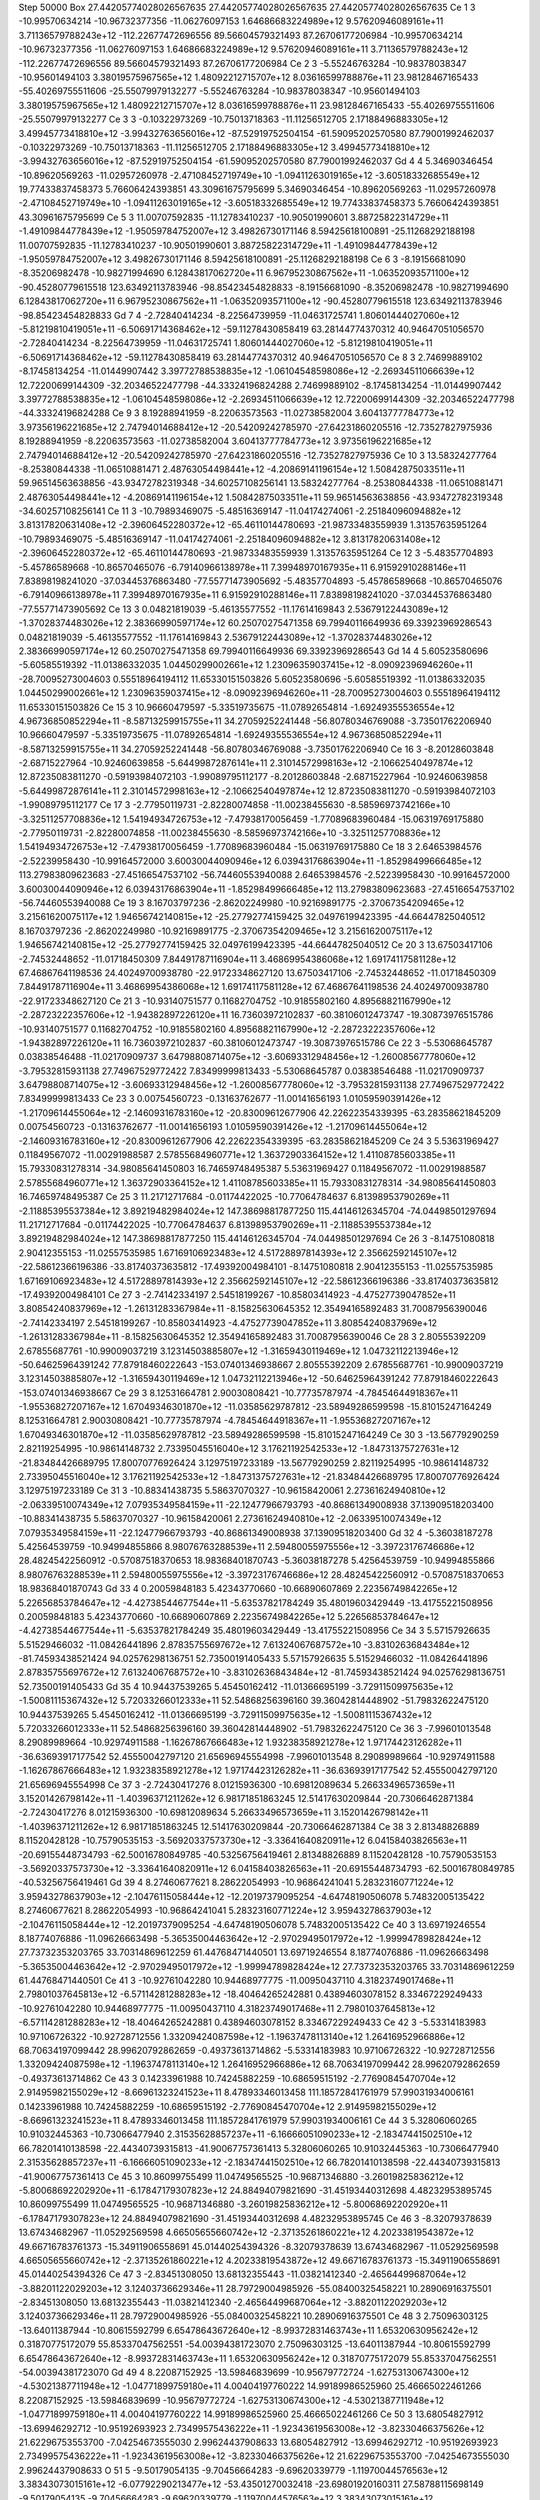 Step 50000
Box    27.44205774028026567635    27.44205774028026567635    27.44205774028026567635
Ce   1   3   -10.99570634214   -10.96732377356  -11.06276097153   1.64686683224989e+12   9.57620946089161e+11   3.71136579788243e+12   -112.22677472696556    89.56604579321493   87.26706177206984    -10.99570634214   -10.96732377356  -11.06276097153   1.64686683224989e+12   9.57620946089161e+11   3.71136579788243e+12   -112.22677472696556    89.56604579321493   87.26706177206984
Ce   2   3    -5.55246763284   -10.98378038347  -10.95601494103   3.38019575967565e+12   1.48092212715707e+12   8.03616599788876e+11    23.98128467165433   -55.40269755511606  -25.55079979132277     -5.55246763284   -10.98378038347  -10.95601494103   3.38019575967565e+12   1.48092212715707e+12   8.03616599788876e+11    23.98128467165433   -55.40269755511606  -25.55079979132277
Ce   3   3    -0.10322973269   -10.75013718363  -11.11256512705   2.17188496883305e+12   3.49945773418810e+12   -3.99432763656016e+12   -87.52919752504154   -61.59095202570580   87.79001992462037     -0.10322973269   -10.75013718363  -11.11256512705   2.17188496883305e+12   3.49945773418810e+12   -3.99432763656016e+12   -87.52919752504154   -61.59095202570580   87.79001992462037
Gd   4   4     5.34690346454   -10.89620569263  -11.02957260978   -2.47108452719749e+10   -1.09411263019165e+12   -3.60518332685549e+12    19.77433837458373     5.76606424393851   43.30961675795699      5.34690346454   -10.89620569263  -11.02957260978   -2.47108452719749e+10   -1.09411263019165e+12   -3.60518332685549e+12    19.77433837458373     5.76606424393851   43.30961675795699
Ce   5   3    11.00707592835   -11.12783410237  -10.90501990601   3.88725822314729e+11   -1.49109844778439e+12   -1.95059784752007e+12     3.49826730171146     8.59425618100891  -25.11268292188198     11.00707592835   -11.12783410237  -10.90501990601   3.88725822314729e+11   -1.49109844778439e+12   -1.95059784752007e+12     3.49826730171146     8.59425618100891  -25.11268292188198
Ce   6   3    -8.19156681090    -8.35206982478  -10.98271994690   6.12843817062720e+11   6.96795230867562e+11   -1.06352093571100e+12   -90.45280779615518   123.63492113783946  -98.85423454828833     -8.19156681090    -8.35206982478  -10.98271994690   6.12843817062720e+11   6.96795230867562e+11   -1.06352093571100e+12   -90.45280779615518   123.63492113783946  -98.85423454828833
Gd   7   4    -2.72840414234    -8.22564739959  -11.04631725741   1.80601444027060e+12   -5.81219810419051e+11   -6.50691714368462e+12   -59.11278430858419    63.28144774370312   40.94647051056570     -2.72840414234    -8.22564739959  -11.04631725741   1.80601444027060e+12   -5.81219810419051e+11   -6.50691714368462e+12   -59.11278430858419    63.28144774370312   40.94647051056570
Ce   8   3     2.74699889102    -8.17458134254  -11.01449907442   3.39772788538835e+12   -1.06104548598086e+12   -2.26934511066639e+12    12.72200699144309   -32.20346522477798  -44.33324196824288      2.74699889102    -8.17458134254  -11.01449907442   3.39772788538835e+12   -1.06104548598086e+12   -2.26934511066639e+12    12.72200699144309   -32.20346522477798  -44.33324196824288
Ce   9   3     8.19288941959    -8.22063573563  -11.02738582004   3.60413777784773e+12   3.97356196221685e+12   2.74794014688412e+12   -20.54209242785970   -27.64231860205516  -12.73527827975936      8.19288941959    -8.22063573563  -11.02738582004   3.60413777784773e+12   3.97356196221685e+12   2.74794014688412e+12   -20.54209242785970   -27.64231860205516  -12.73527827975936
Ce   10   3    13.58324277764    -8.25380844338  -11.06510881471   2.48763054498441e+12   -4.20869141196154e+12   1.50842875033511e+11    59.96514563638856   -43.93472782319348  -34.60257108256141     13.58324277764    -8.25380844338  -11.06510881471   2.48763054498441e+12   -4.20869141196154e+12   1.50842875033511e+11    59.96514563638856   -43.93472782319348  -34.60257108256141
Ce   11   3   -10.79893469075    -5.48516369147  -11.04174274061   -2.25184096094882e+12   3.81317820631408e+12   -2.39606452280372e+12   -65.46110144780693   -21.98733483559939    1.31357635951264    -10.79893469075    -5.48516369147  -11.04174274061   -2.25184096094882e+12   3.81317820631408e+12   -2.39606452280372e+12   -65.46110144780693   -21.98733483559939    1.31357635951264
Ce   12   3    -5.48357704893    -5.45786589668  -10.86570465076   -6.79140966138978e+11   7.39948970167935e+11   6.91592910288146e+11     7.83898198241020   -37.03445376863480  -77.55771473905692     -5.48357704893    -5.45786589668  -10.86570465076   -6.79140966138978e+11   7.39948970167935e+11   6.91592910288146e+11     7.83898198241020   -37.03445376863480  -77.55771473905692
Ce   13   3     0.04821819039    -5.46135577552  -11.17614169843   2.53679122443089e+12   -1.37028374483026e+12   2.38366990597174e+12    60.25070275471358    69.79940116649936   69.33923969286543      0.04821819039    -5.46135577552  -11.17614169843   2.53679122443089e+12   -1.37028374483026e+12   2.38366990597174e+12    60.25070275471358    69.79940116649936   69.33923969286543
Gd   14   4     5.60523580696    -5.60585519392  -11.01386332035   1.04450299002661e+12   1.23096359037415e+12   -8.09092396946260e+11   -28.70095273004603     0.55518964194112   11.65330151503826      5.60523580696    -5.60585519392  -11.01386332035   1.04450299002661e+12   1.23096359037415e+12   -8.09092396946260e+11   -28.70095273004603     0.55518964194112   11.65330151503826
Ce   15   3    10.96660479597    -5.33519735675  -11.07892654814   -1.69249355536554e+12   4.96736850852294e+11   -8.58713259915755e+11    34.27059252241448   -56.80780346769088   -3.73501762206940     10.96660479597    -5.33519735675  -11.07892654814   -1.69249355536554e+12   4.96736850852294e+11   -8.58713259915755e+11    34.27059252241448   -56.80780346769088   -3.73501762206940
Ce   16   3    -8.20128603848    -2.68715227964  -10.92460639858   -5.64499872876141e+11   2.31014572998163e+12   -2.10662540497874e+12    12.87235083811270    -0.59193984072103   -1.99089795112177     -8.20128603848    -2.68715227964  -10.92460639858   -5.64499872876141e+11   2.31014572998163e+12   -2.10662540497874e+12    12.87235083811270    -0.59193984072103   -1.99089795112177
Ce   17   3    -2.77950119731    -2.82280074858  -11.00238455630   -8.58596973742166e+10   -3.32511257708836e+12   1.54194934726753e+12    -7.47938170056459    -1.77089683960484  -15.06319769175880     -2.77950119731    -2.82280074858  -11.00238455630   -8.58596973742166e+10   -3.32511257708836e+12   1.54194934726753e+12    -7.47938170056459    -1.77089683960484  -15.06319769175880
Ce   18   3     2.64653984576    -2.52239958430  -10.99164572000   3.60030044090946e+12   6.03943176863904e+11   -1.85298499666485e+12   113.27983809623683   -27.45166547537102  -56.74460553940088      2.64653984576    -2.52239958430  -10.99164572000   3.60030044090946e+12   6.03943176863904e+11   -1.85298499666485e+12   113.27983809623683   -27.45166547537102  -56.74460553940088
Ce   19   3     8.16703797236    -2.86202249980  -10.92169891775   -2.37067354209465e+12   3.21561620075117e+12   1.94656742140815e+12   -25.27792774159425    32.04976199423395  -44.66447825040512      8.16703797236    -2.86202249980  -10.92169891775   -2.37067354209465e+12   3.21561620075117e+12   1.94656742140815e+12   -25.27792774159425    32.04976199423395  -44.66447825040512
Ce   20   3    13.67503417106    -2.74532448652  -11.01718450309   7.84491787116904e+11   3.46869954386068e+12   1.69174117581128e+12    67.46867641198536    24.40249700938780  -22.91723348627120     13.67503417106    -2.74532448652  -11.01718450309   7.84491787116904e+11   3.46869954386068e+12   1.69174117581128e+12    67.46867641198536    24.40249700938780  -22.91723348627120
Ce   21   3   -10.93140751577     0.11682704752  -10.91855802160   4.89568821167990e+12   -2.28723222357606e+12   -1.94382897226120e+11    16.73603972102837   -60.38106012473747  -19.30873976515786    -10.93140751577     0.11682704752  -10.91855802160   4.89568821167990e+12   -2.28723222357606e+12   -1.94382897226120e+11    16.73603972102837   -60.38106012473747  -19.30873976515786
Ce   22   3    -5.53068645787     0.03838546488  -11.02170909737   3.64798808714075e+12   -3.60693312948456e+12   -1.26008567778060e+12    -3.79532815931138    27.74967529772422    7.83499999813433     -5.53068645787     0.03838546488  -11.02170909737   3.64798808714075e+12   -3.60693312948456e+12   -1.26008567778060e+12    -3.79532815931138    27.74967529772422    7.83499999813433
Ce   23   3     0.00754560723    -0.13163762677  -11.00141656193   1.01059590391426e+12   -1.21709614455064e+12   -2.14609316783160e+12   -20.83009612677906    42.22622354339395  -63.28358621845209      0.00754560723    -0.13163762677  -11.00141656193   1.01059590391426e+12   -1.21709614455064e+12   -2.14609316783160e+12   -20.83009612677906    42.22622354339395  -63.28358621845209
Ce   24   3     5.53631969427     0.11849567072  -11.00291988587   2.57855684960771e+12   1.36372903364152e+12   1.41108785603385e+11    15.79330831278314   -34.98085641450803   16.74659748495387      5.53631969427     0.11849567072  -11.00291988587   2.57855684960771e+12   1.36372903364152e+12   1.41108785603385e+11    15.79330831278314   -34.98085641450803   16.74659748495387
Ce   25   3    11.21712717684    -0.01174422025  -10.77064784637   6.81398953790269e+11   -2.11885395537384e+12   3.89219482984024e+12   147.38698817877250   115.44146126345704  -74.04498501297694     11.21712717684    -0.01174422025  -10.77064784637   6.81398953790269e+11   -2.11885395537384e+12   3.89219482984024e+12   147.38698817877250   115.44146126345704  -74.04498501297694
Ce   26   3    -8.14751080818     2.90412355153  -11.02557535985   1.67169106923483e+12   4.51728897814393e+12   2.35662592145107e+12   -22.58612366196386   -33.81740373635812  -17.49392004984101     -8.14751080818     2.90412355153  -11.02557535985   1.67169106923483e+12   4.51728897814393e+12   2.35662592145107e+12   -22.58612366196386   -33.81740373635812  -17.49392004984101
Ce   27   3    -2.74142334197     2.54518199267  -10.85803414923   -4.47527739047852e+11   3.80854240837969e+12   -1.26131283367984e+11    -8.15825630645352    12.35494165892483   31.70087956390046     -2.74142334197     2.54518199267  -10.85803414923   -4.47527739047852e+11   3.80854240837969e+12   -1.26131283367984e+11    -8.15825630645352    12.35494165892483   31.70087956390046
Ce   28   3     2.80555392209     2.67855687761  -10.99009037219   3.12314503885807e+12   -1.31659430119469e+12   1.04732112213946e+12   -50.64625964391242    77.87918460222643  -153.07401346938667      2.80555392209     2.67855687761  -10.99009037219   3.12314503885807e+12   -1.31659430119469e+12   1.04732112213946e+12   -50.64625964391242    77.87918460222643  -153.07401346938667
Ce   29   3     8.12531664781     2.90030808421  -10.77735787974   -4.78454644918367e+11   -1.95536827207167e+12   1.67049346301870e+12   -11.03585629787812   -23.58949286599598  -15.81015247164249      8.12531664781     2.90030808421  -10.77735787974   -4.78454644918367e+11   -1.95536827207167e+12   1.67049346301870e+12   -11.03585629787812   -23.58949286599598  -15.81015247164249
Ce   30   3   -13.56779290259     2.82119254995  -10.98614148732   2.73395045516040e+12   3.17621192542533e+12   -1.84731375727631e+12   -21.83484426689795    17.80070776926424    3.12975197233189    -13.56779290259     2.82119254995  -10.98614148732   2.73395045516040e+12   3.17621192542533e+12   -1.84731375727631e+12   -21.83484426689795    17.80070776926424    3.12975197233189
Ce   31   3   -10.88341438735     5.58637070327  -10.96158420061   2.27361624940810e+12   -2.06339510074349e+12   7.07935349584159e+11   -22.12477966793793   -40.86861349008938   37.13909518203400    -10.88341438735     5.58637070327  -10.96158420061   2.27361624940810e+12   -2.06339510074349e+12   7.07935349584159e+11   -22.12477966793793   -40.86861349008938   37.13909518203400
Gd   32   4    -5.36038187278     5.42564539759  -10.94994855866   8.98076763288539e+11   2.59480055975556e+12   -3.39723176746686e+12    28.48245422560912    -0.57087518370653   18.98368401870743     -5.36038187278     5.42564539759  -10.94994855866   8.98076763288539e+11   2.59480055975556e+12   -3.39723176746686e+12    28.48245422560912    -0.57087518370653   18.98368401870743
Gd   33   4     0.20059848183     5.42343770660  -10.66890607869   2.22356749842265e+12   5.22656853784647e+12   -4.42738544677544e+11    -5.63537821784249    35.48019603429449  -13.41755221508956      0.20059848183     5.42343770660  -10.66890607869   2.22356749842265e+12   5.22656853784647e+12   -4.42738544677544e+11    -5.63537821784249    35.48019603429449  -13.41755221508956
Ce   34   3     5.57157926635     5.51529466032  -11.08426441896   2.87835755697672e+12   7.61324067687572e+10   -3.83102636843484e+12   -81.74593438521424    94.02576298136751   52.73500191405433      5.57157926635     5.51529466032  -11.08426441896   2.87835755697672e+12   7.61324067687572e+10   -3.83102636843484e+12   -81.74593438521424    94.02576298136751   52.73500191405433
Gd   35   4    10.94437539265     5.45450162412  -11.01366695199   -3.72911509975635e+12   -1.50081115367432e+12   5.72033266012333e+11    52.54868256396160    39.36042814448902  -51.79832622475120     10.94437539265     5.45450162412  -11.01366695199   -3.72911509975635e+12   -1.50081115367432e+12   5.72033266012333e+11    52.54868256396160    39.36042814448902  -51.79832622475120
Ce   36   3    -7.99601013548     8.29089989664  -10.92974911588   -1.16267867666483e+12   1.93238358921278e+12   1.97174423126282e+11   -36.63693917177542    52.45550042797120   21.65696945554998     -7.99601013548     8.29089989664  -10.92974911588   -1.16267867666483e+12   1.93238358921278e+12   1.97174423126282e+11   -36.63693917177542    52.45550042797120   21.65696945554998
Ce   37   3    -2.72430417276     8.01215936300  -10.69812089634   5.26633496573659e+11   3.15201426798142e+11   -1.40396371211262e+12     6.98171851863245    12.51417630209844  -20.73066462871384     -2.72430417276     8.01215936300  -10.69812089634   5.26633496573659e+11   3.15201426798142e+11   -1.40396371211262e+12     6.98171851863245    12.51417630209844  -20.73066462871384
Ce   38   3     2.81348826889     8.11520428128  -10.75790535153   -3.56920337573730e+12   -3.33641640820911e+12   6.04158403826563e+11   -20.69155448734793   -62.50016780849785  -40.53256756419461      2.81348826889     8.11520428128  -10.75790535153   -3.56920337573730e+12   -3.33641640820911e+12   6.04158403826563e+11   -20.69155448734793   -62.50016780849785  -40.53256756419461
Gd   39   4     8.27460677621     8.28622054993  -10.96864241041   5.28323160771224e+12   3.95943278637903e+12   -2.10476115058444e+12   -12.20197379095254    -4.64748190506078    5.74832005135422      8.27460677621     8.28622054993  -10.96864241041   5.28323160771224e+12   3.95943278637903e+12   -2.10476115058444e+12   -12.20197379095254    -4.64748190506078    5.74832005135422
Ce   40   3    13.69719246554     8.18774076886  -11.09626663498   -5.36535004463642e+12   -2.97029495017972e+12   -1.99994789828424e+12    27.73732353203765    33.70314869612259   61.44768471440501     13.69719246554     8.18774076886  -11.09626663498   -5.36535004463642e+12   -2.97029495017972e+12   -1.99994789828424e+12    27.73732353203765    33.70314869612259   61.44768471440501
Ce   41   3   -10.92761042280    10.94468977775  -11.00950437110   4.31823749017468e+11   2.79801037645813e+12   -6.57114281288283e+12   -18.40464265242881     0.43894603078152    8.33467229249433    -10.92761042280    10.94468977775  -11.00950437110   4.31823749017468e+11   2.79801037645813e+12   -6.57114281288283e+12   -18.40464265242881     0.43894603078152    8.33467229249433
Ce   42   3    -5.53314183983    10.97106726322  -10.92728712556   1.33209424087598e+12   -1.19637478113140e+12   1.26416952966886e+12    68.70634197099442    28.99620792862659   -0.49373613714862     -5.53314183983    10.97106726322  -10.92728712556   1.33209424087598e+12   -1.19637478113140e+12   1.26416952966886e+12    68.70634197099442    28.99620792862659   -0.49373613714862
Ce   43   3     0.14233961988    10.74245882259  -10.68659515192   -2.77690845470704e+12   2.91495982155029e+12   -8.66961323241523e+11     8.47893346013458   111.18572841761979   57.99031934006161      0.14233961988    10.74245882259  -10.68659515192   -2.77690845470704e+12   2.91495982155029e+12   -8.66961323241523e+11     8.47893346013458   111.18572841761979   57.99031934006161
Ce   44   3     5.32806060265    10.91032445363  -10.73066477940   2.31535628857237e+11   -6.16666051090233e+12   -2.18347441502510e+12    66.78201410138598   -22.44340739315813  -41.90067757361413      5.32806060265    10.91032445363  -10.73066477940   2.31535628857237e+11   -6.16666051090233e+12   -2.18347441502510e+12    66.78201410138598   -22.44340739315813  -41.90067757361413
Ce   45   3    10.86099755499    11.04749565525  -10.96871346880   -3.26019825836212e+12   -5.80068692202920e+11   -6.17847179307823e+12    24.88494079821690   -31.45193440312698    4.48232953895745     10.86099755499    11.04749565525  -10.96871346880   -3.26019825836212e+12   -5.80068692202920e+11   -6.17847179307823e+12    24.88494079821690   -31.45193440312698    4.48232953895745
Ce   46   3    -8.32079378639    13.67434682967  -11.05292569598   4.66505655660742e+12   -2.37135261860221e+12   4.20233819543872e+12    49.66716783761373   -15.34911906558691   45.01440254394326     -8.32079378639    13.67434682967  -11.05292569598   4.66505655660742e+12   -2.37135261860221e+12   4.20233819543872e+12    49.66716783761373   -15.34911906558691   45.01440254394326
Ce   47   3    -2.83451308050    13.68132355443  -11.03821412340   -2.46564499687064e+12   -3.88201122029203e+12   3.12403736629346e+11    28.79729004985926   -55.08400325458221   10.28906916375501     -2.83451308050    13.68132355443  -11.03821412340   -2.46564499687064e+12   -3.88201122029203e+12   3.12403736629346e+11    28.79729004985926   -55.08400325458221   10.28906916375501
Ce   48   3     2.75096303125   -13.64011387944  -10.80615592799   6.65478643672640e+12   -8.99372831463743e+11   1.65320630956242e+12     0.31870775172079    55.85337047562551  -54.00394381723070      2.75096303125   -13.64011387944  -10.80615592799   6.65478643672640e+12   -8.99372831463743e+11   1.65320630956242e+12     0.31870775172079    55.85337047562551  -54.00394381723070
Gd   49   4     8.22087152925   -13.59846839699  -10.95679772724   -1.62753130674300e+12   -4.53021387711948e+12   -1.04771899759180e+11     4.00404197760222    14.99189986525960   25.46665022461266      8.22087152925   -13.59846839699  -10.95679772724   -1.62753130674300e+12   -4.53021387711948e+12   -1.04771899759180e+11     4.00404197760222    14.99189986525960   25.46665022461266
Ce   50   3    13.68054827912   -13.69946292712  -10.95192693923   2.73499575436222e+11   -1.92343619563008e+12   -3.82330466375626e+12    21.62296753553700    -7.04254673555030    2.99624437908633     13.68054827912   -13.69946292712  -10.95192693923   2.73499575436222e+11   -1.92343619563008e+12   -3.82330466375626e+12    21.62296753553700    -7.04254673555030    2.99624437908633
O   51   5    -9.50179054135    -9.70456664283   -9.69620339779   -1.11970044576563e+12   3.38343073015161e+12   -6.07792290213477e+12   -53.43501270032418   -23.69801920160311   27.58788115698149     -9.50179054135    -9.70456664283   -9.69620339779   -1.11970044576563e+12   3.38343073015161e+12   -6.07792290213477e+12   -53.43501270032418   -23.69801920160311   27.58788115698149
O   52   5    -6.92577022089    -9.64340821684   -9.71307524158   -9.29882091465261e+12   2.36949945483229e+12   3.39050501554365e+12    82.89104500244402   -97.89603736807507  126.71076919724483     -6.92577022089    -9.64340821684   -9.71307524158   -9.29882091465261e+12   2.36949945483229e+12   3.39050501554365e+12    82.89104500244402   -97.89603736807507  126.71076919724483
O   53   5    -4.13410959447    -9.74494084532   -9.67193755493   3.22078720450952e+12   1.32783588742325e+12   -1.53613818811643e+13   -33.49842551440005    70.40704825847112  -22.95494194801726     -4.13410959447    -9.74494084532   -9.67193755493   3.22078720450952e+12   1.32783588742325e+12   -1.53613818811643e+13   -33.49842551440005    70.40704825847112  -22.95494194801726
O   54   5    -1.42475998755    -9.56620308632   -9.65494860017   1.29952689721865e+13   -2.58254782136296e+12   6.33289394320817e+12     1.36674126754905     8.73722576042268   -2.52996965458739     -1.42475998755    -9.56620308632   -9.65494860017   1.29952689721865e+13   -2.58254782136296e+12   6.33289394320817e+12     1.36674126754905     8.73722576042268   -2.52996965458739
O   55   5     1.41078927524    -9.59851249955   -9.72281890667   2.30169948017073e+12   6.33201491510908e+12   -3.09648333795479e+12     8.28470732980884     6.42556186768405    2.71904146433462      1.41078927524    -9.59851249955   -9.72281890667   2.30169948017073e+12   6.33201491510908e+12   -3.09648333795479e+12     8.28470732980884     6.42556186768405    2.71904146433462
O   56   5     4.11203639582    -9.61059983646   -9.63688071037   1.10884136565849e+13   -1.64864680910361e+12   4.26759374715614e+12   -12.26918161364791    88.05625236931822  -40.60603144237783      4.11203639582    -9.61059983646   -9.63688071037   1.10884136565849e+13   -1.64864680910361e+12   4.26759374715614e+12   -12.26918161364791    88.05625236931822  -40.60603144237783
O   57   5     6.78903325671    -9.68025376553   -9.63463418788   -9.41197388496248e+12   7.88187464206419e+12   -1.19406936591550e+12    38.84546585465645    26.07591057346537  -17.36330052528169      6.78903325671    -9.68025376553   -9.63463418788   -9.41197388496248e+12   7.88187464206419e+12   -1.19406936591550e+12    38.84546585465645    26.07591057346537  -17.36330052528169
O   58   5     9.72446566681    -9.53581166963   -9.72601291585   -8.23163379308394e+12   -1.78787160502186e+12   -3.22353837029677e+12   -28.95339358363744     0.73657742388442  -21.96379533559202      9.72446566681    -9.53581166963   -9.72601291585   -8.23163379308394e+12   -1.78787160502186e+12   -3.22353837029677e+12   -28.95339358363744     0.73657742388442  -21.96379533559202
O   59   5    12.36640087416    -9.77649171319   -9.75328451847   -6.57427958910071e+12   1.95422720513138e+12   -1.47651122345232e+13    61.90398526300830    66.75944960280442   66.96362307309256     12.36640087416    -9.77649171319   -9.75328451847   -6.57427958910071e+12   1.95422720513138e+12   -1.47651122345232e+13    61.90398526300830    66.75944960280442   66.96362307309256
O   60   5   -12.42791834942    -9.63992909921   -9.63712076171   2.77588621305630e+12   -4.22401373353190e+12   -8.41191148702171e+12    12.92948252847631    -5.28594400362839  -22.32672418947588    -12.42791834942    -9.63992909921   -9.63712076171   2.77588621305630e+12   -4.22401373353190e+12   -8.41191148702171e+12    12.92948252847631    -5.28594400362839  -22.32672418947588
O   61   5    -9.57569017955    -7.01964514395   -9.62971137750   -5.92938228182809e+12   3.58341905066762e+12   1.56830136672251e+13    41.44180227025876    46.06624629348677   -7.54225958674576     -9.57569017955    -7.01964514395   -9.62971137750   -5.92938228182809e+12   3.58341905066762e+12   1.56830136672251e+13    41.44180227025876    46.06624629348677   -7.54225958674576
O   62   5    -6.85715012562    -6.88336377813   -9.67456645708   1.42247767447261e+13   1.52326211126350e+13   4.06457299196419e+12   -10.26213138493080   -20.68833641839090   -0.64291656231536     -6.85715012562    -6.88336377813   -9.67456645708   1.42247767447261e+13   1.52326211126350e+13   4.06457299196419e+12   -10.26213138493080   -20.68833641839090   -0.64291656231536
O   63   5    -4.27599122725    -6.91554457845   -9.55496405712   4.51867250822545e+12   -5.63034673791519e+12   -3.82231325249773e+12    48.86003275251114   -17.25476737214862  -48.70192189125523     -4.27599122725    -6.91554457845   -9.55496405712   4.51867250822545e+12   -5.63034673791519e+12   -3.82231325249773e+12    48.86003275251114   -17.25476737214862  -48.70192189125523
O   64   5    -1.22415618724    -6.85549600373   -9.88029984891   -8.03750384509277e+12   -8.92247707143338e+12   -1.33040593633045e+13   -44.36462582306346     2.38347350840198   53.91399031596427     -1.22415618724    -6.85549600373   -9.88029984891   -8.03750384509277e+12   -8.92247707143338e+12   -1.33040593633045e+13   -44.36462582306346     2.38347350840198   53.91399031596427
O   65   5     1.39047214369    -6.82771164851   -9.79677512850   7.02253565491783e+12   6.02882802280246e+12   -4.05413017815397e+12   -105.09090911434616   -51.97451098783065  -62.21133867583267      1.39047214369    -6.82771164851   -9.79677512850   7.02253565491783e+12   6.02882802280246e+12   -4.05413017815397e+12   -105.09090911434616   -51.97451098783065  -62.21133867583267
O   66   5     4.04846906658    -6.77867032263   -9.68826061321   -6.47984521210113e+12   -5.94456992054208e+11   -2.56038502511733e+12    40.90382911566634    -5.59980046913166   -0.42458395884708      4.04846906658    -6.77867032263   -9.68826061321   -6.47984521210113e+12   -5.94456992054208e+11   -2.56038502511733e+12    40.90382911566634    -5.59980046913166   -0.42458395884708
O   67   5     6.95584644148    -6.86899560498   -9.60104173561   4.03393494158446e+11   -8.64386141036891e+11   -6.13302665820149e+12   -35.38370157143738     1.10186354569344   22.46980915479449      6.95584644148    -6.86899560498   -9.60104173561   4.03393494158446e+11   -8.64386141036891e+11   -6.13302665820149e+12   -35.38370157143738     1.10186354569344   22.46980915479449
O   68   5     9.48094677645    -6.79864226192   -9.79625005229   4.37730738628924e+12   9.66469223361377e+11   5.03459241017324e+11    54.40801362163797    26.56296583090349   42.60874435518030      9.48094677645    -6.79864226192   -9.79625005229   4.37730738628924e+12   9.66469223361377e+11   5.03459241017324e+11    54.40801362163797    26.56296583090349   42.60874435518030
O   69   5    12.28172440492    -6.91243744772   -9.81627269586   -3.40415422294742e+12   6.71643561368438e+11   3.46643689535991e+12   -36.47640877576192    49.72295060587770   58.56965263244309     12.28172440492    -6.91243744772   -9.81627269586   -3.40415422294742e+12   6.71643561368438e+11   3.46643689535991e+12   -36.47640877576192    49.72295060587770   58.56965263244309
O   70   5   -12.15917661538    -7.04004604678   -9.93404097361   -1.35777149865900e+13   3.73335987394321e+12   1.17938895959149e+13   -38.86046713974234    14.78332326234682   19.20050258425738    -12.15917661538    -7.04004604678   -9.93404097361   -1.35777149865900e+13   3.73335987394321e+12   1.17938895959149e+13   -38.86046713974234    14.78332326234682   19.20050258425738
O   71   5    -9.54951682838    -4.19069547147   -9.70151864440   -7.21894444357884e+12   4.29403532873919e+12   -8.41393354583834e+12    62.39268600396555    34.01233139191964   44.70514770114711     -9.54951682838    -4.19069547147   -9.70151864440   -7.21894444357884e+12   4.29403532873919e+12   -8.41393354583834e+12    62.39268600396555    34.01233139191964   44.70514770114711
O   72   5    -6.80189614333    -4.08257567285   -9.63579259302   1.83385906514117e+12   3.71555121396423e+11   -2.24218245210720e+12   -54.87228049033334     5.61607722679648    6.69609482314887     -6.80189614333    -4.08257567285   -9.63579259302   1.83385906514117e+12   3.71555121396423e+11   -2.24218245210720e+12   -54.87228049033334     5.61607722679648    6.69609482314887
O   73   5    -4.17191804271    -4.05563969319   -9.55777434672   -4.56499373817194e+12   3.85787020470727e+12   3.90273956216764e+12    63.29508983771903   -85.82973090910964  -21.36369182639636     -4.17191804271    -4.05563969319   -9.55777434672   -4.56499373817194e+12   3.85787020470727e+12   3.90273956216764e+12    63.29508983771903   -85.82973090910964  -21.36369182639636
O   74   5    -1.20116281105    -4.05502216310   -9.66216795696   -1.21932488959479e+13   4.66910714422793e+12   1.91226514329806e+12   -41.71340317578797   -33.20445016648679  -25.51138195089129     -1.20116281105    -4.05502216310   -9.66216795696   -1.21932488959479e+13   4.66910714422793e+12   1.91226514329806e+12   -41.71340317578797   -33.20445016648679  -25.51138195089129
O   75   5     1.34212946304    -4.09697646672   -7.03198802394   -1.30248964544269e+13   3.31709982471987e+12   -7.48787624905970e+12    49.13042246080815   -45.21413881664272   45.22438206954049      1.34212946304    -4.09697646672   -7.03198802394   -1.30248964544269e+13   3.31709982471987e+12   -7.48787624905970e+12    49.13042246080815   -45.21413881664272   45.22438206954049
O   76   5     1.47498005668    -3.95734464197   -9.72711584216   3.10274845945793e+12   -8.33532057910048e+12   3.40563016448017e+12   -17.57562891396377   -76.75237047239797   40.39443786678621      1.47498005668    -3.95734464197   -9.72711584216   3.10274845945793e+12   -8.33532057910048e+12   3.40563016448017e+12   -17.57562891396377   -76.75237047239797   40.39443786678621
O   77   5     6.73353083217    -3.99732545842   -9.57828329473   -3.55018682619988e+12   -3.62563459548712e+12   -1.21984636988554e+13   -29.48239339442481   -50.50308445588157   20.19791888908947      6.73353083217    -3.99732545842   -9.57828329473   -3.55018682619988e+12   -3.62563459548712e+12   -1.21984636988554e+13   -29.48239339442481   -50.50308445588157   20.19791888908947
O   78   5     9.58249140888    -4.12608998384   -9.68444106291   -7.88649160602109e+12   6.77625796878673e+12   -1.34680535979535e+12    29.74125222426670    12.47354525439401   30.55084327460487      9.58249140888    -4.12608998384   -9.68444106291   -7.88649160602109e+12   6.77625796878673e+12   -1.34680535979535e+12    29.74125222426670    12.47354525439401   30.55084327460487
O   79   5    12.52270599470    -4.13194952768   -9.63444091003   -1.74723747305603e+12   -5.47923569200790e+12   -2.24900105074193e+12   -93.73693703313356     1.44792194639026  -40.15859256780352     12.52270599470    -4.13194952768   -9.63444091003   -1.74723747305603e+12   -5.47923569200790e+12   -2.24900105074193e+12   -93.73693703313356     1.44792194639026  -40.15859256780352
O   80   5   -12.28924682668    -4.17544996289   -9.67923383571   -5.47813867947814e+12   1.00896561473334e+13   -6.85999357035661e+12    16.46942040561298    -0.81703507116961  -42.91124484172509    -12.28924682668    -4.17544996289   -9.67923383571   -5.47813867947814e+12   1.00896561473334e+13   -6.85999357035661e+12    16.46942040561298    -0.81703507116961  -42.91124484172509
O   81   5    -9.50292486866    -1.31239224438   -9.54777191975   1.52192708222389e+12   -8.49460642636095e+12   -5.17080341400368e+12   -20.30896382702048   -47.04010720570151  -33.70285883153952     -9.50292486866    -1.31239224438   -9.54777191975   1.52192708222389e+12   -8.49460642636095e+12   -5.17080341400368e+12   -20.30896382702048   -47.04010720570151  -33.70285883153952
O   82   5    -6.73279224676    -1.32620671749   -9.59671893908   -5.92154522624429e+11   5.32526103091025e+11   -6.29368706505131e+11   -19.26648609156103   -11.87425726725880    2.66182628796297     -6.73279224676    -1.32620671749   -9.59671893908   -5.92154522624429e+11   5.32526103091025e+11   -6.29368706505131e+11   -19.26648609156103   -11.87425726725880    2.66182628796297
O   83   5    -4.02663572272    -1.60989603933   -9.47533149054   2.41117680697853e+12   2.59754982947207e+12   1.80197345635070e+12   -24.63265368007192    49.63205441089464    3.84297049575598     -4.02663572272    -1.60989603933   -9.47533149054   2.41117680697853e+12   2.59754982947207e+12   1.80197345635070e+12   -24.63265368007192    49.63205441089464    3.84297049575598
O   84   5    -1.54590307645    -1.38630599650   -9.69427194198   -2.63325920896105e+12   1.29347204690859e+13   1.32514949588365e+12    68.60182082374256   -11.21721245014599    2.28028856136975     -1.54590307645    -1.38630599650   -9.69427194198   -2.63325920896105e+12   1.29347204690859e+13   1.32514949588365e+12    68.60182082374256   -11.21721245014599    2.28028856136975
O   85   5     1.30568665839    -1.33392527337   -9.61272662439   -2.09551502665059e+12   5.14092295874416e+12   5.47991947273206e+12     5.52546222423081    12.26917549694677   42.55505220006611      1.30568665839    -1.33392527337   -9.61272662439   -2.09551502665059e+12   5.14092295874416e+12   5.47991947273206e+12     5.52546222423081    12.26917549694677   42.55505220006611
O   86   5     4.05332328620    -1.32287029933   -9.71273713716   -8.84384798658696e+12   -3.60930224847318e+12   -1.21895013371404e+13    60.21615527786501    33.62294922374963   68.26246267169648      4.05332328620    -1.32287029933   -9.71273713716   -8.84384798658696e+12   -3.60930224847318e+12   -1.21895013371404e+13    60.21615527786501    33.62294922374963   68.26246267169648
O   87   5     6.89456675914    -1.31029652860   -9.50286200682   -1.50215970068278e+12   3.27065975732871e+12   -5.31340430851949e+12    16.68233567074314    16.71611288564455  -28.65025553337546      6.89456675914    -1.31029652860   -9.50286200682   -1.50215970068278e+12   3.27065975732871e+12   -5.31340430851949e+12    16.68233567074314    16.71611288564455  -28.65025553337546
O   88   5     9.70880956133    -1.16119967343   -9.66087118949   1.64339431608426e+12   1.00608068172047e+13   -9.70319650319153e+11   -117.11456216336209   -159.90828742883730   80.31813449399823      9.70880956133    -1.16119967343   -9.66087118949   1.64339431608426e+12   1.00608068172047e+13   -9.70319650319153e+11   -117.11456216336209   -159.90828742883730   80.31813449399823
O   89   5    12.56951909535    -1.40959551503   -9.56892131978   -4.73191365578742e+12   8.12908251502029e+11   -2.27714333385501e+12   -60.44750143672251    15.57530678614602   11.08403251812901     12.56951909535    -1.40959551503   -9.56892131978   -4.73191365578742e+12   8.12908251502029e+11   -2.27714333385501e+12   -60.44750143672251    15.57530678614602   11.08403251812901
O   90   5   -12.21319228318    -1.34957937423   -9.61850024461   1.52416509489702e+13   7.80068215064473e+12   -6.56241830054771e+11    -5.42979190393480    -9.19625963569965    0.15936234314994    -12.21319228318    -1.34957937423   -9.61850024461   1.52416509489702e+13   7.80068215064473e+12   -6.56241830054771e+11    -5.42979190393480    -9.19625963569965    0.15936234314994
O   91   5    -9.40769388488     1.25547402808   -9.67010066871   3.47297178704530e+11   1.17181251248061e+13   5.52193413629635e+12   -44.40088682465488    66.51955584205703   -3.75841623207543     -9.40769388488     1.25547402808   -9.67010066871   3.47297178704530e+11   1.17181251248061e+13   5.52193413629635e+12   -44.40088682465488    66.51955584205703   -3.75841623207543
O   92   5    -6.99339660610     1.42172243044   -9.65043874835   -8.16773128350907e+12   -7.76456745637212e+12   -9.10879540767199e+12    45.36711908715850   -26.84909709743459  -18.38671266064208     -6.99339660610     1.42172243044   -9.65043874835   -8.16773128350907e+12   -7.76456745637212e+12   -9.10879540767199e+12    45.36711908715850   -26.84909709743459  -18.38671266064208
O   93   5    -4.12945102300     1.28260481500   -9.44549962676   -1.25226508029099e+12   -1.97070843342579e+12   -1.49480539321322e+12   -47.23849042699571    30.07350949425078  -115.43729985211573     -4.12945102300     1.28260481500   -9.44549962676   -1.25226508029099e+12   -1.97070843342579e+12   -1.49480539321322e+12   -47.23849042699571    30.07350949425078  -115.43729985211573
O   94   5    -1.28991279705     1.17698712384   -9.65381375898   1.04189577326419e+12   1.14481556304550e+13   -8.03120152800963e+12   -31.82557766566435    34.99211055344681    7.95469121947162     -1.28991279705     1.17698712384   -9.65381375898   1.04189577326419e+12   1.14481556304550e+13   -8.03120152800963e+12   -31.82557766566435    34.99211055344681    7.95469121947162
O   95   5     1.37333846395     1.44120205141   -9.76295100911   -7.26075320880054e+12   9.21858230273018e+12   -8.44462661247588e+12   -18.86852513206958   -62.23605008424864   33.19274452852875      1.37333846395     1.44120205141   -9.76295100911   -7.26075320880054e+12   9.21858230273018e+12   -8.44462661247588e+12   -18.86852513206958   -62.23605008424864   33.19274452852875
O   96   5     4.06988571923     1.46744794891   -9.62818391235   -4.61788399622330e+12   1.15031675627909e+13   1.75137535918267e+12    92.68104185931492   -52.96834567131044   89.84181498641721      4.06988571923     1.46744794891   -9.62818391235   -4.61788399622330e+12   1.15031675627909e+13   1.75137535918267e+12    92.68104185931492   -52.96834567131044   89.84181498641721
O   97   5     6.80541113587     1.41880424157   -9.52013464355   9.64703329179300e+12   7.54881267149063e+12   7.85453569480234e+12    27.84458601254111   -13.03575132406552  -26.82847011331340      6.80541113587     1.41880424157   -9.52013464355   9.64703329179300e+12   7.54881267149063e+12   7.85453569480234e+12    27.84458601254111   -13.03575132406552  -26.82847011331340
O   98   5     9.61358175490     1.41926073986   -9.66358547371   -6.28014146683289e+12   -3.06698540237204e+11   4.76634102101349e+12    -3.74683158890240    22.24348840348274    7.66693703845140      9.61358175490     1.41926073986   -9.66358547371   -6.28014146683289e+12   -3.06698540237204e+11   4.76634102101349e+12    -3.74683158890240    22.24348840348274    7.66693703845140
O   99   5    12.37286479448     1.59967322912   -9.65143729132   1.87425906413199e+11   -1.56023357194774e+12   -1.83390511599936e+12    24.77358314414428   -10.50474311344195   17.38953058323186     12.37286479448     1.59967322912   -9.65143729132   1.87425906413199e+11   -1.56023357194774e+12   -1.83390511599936e+12    24.77358314414428   -10.50474311344195   17.38953058323186
O   100   5   -12.22321068425     1.37636368480   -9.49666041617   -2.09122272022037e+12   2.37272784698785e+12   -5.45535383795825e+12   -50.93589623795781    -6.52715505526050  -22.87592347326706    -12.22321068425     1.37636368480   -9.49666041617   -2.09122272022037e+12   2.37272784698785e+12   -5.45535383795825e+12   -50.93589623795781    -6.52715505526050  -22.87592347326706
O   101   5    -9.63567215270     4.19473154222   -9.54331922835   4.22158795671780e+12   -2.09266602802844e+12   -1.33988501591321e+12   -54.78878208213257   -61.59540800555889  -86.97725569103869     -9.63567215270     4.19473154222   -9.54331922835   4.22158795671780e+12   -2.09266602802844e+12   -1.33988501591321e+12   -54.78878208213257   -61.59540800555889  -86.97725569103869
O   102   5    -6.87283507047     4.15137221763   -9.60915479673   -6.50433404491816e+12   -4.11338020959237e+11   -4.43999204933342e+12    23.82371812287401    17.80742015273654  -63.99975284288799     -6.87283507047     4.15137221763   -9.60915479673   -6.50433404491816e+12   -4.11338020959237e+11   -4.43999204933342e+12    23.82371812287401    17.80742015273654  -63.99975284288799
O   103   5    -3.98705810706     4.07096559760   -9.49486468776   1.34313659031406e+12   6.38653786453451e+12   -1.54825611018354e+13   -12.02140258211975   -12.35393668559363  -29.12247803567099     -3.98705810706     4.07096559760   -9.49486468776   1.34313659031406e+12   6.38653786453451e+12   -1.54825611018354e+13   -12.02140258211975   -12.35393668559363  -29.12247803567099
O   104   5    -1.34270199146     4.03837964309   -9.67022057903   7.39486308750070e+12   5.73887253744877e+12   2.19425945697708e+12    -9.99251691027932   -15.65663998375470  -20.63902958325632     -1.34270199146     4.03837964309   -9.67022057903   7.39486308750070e+12   5.73887253744877e+12   2.19425945697708e+12    -9.99251691027932   -15.65663998375470  -20.63902958325632
O   105   5     1.67705384249     4.09409388435   -9.57744827187   -2.60561191115747e+12   1.06898764338683e+13   -7.28170931540180e+12    26.45032862040577    -9.74439854561060   69.50763757965215      1.67705384249     4.09409388435   -9.57744827187   -2.60561191115747e+12   1.06898764338683e+13   -7.28170931540180e+12    26.45032862040577    -9.74439854561060   69.50763757965215
O   106   5     4.02509540394     6.48980842769   -9.55236727719   9.20721206746093e+12   8.77216110384417e+12   -2.61011815083404e+12     4.55157796193121    -7.12949777194733  -11.09505618101859      4.02509540394     6.48980842769   -9.55236727719   9.20721206746093e+12   8.77216110384417e+12   -2.61011815083404e+12     4.55157796193121    -7.12949777194733  -11.09505618101859
O   107   5     6.61558064805     4.24825725704   -9.51058107682   1.10255092165715e+13   -1.49370779369811e+13   2.51600626005542e+12    17.19413575337252   -55.81646700218627    4.89649479681886      6.61558064805     4.24825725704   -9.51058107682   1.10255092165715e+13   -1.49370779369811e+13   2.51600626005542e+12    17.19413575337252   -55.81646700218627    4.89649479681886
O   108   5     9.64927854083     4.18591134555   -9.62898903292   -1.61823946338655e+12   1.54655140677342e+13   -2.91170778316638e+12   -70.46192681718979     0.56493696671582   10.77812564762794      9.64927854083     4.18591134555   -9.62898903292   -1.61823946338655e+12   1.54655140677342e+13   -2.91170778316638e+12   -70.46192681718979     0.56493696671582   10.77812564762794
O   109   5    12.43877974268     4.25823546476   -9.69173119386   -3.07011200642004e+12   1.08468766547657e+12   -5.68596888905893e+11    -0.10691389560704   -31.91586189041618   13.34249999137206     12.43877974268     4.25823546476   -9.69173119386   -3.07011200642004e+12   1.08468766547657e+12   -5.68596888905893e+11    -0.10691389560704   -31.91586189041618   13.34249999137206
O   110   5   -12.34822212741     4.24573532856   -9.61349216515   8.22313978645855e+12   -3.34351578283374e+12   3.09098615652338e+11    19.53545633369699   -28.09842097187151  -30.43131074667821    -12.34822212741     4.24573532856   -9.61349216515   8.22313978645855e+12   -3.34351578283374e+12   3.09098615652338e+11    19.53545633369699   -28.09842097187151  -30.43131074667821
O   111   5    -9.48874648192     7.00124482440   -9.71871570452   -9.26292595057339e+12   7.78750250709627e+11   8.01215006650726e+11    -9.94699556676905   -32.08388248959326  -28.05880365374945     -9.48874648192     7.00124482440   -9.71871570452   -9.26292595057339e+12   7.78750250709627e+11   8.01215006650726e+11    -9.94699556676905   -32.08388248959326  -28.05880365374945
O   112   5    -6.71062481018     6.83267453514   -9.71203302235   1.04807176468945e+13   -5.59368661554137e+12   6.18467801752345e+12   -27.20621487948127    14.65551150732044   28.29980016920173     -6.71062481018     6.83267453514   -9.71203302235   1.04807176468945e+13   -5.59368661554137e+12   6.18467801752345e+12   -27.20621487948127    14.65551150732044   28.29980016920173
O   113   5    -4.15308777050     6.76941648003   -9.37750415917   -5.96329368542876e+12   3.61144728243886e+11   -7.64025927956511e+12    45.03386629733014   -15.48313733995107  -65.44535210895452     -4.15308777050     6.76941648003   -9.37750415917   -5.96329368542876e+12   3.61144728243886e+11   -7.64025927956511e+12    45.03386629733014   -15.48313733995107  -65.44535210895452
O   114   5    -1.19848247989     6.77030567419   -9.30292235748   3.11093363687492e+12   -5.66221918110222e+12   -9.82490820360575e+11     1.25854114280732    19.13344585556825  -67.26483487197524     -1.19848247989     6.77030567419   -9.30292235748   3.11093363687492e+12   -5.66221918110222e+12   -9.82490820360575e+11     1.25854114280732    19.13344585556825  -67.26483487197524
O   115   5     1.36591200748     6.99037385233   -9.35668133968   -8.90477866462818e+12   2.73179345196271e+12   -7.11109470301622e+11    30.96957447554617   -46.84955962774540  -14.77240567969464      1.36591200748     6.99037385233   -9.35668133968   -8.90477866462818e+12   2.73179345196271e+12   -7.11109470301622e+11    30.96957447554617   -46.84955962774540  -14.77240567969464
O   116   5     4.01341384938     6.72524445618  -12.34521062639   1.03864769110349e+13   -3.61442792313116e+11   9.43654148693470e+12    21.80691886804419    29.63661059392559   15.04720046267270      4.01341384938     6.72524445618  -12.34521062639   1.03864769110349e+13   -3.61442792313116e+11   9.43654148693470e+12    21.80691886804419    29.63661059392559   15.04720046267270
O   117   5     6.77294126298     6.90431590784   -9.65069353176   8.54822880547591e+12   -1.06886183311928e+13   6.39714237136078e+12    21.93268471576623    -1.44249382607750   24.60581482078183      6.77294126298     6.90431590784   -9.65069353176   8.54822880547591e+12   -1.06886183311928e+13   6.39714237136078e+12    21.93268471576623    -1.44249382607750   24.60581482078183
O   118   5     9.61171180711     6.79797823964   -9.69109946992   2.17018039873385e+12   2.60811131111680e+12   1.18040109263680e+13   -14.97018552221213    40.51283075571187   51.00517903209590      9.61171180711     6.79797823964   -9.69109946992   2.17018039873385e+12   2.60811131111680e+12   1.18040109263680e+13   -14.97018552221213    40.51283075571187   51.00517903209590
O   119   5    12.51587143269     6.84848587447   -9.58972942782   7.19269482464854e+12   -1.60254973586961e+13   -1.78351060138069e+12   -76.16225319514243    68.83702456649071  -57.32194471337379     12.51587143269     6.84848587447   -9.58972942782   7.19269482464854e+12   -1.60254973586961e+13   -1.78351060138069e+12   -76.16225319514243    68.83702456649071  -57.32194471337379
O   120   5   -12.18541950880     6.82793646119   -9.60367349818   -3.91350657902448e+12   -5.58374869842054e+12   1.12531281401339e+12   -24.52459746438339    56.78680916569809   36.72461241325608    -12.18541950880     6.82793646119   -9.60367349818   -3.91350657902448e+12   -5.58374869842054e+12   1.12531281401339e+12   -24.52459746438339    56.78680916569809   36.72461241325608
O   121   5    -9.51454337734     9.51359927048   -9.57167203375   -5.96464506058464e+12   6.09950053533517e+12   -1.40182738960912e+13   -10.33373925773667     5.54833559009119  -22.34255658642410     -9.51454337734     9.51359927048   -9.57167203375   -5.96464506058464e+12   6.09950053533517e+12   -1.40182738960912e+13   -10.33373925773667     5.54833559009119  -22.34255658642410
O   122   5    -6.73243272951     9.61666247588   -9.57097854915   -1.28324351458680e+12   -7.26119305223987e+12   5.70831125342020e+12   -21.72668238278375   -22.00949001694645   15.23782351474401     -6.73243272951     9.61666247588   -9.57097854915   -1.28324351458680e+12   -7.26119305223987e+12   5.70831125342020e+12   -21.72668238278375   -22.00949001694645   15.23782351474401
O   123   5    -4.11095419389     9.61983123756   -9.48918721945   1.05330908387901e+13   -5.20699564832741e+12   -5.30717885389179e+12    -6.85505242829040   -42.92645518135783  -39.04573575168558     -4.11095419389     9.61983123756   -9.48918721945   1.05330908387901e+13   -5.20699564832741e+12   -5.30717885389179e+12    -6.85505242829040   -42.92645518135783  -39.04573575168558
O   124   5    -1.45042313167     9.43766042288   -9.36405915255   5.91795687555261e+12   -9.56181719621896e+11   -2.85843494219223e+12    -2.72204917296019    47.08177802198817  -24.67955784514675     -1.45042313167     9.43766042288   -9.36405915255   5.91795687555261e+12   -9.56181719621896e+11   -2.85843494219223e+12    -2.72204917296019    47.08177802198817  -24.67955784514675
O   125   5     1.63228912269     9.61392563430   -9.36170162348   1.01547335713787e+13   6.85687302587879e+12   1.56304315405516e+13   -86.97857491291829   -33.22140498883903  -14.24585348142310      1.63228912269     9.61392563430   -9.36170162348   1.01547335713787e+13   6.85687302587879e+12   1.56304315405516e+13   -86.97857491291829   -33.22140498883903  -14.24585348142310
O   126   5     4.06209598822     9.43609617402   -9.42908653652   -1.17967939257263e+13   7.26724903948456e+12   5.08662914797959e+12    45.47217267393906    71.62310560265739   -0.39423107049250      4.06209598822     9.43609617402   -9.42908653652   -1.17967939257263e+13   7.26724903948456e+12   5.08662914797959e+12    45.47217267393906    71.62310560265739   -0.39423107049250
O   127   5     6.72797124727     9.49553958492   -9.60781970746   6.85041606045775e+12   9.67703334269616e+11   2.36785617261111e+12    43.85904841798519    12.54109558460955   18.97800602132917      6.72797124727     9.49553958492   -9.60781970746   6.85041606045775e+12   9.67703334269616e+11   2.36785617261111e+12    43.85904841798519    12.54109558460955   18.97800602132917
O   128   5     9.64357047831     9.61855921530   -9.67081656954   4.27333411373604e+12   -1.43108502897750e+13   9.66333543362267e+12   -12.25679510537148    -9.83199934264059   45.35474883386864      9.64357047831     9.61855921530   -9.67081656954   4.27333411373604e+12   -1.43108502897750e+13   9.66333543362267e+12   -12.25679510537148    -9.83199934264059   45.35474883386864
O   129   5    12.34716413025     9.58904163350   -9.75803483622   -1.87826121625055e+12   -2.52178649333782e+12   -9.16264444026082e+12     2.70997690721953     1.29331801202938   18.36645622619274     12.34716413025     9.58904163350   -9.75803483622   -1.87826121625055e+12   -2.52178649333782e+12   -9.16264444026082e+12     2.70997690721953     1.29331801202938   18.36645622619274
O   130   5   -12.20272359893     9.53892498734   -9.64596608182   -5.26783714636937e+12   -4.32146585134445e+12   -7.14224841168151e+12   -19.52175448183355     2.67216062015821   36.35053027686369    -12.20272359893     9.53892498734   -9.64596608182   -5.26783714636937e+12   -4.32146585134445e+12   -7.14224841168151e+12   -19.52175448183355     2.67216062015821   36.35053027686369
O   131   5    -9.60567240938    12.23113336774   -9.68123756344   -5.80275347624903e+12   1.98789139328736e+12   -4.14577316114042e+12    18.33583252090677    52.75484019282358   13.00770650938271     -9.60567240938    12.23113336774   -9.68123756344   -5.80275347624903e+12   1.98789139328736e+12   -4.14577316114042e+12    18.33583252090677    52.75484019282358   13.00770650938271
O   132   5    -6.83585129831    12.45711231708   -9.48724668575   -3.72285344175879e+12   1.50310223843720e+13   6.12665135312943e+12    -2.53797717949011   -14.71989944774460  -26.62912088678876     -6.83585129831    12.45711231708   -9.48724668575   -3.72285344175879e+12   1.50310223843720e+13   6.12665135312943e+12    -2.53797717949011   -14.71989944774460  -26.62912088678876
O   133   5    -4.18463208545    12.26526645089   -9.42882337243   9.24362781905443e+12   1.30857456777877e+13   1.86924524421633e+13   -14.68894265014116    28.76014214076032  -41.60283020715732     -4.18463208545    12.26526645089   -9.42882337243   9.24362781905443e+12   1.30857456777877e+13   1.86924524421633e+13   -14.68894265014116    28.76014214076032  -41.60283020715732
O   134   5    -1.47100918027    12.28684556549   -9.68920401626   7.36810892582151e+12   1.06355194044962e+13   -2.23960977908007e+12    17.50447569017377    -1.33408058501441   30.11738351115851     -1.47100918027    12.28684556549   -9.68920401626   7.36810892582151e+12   1.06355194044962e+13   -2.23960977908007e+12    17.50447569017377    -1.33408058501441   30.11738351115851
O   135   5     1.38531071924    12.41521780712   -9.64763925359   1.03058859745027e+13   1.96318852982139e+11   -4.68512631731298e+12   -32.88261698158962   -39.78315908850669   37.97399873879578      1.38531071924    12.41521780712   -9.64763925359   1.03058859745027e+13   1.96318852982139e+11   -4.68512631731298e+12   -32.88261698158962   -39.78315908850669   37.97399873879578
O   136   5     4.11862773414    12.42050878570   -9.60855235479   7.64504894648735e+12   -1.10118802459422e+13   4.43781987037734e+12   -39.62493807118982     4.00646831347865   76.27625153383661      4.11862773414    12.42050878570   -9.60855235479   7.64504894648735e+12   -1.10118802459422e+13   4.43781987037734e+12   -39.62493807118982     4.00646831347865   76.27625153383661
O   137   5     6.83503423837    12.31134300492   -9.75272456047   1.18337580240297e+13   -3.74428450298462e+11   1.50207290526493e+13    30.80182375752634     8.33169914445372  -15.76528427753618      6.83503423837    12.31134300492   -9.75272456047   1.18337580240297e+13   -3.74428450298462e+11   1.50207290526493e+13    30.80182375752634     8.33169914445372  -15.76528427753618
O   138   5     9.50904571552    12.37912623909   -9.63381262119   3.45370534731232e+11   -1.22766517489718e+12   6.32905468842872e+12    19.84148385829002     2.62677705681455  -10.75695408232762      9.50904571552    12.37912623909   -9.63381262119   3.45370534731232e+11   -1.22766517489718e+12   6.32905468842872e+12    19.84148385829002     2.62677705681455  -10.75695408232762
O   139   5    12.42845238568    12.37067885405   -9.51304753352   -4.45117122514202e+12   7.23916935421047e+11   1.84636663258994e+13   -20.30365453954152    -2.42794624595059    4.46979221576202     12.42845238568    12.37067885405   -9.51304753352   -4.45117122514202e+12   7.23916935421047e+11   1.84636663258994e+13   -20.30365453954152    -2.42794624595059    4.46979221576202
O   140   5   -12.27448196283    12.31220852562   -9.49064439377   4.65198414810384e+12   -2.54894217711155e+12   -1.04697510517436e+12     1.16184379708399     8.58307665957086   -5.53403424208401    -12.27448196283    12.31220852562   -9.49064439377   4.65198414810384e+12   -2.54894217711155e+12   -1.04697510517436e+12     1.16184379708399     8.58307665957086   -5.53403424208401
O   141   5    -9.60752612437   -12.36587832584   -9.69459684400   -7.33606735056058e+12   3.86133440058791e+12   7.69425644945147e+12    11.25988935213030    11.79921839302624   19.50785262355750     -9.60752612437   -12.36587832584   -9.69459684400   -7.33606735056058e+12   3.86133440058791e+12   7.69425644945147e+12    11.25988935213030    11.79921839302624   19.50785262355750
O   142   5    -6.90073643937   -12.42550378518   -9.58482699079   -3.87559540220351e+12   -8.05154463966443e+12   2.18559327770920e+12    33.89137156592965    14.54198094895597  -11.05881173749282     -6.90073643937   -12.42550378518   -9.58482699079   -3.87559540220351e+12   -8.05154463966443e+12   2.18559327770920e+12    33.89137156592965    14.54198094895597  -11.05881173749282
O   143   5    -3.99907308527   -12.48200607536   -9.57622744509   -8.95652886418880e+12   -6.48921359512199e+12   1.60025840368525e+12   -40.91791267605514    37.60746759132989   34.05900389086078     -3.99907308527   -12.48200607536   -9.57622744509   -8.95652886418880e+12   -6.48921359512199e+12   1.60025840368525e+12   -40.91791267605514    37.60746759132989   34.05900389086078
O   144   5    -1.28767263140   -12.19851053911   -9.60151784904   2.45352941338227e+12   -5.27572668610250e+11   8.06310099020862e+12   -11.34979936914022   -10.23441612090580    3.13741298867635     -1.28767263140   -12.19851053911   -9.60151784904   2.45352941338227e+12   -5.27572668610250e+11   8.06310099020862e+12   -11.34979936914022   -10.23441612090580    3.13741298867635
O   145   5     1.34435604719   -12.21603827259   -9.36681858267   2.61869768594938e+12   7.80910250767838e+12   -1.52217018918839e+12     3.77250206608017   -49.45097480560310  -22.36541254733325      1.34435604719   -12.21603827259   -9.36681858267   2.61869768594938e+12   7.80910250767838e+12   -1.52217018918839e+12     3.77250206608017   -49.45097480560310  -22.36541254733325
O   146   5     4.17251886779   -12.35340562005   -9.47843925001   3.54726489697645e+12   6.79299811763716e+12   -3.19664078408068e+12   -14.36803479565535     8.57879098884133    0.35213771585352      4.17251886779   -12.35340562005   -9.47843925001   3.54726489697645e+12   6.79299811763716e+12   -3.19664078408068e+12   -14.36803479565535     8.57879098884133    0.35213771585352
O   147   5     6.80208045544   -12.25975845797   -9.59602321042   -5.40378818774003e+12   -6.67577831357043e+12   -1.29297479006301e+13   -41.18214115233647   -76.54420330039625  -58.64791482677450      6.80208045544   -12.25975845797   -9.59602321042   -5.40378818774003e+12   -6.67577831357043e+12   -1.29297479006301e+13   -41.18214115233647   -76.54420330039625  -58.64791482677450
O   148   5     9.54564287041   -12.26056552004   -9.57081936751   4.79227369932428e+12   -4.98699290250696e+12   -9.59218340446870e+12    -3.48421531022419   -23.96635704210309   23.88060428690573      9.54564287041   -12.26056552004   -9.57081936751   4.79227369932428e+12   -4.98699290250696e+12   -9.59218340446870e+12    -3.48421531022419   -23.96635704210309   23.88060428690573
O   149   5    12.33553694157   -12.42196734091   -9.39906905403   -1.89956669620949e+12   1.22868013588113e+12   -7.03848672815398e+11    44.18742271880157    47.61488164633441  -60.60681876178957     12.33553694157   -12.42196734091   -9.39906905403   -1.89956669620949e+12   1.22868013588113e+12   -7.03848672815398e+11    44.18742271880157    47.61488164633441  -60.60681876178957
O   150   5   -12.38832697885   -12.30583708820   -9.62804362474   -7.79582125377017e+11   1.91256073275808e+11   8.81195659663224e+12     5.44075482947887    -8.82698593456881  -10.26039111428121    -12.38832697885   -12.30583708820   -9.62804362474   -7.79582125377017e+11   1.91256073275808e+11   8.81195659663224e+12     5.44075482947887    -8.82698593456881  -10.26039111428121
Ce   151   3    -8.21049048246   -11.08698218439   -8.27333726741   -5.06743903371209e+11   -9.97914696684419e+11   -2.97719591634995e+12    10.41052864529490    29.93538447616616  -26.01023019336653     -8.21049048246   -11.08698218439   -8.27333726741   -5.06743903371209e+11   -9.97914696684419e+11   -2.97719591634995e+12    10.41052864529490    29.93538447616616  -26.01023019336653
Ce   152   3    -2.79686272405   -10.87980009622   -8.26919831649   -7.33840294309163e+09   3.74279928541002e+12   4.34001290058452e+11   106.83528434119907   -76.98942006620707    3.77942015291144     -2.79686272405   -10.87980009622   -8.26919831649   -7.33840294309163e+09   3.74279928541002e+12   4.34001290058452e+11   106.83528434119907   -76.98942006620707    3.77942015291144
Ce   153   3     2.80858988554   -10.86650059102   -8.31718515742   -8.16393063154128e+10   -8.34784182977714e+11   -1.81553575736131e+12     0.36759035764310   -18.41520843470472   31.05875383454166      2.80858988554   -10.86650059102   -8.31718515742   -8.16393063154128e+10   -8.34784182977714e+11   -1.81553575736131e+12     0.36759035764310   -18.41520843470472   31.05875383454166
Ce   154   3     8.02388021022   -11.03255341369   -8.19497713268   2.20438108272937e+12   -1.86358481897502e+12   -5.91166713893018e+12    85.57941883475689    57.75902686062273   35.03036082375929      8.02388021022   -11.03255341369   -8.19497713268   2.20438108272937e+12   -1.86358481897502e+12   -5.91166713893018e+12    85.57941883475689    57.75902686062273   35.03036082375929
Ce   155   3    13.70228007894   -10.95636910609   -8.20142632522   -3.95918740272952e+12   2.80846112284339e+12   -1.26852220171055e+12   -11.84810860409850     7.36668048644941  -39.83899275942827     13.70228007894   -10.95636910609   -8.20142632522   -3.95918740272952e+12   2.80846112284339e+12   -1.26852220171055e+12   -11.84810860409850     7.36668048644941  -39.83899275942827
Ce   156   3   -10.94102095364    -8.34236765423   -8.40174252013   1.34738637406327e+12   -4.62460863915804e+12   4.03310515936778e+12    -2.39951076178912     0.01544844003663   27.31516947102725    -10.94102095364    -8.34236765423   -8.40174252013   1.34738637406327e+12   -4.62460863915804e+12   4.03310515936778e+12    -2.39951076178912     0.01544844003663   27.31516947102725
Ce   157   3    -5.61543402867    -8.38229202998   -8.31504878614   -2.60413391311842e+12   1.33903026489989e+12   -1.33296371455312e+12    59.13019934703278    12.83163457190131  -26.30162865933301     -5.61543402867    -8.38229202998   -8.31504878614   -2.60413391311842e+12   1.33903026489989e+12   -1.33296371455312e+12    59.13019934703278    12.83163457190131  -26.30162865933301
Gd   158   4     0.06250364041    -8.23331437841   -8.40061355718   -1.11094428692065e+12   1.16794167491522e+12   3.37918333597529e+12   -59.90368724838208   -25.71882987783119  -28.09908713128906      0.06250364041    -8.23331437841   -8.40061355718   -1.11094428692065e+12   1.16794167491522e+12   3.37918333597529e+12   -59.90368724838208   -25.71882987783119  -28.09908713128906
Ce   159   3     5.48838796857    -8.27686009849   -8.39078519139   -1.36031755424800e+12   -2.52554611328021e+12   3.87178733680248e+12     9.28528487088134    36.46878338167558   42.78917258224616      5.48838796857    -8.27686009849   -8.39078519139   -1.36031755424800e+12   -2.52554611328021e+12   3.87178733680248e+12     9.28528487088134    36.46878338167558   42.78917258224616
Ce   160   3    10.90001390247    -8.12321907466   -8.33824525456   1.89097778647646e+12   2.00634446791553e+12   -7.00711144969157e+11     5.97281917239884   -26.46662781409338   -7.07641789002727     10.90001390247    -8.12321907466   -8.33824525456   1.89097778647646e+12   2.00634446791553e+12   -7.00711144969157e+11     5.97281917239884   -26.46662781409338   -7.07641789002727
Gd   161   4    -8.17893549090    -5.62150315755   -8.24694042935   -7.51101154985328e+10   7.07778369008971e+11   1.18767891568538e+12   -66.24342118052452    51.19345585546143  -20.82123733256860     -8.17893549090    -5.62150315755   -8.24694042935   -7.51101154985328e+10   7.07778369008971e+11   1.18767891568538e+12   -66.24342118052452    51.19345585546143  -20.82123733256860
Ce   162   3    -2.74121438723    -5.58836635953   -8.46147932278   -1.59744535521770e+12   -2.84640413025843e+12   1.06486053886797e+12    26.78967075991504   -17.80450868609588    9.49367812946138     -2.74121438723    -5.58836635953   -8.46147932278   -1.59744535521770e+12   -2.84640413025843e+12   1.06486053886797e+12    26.78967075991504   -17.80450868609588    9.49367812946138
Ce   163   3     2.56891558531    -5.69569324299   -8.31514965085   -1.63880456129184e+12   2.47170649633581e+12   -2.34197786470609e+12     7.98607783224482   138.14881201506344   92.55197060134901      2.56891558531    -5.69569324299   -8.31514965085   -1.63880456129184e+12   2.47170649633581e+12   -2.34197786470609e+12     7.98607783224482   138.14881201506344   92.55197060134901
Ce   164   3     8.21337993862    -5.36761604057   -8.25189473799   1.82562094318291e+11   -1.44133178290759e+12   1.24060667952437e+12   -32.49418485783069   -54.43062373341725  -37.61231690727378      8.21337993862    -5.36761604057   -8.25189473799   1.82562094318291e+11   -1.44133178290759e+12   1.24060667952437e+12   -32.49418485783069   -54.43062373341725  -37.61231690727378
Ce   165   3   -13.62045688106    -5.53482926755   -8.41602155598   3.68754646303581e+12   -4.02291434701323e+12   4.86196664849565e+10    -3.23194019710581   -35.02038946299562   43.82372614769138    -13.62045688106    -5.53482926755   -8.41602155598   3.68754646303581e+12   -4.02291434701323e+12   4.86196664849565e+10    -3.23194019710581   -35.02038946299562   43.82372614769138
Ce   166   3   -10.89922862476    -2.87540833500   -8.39359106401   -4.44185697136857e+12   2.18136350162305e+12   2.49589902308705e+12     6.70588682444428    57.85819934706500   35.30420420399814    -10.89922862476    -2.87540833500   -8.39359106401   -4.44185697136857e+12   2.18136350162305e+12   2.49589902308705e+12     6.70588682444428    57.85819934706500   35.30420420399814
Ce   167   3    -5.51571261770    -2.85386937581   -8.18534393440   1.40139105950281e+12   -5.49729327097831e+12   -1.32391989910612e+12   -28.81449295961190    58.46565856992034   56.16370704734878     -5.51571261770    -2.85386937581   -8.18534393440   1.40139105950281e+12   -5.49729327097831e+12   -1.32391989910612e+12   -28.81449295961190    58.46565856992034   56.16370704734878
Ce   168   3     0.00865270000    -2.71532676337   -8.24944074469   2.19074744867299e+12   -1.06070558159663e+12   -1.04878291569758e+12    66.26122539961396   104.21954104340952  -108.02196352242659      0.00865270000    -2.71532676337   -8.24944074469   2.19074744867299e+12   -1.06070558159663e+12   -1.04878291569758e+12    66.26122539961396   104.21954104340952  -108.02196352242659
Ce   169   3     5.55159538270    -2.59245990271   -8.16676106437   -1.38408511208824e+11   6.17357587387236e+10   -2.62925531808011e+12    14.80098526870586    12.66447639163481   -7.48711377771828      5.55159538270    -2.59245990271   -8.16676106437   -1.38408511208824e+11   6.17357587387236e+10   -2.62925531808011e+12    14.80098526870586    12.66447639163481   -7.48711377771828
Ce   170   3    10.98787286034    -2.76911952063   -8.30296130295   -3.89722961612050e+12   3.24691659888795e+11   1.54921596339834e+12    58.15926898489822    15.87347710816387   -7.33431618128918     10.98787286034    -2.76911952063   -8.30296130295   -3.89722961612050e+12   3.24691659888795e+11   1.54921596339834e+12    58.15926898489822    15.87347710816387   -7.33431618128918
Ce   171   3    -8.21896097546    -0.00021728458   -8.17579485254   2.54005722282744e+12   5.93189118173040e+12   -6.47509737727929e+11    28.01262997520402   -18.99611092284649   -0.05172631615798     -8.21896097546    -0.00021728458   -8.17579485254   2.54005722282744e+12   5.93189118173040e+12   -6.47509737727929e+11    28.01262997520402   -18.99611092284649   -0.05172631615798
Ce   172   3    -2.75534767380    -0.05887123482   -8.27204726846   1.96248979273207e+12   2.22297443328788e+12   1.67281851455663e+12    45.13847109517923     0.83313614067921   37.85164483458693     -2.75534767380    -0.05887123482   -8.27204726846   1.96248979273207e+12   2.22297443328788e+12   1.67281851455663e+12    45.13847109517923     0.83313614067921   37.85164483458693
Ce   173   3     2.86341548277     0.05627160215   -8.17742818726   -1.76021379411940e+12   1.64826425920244e+12   -2.32257648702541e+12   -23.86436063799641   -17.51809833228100  -33.92549870438748      2.86341548277     0.05627160215   -8.17742818726   -1.76021379411940e+12   1.64826425920244e+12   -2.32257648702541e+12   -23.86436063799641   -17.51809833228100  -33.92549870438748
Ce   174   3     8.35851696828     0.01746487667   -8.19759366414   -3.04904618870721e+11   -1.23577302009882e+12   -2.95794536139040e+12    -0.99481090271701     2.24767533547167    6.23080024157764      8.35851696828     0.01746487667   -8.19759366414   -3.04904618870721e+11   -1.23577302009882e+12   -2.95794536139040e+12    -0.99481090271701     2.24767533547167    6.23080024157764
Ce   175   3   -13.64280617779    -0.02555987032   -8.21473241669   1.33530095234131e+12   -5.34266937362615e+12   -1.17633526277747e+12    72.66994481626448    72.07369754477712  -43.61243967921670    -13.64280617779    -0.02555987032   -8.21473241669   1.33530095234131e+12   -5.34266937362615e+12   -1.17633526277747e+12    72.66994481626448    72.07369754477712  -43.61243967921670
Ce   176   3   -11.10601592323     2.89120935457   -8.24047931839   -1.50201978822353e+12   2.89262999490699e+12   -2.63342504825682e+11    18.55293356653445    -5.12504208359807   33.18161921855323    -11.10601592323     2.89120935457   -8.24047931839   -1.50201978822353e+12   2.89262999490699e+12   -2.63342504825682e+11    18.55293356653445    -5.12504208359807   33.18161921855323
Ce   177   3    -5.71023970467     2.73045984836   -8.30992893508   -8.25343008258302e+11   -3.34750824431518e+12   -1.82969204438318e+12    96.51236987758445    -0.59042555874854   68.40234381151244     -5.71023970467     2.73045984836   -8.30992893508   -8.25343008258302e+11   -3.34750824431518e+12   -1.82969204438318e+12    96.51236987758445    -0.59042555874854   68.40234381151244
Ce   178   3    -0.01125344693     2.66233735278   -8.42320385750   -9.10735557126402e+11   -7.50243454270599e+11   -3.22440497403693e+12    10.46067156321283     4.27398767522531   56.78599615883986     -0.01125344693     2.66233735278   -8.42320385750   -9.10735557126402e+11   -7.50243454270599e+11   -3.22440497403693e+12    10.46067156321283     4.27398767522531   56.78599615883986
Ce   179   3     5.53917610572     2.67775800881   -8.12144774485   -2.11089501266113e+12   1.31950293555723e+12   -4.35830423495767e+11    20.02825693926246    40.63383629992131   39.07166332473426      5.53917610572     2.67775800881   -8.12144774485   -2.11089501266113e+12   1.31950293555723e+12   -4.35830423495767e+11    20.02825693926246    40.63383629992131   39.07166332473426
Ce   180   3    10.98717711421     2.92541504815   -8.31608384263   -4.27133540744945e+12   2.03942357885405e+11   1.00276736877021e+12    29.12243293514349   -36.82129852678496   22.96408166186595     10.98717711421     2.92541504815   -8.31608384263   -4.27133540744945e+12   2.03942357885405e+11   1.00276736877021e+12    29.12243293514349   -36.82129852678496   22.96408166186595
Gd   181   4    -8.22925269261     5.53625365720   -8.43594543321   -9.05975199870520e+11   1.38225585473937e+12   -1.32747418892798e+12    35.22118975295244    60.60564633155155  146.56730038292193     -8.22925269261     5.53625365720   -8.43594543321   -9.05975199870520e+11   1.38225585473937e+12   -1.32747418892798e+12    35.22118975295244    60.60564633155155  146.56730038292193
Ce   182   3    -2.60105873569     5.48070027885   -8.11632461370   -9.99384474510917e+11   -8.72565175623751e+11   -2.62491202918277e+11   -103.74016833400151   -39.47424370644899    5.14944299123281     -2.60105873569     5.48070027885   -8.11632461370   -9.99384474510917e+11   -8.72565175623751e+11   -2.62491202918277e+11   -103.74016833400151   -39.47424370644899    5.14944299123281
Ce   183   3     2.56739443760     5.55202245969   -7.96839077876   3.14149909783485e+12   3.34737005634035e+12   1.76129784161225e+12   -29.86810053228599   142.24619074844665  -115.38653169117117      2.56739443760     5.55202245969   -7.96839077876   3.14149909783485e+12   3.34737005634035e+12   1.76129784161225e+12   -29.86810053228599   142.24619074844665  -115.38653169117117
Ce   184   3     8.28596346585     5.66215020859   -8.11584773963   -4.51134387536485e+10   1.73574242344826e+12   1.01100359407922e+12   -14.01299443547986    -6.51238763835631  -33.47602094899123      8.28596346585     5.66215020859   -8.11584773963   -4.51134387536485e+10   1.73574242344826e+12   1.01100359407922e+12   -14.01299443547986    -6.51238763835631  -33.47602094899123
Gd   185   4   -13.64460925965     5.59074247819   -8.24948740613   -1.86674749636580e+11   8.38569573161770e+11   6.86263334087115e+12     4.14838878865158   -29.37035000017610   72.13586939018852    -13.64460925965     5.59074247819   -8.24948740613   -1.86674749636580e+11   8.38569573161770e+11   6.86263334087115e+12     4.14838878865158   -29.37035000017610   72.13586939018852
Ce   186   3   -10.80256621718     8.12997934579   -8.13150689550   -2.60513631886465e+11   6.34985935925210e+12   6.09319601512659e+12    19.54820913825596    18.56526364885649  -35.50785911301630    -10.80256621718     8.12997934579   -8.13150689550   -2.60513631886465e+11   6.34985935925210e+12   6.09319601512659e+12    19.54820913825596    18.56526364885649  -35.50785911301630
Ce   187   3    -5.52798365886     8.09698119099   -8.10806372846   -2.69299066101260e+12   9.99642636334184e+11   -3.26251018457911e+12   -43.69318195472009    38.12394425447493  -65.01136474967541     -5.52798365886     8.09698119099   -8.10806372846   -2.69299066101260e+12   9.99642636334184e+11   -3.26251018457911e+12   -43.69318195472009    38.12394425447493  -65.01136474967541
Ce   188   3    -0.00272998948     8.27818499541   -8.07333622360   6.03691239252409e+11   -5.79170341758272e+11   -6.66189982622483e+11    -4.12350786496655    46.06071040754473   41.30842267878692     -0.00272998948     8.27818499541   -8.07333622360   6.03691239252409e+11   -5.79170341758272e+11   -6.66189982622483e+11    -4.12350786496655    46.06071040754473   41.30842267878692
Ce   189   3     5.47588454918     8.17844604387   -8.16883980979   -1.02077834352962e+12   1.48090654589047e+12   8.42277324090600e+10    39.87115064462505   -70.56642498948965    6.76995081991073      5.47588454918     8.17844604387   -8.16883980979   -1.02077834352962e+12   1.48090654589047e+12   8.42277324090600e+10    39.87115064462505   -70.56642498948965    6.76995081991073
Ce   190   3    11.02081004499     8.22227442028   -8.36283229542   4.96153743567793e+11   -6.15761399927120e+11   -4.63600759133376e+12    11.15866780325461   -17.90808509200639    9.91516211214663     11.02081004499     8.22227442028   -8.36283229542   4.96153743567793e+11   -6.15761399927120e+11   -4.63600759133376e+12    11.15866780325461   -17.90808509200639    9.91516211214663
Gd   191   4    -8.20942113859    10.95197777649   -8.33476012239   3.88689144281173e+11   -2.21452160884237e+12   1.12404238969516e+12    34.25879710050422    -0.02567271992705   74.50925673658053     -8.20942113859    10.95197777649   -8.33476012239   3.88689144281173e+11   -2.21452160884237e+12   1.12404238969516e+12    34.25879710050422    -0.02567271992705   74.50925673658053
Ce   192   3    -2.80864570508    10.95273312164   -8.16943169256   4.40827729646300e+12   1.75333135299172e+12   -2.35731979522510e+12    74.77624340322102   -42.03804371886635   -6.80493543912845     -2.80864570508    10.95273312164   -8.16943169256   4.40827729646300e+12   1.75333135299172e+12   -2.35731979522510e+12    74.77624340322102   -42.03804371886635   -6.80493543912845
Ce   193   3     2.87303575173    11.06760861309   -8.17382225905   4.58427200300488e+11   7.87473250640647e+11   7.91242039935938e+11   -17.10648486712574     7.46728664724674    3.39755358672234      2.87303575173    11.06760861309   -8.17382225905   4.58427200300488e+11   7.87473250640647e+11   7.91242039935938e+11   -17.10648486712574     7.46728664724674    3.39755358672234
Ce   194   3     8.26931158436    10.84296105953   -8.25171517756   1.79152388956228e+12   -3.27057828515885e+12   5.30608193615512e+11   -22.37069979988864     2.51662840998890  -48.99742533072575      8.26931158436    10.84296105953   -8.25171517756   1.79152388956228e+12   -3.27057828515885e+12   5.30608193615512e+11   -22.37069979988864     2.51662840998890  -48.99742533072575
Ce   195   3   -13.55391959047    10.89848003543   -8.15015612097   -5.00846444888919e+12   4.99570872089048e+12   -1.97888440910671e+12    20.28273161680786    25.28291525212645  -28.37304555267242    -13.55391959047    10.89848003543   -8.15015612097   -5.00846444888919e+12   4.99570872089048e+12   -1.97888440910671e+12    20.28273161680786    25.28291525212645  -28.37304555267242
Ce   196   3   -10.82129729496   -13.68507649758   -8.29325873420   -4.67034649470932e+11   -5.37350650725712e+12   -9.84796123330460e+11   -35.34012732966187   -50.57376177175931   16.11362819651339    -10.82129729496   -13.68507649758   -8.29325873420   -4.67034649470932e+11   -5.37350650725712e+12   -9.84796123330460e+11   -35.34012732966187   -50.57376177175931   16.11362819651339
Ce   197   3    -5.39555920078   -13.65221205644   -8.09100384219   2.77232159971789e+12   -2.07925531016706e+11   2.75550195208811e+12   -97.10114866125430   -107.51735101779505  -91.96809691741930     -5.39555920078   -13.65221205644   -8.09100384219   2.77232159971789e+12   -2.07925531016706e+11   2.75550195208811e+12   -97.10114866125430   -107.51735101779505  -91.96809691741930
Ce   198   3    -0.05524581362   -13.69036499458   -8.32424923503   3.40445739571145e+12   -1.30865437501161e+12   6.70981896504376e+11   -45.70159178855311   -32.23217940612248    7.34334912720944     -0.05524581362   -13.69036499458   -8.32424923503   3.40445739571145e+12   -1.30865437501161e+12   6.70981896504376e+11   -45.70159178855311   -32.23217940612248    7.34334912720944
Ce   199   3     5.61870908389    13.63907564686   -8.33905003708   1.14855977263183e+12   -4.58496331132117e+12   -1.32550997537555e+11   -82.25192296789064    -6.58129177271358  -68.67623320564705      5.61870908389    13.63907564686   -8.33905003708   1.14855977263183e+12   -4.58496331132117e+12   -1.32550997537555e+11   -82.25192296789064    -6.58129177271358  -68.67623320564705
Ce   200   3    10.95243904799   -13.64799878055   -8.13966852415   2.38595874332551e+12   -1.65103814030600e+11   4.11777149182667e+11   -69.66854631627018   -60.87307419405047   34.19126287600530     10.95243904799   -13.64799878055   -8.13966852415   2.38595874332551e+12   -1.65103814030600e+11   4.11777149182667e+11   -69.66854631627018   -60.87307419405047   34.19126287600530
O   201   5    -9.51222343164    -9.72267910850   -6.95387412631   2.00199086080125e+12   -5.34376752080941e+12   1.04755784594464e+13     2.58067834844682    56.20882448883249  -28.95051733423497     -9.51222343164    -9.72267910850   -6.95387412631   2.00199086080125e+12   -5.34376752080941e+12   1.04755784594464e+13     2.58067834844682    56.20882448883249  -28.95051733423497
O   202   5    -6.90583806334    -9.71071909883   -6.87552614883   6.88125992252362e+12   -1.56843683042567e+13   7.74207268412908e+12    20.05058509726197    -8.43568556360336  -11.03516604033318     -6.90583806334    -9.71071909883   -6.87552614883   6.88125992252362e+12   -1.56843683042567e+13   7.74207268412908e+12    20.05058509726197    -8.43568556360336  -11.03516604033318
O   203   5    -4.20178211388    -9.70734556776   -6.94241387398   7.26386762825058e+12   -6.92467825272960e+11   3.53469819136661e+12   -50.05659337326766    28.80574574699967   26.45988158965438     -4.20178211388    -9.70734556776   -6.94241387398   7.26386762825058e+12   -6.92467825272960e+11   3.53469819136661e+12   -50.05659337326766    28.80574574699967   26.45988158965438
O   204   5    -1.39189758811    -9.39568170852   -6.98747603605   -4.41618193905444e+12   -1.31013534839127e+13   -7.88301501298076e+12    20.19693713763083   -100.52412388538035  -15.69193060836847     -1.39189758811    -9.39568170852   -6.98747603605   -4.41618193905444e+12   -1.31013534839127e+13   -7.88301501298076e+12    20.19693713763083   -100.52412388538035  -15.69193060836847
O   205   5     1.30515610487    -9.79479328912   -6.97526831890   -7.63893774311077e+12   1.07957902062833e+13   -2.47086570492803e+12   -14.08143103702690     2.17561115091073    2.45252082252349      1.30515610487    -9.79479328912   -6.97526831890   -7.63893774311077e+12   1.07957902062833e+13   -2.47086570492803e+12   -14.08143103702690     2.17561115091073    2.45252082252349
O   206   5     4.15209862222    -9.56958967762   -6.97699060944   9.61086227384086e+12   -9.04104362402601e+10   5.64840780241615e+12   -16.11292338317292    28.38439812104808   21.65393306263694      4.15209862222    -9.56958967762   -6.97699060944   9.61086227384086e+12   -9.04104362402601e+10   5.64840780241615e+12   -16.11292338317292    28.38439812104808   21.65393306263694
O   207   5     6.75195675716    -9.60844700165   -6.86380180107   -3.70588333002282e+12   5.42252512283460e+12   -2.44250376701258e+12    20.18345473180161    -8.49369556707370   -0.64645424352194      6.75195675716    -9.60844700165   -6.86380180107   -3.70588333002282e+12   5.42252512283460e+12   -2.44250376701258e+12    20.18345473180161    -8.49369556707370   -0.64645424352194
O   208   5     9.57280790357    -9.61541817488   -6.89377567703   8.32282543442128e+12   -3.41536198955367e+12   -5.89197932407414e+12   -72.07321377054934    46.89233428310882  -58.99057875920665      9.57280790357    -9.61541817488   -6.89377567703   8.32282543442128e+12   -3.41536198955367e+12   -5.89197932407414e+12   -72.07321377054934    46.89233428310882  -58.99057875920665
O   209   5    12.14474141246    -9.72337359239   -6.93013663422   -6.52217086661566e+11   -5.22709397928151e+12   1.97695191977269e+13    88.07151056302457    50.64606209757897  -58.34919377515368     12.14474141246    -9.72337359239   -6.93013663422   -6.52217086661566e+11   -5.22709397928151e+12   1.97695191977269e+13    88.07151056302457    50.64606209757897  -58.34919377515368
O   210   5   -12.31160878099    -9.56786931834   -7.01255504594   1.78835737308222e+13   5.88812700474130e+12   -5.52469751331556e+11    -4.69415955467049   -14.42220521078333   41.47220489130835    -12.31160878099    -9.56786931834   -7.01255504594   1.78835737308222e+13   5.88812700474130e+12   -5.52469751331556e+11    -4.69415955467049   -14.42220521078333   41.47220489130835
O   211   5    -9.66137735212    -6.97340343525   -6.80035516067   3.57927584132897e+12   -5.10950263068028e+12   -1.15055244353704e+13     8.62234871674034     1.24207430522653  -30.13086450180490     -9.66137735212    -6.97340343525   -6.80035516067   3.57927584132897e+12   -5.10950263068028e+12   -1.15055244353704e+13     8.62234871674034     1.24207430522653  -30.13086450180490
O   212   5    -6.88824313096    -7.04916237646   -7.00285506054   7.35624596796105e+12   7.41740887361927e+11   3.18010504139212e+11   -15.88041651977478    13.42859606616107   81.41542103923095     -6.88824313096    -7.04916237646   -7.00285506054   7.35624596796105e+12   7.41740887361927e+11   3.18010504139212e+11   -15.88041651977478    13.42859606616107   81.41542103923095
O   213   5    -4.19045428394    -6.85603360627   -7.07175445153   -4.35884654790948e+12   -7.78059905750512e+12   -8.04518082280470e+12    -3.43802453633237     6.26172121828671   48.77070918038870     -4.19045428394    -6.85603360627   -7.07175445153   -4.35884654790948e+12   -7.78059905750512e+12   -8.04518082280470e+12    -3.43802453633237     6.26172121828671   48.77070918038870
O   214   5    -1.43439985595    -6.93534114778   -7.03539408832   -2.77872034667336e+12   7.89492181316050e+12   -6.62635955780732e+12   -17.42938624219696    57.81341905448246    1.31220546884159     -1.43439985595    -6.93534114778   -7.03539408832   -2.77872034667336e+12   7.89492181316050e+12   -6.62635955780732e+12   -17.42938624219696    57.81341905448246    1.31220546884159
O   215   5     1.16193993177    -6.93215944233   -6.91046633553   1.04215485334908e+13   1.03663928055730e+13   7.56130455178550e+12    75.62528654415013    13.31417056911567    9.70173723944813      1.16193993177    -6.93215944233   -6.91046633553   1.04215485334908e+13   1.03663928055730e+13   7.56130455178550e+12    75.62528654415013    13.31417056911567    9.70173723944813
O   216   5     3.93349607052    -6.74843546405   -6.86109784162   -5.04750761811500e+12   -1.67347686690190e+13   -1.55259261793093e+13    23.17586047867487   -43.91131709409199   42.19402908879219      3.93349607052    -6.74843546405   -6.86109784162   -5.04750761811500e+12   -1.67347686690190e+13   -1.55259261793093e+13    23.17586047867487   -43.91131709409199   42.19402908879219
O   217   5     6.74980742635    -6.91709219358   -6.82087615956   -9.61378890246802e+12   4.91452835630263e+12   -9.52031904185618e+12   -18.05379012975651    37.45524789913161   -0.21040880858804      6.74980742635    -6.91709219358   -6.82087615956   -9.61378890246802e+12   4.91452835630263e+12   -9.52031904185618e+12   -18.05379012975651    37.45524789913161   -0.21040880858804
O   218   5     9.53671562868    -6.89404408026   -6.92623207104   6.31121445717491e+12   8.22060686849673e+12   -1.35136532809745e+13     7.76009307312392    35.52978953989768  -26.57828451797586      9.53671562868    -6.89404408026   -6.92623207104   6.31121445717491e+12   8.22060686849673e+12   -1.35136532809745e+13     7.76009307312392    35.52978953989768  -26.57828451797586
O   219   5    12.38130185216    -7.01894928933   -6.95159187157   -1.56181388320274e+12   3.11985613559455e+12   -2.58304390368373e+12    10.83968800532840     5.29507504620717   -1.60987912437423     12.38130185216    -7.01894928933   -6.95159187157   -1.56181388320274e+12   3.11985613559455e+12   -2.58304390368373e+12    10.83968800532840     5.29507504620717   -1.60987912437423
O   220   5   -12.37323607974    -6.84896713593   -6.97572111836   -6.52279242462200e+12   9.93519075099237e+11   6.72743038561142e+12     9.65684888225004   -12.16834963782700   -6.91990250337905    -12.37323607974    -6.84896713593   -6.97572111836   -6.52279242462200e+12   9.93519075099237e+11   6.72743038561142e+12     9.65684888225004   -12.16834963782700   -6.91990250337905
O   221   5    -9.64942223882    -4.18963127450   -6.96745112461   4.33909162076868e+12   5.58001383529636e+11   3.03583061232804e+12    13.67310957160223   -15.78944093291415    4.75428461327475     -9.64942223882    -4.18963127450   -6.96745112461   4.33909162076868e+12   5.58001383529636e+11   3.03583061232804e+12    13.67310957160223   -15.78944093291415    4.75428461327475
O   222   5    -6.96570509703    -4.13139479472   -6.90700915872   9.50950219067075e+12   8.33305551214465e+12   -8.72070346531548e+12    23.61680251998801   -30.24299844729070   13.35489971021916     -6.96570509703    -4.13139479472   -6.90700915872   9.50950219067075e+12   8.33305551214465e+12   -8.72070346531548e+12    23.61680251998801   -30.24299844729070   13.35489971021916
O   223   5    -4.28213670788    -3.92422140740   -6.35747187111   4.30805583566557e+11   5.24845148750678e+12   -4.56382664998087e+12   -88.35400926191855   -87.51604506475908  -50.08360436186849     -4.28213670788    -3.92422140740   -6.35747187111   4.30805583566557e+11   5.24845148750678e+12   -4.56382664998087e+12   -88.35400926191855   -87.51604506475908  -50.08360436186849
O   224   5    -1.19600038791    -4.03312652255   -6.93839576337   5.82997206001513e+12   -1.06931522165073e+13   4.34823694971559e+12   -123.41491624091682   -89.78487610388522   93.24789975887099     -1.19600038791    -4.03312652255   -6.93839576337   5.82997206001513e+12   -1.06931522165073e+13   4.34823694971559e+12   -123.41491624091682   -89.78487610388522   93.24789975887099
O   225   5     4.01836238260    -4.11319504180   -7.46020366595   7.62308806179604e+12   -2.50268707134560e+12   1.48326936019309e+13     9.51225143426623   -19.10548814946823   23.74005644322354      4.01836238260    -4.11319504180   -7.46020366595   7.62308806179604e+12   -2.50268707134560e+12   1.48326936019309e+13     9.51225143426623   -19.10548814946823   23.74005644322354
O   226   5     6.83196698827    -4.04468516646   -6.84368608966   -1.84163688298138e+12   7.60960726707526e+12   -2.63904118391626e+12     8.80951948186197   -27.08057516502985   -7.98020983631533      6.83196698827    -4.04468516646   -6.84368608966   -1.84163688298138e+12   7.60960726707526e+12   -2.63904118391626e+12     8.80951948186197   -27.08057516502985   -7.98020983631533
O   227   5     9.61056758135    -4.06234201552   -7.02988109569   -5.25158497711949e+12   5.20368543663921e+11   -1.70216258283251e+12    44.36659306229636   -47.10196254641328   18.51521828485090      9.61056758135    -4.06234201552   -7.02988109569   -5.25158497711949e+12   5.20368543663921e+11   -1.70216258283251e+12    44.36659306229636   -47.10196254641328   18.51521828485090
O   228   5    12.47498550438    -4.13169320375   -7.08313564034   -1.09948272733177e+13   1.44878365925062e+12   -7.34230867947232e+12   -32.07161262927080   -19.31546204615731   17.31604579949062     12.47498550438    -4.13169320375   -7.08313564034   -1.09948272733177e+13   1.44878365925062e+12   -7.34230867947232e+12   -32.07161262927080   -19.31546204615731   17.31604579949062
O   229   5   -12.33312654230    -4.12895755416   -7.07455802556   5.73929594487725e+12   -9.13342702763419e+12   -3.91773515856256e+12     4.00763621774972    -5.12772674880098   38.12325070242147    -12.33312654230    -4.12895755416   -7.07455802556   5.73929594487725e+12   -9.13342702763419e+12   -3.91773515856256e+12     4.00763621774972    -5.12772674880098   38.12325070242147
O   230   5    -9.50107886626    -1.37104372600   -6.82660410745   -2.92712623426468e+11   -5.50256462794520e+12   6.24279713626399e+12    32.04291409770470   -56.59555946896925  -23.65753648514096     -9.50107886626    -1.37104372600   -6.82660410745   -2.92712623426468e+11   -5.50256462794520e+12   6.24279713626399e+12    32.04291409770470   -56.59555946896925  -23.65753648514096
O   231   5    -6.85121901022    -1.37746888537   -6.83640732512   5.68983189836041e+12   -7.36618505055109e+12   2.58934929035568e+12    41.10812822308115    11.88422402169193  -24.48245066097309     -6.85121901022    -1.37746888537   -6.83640732512   5.68983189836041e+12   -7.36618505055109e+12   2.58934929035568e+12    41.10812822308115    11.88422402169193  -24.48245066097309
O   232   5    -3.97840834182    -1.28025119327   -6.79904321960   2.06661565200482e+12   -3.91569533430040e+12   4.39926886439555e+12   -22.79147041061691   -15.38084981162927   24.73100692106407     -3.97840834182    -1.28025119327   -6.79904321960   2.06661565200482e+12   -3.91569533430040e+12   4.39926886439555e+12   -22.79147041061691   -15.38084981162927   24.73100692106407
O   233   5    -1.21684922075    -1.29545217456   -6.85853995850   -1.18205721849725e+13   6.73006179033405e+12   -5.05415403764526e+11   -12.00764432569895    -1.69157684505803  -19.74411548432790     -1.21684922075    -1.29545217456   -6.85853995850   -1.18205721849725e+13   6.73006179033405e+12   -5.05415403764526e+11   -12.00764432569895    -1.69157684505803  -19.74411548432790
O   234   5     1.52106777553    -1.43320631125   -7.05900827050   -3.44684430360785e+12   -1.26629070681117e+13   4.22668335635542e+12   -28.49245123534530    34.63870333448193   18.03399953970010      1.52106777553    -1.43320631125   -7.05900827050   -3.44684430360785e+12   -1.26629070681117e+13   4.22668335635542e+12   -28.49245123534530    34.63870333448193   18.03399953970010
O   235   5     4.12524612693    -1.41912801730   -6.77949860223   2.21835798581028e+12   -1.41188712058664e+12   7.89027576000126e+12    17.48722256831551    13.10715621860012   -6.03859752305516      4.12524612693    -1.41912801730   -6.77949860223   2.21835798581028e+12   -1.41188712058664e+12   7.89027576000126e+12    17.48722256831551    13.10715621860012   -6.03859752305516
O   236   5     7.00419612814    -1.51637587864   -6.72062021964   6.54343134964702e+12   -5.15828097507085e+11   -8.16184090696913e+12    -5.22135636028362    29.78198818579887  -13.32896080206213      7.00419612814    -1.51637587864   -6.72062021964   6.54343134964702e+12   -5.15828097507085e+11   -8.16184090696913e+12    -5.22135636028362    29.78198818579887  -13.32896080206213
O   237   5     9.79695817178    -1.36111822349   -6.89865573213   -5.11568916348059e+12   -1.96788742717536e+13   7.99008502126055e+12   -10.09546837248633     7.84719312574734  -11.88205134203646      9.79695817178    -1.36111822349   -6.89865573213   -5.11568916348059e+12   -1.96788742717536e+13   7.99008502126055e+12   -10.09546837248633     7.84719312574734  -11.88205134203646
O   238   5    12.55649463336    -1.39390490608   -6.94060146443   1.07784383320178e+12   -9.40867142533715e+12   -7.75293447005455e+12   -96.43092438054074    -4.41262410108442    0.77584855851385     12.55649463336    -1.39390490608   -6.94060146443   1.07784383320178e+12   -9.40867142533715e+12   -7.75293447005455e+12   -96.43092438054074    -4.41262410108442    0.77584855851385
O   239   5   -12.24123487034    -1.32542503731   -6.96183432461   -1.52995022041061e+13   7.55435207283470e+12   -1.89831716463696e+13    24.23031509562425   -18.23978567997532   39.16010627237271    -12.24123487034    -1.32542503731   -6.96183432461   -1.52995022041061e+13   7.55435207283470e+12   -1.89831716463696e+13    24.23031509562425   -18.23978567997532   39.16010627237271
O   240   5    -9.65984483743     1.30629399164   -6.88470079691   -1.03625209288841e+12   1.39143562417784e+13   -1.14842651265398e+13    30.99895397223700    26.12498099783847  -18.10975049826143     -9.65984483743     1.30629399164   -6.88470079691   -1.03625209288841e+12   1.39143562417784e+13   -1.14842651265398e+13    30.99895397223700    26.12498099783847  -18.10975049826143
O   241   5    -6.87346058945     1.30440423959   -6.84876103917   -1.28215268477329e+13   -1.25633769358941e+13   -3.30474952192212e+12    23.17787297242218     0.24872577647425   -7.67743635994729     -6.87346058945     1.30440423959   -6.84876103917   -1.28215268477329e+13   -1.25633769358941e+13   -3.30474952192212e+12    23.17787297242218     0.24872577647425   -7.67743635994729
O   242   5    -4.20314863315     1.47476342314   -7.05319220730   -7.44411726717723e+12   -3.94349945702004e+12   1.55446818397461e+13    16.24505841434740    -6.94224223659029   67.28745174185333     -4.20314863315     1.47476342314   -7.05319220730   -7.44411726717723e+12   -3.94349945702004e+12   1.55446818397461e+13    16.24505841434740    -6.94224223659029   67.28745174185333
O   243   5    -1.41975165968     1.43710510041   -7.01755445146   6.53322781931529e+12   7.89491563563218e+12   -7.09066146768218e+12     1.80978170685690    -3.43201831874604    9.82820608793903     -1.41975165968     1.43710510041   -7.01755445146   6.53322781931529e+12   7.89491563563218e+12   -7.09066146768218e+12     1.80978170685690    -3.43201831874604    9.82820608793903
O   244   5     1.37673880067     1.39902458277   -6.87620259243   1.00245580033366e+13   4.43370215598157e+12   -3.20561003819333e+11    38.14751858260370     7.39496922662281  -40.10833541364291      1.37673880067     1.39902458277   -6.87620259243   1.00245580033366e+13   4.43370215598157e+12   -3.20561003819333e+11    38.14751858260370     7.39496922662281  -40.10833541364291
O   245   5     4.23269530647     1.30615042275   -6.82534073238   -5.04028029691533e+12   1.28694147084803e+13   -7.45276417756568e+12    -2.55497294705300    10.21094772481467   11.09881190031782      4.23269530647     1.30615042275   -6.82534073238   -5.04028029691533e+12   1.28694147084803e+13   -7.45276417756568e+12    -2.55497294705300    10.21094772481467   11.09881190031782
O   246   5     7.02703367175     1.26369210651   -6.77592556869   -4.07533363748874e+12   5.40031895519915e+11   -8.86210726074995e+12   -47.77404674581030    -2.21565511715513  -32.73799441308386      7.02703367175     1.26369210651   -6.77592556869   -4.07533363748874e+12   5.40031895519915e+11   -8.86210726074995e+12   -47.77404674581030    -2.21565511715513  -32.73799441308386
O   247   5     9.68260203617     1.42366091272   -6.86584955299   -1.89306154950911e+12   -2.46996847336314e+11   1.19794865512899e+13    12.81265763955121     2.98337211222223  -14.81536033967931      9.68260203617     1.42366091272   -6.86584955299   -1.89306154950911e+12   -2.46996847336314e+11   1.19794865512899e+13    12.81265763955121     2.98337211222223  -14.81536033967931
O   248   5    12.46919620672     1.37689242892   -6.93737123267   -4.56976983010341e+12   4.02481878393732e+12   -8.46359803496699e+12    -6.61499838018971    22.49382176038899    4.38014393335475     12.46919620672     1.37689242892   -6.93737123267   -4.56976983010341e+12   4.02481878393732e+12   -8.46359803496699e+12    -6.61499838018971    22.49382176038899    4.38014393335475
O   249   5   -12.28389950418     1.55339135571   -6.71852296844   8.92027462503131e+12   -4.24217386504868e+12   -5.16973426663346e+12    -8.40131190629126   -10.45250994476201  -11.70071584997459    -12.28389950418     1.55339135571   -6.71852296844   8.92027462503131e+12   -4.24217386504868e+12   -5.16973426663346e+12    -8.40131190629126   -10.45250994476201  -11.70071584997459
O   250   5    -9.63237375922     4.03480893225   -6.97397110236   4.17878828601067e+12   1.57446981225923e+13   1.33049266324414e+12    45.81716547843898    29.06361691475502   46.85151045906223     -9.63237375922     4.03480893225   -6.97397110236   4.17878828601067e+12   1.57446981225923e+13   1.33049266324414e+12    45.81716547843898    29.06361691475502   46.85151045906223
O   251   5    -6.86145674008     4.12146100684   -6.84962481293   7.15914627221563e+12   -1.15369729317744e+13   8.13139000883437e+12   -25.80960921953683   -13.78291528764129  -25.45312351380546     -6.86145674008     4.12146100684   -6.84962481293   7.15914627221563e+12   -1.15369729317744e+13   8.13139000883437e+12   -25.80960921953683   -13.78291528764129  -25.45312351380546
O   252   5    -4.24628972588     4.23871443797   -6.91961967693   -1.44377922910364e+13   -1.50759131060444e+13   -3.78109545864670e+12    38.99719296238378   -12.39362118057425   20.17064651910017     -4.24628972588     4.23871443797   -6.91961967693   -1.44377922910364e+13   -1.50759131060444e+13   -3.78109545864670e+12    38.99719296238378   -12.39362118057425   20.17064651910017
O   253   5    -1.14030742559     4.14584148330   -6.96044726108   -4.36326082629055e+11   -1.74290906447055e+13   9.50077849603691e+11   -12.70854401626103   -16.13395341071621   21.01456745996502     -1.14030742559     4.14584148330   -6.96044726108   -4.36326082629055e+11   -1.74290906447055e+13   9.50077849603691e+11   -12.70854401626103   -16.13395341071621   21.01456745996502
O   254   5     1.50835819043     4.07714142823   -6.67318442585   -1.34633854226574e+13   7.81297301902635e+12   -3.96371094446653e+12   -66.17546977278683   -21.62522439025726   75.10327943960333      1.50835819043     4.07714142823   -6.67318442585   -1.34633854226574e+13   7.81297301902635e+12   -3.96371094446653e+12   -66.17546977278683   -21.62522439025726   75.10327943960333
O   255   5     4.13305284470     4.22428988310   -7.10736234058   -3.66050684177703e+12   -1.15807864668867e+12   -1.39300295404186e+12    73.48488066641208   -98.31982441354471   49.03082757179168      4.13305284470     4.22428988310   -7.10736234058   -3.66050684177703e+12   -1.15807864668867e+12   -1.39300295404186e+12    73.48488066641208   -98.31982441354471   49.03082757179168
O   256   5     6.83265803929     4.21053572413   -6.80314075094   -7.77830954129504e+12   -6.98935249538738e+12   1.98166828518402e+12    12.84079022162687   -69.83940033735766  -32.57580825837923      6.83265803929     4.21053572413   -6.80314075094   -7.77830954129504e+12   -6.98935249538738e+12   1.98166828518402e+12    12.84079022162687   -69.83940033735766  -32.57580825837923
O   257   5     9.45115452184     4.13014174264   -6.87837487877   -1.43998985509880e+13   -5.23478484500997e+12   1.40014042475208e+13    59.66106266579325    14.07977173659036  -23.95423430388885      9.45115452184     4.13014174264   -6.87837487877   -1.43998985509880e+13   -5.23478484500997e+12   1.40014042475208e+13    59.66106266579325    14.07977173659036  -23.95423430388885
O   258   5    12.25449017475     4.24637330085   -6.92127332191   -4.31993912396291e+12   -4.84855261401567e+12   -8.52321931466073e+12    84.18767562954663   -79.24693245557486  -53.10181583104939     12.25449017475     4.24637330085   -6.92127332191   -4.31993912396291e+12   -4.84855261401567e+12   -8.52321931466073e+12    84.18767562954663   -79.24693245557486  -53.10181583104939
O   259   5   -12.34532070310     4.31938693606   -6.79874899619   -4.99136912780800e+11   -3.86067783155852e+11   -2.83559381437324e+12   -90.66306146610015   -113.17510699232628  -87.92581967055456    -12.34532070310     4.31938693606   -6.79874899619   -4.99136912780800e+11   -3.86067783155852e+11   -2.83559381437324e+12   -90.66306146610015   -113.17510699232628  -87.92581967055456
O   260   5    -9.57824314912     6.68356753142   -6.77428094439   7.08245949421190e+12   -1.25293627566537e+13   9.27024184947240e+11    68.94087976462444    72.68738510931691  -81.54445768732636     -9.57824314912     6.68356753142   -6.77428094439   7.08245949421190e+12   -1.25293627566537e+13   9.27024184947240e+11    68.94087976462444    72.68738510931691  -81.54445768732636
O   261   5    -6.96723120550     6.71915909134   -6.82865382775   -5.30987424467293e+11   -6.30008618933000e+12   -2.32673382386126e+12    16.64046683779777    45.40502338139432  -11.77301696093486     -6.96723120550     6.71915909134   -6.82865382775   -5.30987424467293e+11   -6.30008618933000e+12   -2.32673382386126e+12    16.64046683779777    45.40502338139432  -11.77301696093486
O   262   5    -4.03608958781     6.89213268073   -6.93970625279   -5.19352449745261e+12   -1.56494733479297e+12   -1.87763124726825e+13    45.08268429409479   -21.35671866899429   91.71525625537647     -4.03608958781     6.89213268073   -6.93970625279   -5.19352449745261e+12   -1.56494733479297e+12   -1.87763124726825e+13    45.08268429409479   -21.35671866899429   91.71525625537647
O   263   5    -1.36346207031     6.89681736621   -6.66997334426   -1.87501898639997e+12   -4.42476611326463e+12   1.01465334376048e+13    24.39175644825414   -19.20204217930274  -36.42341434291031     -1.36346207031     6.89681736621   -6.66997334426   -1.87501898639997e+12   -4.42476611326463e+12   1.01465334376048e+13    24.39175644825414   -19.20204217930274  -36.42341434291031
O   264   5     1.32361175462     7.10913056322   -6.67712097752   -2.80954000020350e+12   4.47859151402897e+12   2.81724663857024e+12    45.84205351433570   -78.99792853732522   47.14501127495501      1.32361175462     7.10913056322   -6.67712097752   -2.80954000020350e+12   4.47859151402897e+12   2.81724663857024e+12    45.84205351433570   -78.99792853732522   47.14501127495501
O   265   5     4.04868270784     6.83300824820   -6.78747967091   -2.63254314409510e+12   1.25940747068087e+13   -6.54253116656706e+12     8.77517716868572    35.14339708969978    4.89416646810119      4.04868270784     6.83300824820   -6.78747967091   -2.63254314409510e+12   1.25940747068087e+13   -6.54253116656706e+12     8.77517716868572    35.14339708969978    4.89416646810119
O   266   5     6.71479462766     6.70019878698   -6.80764349064   -3.47620307034720e+12   2.29802740824222e+12   1.03330344086244e+13    46.65351145656743   108.38005364489074  -34.38069926519755      6.71479462766     6.70019878698   -6.80764349064   -3.47620307034720e+12   2.29802740824222e+12   1.03330344086244e+13    46.65351145656743   108.38005364489074  -34.38069926519755
O   267   5     9.71180085508     6.97229779157   -6.71490181049   -6.34789518613640e+12   -1.64230118184334e+13   9.32873294185765e+10   -44.80265428045299   -26.15989801653835  -61.48049834354258      9.71180085508     6.97229779157   -6.71490181049   -6.34789518613640e+12   -1.64230118184334e+13   9.32873294185765e+10   -44.80265428045299   -26.15989801653835  -61.48049834354258
O   268   5    12.29268336784     6.82865915832   -6.79810479450   1.88956597613511e+13   1.23552340465939e+13   -9.43065986713373e+12    47.95111146151024    36.66418934933237  -27.24385584952068     12.29268336784     6.82865915832   -6.79810479450   1.88956597613511e+13   1.23552340465939e+13   -9.43065986713373e+12    47.95111146151024    36.66418934933237  -27.24385584952068
O   269   5   -12.18781406592     6.89298481030   -6.78637445872   -3.23903719210078e+12   -1.60764700324776e+11   8.70512883784886e+12   -74.12436987175616    44.71551124663032  -21.70565452107087    -12.18781406592     6.89298481030   -6.78637445872   -3.23903719210078e+12   -1.60764700324776e+11   8.70512883784886e+12   -74.12436987175616    44.71551124663032  -21.70565452107087
O   270   5    -9.39780777646     9.51364299390   -6.83402864431   1.22123497079467e+12   -3.49021980912167e+12   2.37763615124640e+12   -65.99807154876633    20.83954023029358   -5.54120965493661     -9.39780777646     9.51364299390   -6.83402864431   1.22123497079467e+12   -3.49021980912167e+12   2.37763615124640e+12   -65.99807154876633    20.83954023029358   -5.54120965493661
O   271   5    -6.87485956073     9.50480396508   -6.95622594851   -3.81456945451549e+12   4.95363832687631e+12   -1.39951622898242e+12   -13.51863499489000    29.27311987862106   41.80217647512030     -6.87485956073     9.50480396508   -6.95622594851   -3.81456945451549e+12   4.95363832687631e+12   -1.39951622898242e+12   -13.51863499489000    29.27311987862106   41.80217647512030
O   272   5    -4.19735132316     9.60320711566   -6.81269665001   1.93018977792716e+12   -3.06037031711242e+12   7.00506555255436e+12    18.93427630226391    -8.99720786812250  -19.03642297090662     -4.19735132316     9.60320711566   -6.81269665001   1.93018977792716e+12   -3.06037031711242e+12   7.00506555255436e+12    18.93427630226391    -8.99720786812250  -19.03642297090662
O   273   5    -1.35572573091     9.73836327689   -6.68000514946   2.27664019280490e+12   1.73152092951193e+12   -5.80751677543899e+11   -41.88952611335354   -63.38909993300303  -18.97621018355025     -1.35572573091     9.73836327689   -6.68000514946   2.27664019280490e+12   1.73152092951193e+12   -5.80751677543899e+11   -41.88952611335354   -63.38909993300303  -18.97621018355025
O   274   5     1.29194777022     9.67703346055   -6.60938881280   -3.21522254963789e+12   4.27742320326536e+12   4.84073496560308e+12   116.61607496557319   -57.14371335269421  -88.37315722394473      1.29194777022     9.67703346055   -6.60938881280   -3.21522254963789e+12   4.27742320326536e+12   4.84073496560308e+12   116.61607496557319   -57.14371335269421  -88.37315722394473
O   275   5     4.15045325007     9.54814507532   -6.91078304349   -1.51463112489048e+13   -6.70939269628015e+12   2.27360708464820e+12    21.39374059978350    76.58022366584721  -17.06473768180933      4.15045325007     9.54814507532   -6.91078304349   -1.51463112489048e+13   -6.70939269628015e+12   2.27360708464820e+12    21.39374059978350    76.58022366584721  -17.06473768180933
O   276   5     6.93208969633     9.58346485688   -6.86844640460   9.41919971654240e+12   -1.17366272206674e+13   -2.92168756834038e+12    -5.05326815189708   -43.93984713867687  -28.48827466026020      6.93208969633     9.58346485688   -6.86844640460   9.41919971654240e+12   -1.17366272206674e+13   -2.92168756834038e+12    -5.05326815189708   -43.93984713867687  -28.48827466026020
O   277   5     9.68917632312     9.50308879268   -6.85711582877   -6.33013757363567e+12   -7.68553615085756e+12   -2.95947587382738e+12   -28.84928633250086    15.68703391363261  -40.67603747339807      9.68917632312     9.50308879268   -6.85711582877   -6.33013757363567e+12   -7.68553615085756e+12   -2.95947587382738e+12   -28.84928633250086    15.68703391363261  -40.67603747339807
O   278   5    12.44289688010     9.56383771132   -7.00135164300   1.03365046983338e+13   1.92747250668923e+12   -1.90431441767954e+12   -27.94531234528080   -31.11287555612046   26.34204072406031     12.44289688010     9.56383771132   -7.00135164300   1.03365046983338e+13   1.92747250668923e+12   -1.90431441767954e+12   -27.94531234528080   -31.11287555612046   26.34204072406031
O   279   5   -12.28954886698     9.68595171373   -6.53013767578   2.26265447014220e+12   -4.24671581167092e+12   5.09697173681098e+12     1.29683154196658   -15.73042587909425   10.02893303344963    -12.28954886698     9.68595171373   -6.53013767578   2.26265447014220e+12   -4.24671581167092e+12   5.09697173681098e+12     1.29683154196658   -15.73042587909425   10.02893303344963
O   280   5    -9.50550931147    12.32572639991   -6.87613254046   1.01462627186718e+13   -3.82417860319776e+12   -5.11777968666657e+12    -1.50941904354751     4.35030595435168  -22.62704158700675     -9.50550931147    12.32572639991   -6.87613254046   1.01462627186718e+13   -3.82417860319776e+12   -5.11777968666657e+12    -1.50941904354751     4.35030595435168  -22.62704158700675
O   281   5    -6.83190489189    12.33399676118   -6.83224745269   -1.11780942465857e+13   -1.34513258988139e+13   -5.51405860651263e+11   -18.23862376428326    39.86093667653943  -59.63414006951290     -6.83190489189    12.33399676118   -6.83224745269   -1.11780942465857e+13   -1.34513258988139e+13   -5.51405860651263e+11   -18.23862376428326    39.86093667653943  -59.63414006951290
O   282   5    -3.92558814552    12.29986633270   -6.76130130484   -6.05480640794085e+12   -8.27205959267466e+12   -6.59480279976029e+09   -79.60239685337369    39.16596512558206   19.98162106756434     -3.92558814552    12.29986633270   -6.76130130484   -6.05480640794085e+12   -8.27205959267466e+12   -6.59480279976029e+09   -79.60239685337369    39.16596512558206   19.98162106756434
O   283   5    -1.31736251549    12.27172278282   -6.83395410091   -7.79515321389934e+12   -4.88130709966937e+12   7.91926457727855e+12    28.01824473271723    30.30249798879942   -6.11023872412902     -1.31736251549    12.27172278282   -6.83395410091   -7.79515321389934e+12   -4.88130709966937e+12   7.91926457727855e+12    28.01824473271723    30.30249798879942   -6.11023872412902
O   284   5     1.55083187356    12.76166583322   -6.95906660589   3.74374846206930e+12   1.68570882156848e+13   1.78159895693948e+13   -58.76409540098108   -29.36894782597679  -52.84580896762958      1.55083187356    12.76166583322   -6.95906660589   3.74374846206930e+12   1.68570882156848e+13   1.78159895693948e+13   -58.76409540098108   -29.36894782597679  -52.84580896762958
O   285   5     4.11085629603    12.45476369474   -6.89528320178   7.31891984892733e+12   -5.54831195423403e+12   -1.32412392993824e+13    57.98218424000383    14.80788306046215   34.70393896834449      4.11085629603    12.45476369474   -6.89528320178   7.31891984892733e+12   -5.54831195423403e+12   -1.32412392993824e+13    57.98218424000383    14.80788306046215   34.70393896834449
O   286   5     6.80914804576    12.24294880142   -7.00826188522   -4.26144876623842e+12   4.66580682293645e+12   -7.96685286346977e+12    14.09871710124616   -33.58319854086894   34.28841992537433      6.80914804576    12.24294880142   -7.00826188522   -4.26144876623842e+12   4.66580682293645e+12   -7.96685286346977e+12    14.09871710124616   -33.58319854086894   34.28841992537433
O   287   5     9.43566323822    12.33817417890   -7.01009592671   1.13418557674706e+11   -7.87286550924467e+12   -8.37140955906615e+12    64.20679946084501    31.67874828336008   58.02813448858799      9.43566323822    12.33817417890   -7.01009592671   1.13418557674706e+11   -7.87286550924467e+12   -8.37140955906615e+12    64.20679946084501    31.67874828336008   58.02813448858799
O   288   5    12.43571024863    12.16623975371   -6.77608225851   3.10688087334548e+12   -1.12943944956227e+13   -8.32339531884219e+12     9.81839011587552    46.45267141563872    1.20015726670429     12.43571024863    12.16623975371   -6.77608225851   3.10688087334548e+12   -1.12943944956227e+13   -8.32339531884219e+12     9.81839011587552    46.45267141563872    1.20015726670429
O   289   5   -12.11495483923    12.30314768334   -6.76104627290   -5.80171976539726e+11   -1.93329476655147e+12   -8.41922771254020e+12   -11.71175910180528    20.24313275740691  -16.27785477167464    -12.11495483923    12.30314768334   -6.76104627290   -5.80171976539726e+11   -1.93329476655147e+12   -8.41922771254020e+12   -11.71175910180528    20.24313275740691  -16.27785477167464
O   290   5    -9.50542346323   -12.35665465754   -6.88490059441   -4.40671808800579e+12   1.08260207120758e+12   -1.65664772343509e+12   -27.96616117212431   -29.60355844807880   13.84346566958151     -9.50542346323   -12.35665465754   -6.88490059441   -4.40671808800579e+12   1.08260207120758e+12   -1.65664772343509e+12   -27.96616117212431   -29.60355844807880   13.84346566958151
O   291   5    -6.88364854772   -12.34316055107   -6.73908907028   3.22928821544604e+12   -8.67785822690243e+11   -4.66102562580720e+12    35.31468386749486     1.54338091968496  -48.28958295468851     -6.88364854772   -12.34316055107   -6.73908907028   3.22928821544604e+12   -8.67785822690243e+11   -4.66102562580720e+12    35.31468386749486     1.54338091968496  -48.28958295468851
O   292   5    -4.02345167595   -12.36967860000   -6.90647580200   -2.23300930854627e+12   1.30273364515887e+13   -2.34260522941360e+12    45.41905173399064    70.73532325983855   83.68501110386264     -4.02345167595   -12.36967860000   -6.90647580200   -2.23300930854627e+12   1.30273364515887e+13   -2.34260522941360e+12    45.41905173399064    70.73532325983855   83.68501110386264
O   293   5    -1.41181166354   -12.35544659949   -6.77829415718   4.85460029356301e+12   -5.88662295590927e+12   3.88339530834047e+12    49.51942604037968    13.22039972863200  -56.14576885931805     -1.41181166354   -12.35544659949   -6.77829415718   4.85460029356301e+12   -5.88662295590927e+12   3.88339530834047e+12    49.51942604037968    13.22039972863200  -56.14576885931805
O   294   5     3.71462055416   -12.12894293091   -6.59990743070   6.77101597499334e+12   3.96917346992571e+12   9.11963783890261e+12   -11.27509207395881   -16.47753440750152    8.15563772070925      3.71462055416   -12.12894293091   -6.59990743070   6.77101597499334e+12   3.96917346992571e+12   9.11963783890261e+12   -11.27509207395881   -16.47753440750152    8.15563772070925
O   295   5     6.67624877231   -12.42415130198   -6.93740630204   1.06007305434860e+13   -1.30115742774051e+13   8.46367998917697e+11    35.97905081222149    57.51578780388890   95.43403424679376      6.67624877231   -12.42415130198   -6.93740630204   1.06007305434860e+13   -1.30115742774051e+13   8.46367998917697e+11    35.97905081222149    57.51578780388890   95.43403424679376
O   296   5     9.47736947275   -12.31770442190   -6.88477116650   -8.80327801180459e+12   -9.02156483167478e+12   -3.14200636550137e+12     7.93171661900027    -5.78754418049634   16.33246987392362      9.47736947275   -12.31770442190   -6.88477116650   -8.80327801180459e+12   -9.02156483167478e+12   -3.14200636550137e+12     7.93171661900027    -5.78754418049634   16.33246987392362
O   297   5    12.30199599902   -12.36552709211   -6.50424837169   -8.74279442010607e+12   -7.62103149998065e+11   6.46108989582252e+12   -46.56496065086178    26.91102970996713  -13.11475614444543     12.30199599902   -12.36552709211   -6.50424837169   -8.74279442010607e+12   -7.62103149998065e+11   6.46108989582252e+12   -46.56496065086178    26.91102970996713  -13.11475614444543
O   298   5   -12.28665330315   -12.29782513109   -7.02316310111   1.30328617563527e+13   9.77926094301270e+12   -2.28870887908732e+12    13.70660806026491   -13.26894262323371   44.71586775603316    -12.28665330315   -12.29782513109   -7.02316310111   1.30328617563527e+13   9.77926094301270e+12   -2.28870887908732e+12    13.70660806026491   -13.26894262323371   44.71586775603316
Ce   299   3   -10.81476925172   -10.94258178200   -5.58727489833   4.09740067317221e+12   1.50349983924951e+12   -4.29960139728180e+12   -48.54384082529447   -26.42806001448733   32.30006590946021    -10.81476925172   -10.94258178200   -5.58727489833   4.09740067317221e+12   1.50349983924951e+12   -4.29960139728180e+12   -48.54384082529447   -26.42806001448733   32.30006590946021
Ce   300   3    -5.55928161598   -10.98413186657   -5.47036846695   -1.49196139205495e+12   -1.80201466827742e+12   -1.51444935101376e+12    41.14489286185162    15.57316092961655   29.30653779797516     -5.55928161598   -10.98413186657   -5.47036846695   -1.49196139205495e+12   -1.80201466827742e+12   -1.51444935101376e+12    41.14489286185162    15.57316092961655   29.30653779797516
Gd   301   4    -0.20654294696   -10.83913245902   -5.51295952807   9.72625065125541e+10   -1.84360792649303e+12   1.34259404294934e+12     2.22017011831536     2.09130037085925   22.97257739745333     -0.20654294696   -10.83913245902   -5.51295952807   9.72625065125541e+10   -1.84360792649303e+12   1.34259404294934e+12     2.22017011831536     2.09130037085925   22.97257739745333
Ce   302   3     5.38116323642   -10.97556334840   -5.47509694464   -1.35034567806402e+12   -2.75452462883338e+12   -3.59606813499880e+12    76.89498179651397   -66.93368715022800  -89.41391325564683      5.38116323642   -10.97556334840   -5.47509694464   -1.35034567806402e+12   -2.75452462883338e+12   -3.59606813499880e+12    76.89498179651397   -66.93368715022800  -89.41391325564683
Ce   303   3    10.83541465399   -10.74930636963   -5.43678572144   4.26740218993480e+12   2.63338601230045e+12   8.49647090544899e+11   -43.95398783565079   -125.65407322618776   70.26136349215174     10.83541465399   -10.74930636963   -5.43678572144   4.26740218993480e+12   2.63338601230045e+12   8.49647090544899e+11   -43.95398783565079   -125.65407322618776   70.26136349215174
Ce   304   3    -8.22768508811    -8.35860781723   -5.56760677654   -8.42649151455519e+10   -2.21403243380862e+11   -3.06589102647881e+11    14.16754095611316    64.91472663517857  -13.05031819789904     -8.22768508811    -8.35860781723   -5.56760677654   -8.42649151455519e+10   -2.21403243380862e+11   -3.06589102647881e+11    14.16754095611316    64.91472663517857  -13.05031819789904
Ce   305   3    -2.88386594338    -8.27793554678   -5.72270950737   2.41820354571723e+12   4.19051504671530e+12   -5.44150010729733e+11    -6.48286227979378    53.01668914015526   65.72497568775444     -2.88386594338    -8.27793554678   -5.72270950737   2.41820354571723e+12   4.19051504671530e+12   -5.44150010729733e+11    -6.48286227979378    53.01668914015526   65.72497568775444
Ce   306   3     2.56188514185    -8.39352909494   -5.66168344439   2.15202033512153e+12   2.16037845679336e+12   1.05566429297212e+12    13.84648559894516     5.39339448843529    1.69677955107315      2.56188514185    -8.39352909494   -5.66168344439   2.15202033512153e+12   2.16037845679336e+12   1.05566429297212e+12    13.84648559894516     5.39339448843529    1.69677955107315
Ce   307   3     8.20632008738    -8.24107589283   -5.64669443905   -1.96875791378561e+11   8.90426943976853e+11   -5.35897376687427e+11    -9.76955730798206   -33.29769151376102   34.93905158717030      8.20632008738    -8.24107589283   -5.64669443905   -1.96875791378561e+11   8.90426943976853e+11   -5.35897376687427e+11    -9.76955730798206   -33.29769151376102   34.93905158717030
Ce   308   3   -13.56443622879    -8.28440239053   -5.53734370378   1.09019006213096e+11   -2.93171366551107e+12   -4.32529398162280e+12   -22.41137184470368    28.72361520569909   -3.75380099022534    -13.56443622879    -8.28440239053   -5.53734370378   1.09019006213096e+11   -2.93171366551107e+12   -4.32529398162280e+12   -22.41137184470368    28.72361520569909   -3.75380099022534
Ce   309   3   -11.03256681660    -5.46971422384   -5.56802978304   1.23105512344558e+12   -2.39186981907573e+12   -2.27727945457848e+12    48.43302958360562    41.43911792451596  -49.26078020353010    -11.03256681660    -5.46971422384   -5.56802978304   1.23105512344558e+12   -2.39186981907573e+12   -2.27727945457848e+12    48.43302958360562    41.43911792451596  -49.26078020353010
Gd   310   4    -5.71293097981    -5.63631601623   -5.51802714532   6.95025533860475e+11   -5.70803344121021e+10   1.22310328063117e+12    16.03380929440385     7.65366081703164  -47.93464071450638     -5.71293097981    -5.63631601623   -5.51802714532   6.95025533860475e+11   -5.70803344121021e+10   1.22310328063117e+12    16.03380929440385     7.65366081703164  -47.93464071450638
Ce   311   3    -0.09304808609    -5.57141531965   -5.56379752508   2.68222519752583e+12   6.99056404929355e+11   3.59650986043538e+12     1.63207196188458    10.86598288864330    8.09172104719457     -0.09304808609    -5.57141531965   -5.56379752508   2.68222519752583e+12   6.99056404929355e+11   3.59650986043538e+12     1.63207196188458    10.86598288864330    8.09172104719457
Ce   312   3     5.30426513330    -5.29144985887   -5.68609121080   3.04230957074894e+11   -2.80109206718217e+12   -1.25593029440352e+12   -12.76576517163591   -18.73570773103576   18.76985667704432      5.30426513330    -5.29144985887   -5.68609121080   3.04230957074894e+11   -2.80109206718217e+12   -1.25593029440352e+12   -12.76576517163591   -18.73570773103576   18.76985667704432
Gd   313   4    11.05345486501    -5.54469862936   -5.73498199952   3.59528907665713e+12   -1.75874551703928e+12   -1.37584556306539e+12     3.02612554373222    35.64298621576658   54.17159415686164     11.05345486501    -5.54469862936   -5.73498199952   3.59528907665713e+12   -1.75874551703928e+12   -1.37584556306539e+12     3.02612554373222    35.64298621576658   54.17159415686164
Gd   314   4    -8.04936004994    -2.71117881205   -5.40351008584   2.66238641138784e+12   2.10905205990660e+12   1.08463007272936e+12   -82.52958928553829   -32.31313895051415  -33.30544015997893     -8.04936004994    -2.71117881205   -5.40351008584   2.66238641138784e+12   2.10905205990660e+12   1.08463007272936e+12   -82.52958928553829   -32.31313895051415  -33.30544015997893
Ce   315   3    -2.59765534676    -2.71050551147   -5.57207251832   -3.65365686837245e+12   1.94062569391325e+12   -3.04541611286769e+12    38.87086928171013   155.45315923095848  -15.87262062034566     -2.59765534676    -2.71050551147   -5.57207251832   -3.65365686837245e+12   1.94062569391325e+12   -3.04541611286769e+12    38.87086928171013   155.45315923095848  -15.87262062034566
Ce   316   3     2.61299042573    -2.72192899603   -5.53973093803   -3.77411586072478e+12   -1.00273264873579e+12   1.98380992044234e+12    57.97442965491648   -79.73479918951823  -10.94505630337719      2.61299042573    -2.72192899603   -5.53973093803   -3.77411586072478e+12   -1.00273264873579e+12   1.98380992044234e+12    57.97442965491648   -79.73479918951823  -10.94505630337719
Ce   317   3     8.38754652202    -2.98286080290   -5.47513556395   -6.62195458146634e+12   9.89424563529276e+11   6.75366695376621e+11   -30.68581747679224    84.40996309655461   57.37796126201204      8.38754652202    -2.98286080290   -5.47513556395   -6.62195458146634e+12   9.89424563529276e+11   6.75366695376621e+11   -30.68581747679224    84.40996309655461   57.37796126201204
Ce   318   3   -13.64114202382    -2.78609998299   -5.66404176978   4.42465328386826e+11   -1.98717295695788e+12   6.78236282260780e+11    53.68482038077995   -20.43467372128396  -27.10807284297416    -13.64114202382    -2.78609998299   -5.66404176978   4.42465328386826e+11   -1.98717295695788e+12   6.78236282260780e+11    53.68482038077995   -20.43467372128396  -27.10807284297416
Ce   319   3   -10.75788430792    -0.10002836048   -5.46011164018   -1.98112384560084e+11   1.67619510546293e+12   8.45158676059568e+11   -77.11166320973589    14.54077047239529   27.46896810122555    -10.75788430792    -0.10002836048   -5.46011164018   -1.98112384560084e+11   1.67619510546293e+12   8.45158676059568e+11   -77.11166320973589    14.54077047239529   27.46896810122555
Ce   320   3    -5.47652643026    -0.09977446067   -5.44655482094   1.90639066562098e+12   3.34118036411541e+12   -1.55001503255861e+12    12.25535214820919    20.11479623353511  -14.73221818250531     -5.47652643026    -0.09977446067   -5.44655482094   1.90639066562098e+12   3.34118036411541e+12   -1.55001503255861e+12    12.25535214820919    20.11479623353511  -14.73221818250531
Ce   321   3     0.03839817766     0.13724415643   -5.53192115164   -8.34417629280333e+11   2.72927386711601e+12   -2.28871535829255e+12     1.45334481984160   -67.92218900685219  -22.97498445286125      0.03839817766     0.13724415643   -5.53192115164   -8.34417629280333e+11   2.72927386711601e+12   -2.28871535829255e+12     1.45334481984160   -67.92218900685219  -22.97498445286125
Ce   322   3     5.57887608444    -0.12852760722   -5.40651853914   -8.40468521333692e+11   1.08429765417413e+12   3.64347751518005e+11    18.93986713005944     9.38843452269703  -11.16503331269589      5.57887608444    -0.12852760722   -5.40651853914   -8.40468521333692e+11   1.08429765417413e+12   3.64347751518005e+11    18.93986713005944     9.38843452269703  -11.16503331269589
Ce   323   3    11.12503709971     0.06126748189   -5.60302199382   -1.12184349262946e+12   3.35064567866625e+11   1.44623761612947e+12   -13.79019500165826   -12.97085194347431   33.39592110145970     11.12503709971     0.06126748189   -5.60302199382   -1.12184349262946e+12   3.35064567866625e+11   1.44623761612947e+12   -13.79019500165826   -12.97085194347431   33.39592110145970
Ce   324   3    -8.21659609342     2.69312986098   -5.63041768198   -1.01987215224746e+12   5.43119707964751e+12   3.77722126951759e+12   -71.98621753251821    -4.59332900038836    1.28329262655699     -8.21659609342     2.69312986098   -5.63041768198   -1.01987215224746e+12   5.43119707964751e+12   3.77722126951759e+12   -71.98621753251821    -4.59332900038836    1.28329262655699
Ce   325   3    -2.81753213814     2.73607107001   -5.65350785205   -6.19448539371466e+11   -5.26040982902468e+11   -2.18890171618369e+12    -5.22671202179695   -27.96669003211014   -8.33185828100370     -2.81753213814     2.73607107001   -5.65350785205   -6.19448539371466e+11   -5.26040982902468e+11   -2.18890171618369e+12    -5.22671202179695   -27.96669003211014   -8.33185828100370
Ce   326   3     2.86015010925     2.66540902283   -5.48048832855   -1.47943148432385e+12   -1.55175184380049e+12   4.63722342727151e+12    26.76868965114137   -23.82344024396563  -81.67242337075128      2.86015010925     2.66540902283   -5.48048832855   -1.47943148432385e+12   -1.55175184380049e+12   4.63722342727151e+12    26.76868965114137   -23.82344024396563  -81.67242337075128
Ce   327   3     8.21155070713     2.77535723544   -5.53018673229   -2.70735752404640e+11   -5.63476335635682e+12   -4.65911340274780e+12    -3.88439408631279   -15.35336281420052   48.12089698541163      8.21155070713     2.77535723544   -5.53018673229   -2.70735752404640e+11   -5.63476335635682e+12   -4.65911340274780e+12    -3.88439408631279   -15.35336281420052   48.12089698541163
Ce   328   3    13.66992712977     2.86852986284   -5.51480370876   -1.30777420520806e+12   -2.40547941826775e+12   -7.84343760638041e+11    -9.19383878292006    -4.17238053242101   14.47367986159376     13.66992712977     2.86852986284   -5.51480370876   -1.30777420520806e+12   -2.40547941826775e+12   -7.84343760638041e+11    -9.19383878292006    -4.17238053242101   14.47367986159376
Ce   329   3   -10.96217195577     5.47562690570   -5.51002263290   -4.46286735556429e+12   -2.19084379812620e+12   1.99453857664171e+12    48.22307371624804   -25.43779836994412  144.14220459484923    -10.96217195577     5.47562690570   -5.51002263290   -4.46286735556429e+12   -2.19084379812620e+12   1.99453857664171e+12    48.22307371624804   -25.43779836994412  144.14220459484923
Ce   330   3    -5.69665170704     5.49172073782   -5.38385905038   1.93552164468903e+12   2.81858785711611e+12   2.48526506324279e+12    43.14944186390428   -22.06753007799612  -30.26101054153329     -5.69665170704     5.49172073782   -5.38385905038   1.93552164468903e+12   2.81858785711611e+12   2.48526506324279e+12    43.14944186390428   -22.06753007799612  -30.26101054153329
Ce   331   3    -0.02006429746     5.46962311370   -5.42742408665   -3.03708087661801e+11   2.63683536081453e+12   -1.94863488563133e+12   -44.61324392728135    -5.41143640817802  -52.46921231714560     -0.02006429746     5.46962311370   -5.42742408665   -3.03708087661801e+11   2.63683536081453e+12   -1.94863488563133e+12   -44.61324392728135    -5.41143640817802  -52.46921231714560
Gd   332   4     5.40845057381     5.43303544806   -5.45771445961   -6.69570995839616e+11   -1.29867927114172e+12   -4.47057822086295e+12   -50.31770038237183    -1.22062754904042   51.17496013287857      5.40845057381     5.43303544806   -5.45771445961   -6.69570995839616e+11   -1.29867927114172e+12   -4.47057822086295e+12   -50.31770038237183    -1.22062754904042   51.17496013287857
Ce   333   3    10.98704979884     5.43794447115   -5.53003455128   4.58278889463611e+12   -2.56655121848493e+12   2.06228229219910e+12   -97.50330027633620    61.50333780396819   79.41337313524842     10.98704979884     5.43794447115   -5.53003455128   4.58278889463611e+12   -2.56655121848493e+12   2.06228229219910e+12   -97.50330027633620    61.50333780396819   79.41337313524842
Gd   334   4    -8.24399677304     8.12413763637   -5.40563538147   1.91558836627908e+12   2.21215032509196e+12   2.39456841206895e+11     0.50990863627827     0.18469544868073  -31.35176506249011     -8.24399677304     8.12413763637   -5.40563538147   1.91558836627908e+12   2.21215032509196e+12   2.39456841206895e+11     0.50990863627827     0.18469544868073  -31.35176506249011
Ce   335   3    -2.75986870386     8.26851761874   -5.51611635295   -4.12472539807045e+12   -4.00410705315194e+12   3.04038065894611e+11   -33.54019522971939    22.79030203706765   10.68471269939283     -2.75986870386     8.26851761874   -5.51611635295   -4.12472539807045e+12   -4.00410705315194e+12   3.04038065894611e+11   -33.54019522971939    22.79030203706765   10.68471269939283
Ce   336   3     2.93227583396     8.38277138143   -5.44479396475   -3.52197333209323e+12   2.46415286429729e+12   2.63913910988931e+11   -80.98675485738525   -48.02874017252614   16.54374494099657      2.93227583396     8.38277138143   -5.44479396475   -3.52197333209323e+12   2.46415286429729e+12   2.63913910988931e+11   -80.98675485738525   -48.02874017252614   16.54374494099657
Ce   337   3     8.10994814643     8.18560868405   -5.48789135784   -3.62134252220577e+12   -2.89059012115752e+12   7.22115393337926e+10    52.95998282280747   -15.77204274944503   20.31564908638587      8.10994814643     8.18560868405   -5.48789135784   -3.62134252220577e+12   -2.89059012115752e+12   7.22115393337926e+10    52.95998282280747   -15.77204274944503   20.31564908638587
Ce   338   3    13.61773152380     8.26373175343   -5.46860525389   -2.50766661141420e+12   -7.15957371854209e+11   5.59166124436403e+11    67.58496760228861    41.37628712001711  -100.17718663577438     13.61773152380     8.26373175343   -5.46860525389   -2.50766661141420e+12   -7.15957371854209e+11   5.59166124436403e+11    67.58496760228861    41.37628712001711  -100.17718663577438
Ce   339   3   -10.63253583147    10.93324440511   -5.41700358568   3.07900498254633e+12   1.82974188619753e+12   4.70576022074691e+12   -53.35034187561126     4.84520095503413  -89.91832031272637    -10.63253583147    10.93324440511   -5.41700358568   3.07900498254633e+12   1.82974188619753e+12   4.70576022074691e+12   -53.35034187561126     4.84520095503413  -89.91832031272637
Ce   340   3    -5.53308295216    11.04365830750   -5.54126171238   9.63024923010835e+11   6.31489160809730e+11   1.10272949128400e+12    13.43177863556746   -33.57918903665632   18.69493226109732     -5.53308295216    11.04365830750   -5.54126171238   9.63024923010835e+11   6.31489160809730e+11   1.10272949128400e+12    13.43177863556746   -33.57918903665632   18.69493226109732
Ce   341   3     0.00702512870    10.89231422755   -5.28927238521   -4.23460852976117e+12   1.00921291528428e+12   5.71594167025508e+11   -108.89405302052684   129.91953162785802  113.82266595313700      0.00702512870    10.89231422755   -5.28927238521   -4.23460852976117e+12   1.00921291528428e+12   5.71594167025508e+11   -108.89405302052684   129.91953162785802  113.82266595313700
Ce   342   3     5.52526594664    10.79053603950   -5.56520107454   -6.69011578559245e+11   -2.67599162407757e+12   2.30762466271071e+12     7.17838847160060    84.22501740422422   64.23820622120166      5.52526594664    10.79053603950   -5.56520107454   -6.69011578559245e+11   -2.67599162407757e+12   2.30762466271071e+12     7.17838847160060    84.22501740422422   64.23820622120166
Ce   343   3    10.86823300540    10.98377686001   -5.58490671832   3.21929371477230e+12   -1.72637747785833e+12   4.70368100092794e+12     4.22346284169794   -11.22900394120321   28.80322680540127     10.86823300540    10.98377686001   -5.58490671832   3.21929371477230e+12   -1.72637747785833e+12   4.70368100092794e+12     4.22346284169794   -11.22900394120321   28.80322680540127
Ce   344   3    -8.18717327349    13.67134157249   -5.55285492109   1.85394351120938e+12   3.93566098000343e+11   4.77787973527691e+12   -30.41845084788364   -30.52858484684398   61.33780483584563     -8.18717327349    13.67134157249   -5.55285492109   1.85394351120938e+12   3.93566098000343e+11   4.77787973527691e+12   -30.41845084788364   -30.52858484684398   61.33780483584563
Ce   345   3    -2.70558918485   -13.69559776164   -5.47301325428   5.79470971034659e+12   3.32091863343488e+11   1.16745675099825e+12    15.36300186301027    12.31106547559018   36.81884177348166     -2.70558918485   -13.69559776164   -5.47301325428   5.79470971034659e+12   3.32091863343488e+11   1.16745675099825e+12    15.36300186301027    12.31106547559018   36.81884177348166
Ce   346   3     2.83866061712    13.59747342455   -5.32406144843   1.20694462078107e+12   3.07295589840465e+12   2.96405455698665e+12    20.58470195894857   110.34740015617656   10.98650468138896      2.83866061712    13.59747342455   -5.32406144843   1.20694462078107e+12   3.07295589840465e+12   2.96405455698665e+12    20.58470195894857   110.34740015617656   10.98650468138896
Ce   347   3     8.23315075289   -13.71024034841   -5.47380414486   -1.34208684538259e+11   4.82994572413261e+11   2.28745050875498e+12   -26.83435043757645    -4.67520570464757  -19.04362435154072      8.23315075289   -13.71024034841   -5.47380414486   -1.34208684538259e+11   4.82994572413261e+11   2.28745050875498e+12   -26.83435043757645    -4.67520570464757  -19.04362435154072
Ce   348   3   -13.53776889345   -13.68871398653   -5.64143304934   -3.38310951387510e+12   -3.74152882792828e+10   -1.14405545722042e+12    26.64388352483583   -103.09000461649535   18.80582764118344    -13.53776889345   -13.68871398653   -5.64143304934   -3.38310951387510e+12   -3.74152882792828e+10   -1.14405545722042e+12    26.64388352483583   -103.09000461649535   18.80582764118344
O   349   5    -9.41949707794    -9.58364533397   -4.08699365297   -1.54129962854395e+13   -2.83414317843307e+12   -5.30059834145796e+12   -66.41744084838773   -56.30980137479239   -5.73186259008938     -9.41949707794    -9.58364533397   -4.08699365297   -1.54129962854395e+13   -2.83414317843307e+12   -5.30059834145796e+12   -66.41744084838773   -56.30980137479239   -5.73186259008938
O   350   5    -6.98982641299    -9.66700530924   -4.01153462694   -6.67196157488680e+12   1.31485612010767e+13   -3.01751490745691e+12    99.68572576232819    41.75137995737057  -62.93355714842103     -6.98982641299    -9.66700530924   -4.01153462694   -6.67196157488680e+12   1.31485612010767e+13   -3.01751490745691e+12    99.68572576232819    41.75137995737057  -62.93355714842103
O   351   5    -4.26688197373    -9.52201617918   -4.15856877579   -5.83425022500817e+12   1.09902038524726e+11   4.77355240465959e+12    -6.82789970857645     4.56014005363360  -25.16938876500143     -4.26688197373    -9.52201617918   -4.15856877579   -5.83425022500817e+12   1.09902038524726e+11   4.77355240465959e+12    -6.82789970857645     4.56014005363360  -25.16938876500143
O   352   5    -1.64389183205    -9.58830146904   -4.19328292809   -8.56123460965206e+12   -1.68545697261048e+10   -5.31811522324055e+12    30.90697213010019    38.15466342138004   -6.44319525717771     -1.64389183205    -9.58830146904   -4.19328292809   -8.56123460965206e+12   -1.68545697261048e+10   -5.31811522324055e+12    30.90697213010019    38.15466342138004   -6.44319525717771
O   353   5     1.22536626314    -9.59720550758   -4.15346603861   -5.83702990027548e+11   1.27638964353776e+13   -8.15777537327279e+10     2.16713201798493    11.46150131706384   -7.05108199483564      1.22536626314    -9.59720550758   -4.15346603861   -5.83702990027548e+11   1.27638964353776e+13   -8.15777537327279e+10     2.16713201798493    11.46150131706384   -7.05108199483564
O   354   5     4.04475843831    -9.73851571316   -4.20668421951   -1.13008683486373e+13   2.61064936649531e+12   -2.22841209832453e+12   -130.22542080374694    89.97816664693904   71.08795274041313      4.04475843831    -9.73851571316   -4.20668421951   -1.13008683486373e+13   2.61064936649531e+12   -2.22841209832453e+12   -130.22542080374694    89.97816664693904   71.08795274041313
O   355   5     6.53353789303    -9.49260530013   -4.13817028911   3.77795064822063e+12   -4.91409185285829e+12   -9.21329047781829e+12    64.53178919380787    15.49097726947000   19.05227544944247      6.53353789303    -9.49260530013   -4.13817028911   3.77795064822063e+12   -4.91409185285829e+12   -9.21329047781829e+12    64.53178919380787    15.49097726947000   19.05227544944247
O   356   5     9.35933743730    -9.57272346254   -4.01039849294   -5.25306692886846e+12   -3.48498151681503e+12   6.36628210189162e+12   -77.92525466379281   -76.50366855061390  -141.31956153978993      9.35933743730    -9.57272346254   -4.01039849294   -5.25306692886846e+12   -3.48498151681503e+12   6.36628210189162e+12   -77.92525466379281   -76.50366855061390  -141.31956153978993
O   357   5    12.31548974111    -9.71299977898   -4.05103579252   4.05168674332458e+12   8.69325508858206e+12   4.10464056601190e+12    20.01791512115777     6.99319199812007   16.78818773928638     12.31548974111    -9.71299977898   -4.05103579252   4.05168674332458e+12   8.69325508858206e+12   4.10464056601190e+12    20.01791512115777     6.99319199812007   16.78818773928638
O   358   5   -12.23547750144    -9.74075318029   -4.18060221585   -1.44111939642560e+13   1.04153586377521e+13   1.20725644108229e+13    -4.68616325504658    22.56927207752403   -3.83809644125167    -12.23547750144    -9.74075318029   -4.18060221585   -1.44111939642560e+13   1.04153586377521e+13   1.20725644108229e+13    -4.68616325504658    22.56927207752403   -3.83809644125167
O   359   5    -9.72767196792    -6.88359410333   -4.20678568116   -2.80262803449812e+12   8.04019618940965e+12   -6.77735299723203e+12    23.07442314765865    31.71635359603428  -14.43132727040454     -9.72767196792    -6.88359410333   -4.20678568116   -2.80262803449812e+12   8.04019618940965e+12   -6.77735299723203e+12    23.07442314765865    31.71635359603428  -14.43132727040454
O   360   5    -6.95260330809    -6.89450688480   -3.95381277939   -1.75327089187476e+13   2.53193582037201e+12   -9.37219953053650e+12    22.59645545312062   -16.17352003057410  -12.98855642304455     -6.95260330809    -6.89450688480   -3.95381277939   -1.75327089187476e+13   2.53193582037201e+12   -9.37219953053650e+12    22.59645545312062   -16.17352003057410  -12.98855642304455
O   361   5    -4.01857469766    -6.65245297362   -4.22613964497   -1.53333774879814e+12   5.54047645223056e+12   1.30552270299584e+11   -60.15086379971889   -28.42833734397497  -31.75859518001895     -4.01857469766    -6.65245297362   -4.22613964497   -1.53333774879814e+12   5.54047645223056e+12   1.30552270299584e+11   -60.15086379971889   -28.42833734397497  -31.75859518001895
O   362   5    -1.33629418627    -6.87644641342   -4.12256728522   1.43343000978230e+12   -3.68930867141268e+12   -2.55324901637527e+12    30.35572450005921   -22.14086582479258  -20.92551205980831     -1.33629418627    -6.87644641342   -4.12256728522   1.43343000978230e+12   -3.68930867141268e+12   -2.55324901637527e+12    30.35572450005921   -22.14086582479258  -20.92551205980831
O   363   5     1.52748064129    -6.89897858839   -4.25073996128   -8.55421706838707e+12   -6.52350040141574e+12   -1.04963632830000e+13    -0.68318753535853     6.37871305945242   33.03943643025690      1.52748064129    -6.89897858839   -4.25073996128   -8.55421706838707e+12   -6.52350040141574e+12   -1.04963632830000e+13    -0.68318753535853     6.37871305945242   33.03943643025690
O   364   5     4.73899875268    -6.79101960513   -4.02401708644   -5.95133719693554e+12   2.42114949012866e+12   1.57357648490568e+13   -25.18640277957795    58.75076513474306  -61.40527654573169      4.73899875268    -6.79101960513   -4.02401708644   -5.95133719693554e+12   2.42114949012866e+12   1.57357648490568e+13   -25.18640277957795    58.75076513474306  -61.40527654573169
O   365   5     9.43503262492    -6.87129579307   -4.18364878035   -8.95664918209062e+12   -1.73014042228629e+13   7.75812365593717e+12     1.11903324332491   -27.18456195281122  -41.47854154413811      9.43503262492    -6.87129579307   -4.18364878035   -8.95664918209062e+12   -1.73014042228629e+13   7.75812365593717e+12     1.11903324332491   -27.18456195281122  -41.47854154413811
O   366   5    12.31002401031    -6.85590720307   -4.05239098714   -5.81219675832438e+12   -1.36618250312024e+13   -7.42377386776720e+12   -23.31295728271865   -10.54512214392736  -30.77527118835741     12.31002401031    -6.85590720307   -4.05239098714   -5.81219675832438e+12   -1.36618250312024e+13   -7.42377386776720e+12   -23.31295728271865   -10.54512214392736  -30.77527118835741
O   367   5   -12.41710702059    -6.69779372766   -4.27388944638   6.05446860892994e+12   -2.75359021850725e+12   -4.46823121861488e+12   -20.50756226265846   -58.63274350414837   17.63720153242543    -12.41710702059    -6.69779372766   -4.27388944638   6.05446860892994e+12   -2.75359021850725e+12   -4.46823121861488e+12   -20.50756226265846   -58.63274350414837   17.63720153242543
O   368   5    -9.75174714119    -4.01082336633   -4.24420598135   -9.68707001288053e+12   -1.12695496127150e+11   -4.53838728400978e+12    37.99114029167576   -26.23080513039148   10.54376159299344     -9.75174714119    -4.01082336633   -4.24420598135   -9.68707001288053e+12   -1.12695496127150e+11   -4.53838728400978e+12    37.99114029167576   -26.23080513039148   10.54376159299344
O   369   5    -6.79249771451    -4.14505347421   -4.09016795530   9.96498839806131e+12   -1.24273192103331e+13   -3.76812769354060e+10    82.67402029956853    44.59530151000401  -36.96462706316014     -6.79249771451    -4.14505347421   -4.09016795530   9.96498839806131e+12   -1.24273192103331e+13   -3.76812769354060e+10    82.67402029956853    44.59530151000401  -36.96462706316014
O   370   5    -1.61890030015    -4.15451775533   -4.18441059484   2.47208641586132e+12   3.49050475779785e+12   -2.29675715122838e+12    44.28283160468782   -70.30801428435171   63.85418929522696     -1.61890030015    -4.15451775533   -4.18441059484   2.47208641586132e+12   3.49050475779785e+12   -2.29675715122838e+12    44.28283160468782   -70.30801428435171   63.85418929522696
O   371   5     1.28579360733    -4.23249891638   -4.17406047991   -2.41467092711605e+12   -5.36600173250896e+12   -3.18828487425764e+12    -6.57645090938057    24.35353308758326  -11.62548588502104      1.28579360733    -4.23249891638   -4.17406047991   -2.41467092711605e+12   -5.36600173250896e+12   -3.18828487425764e+12    -6.57645090938057    24.35353308758326  -11.62548588502104
O   372   5     4.01063608449    -4.11322220876   -4.09061607306   2.60831699880696e+12   2.31172467683479e+12   1.53907864671337e+13    47.98929723605128    46.53764311798838  -92.50411494871526      4.01063608449    -4.11322220876   -4.09061607306   2.60831699880696e+12   2.31172467683479e+12   1.53907864671337e+13    47.98929723605128    46.53764311798838  -92.50411494871526
O   373   5     6.85220837458    -4.35169462239   -3.92392475611   6.45494789741113e+12   -8.80648668365509e+11   -1.86789929704997e+13     1.48481538913956     4.37025980703057  -43.43059215027547      6.85220837458    -4.35169462239   -3.92392475611   6.45494789741113e+12   -8.80648668365509e+11   -1.86789929704997e+13     1.48481538913956     4.37025980703057  -43.43059215027547
O   374   5     9.82217117144    -4.22676991403   -4.13920794262   -3.17179661360739e+12   7.79343219206828e+12   -1.13301074334469e+13   -38.07204375703630     0.55399861989818  -22.91192491404782      9.82217117144    -4.22676991403   -4.13920794262   -3.17179661360739e+12   7.79343219206828e+12   -1.13301074334469e+13   -38.07204375703630     0.55399861989818  -22.91192491404782
O   375   5    12.37418995762    -4.02939113991   -4.38713932971   6.93007981419598e+12   -2.70447260286476e+12   1.11974549138710e+13    -6.24378278241725   -47.09639485460951   30.26163003320098     12.37418995762    -4.02939113991   -4.38713932971   6.93007981419598e+12   -2.70447260286476e+12   1.11974549138710e+13    -6.24378278241725   -47.09639485460951   30.26163003320098
O   376   5   -12.35924987611    -3.88621703068   -4.12155155978   8.07382961527122e+12   -5.87865963809767e+12   -2.66216999956019e+12    -1.54230470450823   -53.46258446039356    4.95616863096866    -12.35924987611    -3.88621703068   -4.12155155978   8.07382961527122e+12   -5.87865963809767e+12   -2.66216999956019e+12    -1.54230470450823   -53.46258446039356    4.95616863096866
O   377   5    -9.48125296591    -1.43725613837   -4.07774072239   -8.11421562025802e+12   5.29602741467065e+12   3.54878369841593e+12    13.16193600192839    33.22051314161920   25.19708925225346     -9.48125296591    -1.43725613837   -4.07774072239   -8.11421562025802e+12   5.29602741467065e+12   3.54878369841593e+12    13.16193600192839    33.22051314161920   25.19708925225346
O   378   5    -6.73523256741    -1.39282399709   -4.05030617751   -1.44958664337067e+13   9.32845375351905e+12   -1.28499720753736e+12   -28.20192869901418    30.38056411350073   19.98056072651574     -6.73523256741    -1.39282399709   -4.05030617751   -1.44958664337067e+13   9.32845375351905e+12   -1.28499720753736e+12   -28.20192869901418    30.38056411350073   19.98056072651574
O   379   5    -4.08067925949    -1.63381398534   -4.08220448972   1.91635459188687e+12   1.97675808171747e+12   9.96899471740855e+12    10.68404553958107     3.08922332848249  -16.93163098030566     -4.08067925949    -1.63381398534   -4.08220448972   1.91635459188687e+12   1.97675808171747e+12   9.96899471740855e+12    10.68404553958107     3.08922332848249  -16.93163098030566
O   380   5    -1.29118538932    -1.36499831525   -4.19804674886   -6.34077379543553e+11   5.87160239787765e+12   -7.76370222994457e+11    -9.16219409555011    13.91210615503977    5.13883235985993     -1.29118538932    -1.36499831525   -4.19804674886   -6.34077379543553e+11   5.87160239787765e+12   -7.76370222994457e+11    -9.16219409555011    13.91210615503977    5.13883235985993
O   381   5     1.36535325261    -1.35672535761   -4.26540804817   -4.82361786456746e+12   6.45200864841840e+12   1.93051945243534e+11   -30.14225718604447    56.94468282358305   52.67360496324101      1.36535325261    -1.35672535761   -4.26540804817   -4.82361786456746e+12   6.45200864841840e+12   1.93051945243534e+11   -30.14225718604447    56.94468282358305   52.67360496324101
O   382   5     4.14816266869    -1.46607906522   -4.10279757159   -1.13817296650685e+12   -3.96391161572345e+12   1.36932727019214e+13    35.57815163047064   -22.87698463610622  -29.25553220668705      4.14816266869    -1.46607906522   -4.10279757159   -1.13817296650685e+12   -3.96391161572345e+12   1.36932727019214e+13    35.57815163047064   -22.87698463610622  -29.25553220668705
O   383   5     7.04082830742    -1.39346813990   -4.09583263926   -3.60884273940660e+12   5.27809355677538e+12   2.29619916798937e+12   -53.71072310356461   -38.97500850244192    9.92902688698038      7.04082830742    -1.39346813990   -4.09583263926   -3.60884273940660e+12   5.27809355677538e+12   2.29619916798937e+12   -53.71072310356461   -38.97500850244192    9.92902688698038
O   384   5     9.59301176312    -1.38998634917   -4.15831029886   8.63189742288340e+12   7.80777519673910e+12   1.16869072264661e+13    31.97194148396250   -11.71127459137969  -12.24295413435321      9.59301176312    -1.38998634917   -4.15831029886   8.63189742288340e+12   7.80777519673910e+12   1.16869072264661e+13    31.97194148396250   -11.71127459137969  -12.24295413435321
O   385   5    12.48663247881    -1.45605708481   -4.37093579145   -1.45220075205953e+13   5.47511572920368e+11   -8.08301026724354e+12   -32.87216069399116    56.96251695202307   62.17556976332375     12.48663247881    -1.45605708481   -4.37093579145   -1.45220075205953e+13   5.47511572920368e+11   -8.08301026724354e+12   -32.87216069399116    56.96251695202307   62.17556976332375
O   386   5   -12.15430601018    -1.33334991012   -4.03208144273   2.83031083951461e+12   5.50366968681883e+12   -7.20393485259735e+12   -19.61050832803544    45.08801908186136  -27.60319405041253    -12.15430601018    -1.33334991012   -4.03208144273   2.83031083951461e+12   5.50366968681883e+12   -7.20393485259735e+12   -19.61050832803544    45.08801908186136  -27.60319405041253
O   387   5    -9.63796569566     1.43068763698   -4.13429883000   -5.63450455421238e+12   -5.56689915639127e+12   5.18294654234220e+11    15.81714149650620   -45.81252579985996    1.36497483604714     -9.63796569566     1.43068763698   -4.13429883000   -5.63450455421238e+12   -5.56689915639127e+12   5.18294654234220e+11    15.81714149650620   -45.81252579985996    1.36497483604714
O   388   5    -6.99328558768     1.34215259405   -4.14359477376   6.89435185103013e+12   6.38144174936443e+12   -2.01005556471470e+13    42.12572143164185    -3.00632417901930   -8.41609306626778     -6.99328558768     1.34215259405   -4.14359477376   6.89435185103013e+12   6.38144174936443e+12   -2.01005556471470e+13    42.12572143164185    -3.00632417901930   -8.41609306626778
O   389   5    -4.09666123485     1.35109702113   -4.17639519843   -2.38388168091382e+12   -6.58180571093895e+12   -6.15924747378450e+11   -71.69073836753688    44.30463758427335  -83.31230306797400     -4.09666123485     1.35109702113   -4.17639519843   -2.38388168091382e+12   -6.58180571093895e+12   -6.15924747378450e+11   -71.69073836753688    44.30463758427335  -83.31230306797400
O   390   5    -1.40196119503     1.32823851896   -4.29182536588   -2.53954851862957e+12   3.98273052772210e+12   1.50082295050946e+12   -54.84774918193708    51.40293501342240   52.74864488282809     -1.40196119503     1.32823851896   -4.29182536588   -2.53954851862957e+12   3.98273052772210e+12   1.50082295050946e+12   -54.84774918193708    51.40293501342240   52.74864488282809
O   391   5     1.23576124832     1.69438645902   -4.24204455276   3.37131086062199e+12   -1.47821625499576e+12   8.60186804309455e+12     7.72916937157932   -27.03090016845007   25.33847325817667      1.23576124832     1.69438645902   -4.24204455276   3.37131086062199e+12   -1.47821625499576e+12   8.60186804309455e+12     7.72916937157932   -27.03090016845007   25.33847325817667
O   392   5     4.16674945982     1.27916234695   -4.18601230236   1.01796117048125e+13   -1.43246541379123e+13   -1.68857317925439e+13   -15.72656254921697    -2.63908467691797   28.30109863285598      4.16674945982     1.27916234695   -4.18601230236   1.01796117048125e+13   -1.43246541379123e+13   -1.68857317925439e+13   -15.72656254921697    -2.63908467691797   28.30109863285598
O   393   5     6.91096141180     1.35221807616   -4.16908489533   2.60728534407109e+10   2.17364992616321e+12   -4.62932481491328e+11   -10.74159774844547    -8.82982639163430    9.57810476761959      6.91096141180     1.35221807616   -4.16908489533   2.60728534407109e+10   2.17364992616321e+12   -4.62932481491328e+11   -10.74159774844547    -8.82982639163430    9.57810476761959
O   394   5     9.64273616553     1.35633538298   -4.13166365341   3.78655525824797e+12   1.28014916799529e+13   7.43622012814173e+11   -17.39965139584634   -14.95773344750494  -40.94437744704592      9.64273616553     1.35633538298   -4.13166365341   3.78655525824797e+12   1.28014916799529e+13   7.43622012814173e+11   -17.39965139584634   -14.95773344750494  -40.94437744704592
O   395   5    12.34150521995     1.38037390192   -4.06825296215   -6.47983719395954e+12   -1.85634445652498e+12   -1.58110794573150e+12     5.81184664250760   -22.69786852410776  -31.55791975325651     12.34150521995     1.38037390192   -4.06825296215   -6.47983719395954e+12   -1.85634445652498e+12   -1.58110794573150e+12     5.81184664250760   -22.69786852410776  -31.55791975325651
O   396   5   -12.50001313440     1.52320711594   -3.97046292647   -9.84099093568122e+12   -2.03118559877694e+12   -5.18644450946165e+11   -41.09588587850075   -34.42610752977103  -98.97349228006328    -12.50001313440     1.52320711594   -3.97046292647   -9.84099093568122e+12   -2.03118559877694e+12   -5.18644450946165e+11   -41.09588587850075   -34.42610752977103  -98.97349228006328
O   397   5    -9.66859916809     3.95579963029   -4.22406761553   1.47526186754197e+13   4.32225233471483e+12   4.61604210629578e+12    24.41934043198728    63.60588312660320   -7.12451665209247     -9.66859916809     3.95579963029   -4.22406761553   1.47526186754197e+13   4.32225233471483e+12   4.61604210629578e+12    24.41934043198728    63.60588312660320   -7.12451665209247
O   398   5    -6.92756599510     3.92350859760   -4.22895783516   2.33082803320031e+12   -5.36267311702709e+11   -2.64278290029892e+12    22.39767406050235    44.27069554023302   70.22750676775492     -6.92756599510     3.92350859760   -4.22895783516   2.33082803320031e+12   -5.36267311702709e+11   -2.64278290029892e+12    22.39767406050235    44.27069554023302   70.22750676775492
O   399   5    -4.17708901231     4.03034707349   -4.30898098056   8.86002911593314e+11   8.74331122222450e+12   2.28930789302763e+12     6.74751725878783    21.52569159477642   48.37733567903729     -4.17708901231     4.03034707349   -4.30898098056   8.86002911593314e+11   8.74331122222450e+12   2.28930789302763e+12     6.74751725878783    21.52569159477642   48.37733567903729
O   400   5    -1.12180556347     3.97318952788   -3.96215543578   2.02472788567905e+12   -5.55574097037224e+12   1.73749752683870e+12   -113.07007502476161   208.40812009373477  -185.12627375806184     -1.12180556347     3.97318952788   -3.96215543578   2.02472788567905e+12   -5.55574097037224e+12   1.73749752683870e+12   -113.07007502476161   208.40812009373477  -185.12627375806184
O   401   5     1.20215045769     4.02957787855   -1.60246821356   3.12704371989169e+12   8.15465292912972e+12   1.91067941570743e+12    37.16568813114126    17.91244035169137   -6.39753348608240      1.20215045769     4.02957787855   -1.60246821356   3.12704371989169e+12   8.15465292912972e+12   1.91067941570743e+12    37.16568813114126    17.91244035169137   -6.39753348608240
O   402   5     3.93312275318     4.07726470223   -4.06923261804   3.06615654440857e+11   -7.83568770660418e+11   -4.73752844522412e+12    16.07553819453594     9.75659032711833  -16.39574867678281      3.93312275318     4.07726470223   -4.06923261804   3.06615654440857e+11   -7.83568770660418e+11   -4.73752844522412e+12    16.07553819453594     9.75659032711833  -16.39574867678281
O   403   5     6.70232611437     3.97490086746   -4.17682601546   5.14977682423613e+12   4.98669453173634e+11   6.14973895731429e+12     8.95151492194371    12.35180412829881    7.13779380024009      6.70232611437     3.97490086746   -4.17682601546   5.14977682423613e+12   4.98669453173634e+11   6.14973895731429e+12     8.95151492194371    12.35180412829881    7.13779380024009
O   404   5     9.54230206277     4.12696072446   -4.21243761569   -2.70780664447335e+12   1.60580424586582e+13   -2.31084613878474e+12    -4.83063690554308     0.06771678470711   27.79958680325979      9.54230206277     4.12696072446   -4.21243761569   -2.70780664447335e+12   1.60580424586582e+13   -2.31084613878474e+12    -4.83063690554308     0.06771678470711   27.79958680325979
O   405   5    12.16532369303     4.13365412218   -4.06552310656   1.94085647689429e+13   -8.38570367530400e+12   -6.28687852636338e+12    42.61257841560291    -9.33611908311328    5.17460476314517     12.16532369303     4.13365412218   -4.06552310656   1.94085647689429e+13   -8.38570367530400e+12   -6.28687852636338e+12    42.61257841560291    -9.33611908311328    5.17460476314517
O   406   5   -12.45799526734     4.23016545767   -4.17143431127   -7.24050543493081e+12   -1.36649783158651e+12   -5.89519702323449e+12     7.84240943846506    10.82985570804042   19.18835286373280    -12.45799526734     4.23016545767   -4.17143431127   -7.24050543493081e+12   -1.36649783158651e+12   -5.89519702323449e+12     7.84240943846506    10.82985570804042   19.18835286373280
O   407   5    -9.68236953548     6.80712034919   -4.11400085531   -5.19631796458364e+12   -1.16184856501628e+13   9.86352001669465e+12    -1.83644203239839   -17.90254977009914   29.05719035362807     -9.68236953548     6.80712034919   -4.11400085531   -5.19631796458364e+12   -1.16184856501628e+13   9.86352001669465e+12    -1.83644203239839   -17.90254977009914   29.05719035362807
O   408   5    -7.05018797444     6.73642584957   -3.94965180931   -3.66013083325543e+12   3.90145503774996e+11   6.75737542659224e+12    22.76111814283697    -8.85680971373434  -90.57626998941218     -7.05018797444     6.73642584957   -3.94965180931   -3.66013083325543e+12   3.90145503774996e+11   6.75737542659224e+12    22.76111814283697    -8.85680971373434  -90.57626998941218
O   409   5    -4.05180969529     6.88682139783   -4.20695122022   1.29303045068221e+13   -4.70209689377692e+12   -8.58575864627107e+11   -40.32366768260243   -21.54025870247918    2.33220738688123     -4.05180969529     6.88682139783   -4.20695122022   1.29303045068221e+13   -4.70209689377692e+12   -8.58575864627107e+11   -40.32366768260243   -21.54025870247918    2.33220738688123
O   410   5    -1.38811009343     6.89280038482   -4.09176017572   -6.37614159795101e+12   -2.24384598031418e+12   -2.44337801652561e+12   -27.98183576108554   -42.28975082940808  -26.84582589615441     -1.38811009343     6.89280038482   -4.09176017572   -6.37614159795101e+12   -2.24384598031418e+12   -2.44337801652561e+12   -27.98183576108554   -42.28975082940808  -26.84582589615441
O   411   5     1.27488399445     6.59124821575   -3.97154835022   2.87409767756262e+12   1.02185306457129e+13   9.10379305387917e+12    25.62462595558670     2.04387447080645   17.70762889315335      1.27488399445     6.59124821575   -3.97154835022   2.87409767756262e+12   1.02185306457129e+13   9.10379305387917e+12    25.62462595558670     2.04387447080645   17.70762889315335
O   412   5     4.07354376431     6.96258035653   -4.10658106601   3.49844770761755e+12   1.91419391824591e+12   6.88112098398560e+12    17.59214459063002   -60.04151010639638   14.96349925307480      4.07354376431     6.96258035653   -4.10658106601   3.49844770761755e+12   1.91419391824591e+12   6.88112098398560e+12    17.59214459063002   -60.04151010639638   14.96349925307480
O   413   5     6.86468055940     6.82267004667   -4.10685152814   3.98788525402955e+12   -1.33033230574203e+12   -2.28766585852116e+12   -26.05871804635069   -11.89513143542333    9.65308796863520      6.86468055940     6.82267004667   -4.10685152814   3.98788525402955e+12   -1.33033230574203e+12   -2.28766585852116e+12   -26.05871804635069   -11.89513143542333    9.65308796863520
O   414   5     9.57810646575     6.85620788729   -4.20040717790   -2.30711044535053e+12   -6.24067123719998e+11   -1.45014450213653e+13     7.83699039315366    -5.90298710582799   23.91121517891150      9.57810646575     6.85620788729   -4.20040717790   -2.30711044535053e+12   -6.24067123719998e+11   -1.45014450213653e+13     7.83699039315366    -5.90298710582799   23.91121517891150
O   415   5    12.48192750477     6.94773069780   -4.09284525013   1.42141264142038e+13   -2.66115696970513e+12   3.40731835897583e+12   -105.58541457827603   -65.31022195728868   63.80301676662263     12.48192750477     6.94773069780   -4.09284525013   1.42141264142038e+13   -2.66115696970513e+12   3.40731835897583e+12   -105.58541457827603   -65.31022195728868   63.80301676662263
O   416   5   -12.40020479526     6.97690775129   -4.01798851892   6.56562793428997e+12   -1.27465314668277e+13   -9.24487542732438e+11    -8.63961818036420    13.34121217758747  -30.30802309009066    -12.40020479526     6.97690775129   -4.01798851892   6.56562793428997e+12   -1.27465314668277e+13   -9.24487542732438e+11    -8.63961818036420    13.34121217758747  -30.30802309009066
O   417   5    -9.63747579499     9.52983120601   -3.94388234379   7.11485963765514e+10   -4.17982039637581e+12   1.45655938072379e+13    -1.06893671611167   -38.28669301390756   18.07636285041418     -9.63747579499     9.52983120601   -3.94388234379   7.11485963765514e+10   -4.17982039637581e+12   1.45655938072379e+13    -1.06893671611167   -38.28669301390756   18.07636285041418
O   418   5    -6.87335400597     9.62134910209   -4.27760187073   -8.05310311611322e+11   4.82255454851378e+12   -3.23050064421889e+12     6.56492842364310   -14.60405140321218   46.93273758696913     -6.87335400597     9.62134910209   -4.27760187073   -8.05310311611322e+11   4.82255454851378e+12   -3.23050064421889e+12     6.56492842364310   -14.60405140321218   46.93273758696913
O   419   5    -4.17478709756     9.71853707275   -4.28511603197   -5.77461234681943e+11   -1.85129812789369e+12   1.80856267397020e+12    40.48125676120971   -32.07128547045539   59.63963590347479     -4.17478709756     9.71853707275   -4.28511603197   -5.77461234681943e+11   -1.85129812789369e+12   1.80856267397020e+12    40.48125676120971   -32.07128547045539   59.63963590347479
O   420   5    -1.29636382356     9.73525018565   -3.68400625975   -3.66263118411705e+12   1.82239527007548e+12   -2.34244165783666e+12    30.88417399806212   -26.77715443278992  -26.40016295417015     -1.29636382356     9.73525018565   -3.68400625975   -3.66263118411705e+12   1.82239527007548e+12   -2.34244165783666e+12    30.88417399806212   -26.77715443278992  -26.40016295417015
O   421   5     1.68047034472     9.29838609642   -3.77114237914   4.28703787229257e+12   -3.60186282594120e+12   -1.22681503219699e+13   -37.91567328582816    32.23977703045494  -25.12040046512397      1.68047034472     9.29838609642   -3.77114237914   4.28703787229257e+12   -3.60186282594120e+12   -1.22681503219699e+13   -37.91567328582816    32.23977703045494  -25.12040046512397
O   422   5     4.25775071121     9.68370280604   -3.95473207548   6.16869438966600e+12   -1.36376217166811e+11   -2.02893937718334e+12   -31.48085487419740     7.03488649520279  -53.19073490267346      4.25775071121     9.68370280604   -3.95473207548   6.16869438966600e+12   -1.36376217166811e+11   -2.02893937718334e+12   -31.48085487419740     7.03488649520279  -53.19073490267346
O   423   5     6.81554073259     9.53399749934   -4.07050697444   -6.65357736187930e+12   4.73556122246681e+12   6.03024319962483e+12   -33.61048707162590   -50.24869572139873  -67.70663437572479      6.81554073259     9.53399749934   -4.07050697444   -6.65357736187930e+12   4.73556122246681e+12   6.03024319962483e+12   -33.61048707162590   -50.24869572139873  -67.70663437572479
O   424   5     9.62640644653     9.57055606505   -4.18359266468   1.30884522308361e+13   8.13918061658711e+12   -3.84424177267569e+11   -16.79599258330699     4.87300858388551   -0.50755658657205      9.62640644653     9.57055606505   -4.18359266468   1.30884522308361e+13   8.13918061658711e+12   -3.84424177267569e+11   -16.79599258330699     4.87300858388551   -0.50755658657205
O   425   5    12.35901015819     9.79304031035   -3.98644892677   -4.59155670623038e+12   7.20768478444258e+12   1.43429792991499e+12    17.62861009889217     1.62268805120264  -60.31426185129229     12.35901015819     9.79304031035   -3.98644892677   -4.59155670623038e+12   7.20768478444258e+12   1.43429792991499e+12    17.62861009889217     1.62268805120264  -60.31426185129229
O   426   5   -12.46919147232     9.38664215900   -1.69414306844   -7.13538633603551e+12   8.49984422401930e+12   4.39598490268481e+11   -60.11645801831681    80.01857049106911   23.29443095934376    -12.46919147232     9.38664215900   -1.69414306844   -7.13538633603551e+12   8.49984422401930e+12   4.39598490268481e+11   -60.11645801831681    80.01857049106911   23.29443095934376
O   427   5    -9.44174215672    12.31741906084   -4.08775035538   1.53019564197801e+12   -4.12427830995433e+12   2.88382586702808e+12   -13.93343555005388    34.80895442826092    9.70137059379061     -9.44174215672    12.31741906084   -4.08775035538   1.53019564197801e+12   -4.12427830995433e+12   2.88382586702808e+12   -13.93343555005388    34.80895442826092    9.70137059379061
O   428   5    -6.85491053027    12.33820700866   -4.07860302044   -1.21619499616535e+13   5.31869255618019e+12   1.45226871580052e+13    17.45600021124165     0.31046442083525   -7.29301741463732     -6.85491053027    12.33820700866   -4.07860302044   -1.21619499616535e+13   5.31869255618019e+12   1.45226871580052e+13    17.45600021124165     0.31046442083525   -7.29301741463732
O   429   5    -4.20262185297    12.53498396720   -4.21907994192   -1.04358161799520e+13   5.17577326062715e+12   1.56812276238480e+12   -13.38730194145365   -22.03926298743744   28.84399431387059     -4.20262185297    12.53498396720   -4.21907994192   -1.04358161799520e+13   5.17577326062715e+12   1.56812276238480e+12   -13.38730194145365   -22.03926298743744   28.84399431387059
O   430   5    -1.43089260579    12.35289612695   -4.02302155185   -7.08731930082309e+12   -4.78718048621024e+12   1.33655922990808e+12    56.83525042470656    45.83764992569508  -56.81306410588481     -1.43089260579    12.35289612695   -4.02302155185   -7.08731930082309e+12   -4.78718048621024e+12   1.33655922990808e+12    56.83525042470656    45.83764992569508  -56.81306410588481
O   431   5     1.40411382253    12.30666327330   -4.13505274255   -1.17103830692655e+13   -5.60240277321398e+12   6.11646523193203e+12   -31.32895746822923   -22.82591018177525   41.87589443292438      1.40411382253    12.30666327330   -4.13505274255   -1.17103830692655e+13   -5.60240277321398e+12   6.11646523193203e+12   -31.32895746822923   -22.82591018177525   41.87589443292438
O   432   5     4.16752908393    12.28059512897   -4.08478050276   9.51045081773910e+11   -1.06797348174441e+12   1.26394184131768e+13    11.09045932612589   -57.25269016388504   13.95028192986630      4.16752908393    12.28059512897   -4.08478050276   9.51045081773910e+11   -1.06797348174441e+12   1.26394184131768e+13    11.09045932612589   -57.25269016388504   13.95028192986630
O   433   5     6.85022601149    12.38972438399   -4.19125169755   -5.63885897455548e+12   -6.91240550710051e+12   -4.42735341958230e+12    16.15889086027522   -45.52079530476322  -20.25955514688952      6.85022601149    12.38972438399   -4.19125169755   -5.63885897455548e+12   -6.91240550710051e+12   -4.42735341958230e+12    16.15889086027522   -45.52079530476322  -20.25955514688952
O   434   5     9.51321765279    12.28200157449   -4.18189330068   1.32347705074375e+13   1.06927127451109e+13   -5.13518886853459e+12    26.26460438933451     2.33937547995801   12.92190269377240      9.51321765279    12.28200157449   -4.18189330068   1.32347705074375e+13   1.06927127451109e+13   -5.13518886853459e+12    26.26460438933451     2.33937547995801   12.92190269377240
O   435   5    12.45708479126    12.68879953806   -3.94748760354   -8.42128530300390e+12   1.15231935999091e+13   1.47015899920993e+12   -13.06853107317114    16.04492560975839   11.61664257909212     12.45708479126    12.68879953806   -3.94748760354   -8.42128530300390e+12   1.15231935999091e+13   1.47015899920993e+12   -13.06853107317114    16.04492560975839   11.61664257909212
O   436   5   -12.43054826024    12.01638274910   -4.14678282744   4.29677447335730e+12   -5.71961001226434e+12   -1.19956355853210e+13    61.86096216181418     4.97039202792828  -12.66396539262793    -12.43054826024    12.01638274910   -4.14678282744   4.29677447335730e+12   -5.71961001226434e+12   -1.19956355853210e+13    61.86096216181418     4.97039202792828  -12.66396539262793
O   437   5    -9.80578746658   -12.36733476821   -4.09148377384   -9.57437424881073e+12   8.19710463816710e+12   8.75391118639384e+12    59.06240676311684    48.67028125309785  -46.83111883554451     -9.80578746658   -12.36733476821   -4.09148377384   -9.57437424881073e+12   8.19710463816710e+12   8.75391118639384e+12    59.06240676311684    48.67028125309785  -46.83111883554451
O   438   5    -7.08243946603   -12.49383213477   -3.95613748951   2.74182694660203e+12   6.57341669525645e+11   -3.59634095310858e+12    33.09837826494423     3.68014386141381  -55.58295406805087     -7.08243946603   -12.49383213477   -3.95613748951   2.74182694660203e+12   6.57341669525645e+11   -3.59634095310858e+12    33.09837826494423     3.68014386141381  -55.58295406805087
O   439   5    -4.07605978643   -12.25941978707   -4.03269223776   -1.09322529804479e+13   -8.13423234656313e+12   -3.93555499848935e+12   -31.15217023311616     7.46452200991948   -6.68257545577095     -4.07605978643   -12.25941978707   -4.03269223776   -1.09322529804479e+13   -8.13423234656313e+12   -3.93555499848935e+12   -31.15217023311616     7.46452200991948   -6.68257545577095
O   440   5    -1.39149167612   -12.30653437219   -4.08935098293   -9.25125812804715e+12   1.05279843932840e+13   -3.21572221383184e+12    10.26271669248145    -5.79410699822189   12.43092573343565     -1.39149167612   -12.30653437219   -4.08935098293   -9.25125812804715e+12   1.05279843932840e+13   -3.21572221383184e+12    10.26271669248145    -5.79410699822189   12.43092573343565
O   441   5     1.38551913307   -12.35716854514   -4.20496069324   1.04381240925774e+13   3.57884105109675e+12   -3.09196470549577e+12   -37.80312194308841   -33.46182288406012  -43.90189405147816      1.38551913307   -12.35716854514   -4.20496069324   1.04381240925774e+13   3.57884105109675e+12   -3.09196470549577e+12   -37.80312194308841   -33.46182288406012  -43.90189405147816
O   442   5     4.06853218770   -12.46204943412   -3.69326523873   4.96778449186748e+12   -1.28543857314791e+13   3.21523053679185e+12   -51.08673040878723    25.86064888763311  -29.33126183001469      4.06853218770   -12.46204943412   -3.69326523873   4.96778449186748e+12   -1.28543857314791e+13   3.21523053679185e+12   -51.08673040878723    25.86064888763311  -29.33126183001469
O   443   5     6.71017898928   -12.33993546351   -4.09578282057   3.83584781429211e+12   -1.67777852894392e+13   -2.89366021893571e+12    17.65938774794433     9.82412278641931  -19.12439416988937      6.71017898928   -12.33993546351   -4.09578282057   3.83584781429211e+12   -1.67777852894392e+13   -2.89366021893571e+12    17.65938774794433     9.82412278641931  -19.12439416988937
O   444   5     9.50389198122   -12.30539348320   -4.12758398778   1.02010590478948e+13   1.17531095350383e+13   -8.87877832437616e+12    26.56021227948098     4.61532051305870   -0.64399528020832      9.50389198122   -12.30539348320   -4.12758398778   1.02010590478948e+13   1.17531095350383e+13   -8.87877832437616e+12    26.56021227948098     4.61532051305870   -0.64399528020832
O   445   5   -12.42275702682   -12.57752244913   -3.98639006107   -6.29809488328403e+12   6.71981320760420e+12   -8.16938996021395e+12   -40.62527501277004    28.15232188929303   -8.32551256942794    -12.42275702682   -12.57752244913   -3.98639006107   -6.29809488328403e+12   6.71981320760420e+12   -8.16938996021395e+12   -40.62527501277004    28.15232188929303   -8.32551256942794
Ce   446   3    -8.18620204222   -11.01093667859   -2.67021042564   -2.22976440838817e+12   -1.78506621408366e+12   1.06667323017382e+12   -72.23224196077540   -19.19796795958460   73.76362983716157     -8.18620204222   -11.01093667859   -2.67021042564   -2.22976440838817e+12   -1.78506621408366e+12   1.06667323017382e+12   -72.23224196077540   -19.19796795958460   73.76362983716157
Ce   447   3    -2.67948610396   -10.88668993587   -2.63688401725   -1.65159549402627e+12   2.70940915077260e+11   -4.33217081439127e+10   -58.12577969415688   -58.84112053655421  -67.56540712762538     -2.67948610396   -10.88668993587   -2.63688401725   -1.65159549402627e+12   2.70940915077260e+11   -4.33217081439127e+10   -58.12577969415688   -58.84112053655421  -67.56540712762538
Ce   448   3     2.54522407964   -10.95292535769   -2.86273683839   1.08939714416990e+12   -2.24508842077505e+12   3.63394711261402e+12    -2.27200672755476    35.56888367381018   28.97878848750705      2.54522407964   -10.95292535769   -2.86273683839   1.08939714416990e+12   -2.24508842077505e+12   3.63394711261402e+12    -2.27200672755476    35.56888367381018   28.97878848750705
Ce   449   3     8.02873759510   -10.94328178025   -2.71310745006   -3.49819798560826e+12   -1.43851302889222e+12   -5.22391439312830e+11   -17.94046029253855   -26.49399378524599    5.08115906306726      8.02873759510   -10.94328178025   -2.71310745006   -3.49819798560826e+12   -1.43851302889222e+12   -5.22391439312830e+11   -17.94046029253855   -26.49399378524599    5.08115906306726
Ce   450   3   -13.55175247576   -10.92751241327   -2.68042757554   5.20248525930287e+11   9.38411799175891e+11   1.29883291472258e+12    -3.70732333191958    28.95373889795082  -21.46196636174100    -13.55175247576   -10.92751241327   -2.68042757554   5.20248525930287e+11   9.38411799175891e+11   1.29883291472258e+12    -3.70732333191958    28.95373889795082  -21.46196636174100
Ce   451   3   -10.75611673378    -8.30464318074   -2.74870613736   -4.65917868232659e+12   3.36634479264252e+12   2.69893783367335e+12   -53.53874495878479    25.45203915763507    6.63398401083057    -10.75611673378    -8.30464318074   -2.74870613736   -4.65917868232659e+12   3.36634479264252e+12   2.69893783367335e+12   -53.53874495878479    25.45203915763507    6.63398401083057
Ce   452   3    -5.53949317855    -8.26530117708   -2.72231287610   -1.11631710794829e+12   3.29350022560750e+12   -1.01259791060985e+12   -18.90158833954940   -46.67355916114926  -48.99943794171198     -5.53949317855    -8.26530117708   -2.72231287610   -1.11631710794829e+12   3.29350022560750e+12   -1.01259791060985e+12   -18.90158833954940   -46.67355916114926  -48.99943794171198
Gd   453   4    -0.00987078974    -8.21624730422   -2.71757853352   -6.53373301244498e+12   2.33878027560784e+10   -1.22337782732778e+12   -10.96960892752331    -1.48145549334362   -9.79429387136895     -0.00987078974    -8.21624730422   -2.71757853352   -6.53373301244498e+12   2.33878027560784e+10   -1.22337782732778e+12   -10.96960892752331    -1.48145549334362   -9.79429387136895
Ce   454   3     5.24863737815    -8.39068541252   -2.55320399549   -8.79200998047923e+11   -8.33772444374171e+10   -4.47361352912855e+11    99.78969601327248    15.16315767139950    2.94431936803353      5.24863737815    -8.39068541252   -2.55320399549   -8.79200998047923e+11   -8.33772444374171e+10   -4.47361352912855e+11    99.78969601327248    15.16315767139950    2.94431936803353
Ce   455   3    10.77321752282    -8.27573309779   -2.90959466482   -1.29318842038681e+12   -1.50246280345979e+12   3.56837093789915e+11   127.86661958331672    93.20850752900641   64.82036573564498     10.77321752282    -8.27573309779   -2.90959466482   -1.29318842038681e+12   -1.50246280345979e+12   3.56837093789915e+11   127.86661958331672    93.20850752900641   64.82036573564498
Ce   456   3    -8.31618645108    -5.33110815163   -2.97578854746   4.76875165789235e+12   5.94075417061797e+11   -5.37811000013799e+11   -88.76763357589766   -12.44413376097243   50.73916303676526     -8.31618645108    -5.33110815163   -2.97578854746   4.76875165789235e+12   5.94075417061797e+11   -5.37811000013799e+11   -88.76763357589766   -12.44413376097243   50.73916303676526
Ce   457   3    -2.65350038307    -5.66267655523   -2.73686514069   -3.52893900981304e+11   2.25506083025033e+12   2.22173866554885e+12     3.46059957362597    97.56042868208499   56.05688715134153     -2.65350038307    -5.66267655523   -2.73686514069   -3.52893900981304e+11   2.25506083025033e+12   2.22173866554885e+12     3.46059957362597    97.56042868208499   56.05688715134153
Ce   458   3     2.81103904842    -5.44352629581   -2.74758330198   2.18146009543463e+12   1.00396669628152e+12   2.40578325048458e+12   -70.04161865329849   -50.97057810085607   56.20925566807885      2.81103904842    -5.44352629581   -2.74758330198   2.18146009543463e+12   1.00396669628152e+12   2.40578325048458e+12   -70.04161865329849   -50.97057810085607   56.20925566807885
Ce   459   3     8.39896467917    -5.54272921440   -2.65918685056   1.48577682459351e+12   7.25485802318919e+11   2.06016031094744e+12     7.91449407928828    83.00041743677636   16.79745298616291      8.39896467917    -5.54272921440   -2.65918685056   1.48577682459351e+12   7.25485802318919e+11   2.06016031094744e+12     7.91449407928828    83.00041743677636   16.79745298616291
Ce   460   3   -13.68838788953    -5.46254783626   -2.84015819872   -3.25587375747646e+12   -3.84294366589462e+12   5.77825837058727e+11    13.70129380168522    77.01290708104649  -28.68145062698314    -13.68838788953    -5.46254783626   -2.84015819872   -3.25587375747646e+12   -3.84294366589462e+12   5.77825837058727e+11    13.70129380168522    77.01290708104649  -28.68145062698314
Ce   461   3   -10.90304133616    -2.70540341087   -2.67953776400   -7.96811594749250e+11   -6.58601792885667e+11   3.10486827878935e+11    15.87572903926166   -28.95001593851139  -36.02802397823582    -10.90304133616    -2.70540341087   -2.67953776400   -7.96811594749250e+11   -6.58601792885667e+11   3.10486827878935e+11    15.87572903926166   -28.95001593851139  -36.02802397823582
Gd   462   4    -5.57603103786    -2.73662397165   -2.59571340413   -3.72434025712793e+12   4.75177979045536e+11   -1.82533955276459e+12   -12.31213778527182    57.34753739945140  -22.39519143841830     -5.57603103786    -2.73662397165   -2.59571340413   -3.72434025712793e+12   4.75177979045536e+11   -1.82533955276459e+12   -12.31213778527182    57.34753739945140  -22.39519143841830
Ce   463   3     0.01133743161    -2.63274839574   -2.76399218857   -1.53438694401109e+12   1.74560534706528e+12   2.33168085241150e+12    31.26393053974386   -51.47228576685812  -18.99836879464932      0.01133743161    -2.63274839574   -2.76399218857   -1.53438694401109e+12   1.74560534706528e+12   2.33168085241150e+12    31.26393053974386   -51.47228576685812  -18.99836879464932
Ce   464   3     5.62449356884    -2.77312269558   -2.58130501848   -1.36179293081520e+12   -1.59708227858287e+12   6.07009194901132e+11    19.36156392360865   -26.94608026388367  -28.00700424877805      5.62449356884    -2.77312269558   -2.58130501848   -1.36179293081520e+12   -1.59708227858287e+12   6.07009194901132e+11    19.36156392360865   -26.94608026388367  -28.00700424877805
Ce   465   3    11.08312196318    -2.67114727730   -2.86980973737   -8.16243417181326e+11   2.39130188099830e+12   -1.50809266077308e+12    -2.19636679373171   -51.46571545752152  -55.07773377896708     11.08312196318    -2.67114727730   -2.86980973737   -8.16243417181326e+11   2.39130188099830e+12   -1.50809266077308e+12    -2.19636679373171   -51.46571545752152  -55.07773377896708
Ce   466   3    -8.15597140530     0.03498678493   -2.66803176078   1.11625766564013e+12   8.82966951897536e+11   -4.01701351712876e+12   -35.43599915848046   -35.59811097135123    5.48879858130399     -8.15597140530     0.03498678493   -2.66803176078   1.11625766564013e+12   8.82966951897536e+11   -4.01701351712876e+12   -35.43599915848046   -35.59811097135123    5.48879858130399
Gd   467   4    -2.81893511164     0.04098458729   -2.89738962466   3.01270408624501e+12   -2.82540723669581e+12   -1.36314030458514e+12    90.93820110188210   -107.24820319170573   17.96496476046284     -2.81893511164     0.04098458729   -2.89738962466   3.01270408624501e+12   -2.82540723669581e+12   -1.36314030458514e+12    90.93820110188210   -107.24820319170573   17.96496476046284
Ce   468   3     2.79475301739    -0.13483458235   -2.87613437129   1.48631333918844e+12   -1.98747872186894e+11   5.52138687420859e+12   -17.56694772818577    27.13230873426629   79.43605602673061      2.79475301739    -0.13483458235   -2.87613437129   1.48631333918844e+12   -1.98747872186894e+11   5.52138687420859e+12   -17.56694772818577    27.13230873426629   79.43605602673061
Ce   469   3     8.29026068979     0.04288971038   -2.82112203261   -5.81827796521985e+12   2.10554807437707e+12   2.01483705798424e+12    11.62111589407761    -5.43820084474278   38.48751729163562      8.29026068979     0.04288971038   -2.82112203261   -5.81827796521985e+12   2.10554807437707e+12   2.01483705798424e+12    11.62111589407761    -5.43820084474278   38.48751729163562
Ce   470   3   -13.61167681574    -0.03199955411   -2.74688027917   -1.72537354795698e+12   1.05833245828953e+12   -1.18698900212821e+12   -41.98312422087692    -5.41504971742870    1.62346913717803    -13.61167681574    -0.03199955411   -2.74688027917   -1.72537354795698e+12   1.05833245828953e+12   -1.18698900212821e+12   -41.98312422087692    -5.41504971742870    1.62346913717803
Ce   471   3   -11.00702796947     2.73673937425   -2.85035921369   1.61701444471484e+12   6.47004946480579e+11   1.28671517525774e+12   110.90101977203554   -31.85182790909125    8.84050206585751    -11.00702796947     2.73673937425   -2.85035921369   1.61701444471484e+12   6.47004946480579e+11   1.28671517525774e+12   110.90101977203554   -31.85182790909125    8.84050206585751
Ce   472   3    -5.50205650816     2.66964960200   -2.82259336209   4.28792257982084e+12   -5.06566035070723e+12   -1.54054386975265e+12    -9.27624107701322    35.12966049666289  -47.34420227527350     -5.50205650816     2.66964960200   -2.82259336209   4.28792257982084e+12   -5.06566035070723e+12   -1.54054386975265e+12    -9.27624107701322    35.12966049666289  -47.34420227527350
Ce   473   3    -0.17619982588     2.51259868772   -2.64523660348   -1.98295215385072e+12   -1.43838136132143e+12   1.26757051191359e+12    96.65466967990588   -163.89507501817570  151.93517413383819     -0.17619982588     2.51259868772   -2.64523660348   -1.98295215385072e+12   -1.43838136132143e+12   1.26757051191359e+12    96.65466967990588   -163.89507501817570  151.93517413383819
Ce   474   3     5.38225341811     2.72575294577   -2.72776252803   4.02364109622829e+12   1.38368843940002e+12   -6.75981954113768e+11    20.00284770116367   -13.87061876199617  -59.95315150200451      5.38225341811     2.72575294577   -2.72776252803   4.02364109622829e+12   1.38368843940002e+12   -6.75981954113768e+11    20.00284770116367   -13.87061876199617  -59.95315150200451
Gd   475   4    10.90408382850     2.63337223051   -2.72812546428   2.86165480373413e+12   2.63292929342523e+10   -1.54264552499713e+12    22.29747205788804    84.80193339132782    0.75864577434318     10.90408382850     2.63337223051   -2.72812546428   2.86165480373413e+12   2.63292929342523e+10   -1.54264552499713e+12    22.29747205788804    84.80193339132782    0.75864577434318
Ce   476   3    -8.29712002363     5.31661370002   -2.71908088841   1.41211235092841e+12   -1.98924146917005e+12   -1.41702178331455e+11    -7.01194049092808     8.74904550088908  -24.47875172582753     -8.29712002363     5.31661370002   -2.71908088841   1.41211235092841e+12   -1.98924146917005e+12   -1.41702178331455e+11    -7.01194049092808     8.74904550088908  -24.47875172582753
Ce   477   3    -2.83120317583     5.27035477592   -2.82960768218   1.99771974471723e+12   3.72094047488148e+12   -1.21201354631511e+12     3.89981568928571    39.25162865525002   -8.93181194658793     -2.83120317583     5.27035477592   -2.82960768218   1.99771974471723e+12   3.72094047488148e+12   -1.21201354631511e+12     3.89981568928571    39.25162865525002   -8.93181194658793
Ce   478   3     2.76892692774     5.45439186090   -2.67359770035   3.78669344074930e+11   1.97051824057168e+12   3.17921465419927e+12    -1.89453335212081    36.42786728269302   26.97164127350738      2.76892692774     5.45439186090   -2.67359770035   3.78669344074930e+11   1.97051824057168e+12   3.17921465419927e+12    -1.89453335212081    36.42786728269302   26.97164127350738
Ce   479   3     8.22830927181     5.47823531470   -2.77005045699   -8.56996100445597e+11   -3.08929143536090e+12   5.58790755209776e+10     2.57208741293708   -26.15433094261041  -18.79312946796104      8.22830927181     5.47823531470   -2.77005045699   -8.56996100445597e+11   -3.08929143536090e+12   5.58790755209776e+10     2.57208741293708   -26.15433094261041  -18.79312946796104
Ce   480   3    13.67316485194     5.55966719323   -2.70107145910   -2.84091921994253e+12   3.33746399686451e+11   1.75922435666550e+12   -51.21795527082671   -77.31980110033233  -64.19937426488070     13.67316485194     5.55966719323   -2.70107145910   -2.84091921994253e+12   3.33746399686451e+11   1.75922435666550e+12   -51.21795527082671   -77.31980110033233  -64.19937426488070
Ce   481   3   -10.94861847601     8.03773026287   -2.62044439586   -7.36089890829767e+11   -1.29460685760898e+12   -2.39343810111995e+11    97.22720702470235   -15.82952347703376  -24.31957342148563    -10.94861847601     8.03773026287   -2.62044439586   -7.36089890829767e+11   -1.29460685760898e+12   -2.39343810111995e+11    97.22720702470235   -15.82952347703376  -24.31957342148563
Ce   482   3    -5.60702077847     8.12526163369   -2.93412604604   2.77821184218791e+12   -2.64103927796793e+12   1.16775572133670e+12    39.44898314783826    54.74026464969901   52.03050474590604     -5.60702077847     8.12526163369   -2.93412604604   2.77821184218791e+12   -2.64103927796793e+12   1.16775572133670e+12    39.44898314783826    54.74026464969901   52.03050474590604
Ce   483   3    -0.01619980536     8.08436572406   -2.74771419005   -2.05163267366480e+12   -2.83044188267629e+12   -1.95564932384393e+12    80.91068566362378    25.33584146773449  -15.94193992598098     -0.01619980536     8.08436572406   -2.74771419005   -2.05163267366480e+12   -2.83044188267629e+12   -1.95564932384393e+12    80.91068566362378    25.33584146773449  -15.94193992598098
Ce   484   3     5.44062173221     8.18578991525   -2.69396383341   2.04187596133116e+12   -2.08527926438981e+12   -5.55233611135437e+11   106.20225605094517    72.11075061324702  -78.16655302575846      5.44062173221     8.18578991525   -2.69396383341   2.04187596133116e+12   -2.08527926438981e+12   -5.55233611135437e+11   106.20225605094517    72.11075061324702  -78.16655302575846
Ce   485   3    10.96589279135     8.22090493273   -2.85854063401   -1.34647009294316e+12   2.49428843797140e+12   8.86965471054651e+11    -4.17241387284423    12.02813457762488   10.29158410370692     10.96589279135     8.22090493273   -2.85854063401   -1.34647009294316e+12   2.49428843797140e+12   8.86965471054651e+11    -4.17241387284423    12.02813457762488   10.29158410370692
Gd   486   4    -8.14936831511    10.89835953346   -2.72301626833   2.11714976776501e+12   -2.03032597925401e+11   1.01709321390014e+12     9.47305916832715     8.20178019353977   14.75634785593858     -8.14936831511    10.89835953346   -2.72301626833   2.11714976776501e+12   -2.03032597925401e+11   1.01709321390014e+12     9.47305916832715     8.20178019353977   14.75634785593858
Ce   487   3    -2.91754055644    11.10508164661   -2.89815959533   -1.14637405121592e+12   -3.03869490767506e+12   2.32797730031402e+12   -74.64487514487884    -1.31028651230065   45.97687874646609     -2.91754055644    11.10508164661   -2.89815959533   -1.14637405121592e+12   -3.03869490767506e+12   2.32797730031402e+12   -74.64487514487884    -1.31028651230065   45.97687874646609
Ce   488   3     2.70175359792    11.07488130974   -2.65301951147   -6.83881553241523e+11   -1.65886547959994e+12   -4.27758477220082e+12    56.01792064058140   -41.73235307917368  -46.93669820841812      2.70175359792    11.07488130974   -2.65301951147   -6.83881553241523e+11   -1.65886547959994e+12   -4.27758477220082e+12    56.01792064058140   -41.73235307917368  -46.93669820841812
Gd   489   4     8.14821585703    10.81292018040   -2.80698215831   9.13746123871148e+10   7.76183461220639e+11   -2.14223333875270e+12    66.09159880352229    66.20234936598256   51.51564618014107      8.14821585703    10.81292018040   -2.80698215831   9.13746123871148e+10   7.76183461220639e+11   -2.14223333875270e+12    66.09159880352229    66.20234936598256   51.51564618014107
Ce   490   3    13.63733111046    11.16238938442   -2.56331119004   1.83584831259548e+12   8.98431286104028e+11   -3.71260311113131e+12   -39.81039745968909   -19.63623372436886   23.24074262528173     13.63733111046    11.16238938442   -2.56331119004   1.83584831259548e+12   8.98431286104028e+11   -3.71260311113131e+12   -39.81039745968909   -19.63623372436886   23.24074262528173
Ce   491   3   -10.90689664557    13.62332852544   -2.78493609855   -2.23241604953180e+12   -2.93923717625521e+12   3.27492759040848e+10   -23.37969640797617   -41.68806420299178   59.46328390544695    -10.90689664557    13.62332852544   -2.78493609855   -2.23241604953180e+12   -2.93923717625521e+12   3.27492759040848e+10   -23.37969640797617   -41.68806420299178   59.46328390544695
Ce   492   3    -5.55636501663   -13.62939598987   -2.70002112224   2.95267479788730e+12   -2.47983049961364e+12   1.00698990667636e+12    35.03308527850278   -19.86514067702798   -9.21820852783030     -5.55636501663   -13.62939598987   -2.70002112224   2.95267479788730e+12   -2.47983049961364e+12   1.00698990667636e+12    35.03308527850278   -19.86514067702798   -9.21820852783030
Gd   493   4    -0.04737621196   -13.70157886431   -2.68475901090   3.91258722846452e+12   -1.75412220733125e+12   -2.76367006639879e+12   -14.63644426683396   -13.09948905790765  -25.83114913962143     -0.04737621196   -13.70157886431   -2.68475901090   3.91258722846452e+12   -1.75412220733125e+12   -2.76367006639879e+12   -14.63644426683396   -13.09948905790765  -25.83114913962143
Ce   494   3     5.51525719875    13.54424728332   -2.74906456044   -1.84198273963565e+11   -8.55401237205909e+12   -2.69659561893211e+12    38.43481043766803   -30.01223751975194  -61.72172135763724      5.51525719875    13.54424728332   -2.74906456044   -1.84198273963565e+11   -8.55401237205909e+12   -2.69659561893211e+12    38.43481043766803   -30.01223751975194  -61.72172135763724
Ce   495   3    10.74797260190    13.50804637021   -2.61191598873   4.50816269919425e+12   1.89658033007260e+12   -4.42363253810964e+11   -29.36779077835057    18.47669490184319   -9.37600392692702     10.74797260190    13.50804637021   -2.61191598873   4.50816269919425e+12   1.89658033007260e+12   -4.42363253810964e+11   -29.36779077835057    18.47669490184319   -9.37600392692702
O   496   5    -9.57091968369    -9.69215813444   -1.40562946956   1.20176467437908e+13   7.25085005453051e+12   -3.87662532802001e+12    20.64791578776926   -15.90173274866320   55.78085862095334     -9.57091968369    -9.69215813444   -1.40562946956   1.20176467437908e+13   7.25085005453051e+12   -3.87662532802001e+12    20.64791578776926   -15.90173274866320   55.78085862095334
O   497   5    -6.83834613943    -9.53547743461   -1.29182787183   6.97324750842816e+10   -3.28641088877787e+12   1.82694862252497e+12   -12.44229757061115    11.54512886609592    0.60345025010606     -6.83834613943    -9.53547743461   -1.29182787183   6.97324750842816e+10   -3.28641088877787e+12   1.82694862252497e+12   -12.44229757061115    11.54512886609592    0.60345025010606
O   498   5    -4.11136739050    -9.57101543642   -1.41045376205   -2.38162050856085e+12   4.59982125655659e+11   4.41588025372432e+12   -17.62373562204303    21.12343679623052   30.70696880730677     -4.11136739050    -9.57101543642   -1.41045376205   -2.38162050856085e+12   4.59982125655659e+11   4.41588025372432e+12   -17.62373562204303    21.12343679623052   30.70696880730677
O   499   5    -1.45208660195    -9.52106873324   -1.32928051036   -3.76628904287571e+12   -6.73892194152129e+12   -5.06174192226117e+12    50.84891389037333    19.58066632852681   33.79001541508829     -1.45208660195    -9.52106873324   -1.32928051036   -3.76628904287571e+12   -6.73892194152129e+12   -5.06174192226117e+12    50.84891389037333    19.58066632852681   33.79001541508829
O   500   5     1.33280509547    -9.50564879433   -1.26404611804   -4.60567884819181e+12   -2.03823030196956e+12   -1.69019424747251e+13    26.63096982364252   -18.06255302392464  -16.36193889533446      1.33280509547    -9.50564879433   -1.26404611804   -4.60567884819181e+12   -2.03823030196956e+12   -1.69019424747251e+13    26.63096982364252   -18.06255302392464  -16.36193889533446
O   501   5     6.75868906723    -9.59316543000   -1.20115765710   -6.35193291466591e+12   1.51903330786075e+13   5.46234413497127e+12    -0.55559007764612   -20.30073078089401  -53.84140870092926      6.75868906723    -9.59316543000   -1.20115765710   -6.35193291466591e+12   1.51903330786075e+13   5.46234413497127e+12    -0.55559007764612   -20.30073078089401  -53.84140870092926
O   502   5     9.50004021578    -9.61767670173   -1.51843227769   3.48925688823235e+12   2.38475816291072e+12   -5.66404471808806e+12    27.95883959139249   -39.82402407117863   31.22958443862113      9.50004021578    -9.61767670173   -1.51843227769   3.48925688823235e+12   2.38475816291072e+12   -5.66404471808806e+12    27.95883959139249   -39.82402407117863   31.22958443862113
O   503   5    12.61634198845    -9.64716901760   -1.18346574924   3.26300368919646e+10   2.09362304887789e+12   6.37383124458411e+12   -16.40445701379531    -2.65526939757316   31.24032213733472     12.61634198845    -9.64716901760   -1.18346574924   3.26300368919646e+10   2.09362304887789e+12   6.37383124458411e+12   -16.40445701379531    -2.65526939757316   31.24032213733472
O   504   5   -12.13842540973    -9.75244436800   -1.26943201212   4.49159461959154e+12   -1.57910623751337e+13   -3.73097703955906e+12   -30.24467096881726    72.05633115253630  -21.76609213112757    -12.13842540973    -9.75244436800   -1.26943201212   4.49159461959154e+12   -1.57910623751337e+13   -3.73097703955906e+12   -30.24467096881726    72.05633115253630  -21.76609213112757
O   505   5    -9.15076552812    -6.99647312145   -1.65235239509   3.64484658245290e+12   1.43662138785182e+13   5.49107145637831e+12     6.23194661732198   -28.71067267285969   42.38960930597092     -9.15076552812    -6.99647312145   -1.65235239509   3.64484658245290e+12   1.43662138785182e+13   5.49107145637831e+12     6.23194661732198   -28.71067267285969   42.38960930597092
O   506   5    -7.02860132951    -6.82823515363    1.06921131725   -3.66034399507187e+12   -2.88696930078484e+12   1.08554565088758e+13    19.64211752316479    19.32245632424588   17.87164042597276     -7.02860132951    -6.82823515363    1.06921131725   -3.66034399507187e+12   -2.88696930078484e+12   1.08554565088758e+13    19.64211752316479    19.32245632424588   17.87164042597276
O   507   5    -4.62937801781    -6.96705381657   -1.11776628428   -7.84846109806414e+12   -1.89917022443585e+12   -1.00904464932785e+13    70.49242338319361   -37.88152594769210  -45.75226918712945     -4.62937801781    -6.96705381657   -1.11776628428   -7.84846109806414e+12   -1.89917022443585e+12   -1.00904464932785e+13    70.49242338319361   -37.88152594769210  -45.75226918712945
O   508   5    -1.42713609536    -6.93901163075   -1.30664451747   -5.41649814517806e+12   -7.25528853148347e+12   2.16861415398882e+12     5.03097427558620    15.88119492759031   -2.27249689984891     -1.42713609536    -6.93901163075   -1.30664451747   -5.41649814517806e+12   -7.25528853148347e+12   2.16861415398882e+12     5.03097427558620    15.88119492759031   -2.27249689984891
O   509   5     1.37002602921    -6.82385580388   -1.36950176355   1.08879275238996e+13   -1.82974783690059e+12   -5.70720961723660e+12    11.70949279500582   -10.60854838355100  -21.46971766113471      1.37002602921    -6.82385580388   -1.36950176355   1.08879275238996e+13   -1.82974783690059e+12   -5.70720961723660e+12    11.70949279500582   -10.60854838355100  -21.46971766113471
O   510   5     3.99472931539    -6.87542756807   -1.34247963228   1.11551766468772e+12   5.84842041952801e+12   3.18790092696834e+12    32.41744916480644   -12.54081918816172    4.43533490172719      3.99472931539    -6.87542756807   -1.34247963228   1.11551766468772e+12   5.84842041952801e+12   3.18790092696834e+12    32.41744916480644   -12.54081918816172    4.43533490172719
O   511   5     6.93885153826    -6.91812573925   -1.58707457068   1.93473405636866e+10   1.37128819433602e+12   -2.15238249998048e+12   -49.09657299972919   -28.50877515431910   25.84542712732622      6.93885153826    -6.91812573925   -1.58707457068   1.93473405636866e+10   1.37128819433602e+12   -2.15238249998048e+12   -49.09657299972919   -28.50877515431910   25.84542712732622
O   512   5     9.60418533661    -7.01942781886   -1.38850087379   5.71654458172707e+12   4.24565428702325e+12   6.08230152300132e+12    37.83170458173431    31.70567438980806   19.38234526843492      9.60418533661    -7.01942781886   -1.38850087379   5.71654458172707e+12   4.24565428702325e+12   6.08230152300132e+12    37.83170458173431    31.70567438980806   19.38234526843492
O   513   5    12.65905273915    -6.81564605153   -1.41465593125   -1.09005914184627e+13   7.93351142445345e+12   -1.76639536751440e+12   -52.01325029538818   -47.69573458003995   69.98832754956179     12.65905273915    -6.81564605153   -1.41465593125   -1.09005914184627e+13   7.93351142445345e+12   -1.76639536751440e+12   -52.01325029538818   -47.69573458003995   69.98832754956179
O   514   5   -12.11201911572    -6.87745058744   -1.46093729587   -7.45408445647468e+12   1.58741673400940e+13   -3.64577641962813e+12    23.76192870591820    -3.19766893194415    8.17679568069811    -12.11201911572    -6.87745058744   -1.46093729587   -7.45408445647468e+12   1.58741673400940e+13   -3.64577641962813e+12    23.76192870591820    -3.19766893194415    8.17679568069811
O   515   5    -9.65681668987    -4.23986358072   -1.32497056586   -1.98776725644228e+13   3.61053369565135e+12   -2.12716784233448e+12    43.27660702753376    32.11484322589641  -56.40920911120940     -9.65681668987    -4.23986358072   -1.32497056586   -1.98776725644228e+13   3.61053369565135e+12   -2.12716784233448e+12    43.27660702753376    32.11484322589641  -56.40920911120940
O   516   5    -6.90853022319    -4.23845558174   -1.42521957281   9.87547769793662e+12   -3.38152048332473e+12   -6.34018696725189e+12   -20.62945620586627   -13.30118335177118   19.21693865255179     -6.90853022319    -4.23845558174   -1.42521957281   9.87547769793662e+12   -3.38152048332473e+12   -6.34018696725189e+12   -20.62945620586627   -13.30118335177118   19.21693865255179
O   517   5    -4.12428463119    -4.15838524575   -1.60975122551   -6.22258142101762e+12   1.34799798731552e+13   -1.10554155506946e+12    31.99795884255221   -65.48162711885803   21.84164176616853     -4.12428463119    -4.15838524575   -1.60975122551   -6.22258142101762e+12   1.34799798731552e+13   -1.10554155506946e+12    31.99795884255221   -65.48162711885803   21.84164176616853
O   518   5    -1.43399740347    -4.00581191539   -1.28481367607   4.24832698776210e+12   -1.11766725803633e+12   -1.07706481859401e+13    26.27493484556522   -42.01333529876275  -28.89652516035788     -1.43399740347    -4.00581191539   -1.28481367607   4.24832698776210e+12   -1.11766725803633e+12   -1.07706481859401e+13    26.27493484556522   -42.01333529876275  -28.89652516035788
O   519   5     1.37851015501    -4.04338101919   -1.47387212251   -8.64546325090836e+12   -6.91115744527344e+11   1.22701177792088e+13     1.11610281141819   -24.82539327061619  -14.49672908348555      1.37851015501    -4.04338101919   -1.47387212251   -8.64546325090836e+12   -6.91115744527344e+11   1.22701177792088e+13     1.11610281141819   -24.82539327061619  -14.49672908348555
O   520   5     4.23449216681    -4.19046727480   -1.35459088351   -1.26737429204932e+12   -1.08176927054799e+11   3.90767474131556e+11    -9.62560214344927    -1.12108889591805   -9.69410587714114      4.23449216681    -4.19046727480   -1.35459088351   -1.26737429204932e+12   -1.08176927054799e+11   3.90767474131556e+11    -9.62560214344927    -1.12108889591805   -9.69410587714114
O   521   5     7.00884958490    -4.18319393293   -1.32276220951   5.25865021256468e+12   -7.15078427662708e+11   3.01153000252524e+12    14.04242800099025     7.38251790275007   18.33948189884848      7.00884958490    -4.18319393293   -1.32276220951   5.25865021256468e+12   -7.15078427662708e+11   3.01153000252524e+12    14.04242800099025     7.38251790275007   18.33948189884848
O   522   5     9.97053488259    -4.17358015833   -1.52918448925   5.05336417482820e+12   -3.18266998891847e+12   1.64575337836178e+12   -73.09699211688287   -27.72688507372128   16.25281007674317      9.97053488259    -4.17358015833   -1.52918448925   5.05336417482820e+12   -3.18266998891847e+12   1.64575337836178e+12   -73.09699211688287   -27.72688507372128   16.25281007674317
O   523   5    12.43372971819    -4.13358090167   -1.41775280351   1.16617175764440e+13   1.40003834217445e+12   -9.84803539420712e+11    42.44854159216404     8.42159217840157   -6.30290049940192     12.43372971819    -4.13358090167   -1.41775280351   1.16617175764440e+13   1.40003834217445e+12   -9.84803539420712e+11    42.44854159216404     8.42159217840157   -6.30290049940192
O   524   5   -12.28308682602    -4.09958692058   -1.45648057009   -1.51624382582537e+13   -1.15157816931171e+13   -1.53591472214880e+13   -31.80099988908049     0.04112211059271   19.61392640165763    -12.28308682602    -4.09958692058   -1.45648057009   -1.51624382582537e+13   -1.15157816931171e+13   -1.53591472214880e+13   -31.80099988908049     0.04112211059271   19.61392640165763
O   525   5    -9.58777231216    -1.38667786919   -1.36075069922   -3.47670943062355e+12   2.26062116821617e+12   4.16818299881275e+12    28.42975836171107     9.00030085331300    9.59572900522983     -9.58777231216    -1.38667786919   -1.36075069922   -3.47670943062355e+12   2.26062116821617e+12   4.16818299881275e+12    28.42975836171107     9.00030085331300    9.59572900522983
O   526   5    -6.91471879367    -1.31423563827   -1.27316989424   -3.00554461818058e+12   -5.46746089291762e+10   2.55343290086479e+12    25.74830700684105   -25.96633780536735   -6.79807324888035     -6.91471879367    -1.31423563827   -1.27316989424   -3.00554461818058e+12   -5.46746089291762e+10   2.55343290086479e+12    25.74830700684105   -25.96633780536735   -6.79807324888035
O   527   5    -4.00952258801    -1.31719398090   -1.48167302035   -1.52040581145706e+12   -4.62846338066311e+12   -1.85846955982655e+12   -41.92915337405532   -16.67943095567550   54.22546216667261     -4.00952258801    -1.31719398090   -1.48167302035   -1.52040581145706e+12   -4.62846338066311e+12   -1.85846955982655e+12   -41.92915337405532   -16.67943095567550   54.22546216667261
O   528   5    -1.28079725168    -1.34896688899   -1.43744044416   9.87764387238734e+12   -1.08225305691117e+13   2.31721448951637e+10   -14.12846706378816    10.97011987866305   17.18519534328910     -1.28079725168    -1.34896688899   -1.43744044416   9.87764387238734e+12   -1.08225305691117e+13   2.31721448951637e+10   -14.12846706378816    10.97011987866305   17.18519534328910
O   529   5     1.48776334954    -1.47260821602   -1.30571601551   7.26587281064025e+12   5.02231433991177e+12   -8.94221215342243e+12   -24.55852233107474    39.28778624404903  -43.00068287974475      1.48776334954    -1.47260821602   -1.30571601551   7.26587281064025e+12   5.02231433991177e+12   -8.94221215342243e+12   -24.55852233107474    39.28778624404903  -43.00068287974475
O   530   5     4.11490183276    -1.52790161822   -1.39341784538   -3.29890232325742e+12   -1.25899199635061e+13   1.22643750335518e+13    21.98998138168101    38.72715461302722    5.54278218677486      4.11490183276    -1.52790161822   -1.39341784538   -3.29890232325742e+12   -1.25899199635061e+13   1.22643750335518e+13    21.98998138168101    38.72715461302722    5.54278218677486
O   531   5     7.02998984230    -1.38195443507   -1.25857558761   -5.15605952604373e+12   4.51737853452625e+12   4.10559183635678e+12   -32.54057891008746     5.08828343667662  -30.23567101946511      7.02998984230    -1.38195443507   -1.25857558761   -5.15605952604373e+12   4.51737853452625e+12   4.10559183635678e+12   -32.54057891008746     5.08828343667662  -30.23567101946511
O   532   5     9.65935217230    -1.48113961657   -1.49952993924   -8.76256661589372e+12   -6.89525412318099e+12   2.57721678900672e+12   -12.85402475910698    23.55134189874767   25.16195552606783      9.65935217230    -1.48113961657   -1.49952993924   -8.76256661589372e+12   -6.89525412318099e+12   2.57721678900672e+12   -12.85402475910698    23.55134189874767   25.16195552606783
O   533   5    12.30978619984    -1.42121450984   -1.42577871198   -1.29080096653772e+12   9.60690871395965e+11   -5.96610897322530e+12    55.53353640307845    42.21992290386947   -7.95056877490093     12.30978619984    -1.42121450984   -1.42577871198   -1.29080096653772e+12   9.60690871395965e+11   -5.96610897322530e+12    55.53353640307845    42.21992290386947   -7.95056877490093
O   534   5   -12.21523977709    -1.30465171386   -1.38538895534   5.79210961991595e+10   -7.39523852552956e+12   1.66742034842377e+12   -39.90365766679432   -20.35387225481594   -6.80240663718888    -12.21523977709    -1.30465171386   -1.38538895534   5.79210961991595e+10   -7.39523852552956e+12   1.66742034842377e+12   -39.90365766679432   -20.35387225481594   -6.80240663718888
O   535   5    -9.59104435160     1.32917980696   -1.20309572659   1.37097025982328e+12   5.52223633697045e+12   8.04557450703949e+12    54.12894232236087    23.16844555042437  -49.25068433952177     -9.59104435160     1.32917980696   -1.20309572659   1.37097025982328e+12   5.52223633697045e+12   8.04557450703949e+12    54.12894232236087    23.16844555042437  -49.25068433952177
O   536   5    -6.65205457754     1.30880064463   -1.40159135403   4.90035402638204e+12   -3.55696985506466e+12   9.04164426045887e+12   -50.01681446200912    14.78308345154917    8.20639745190739     -6.65205457754     1.30880064463   -1.40159135403   4.90035402638204e+12   -3.55696985506466e+12   9.04164426045887e+12   -50.01681446200912    14.78308345154917    8.20639745190739
O   537   5    -4.02276866331     1.49190269121   -1.56136088405   -9.67922679185008e+12   -4.22125190085047e+12   -1.06066989739311e+13   -30.44225324630910   -49.36749517839236    8.94778964142471     -4.02276866331     1.49190269121   -1.56136088405   -9.67922679185008e+12   -4.22125190085047e+12   -1.06066989739311e+13   -30.44225324630910   -49.36749517839236    8.94778964142471
O   538   5    -1.39269867630     1.07069752341   -1.39188266850   -9.36716387431733e+12   1.23792561937194e+13   -7.70105772608116e+12     0.03486458676858    54.92568674601860   44.48935647509619     -1.39269867630     1.07069752341   -1.39188266850   -9.36716387431733e+12   1.23792561937194e+13   -7.70105772608116e+12     0.03486458676858    54.92568674601860   44.48935647509619
O   539   5     1.37924831624     1.24817948348   -1.37257246044   -1.37484774156148e+12   7.46044348442361e+12   -4.10492988870803e+12    14.65160916881616    21.86318936543359  -26.09030524556678      1.37924831624     1.24817948348   -1.37257246044   -1.37484774156148e+12   7.46044348442361e+12   -4.10492988870803e+12    14.65160916881616    21.86318936543359  -26.09030524556678
O   540   5     4.16502807719     1.16609171138   -1.38399200277   2.79617621883768e+12   1.57097751070525e+13   -1.27497275478524e+13   -44.61009450222578    28.85167730945257  -24.71686625762533      4.16502807719     1.16609171138   -1.38399200277   2.79617621883768e+12   1.57097751070525e+13   -1.27497275478524e+13   -44.61009450222578    28.85167730945257  -24.71686625762533
O   541   5     6.70021554525     1.38407462953   -1.46360735571   -1.26791863107473e+13   8.99467262392026e+11   1.16713022329958e+12    66.94996707378031   -48.05510972163222   39.32898461701654      6.70021554525     1.38407462953   -1.46360735571   -1.26791863107473e+13   8.99467262392026e+11   1.16713022329958e+12    66.94996707378031   -48.05510972163222   39.32898461701654
O   542   5     9.65015728109     1.29836260402   -1.29235974757   5.87338011982760e+12   -1.09179876082136e+13   -7.48625872651482e+12   -62.55447739455893    12.90751006715054  -30.90939209377270      9.65015728109     1.29836260402   -1.29235974757   5.87338011982760e+12   -1.09179876082136e+13   -7.48625872651482e+12   -62.55447739455893    12.90751006715054  -30.90939209377270
O   543   5    12.31888866737     1.37634391354   -1.39922471353   7.06978076513353e+12   -1.31204960108823e+13   9.69179632510837e+12    41.53276842147095   -21.04978383953385   14.79511930848130     12.31888866737     1.37634391354   -1.39922471353   7.06978076513353e+12   -1.31204960108823e+13   9.69179632510837e+12    41.53276842147095   -21.04978383953385   14.79511930848130
O   544   5   -12.20859015910     1.29441987178   -1.43401571238   5.53916078755864e+12   -5.81977787734005e+12   4.43577661759064e+12   -30.86078836741617    11.71809408537450   28.83381581598315    -12.20859015910     1.29441987178   -1.43401571238   5.53916078755864e+12   -5.81977787734005e+12   4.43577661759064e+12   -30.86078836741617    11.71809408537450   28.83381581598315
O   545   5    -9.55604624385     4.07548046424   -1.32249261570   -5.64584028284399e+12   -1.10846053239406e+13   -7.28966734790242e+11    -7.93194018779459   -74.47306421237745   10.70536555452315     -9.55604624385     4.07548046424   -1.32249261570   -5.64584028284399e+12   -1.10846053239406e+13   -7.28966734790242e+11    -7.93194018779459   -74.47306421237745   10.70536555452315
O   546   5    -6.81888943115     4.10124951168   -1.38632856198   1.59153814644250e+13   -2.68666219050299e+12   7.71053698086629e+12     2.02932872552578   -28.83532676857192   -3.25761444810021     -6.81888943115     4.10124951168   -1.38632856198   1.59153814644250e+13   -2.68666219050299e+12   7.71053698086629e+12     2.02932872552578   -28.83532676857192   -3.25761444810021
O   547   5    -4.02304825626     4.09228011584   -1.26071673115   -1.09056299525869e+13   2.42091714523919e+12   -1.99501238122753e+12   -31.76569351658661    -8.03869236977896  -35.52863880084121     -4.02304825626     4.09228011584   -1.26071673115   -1.09056299525869e+13   2.42091714523919e+12   -1.99501238122753e+12   -31.76569351658661    -8.03869236977896  -35.52863880084121
O   548   5    -1.44283436763     4.02724251304   -1.37069743033   -8.18255005293383e+12   -3.51642584525053e+11   3.01180074943894e+12   -23.57873590562991   -29.30137763277677  -18.25941869345758     -1.44283436763     4.02724251304   -1.37069743033   -8.18255005293383e+12   -3.51642584525053e+11   3.01180074943894e+12   -23.57873590562991   -29.30137763277677  -18.25941869345758
O   549   5     1.42063438902     4.11366086958    1.30016032914   -4.39970085841304e+12   5.32112648945369e+12   1.20671654520268e+13   -17.21855079247992    -2.69938214277794  -10.48090444133004      1.42063438902     4.11366086958    1.30016032914   -4.39970085841304e+12   5.32112648945369e+12   1.20671654520268e+13   -17.21855079247992    -2.69938214277794  -10.48090444133004
O   550   5     4.16275900489     4.12050402960   -1.41748054284   5.09000536705117e+12   -5.21388114543690e+12   1.39431774326908e+13   -46.29583431090253    -6.19714483830557   62.43745748069523      4.16275900489     4.12050402960   -1.41748054284   5.09000536705117e+12   -5.21388114543690e+12   1.39431774326908e+13   -46.29583431090253    -6.19714483830557   62.43745748069523
O   551   5     6.85537295951     4.03704336715   -1.50027555712   5.98311237293899e+12   -7.38528111629065e+12   -4.67678351564577e+12    13.99567716749871     8.01465799547067   25.09521419046466      6.85537295951     4.03704336715   -1.50027555712   5.98311237293899e+12   -7.38528111629065e+12   -4.67678351564577e+12    13.99567716749871     8.01465799547067   25.09521419046466
O   552   5     9.60021764914     4.07967557873   -1.39724506329   6.15074469145820e+12   1.21062956322916e+13   -5.84376747311746e+12   -19.50088178697055    -8.56710828453391    0.91484888882590      9.60021764914     4.07967557873   -1.39724506329   6.15074469145820e+12   1.21062956322916e+13   -5.84376747311746e+12   -19.50088178697055    -8.56710828453391    0.91484888882590
O   553   5    12.37918139271     4.20631004907   -1.30953601478   -1.20362745112499e+12   -1.14634621039051e+13   -1.78828945373801e+12    53.38950216311893   -57.06748028342564  -43.61426818882629     12.37918139271     4.20631004907   -1.30953601478   -1.20362745112499e+12   -1.14634621039051e+13   -1.78828945373801e+12    53.38950216311893   -57.06748028342564  -43.61426818882629
O   554   5   -12.22418227373     3.96826627330   -1.47298671085   4.03532840676973e+12   2.26199279741406e+12   1.51937380619777e+12   -114.96911589828849    75.38002886164669   83.52561263841042    -12.22418227373     3.96826627330   -1.47298671085   4.03532840676973e+12   2.26199279741406e+12   1.51937380619777e+12   -114.96911589828849    75.38002886164669   83.52561263841042
O   555   5    -9.71098678205     6.62575195749   -1.30143561907   -5.36331278934295e+12   -7.99820625986526e+12   2.10343319191957e+12    39.53692416788349    45.50563437957234  -27.39254202362383     -9.71098678205     6.62575195749   -1.30143561907   -5.36331278934295e+12   -7.99820625986526e+12   2.10343319191957e+12    39.53692416788349    45.50563437957234  -27.39254202362383
O   556   5    -7.00382996048     6.76340894820   -1.40809316377   4.83163000130991e+12   7.79490698701071e+12   3.47016708680461e+11     6.24959153977962     1.72240256890146    0.09227973174319     -7.00382996048     6.76340894820   -1.40809316377   4.83163000130991e+12   7.79490698701071e+12   3.47016708680461e+11     6.24959153977962     1.72240256890146    0.09227973174319
O   557   5    -4.33145167313     6.65478884695   -1.61745001958   -1.42362367380227e+11   -1.22745366295190e+13   -4.17479660965343e+12     2.17234621769970    12.15196744620987   23.86154656675239     -4.33145167313     6.65478884695   -1.61745001958   -1.42362367380227e+11   -1.22745366295190e+13   -4.17479660965343e+12     2.17234621769970    12.15196744620987   23.86154656675239
O   558   5    -1.61752355835     7.20281747900   -1.42560607814   -4.27155782533162e+12   2.31779229156764e+11   -4.86003050306303e+12   -12.03952577576466   -30.23878115584731   39.04668158710310     -1.61752355835     7.20281747900   -1.42560607814   -4.27155782533162e+12   2.31779229156764e+11   -4.86003050306303e+12   -12.03952577576466   -30.23878115584731   39.04668158710310
O   559   5     1.26861788392     6.79468173371   -1.33495722236   1.27287359890167e+13   -1.74982775677876e+12   1.13378158563976e+12   -10.57251587628365   -56.17855173644460  -14.56895098861053      1.26861788392     6.79468173371   -1.33495722236   1.27287359890167e+13   -1.74982775677876e+12   1.13378158563976e+12   -10.57251587628365   -56.17855173644460  -14.56895098861053
O   560   5     4.22964000594     6.77521969143   -1.49465488815   -5.68185258878913e+12   -2.60480860502680e+12   -3.59215393637806e+12   -110.89945831500370   -60.28506008496873  112.14072590550211      4.22964000594     6.77521969143   -1.49465488815   -5.68185258878913e+12   -2.60480860502680e+12   -3.59215393637806e+12   -110.89945831500370   -60.28506008496873  112.14072590550211
O   561   5     6.81616258489     6.71089453355   -1.36306228204   -2.73860653109589e+12   -3.19858745788258e+11   6.91135662479445e+12    29.67772167026823    29.08532283128555   -3.20197427289917      6.81616258489     6.71089453355   -1.36306228204   -2.73860653109589e+12   -3.19858745788258e+11   6.91135662479445e+12    29.67772167026823    29.08532283128555   -3.20197427289917
O   562   5     9.63443836537     6.85689953709   -1.52869216005   -1.54955407572307e+13   -6.90923378487075e+12   -1.23952093613827e+13   -22.79318749436843    -9.70587650681501   35.66015954064726      9.63443836537     6.85689953709   -1.52869216005   -1.54955407572307e+13   -6.90923378487075e+12   -1.23952093613827e+13   -22.79318749436843    -9.70587650681501   35.66015954064726
O   563   5    12.27259359458     6.95777302083   -1.41237765995   3.46059522121014e+12   -2.91493652723387e+12   -5.95638363552477e+12     6.62824666031374   -40.24019904437192   -2.19408510433130     12.27259359458     6.95777302083   -1.41237765995   3.46059522121014e+12   -2.91493652723387e+12   -5.95638363552477e+12     6.62824666031374   -40.24019904437192   -2.19408510433130
O   564   5   -12.39361456822     6.71990039608   -1.37466493946   4.94179732876541e+12   -2.77775067938185e+12   -4.13279457657983e+12    45.21576297463240    37.68738223055779   94.14548498276605    -12.39361456822     6.71990039608   -1.37466493946   4.94179732876541e+12   -2.77775067938185e+12   -4.13279457657983e+12    45.21576297463240    37.68738223055779   94.14548498276605
O   565   5    -9.73494697797     9.58664605005   -1.19298867485   -1.15166827806805e+12   -1.17221024998576e+12   -4.50200231834701e+12     9.19382345298884   -17.49872011368910  -31.03113951938404     -9.73494697797     9.58664605005   -1.19298867485   -1.15166827806805e+12   -1.17221024998576e+12   -4.50200231834701e+12     9.19382345298884   -17.49872011368910  -31.03113951938404
O   566   5    -6.84111185379     9.56382018096   -1.24888776062   3.44284719502925e+12   -1.31927543507928e+12   -3.22910844904826e+12    -7.77805985442233    -8.50529862657796    1.96900826405693     -6.84111185379     9.56382018096   -1.24888776062   3.44284719502925e+12   -1.31927543507928e+12   -3.22910844904826e+12    -7.77805985442233    -8.50529862657796    1.96900826405693
O   567   5    -4.02319405906     9.70467618043   -1.35532891423   2.47583971661970e+12   3.65669690777267e+12   7.31794446433585e+12    32.35161019833163    -6.62319218294575   -3.04652677037176     -4.02319405906     9.70467618043   -1.35532891423   2.47583971661970e+12   3.65669690777267e+12   7.31794446433585e+12    32.35161019833163    -6.62319218294575   -3.04652677037176
O   568   5     1.16207765748     9.43639695703   -1.30839045322   -5.41277618167695e+12   -6.90380291101727e+12   -2.58949018904006e+12   -67.32441872468569    71.84232196139855   -0.59479212603876      1.16207765748     9.43639695703   -1.30839045322   -5.41277618167695e+12   -6.90380291101727e+12   -2.58949018904006e+12   -67.32441872468569    71.84232196139855   -0.59479212603876
O   569   5     4.01615915758     9.72132261898   -1.35694297797   3.35415974091383e+12   -1.00081256089425e+13   4.35843357258633e+12    -6.36781771470826   -43.48921082881537   18.57885993140113      4.01615915758     9.72132261898   -1.35694297797   3.35415974091383e+12   -1.00081256089425e+13   4.35843357258633e+12    -6.36781771470826   -43.48921082881537   18.57885993140113
O   570   5     6.78661146826     9.49966698171   -1.36821504811   -3.40451634462871e+12   9.78277600774108e+12   6.80287738901597e+12    21.16731104455598    -7.23884356602345    5.63432982539590      6.78661146826     9.49966698171   -1.36821504811   -3.40451634462871e+12   9.78277600774108e+12   6.80287738901597e+12    21.16731104455598    -7.23884356602345    5.63432982539590
O   571   5     9.66421844255     9.55824961006   -1.35605282107   -6.26305296964177e+11   -3.25545856768686e+12   -2.79526728510578e+12   -30.05744940018505   -20.33697339229164  -15.87330980840567      9.66421844255     9.55824961006   -1.35605282107   -6.26305296964177e+11   -3.25545856768686e+12   -2.79526728510578e+12   -30.05744940018505   -20.33697339229164  -15.87330980840567
O   572   5    12.36508674180     9.54747685345   -1.51923417702   4.89099906071140e+12   1.61405987378157e+12   4.88318066235463e+12   -17.21344587602573    27.50821039262383   52.82881339933502     12.36508674180     9.54747685345   -1.51923417702   4.89099906071140e+12   1.61405987378157e+12   4.88318066235463e+12   -17.21344587602573    27.50821039262383   52.82881339933502
O   573   5   -12.18333873036     9.62862918225    1.19611315653   3.61518222221715e+11   6.47670607196509e+12   4.61217822300407e+12    93.27980790818610   -77.52377916369511  -120.48835466741527    -12.18333873036     9.62862918225    1.19611315653   3.61518222221715e+11   6.47670607196509e+12   4.61217822300407e+12    93.27980790818610   -77.52377916369511  -120.48835466741527
O   574   5    -9.48064611447    12.39263002729   -1.46188700638   -1.15981057635996e+12   4.24185096469799e+12   1.64618663611046e+13    -6.18220958332901   -17.00955342623866   40.97832423226944     -9.48064611447    12.39263002729   -1.46188700638   -1.15981057635996e+12   4.24185096469799e+12   1.64618663611046e+13    -6.18220958332901   -17.00955342623866   40.97832423226944
O   575   5    -6.70577807537    12.32943608611   -1.35190685782   -9.50014645642374e+12   -8.77139742072444e+12   -2.90884307255490e+12   -47.27730594857704    13.60681182578474    2.90260877901863     -6.70577807537    12.32943608611   -1.35190685782   -9.50014645642374e+12   -8.77139742072444e+12   -2.90884307255490e+12   -47.27730594857704    13.60681182578474    2.90260877901863
O   576   5    -4.12098181157    12.44972604666   -1.48466503490   -2.28648093012873e+12   -3.16368108672406e+12   -2.96387033231261e+12    33.66803195654813    38.97732275077137    4.28820881453728     -4.12098181157    12.44972604666   -1.48466503490   -2.28648093012873e+12   -3.16368108672406e+12   -2.96387033231261e+12    33.66803195654813    38.97732275077137    4.28820881453728
O   577   5    -1.39884717198    12.29718796903   -1.31481758466   -1.50499216284092e+13   -4.15121546169985e+12   -8.48236905148931e+12    -1.61294962253270   -14.10868969318980   -6.51515211248804     -1.39884717198    12.29718796903   -1.31481758466   -1.50499216284092e+13   -4.15121546169985e+12   -8.48236905148931e+12    -1.61294962253270   -14.10868969318980   -6.51515211248804
O   578   5     1.39133447285    12.24028743563   -1.24936481997   -1.68245084062508e+13   6.73912183443224e+11   -4.22191050703000e+12   -49.79237224708347    67.27750042506673   17.72021426611195      1.39133447285    12.24028743563   -1.24936481997   -1.68245084062508e+13   6.73912183443224e+11   -4.22191050703000e+12   -49.79237224708347    67.27750042506673   17.72021426611195
O   579   5     4.02766488078    12.57026639651   -1.34759762679   3.66579029963289e+11   1.89109294377327e+12   5.54764990056346e+12   -16.10277713762919    -5.56407978811713  -17.68742372139493      4.02766488078    12.57026639651   -1.34759762679   3.66579029963289e+11   1.89109294377327e+12   5.54764990056346e+12   -16.10277713762919    -5.56407978811713  -17.68742372139493
O   580   5     6.83939218585    12.22571099414   -1.46427462769   1.13269401683841e+13   -8.59079307480070e+12   1.01247964990653e+13    -8.76680348836877   -12.86719638256556   53.68121401400806      6.83939218585    12.22571099414   -1.46427462769   1.13269401683841e+13   -8.59079307480070e+12   1.01247964990653e+13    -8.76680348836877   -12.86719638256556   53.68121401400806
O   581   5     9.39535983696    12.17920685774   -1.29411325395   5.74502653251697e+12   -5.56937553545404e+12   -1.46253001440161e+13    33.90301701889159    12.34046925787658    6.13834352428418      9.39535983696    12.17920685774   -1.29411325395   5.74502653251697e+12   -5.56937553545404e+12   -1.46253001440161e+13    33.90301701889159    12.34046925787658    6.13834352428418
O   582   5    12.40202997221    12.39902058848   -0.90038068376   -4.44388961609902e+12   7.84380635594974e+12   4.71880011341789e+12   -19.52409774258427     1.71971918487254  -37.45727211175066     12.40202997221    12.39902058848   -0.90038068376   -4.44388961609902e+12   7.84380635594974e+12   4.71880011341789e+12   -19.52409774258427     1.71971918487254  -37.45727211175066
O   583   5   -12.29935072818    12.35073457878   -1.25076740297   3.57137452489705e+12   4.41773885351853e+12   1.14195808025343e+13   -29.80469680589656    36.12899022228594  -31.74342585786147    -12.29935072818    12.35073457878   -1.25076740297   3.57137452489705e+12   4.41773885351853e+12   1.14195808025343e+13   -29.80469680589656    36.12899022228594  -31.74342585786147
O   584   5    -9.64279820900   -12.38141906486   -1.32913536424   3.65448677689701e+11   -5.70523716122095e+12   -3.33757698777879e+12     4.67412171087415     8.52023794521413    1.20597128506237     -9.64279820900   -12.38141906486   -1.32913536424   3.65448677689701e+11   -5.70523716122095e+12   -3.33757698777879e+12     4.67412171087415     8.52023794521413    1.20597128506237
O   585   5    -6.75480508040   -12.24582860816   -1.22519576829   -1.96741010817074e+12   3.06877760300526e+12   -1.12341687797178e+11   -14.49772259609531    -7.43709057980046    0.68913169260302     -6.75480508040   -12.24582860816   -1.22519576829   -1.96741010817074e+12   3.06877760300526e+12   -1.12341687797178e+11   -14.49772259609531    -7.43709057980046    0.68913169260302
O   586   5    -4.00723013611   -12.21210650963   -1.23828179510   -3.50199903935745e+11   7.41076117764559e+12   -4.52510613634791e+12   -55.92156811163583     4.75101914840163  -18.34251489001607     -4.00723013611   -12.21210650963   -1.23828179510   -3.50199903935745e+11   7.41076117764559e+12   -4.52510613634791e+12   -55.92156811163583     4.75101914840163  -18.34251489001607
O   587   5    -1.48007926960   -12.31023120993   -1.32866278778   -2.17690466154222e+12   -2.49388108508265e+12   6.41943795779097e+12   105.56260894299551    10.22459364628710  -25.18503864201952     -1.48007926960   -12.31023120993   -1.32866278778   -2.17690466154222e+12   -2.49388108508265e+12   6.41943795779097e+12   105.56260894299551    10.22459364628710  -25.18503864201952
O   588   5     1.31710664375   -12.34620714814   -1.39876517508   4.17618226175840e+11   -1.06892149382068e+13   -2.12003638220183e+11    37.51003196213986    23.40159851368726   17.70204879619627      1.31710664375   -12.34620714814   -1.39876517508   4.17618226175840e+11   -1.06892149382068e+13   -2.12003638220183e+11    37.51003196213986    23.40159851368726   17.70204879619627
O   589   5     4.24740026855   -10.10537920397   -1.54833990212   -3.75188387574190e+12   4.83699103859562e+11   1.38130171086664e+11   -85.73288627464578   -84.12598365449502   53.42792963420312      4.24740026855   -10.10537920397   -1.54833990212   -3.75188387574190e+12   4.83699103859562e+11   1.38130171086664e+11   -85.73288627464578   -84.12598365449502   53.42792963420312
O   590   5     6.62182286027   -12.44682407084   -1.45162117187   -5.85147174480476e+12   3.66381500965670e+12   3.77554187700006e+12    22.99135129032952    58.76600797469687   76.02269589804604      6.62182286027   -12.44682407084   -1.45162117187   -5.85147174480476e+12   3.66381500965670e+12   3.77554187700006e+12    22.99135129032952    58.76600797469687   76.02269589804604
O   591   5     9.27959881647   -12.50380109729   -1.41507009105   -1.00029634177317e+13   2.54242793795613e+12   4.06449161555599e+11    28.25815386054408     7.79493397708502   14.38837284269684      9.27959881647   -12.50380109729   -1.41507009105   -1.00029634177317e+13   2.54242793795613e+12   4.06449161555599e+11    28.25815386054408     7.79493397708502   14.38837284269684
O   592   5    11.98545159247   -12.04421524279   -2.05298758440   -1.99383757914547e+12   1.39847662528016e+13   1.69602581945414e+12   -10.86598207192299   -36.61934299492197   10.44969358765901     11.98545159247   -12.04421524279   -2.05298758440   -1.99383757914547e+12   1.39847662528016e+13   1.69602581945414e+12   -10.86598207192299   -36.61934299492197   10.44969358765901
O   593   5   -12.33776077597   -12.28794950344   -1.31312228219   6.20324481335611e+12   8.40359612520330e+12   5.22818650792920e+12   -18.98092430928499   -59.39810707288508   47.50652123684242    -12.33776077597   -12.28794950344   -1.31312228219   6.20324481335611e+12   8.40359612520330e+12   5.22818650792920e+12   -18.98092430928499   -59.39810707288508   47.50652123684242
Ce   594   3   -10.99759524913   -11.09858221108    0.16570343752   1.96115715499636e+11   1.70448982174227e+12   4.89640559600730e+12    23.38706158059235     9.29800083603028   -1.36209810219957    -10.99759524913   -11.09858221108    0.16570343752   1.96115715499636e+11   1.70448982174227e+12   4.89640559600730e+12    23.38706158059235     9.29800083603028   -1.36209810219957
Ce   595   3    -5.41243033102   -10.84515672177    0.13464978735   1.04786140904310e+11   -3.00716219202004e+12   -3.36158095118976e+12    25.94123990040299   -20.95793623496728  -42.30185441186594     -5.41243033102   -10.84515672177    0.13464978735   1.04786140904310e+11   -3.00716219202004e+12   -3.36158095118976e+12    25.94123990040299   -20.95793623496728  -42.30185441186594
Ce   596   3    -0.00312563691   -10.92111809157    0.03312347093   1.31813673731960e+12   5.76640921268120e+12   9.27092937921314e+11   -24.25331518488108     5.06388890395916    6.40317675550187     -0.00312563691   -10.92111809157    0.03312347093   1.31813673731960e+12   5.76640921268120e+12   9.27092937921314e+11   -24.25331518488108     5.06388890395916    6.40317675550187
Ce   597   3     5.55438035751   -11.06401618985    0.07516155412   -1.61188830542559e+12   -6.49874470679108e+11   3.77118371600035e+11    31.82113854380768    35.26438761865695   36.18615253995715      5.55438035751   -11.06401618985    0.07516155412   -1.61188830542559e+12   -6.49874470679108e+11   3.77118371600035e+11    31.82113854380768    35.26438761865695   36.18615253995715
Ce   598   3    10.90732181778   -11.07235671151   -0.20686060033   -6.64599293041310e+11   -1.52817052703450e+12   -2.54058513210217e+11   -24.86086240781842    -1.12237324845741  -26.73956490520107     10.90732181778   -11.07235671151   -0.20686060033   -6.64599293041310e+11   -1.52817052703450e+12   -2.54058513210217e+11   -24.86086240781842    -1.12237324845741  -26.73956490520107
Ce   599   3    -8.37159473764    -8.38827680714    0.08558408129   1.11613284343790e+12   -3.57014355875469e+12   -1.97597654350591e+12     6.92401421786347    -1.98175864972713  -32.26666311531050     -8.37159473764    -8.38827680714    0.08558408129   1.11613284343790e+12   -3.57014355875469e+12   -1.97597654350591e+12     6.92401421786347    -1.98175864972713  -32.26666311531050
Ce   600   3    -2.86983136838    -8.09433192618    0.08728256581   2.32544401815449e+12   4.68391596780401e+11   -1.41891474843331e+11   -21.88780503173705   -49.51897457178339   -6.12732950457335     -2.86983136838    -8.09433192618    0.08728256581   2.32544401815449e+12   4.68391596780401e+11   -1.41891474843331e+11   -21.88780503173705   -49.51897457178339   -6.12732950457335
Ce   601   3     2.74255778118    -8.13741166165    0.10062661939   -1.80904802973801e+12   2.50683987889978e+12   2.22235964352134e+12   -49.61187745175262     3.32478274421036    9.48882395037905      2.74255778118    -8.13741166165    0.10062661939   -1.80904802973801e+12   2.50683987889978e+12   2.22235964352134e+12   -49.61187745175262     3.32478274421036    9.48882395037905
Gd   602   4     8.24922465853    -8.32411545744   -0.00792841461   -2.14027505365910e+11   4.37083458264706e+11   -3.01101749278945e+12    -2.93027837791107    64.81302617096891   12.96910166256594      8.24922465853    -8.32411545744   -0.00792841461   -2.14027505365910e+11   4.37083458264706e+11   -3.01101749278945e+12    -2.93027837791107    64.81302617096891   12.96910166256594
Ce   603   3   -13.42087327994    -8.16517065561   -0.06554984034   2.55843453204515e+12   -2.89043783024620e+11   -1.06416773071489e+12     0.13617545266212     6.28312934588152    1.42262114571787    -13.42087327994    -8.16517065561   -0.06554984034   2.55843453204515e+12   -2.89043783024620e+11   -1.06416773071489e+12     0.13617545266212     6.28312934588152    1.42262114571787
Ce   604   3   -11.06156786092    -5.38648008008    0.03663897634   -2.15498109399974e+12   -5.12213389214227e+12   1.83068237530522e+12   -21.73361453451175   -39.93396727869237   -2.38728271965036    -11.06156786092    -5.38648008008    0.03663897634   -2.15498109399974e+12   -5.12213389214227e+12   1.83068237530522e+12   -21.73361453451175   -39.93396727869237   -2.38728271965036
Ce   605   3    -5.57176279763    -5.34677649725    0.08324715088   -5.74387368499397e+11   -1.16685444760926e+12   2.29715085148628e+12     1.56171379696023   109.60256919370978   88.96339369665016     -5.57176279763    -5.34677649725    0.08324715088   -5.74387368499397e+11   -1.16685444760926e+12   2.29715085148628e+12     1.56171379696023   109.60256919370978   88.96339369665016
Ce   606   3    -0.02218708808    -5.55585479778   -0.07915434148   -4.18127247228480e+10   -5.43476684301460e+11   -1.84787213260167e+12   -18.87070434105163    36.32465661608789   41.70420019586148     -0.02218708808    -5.55585479778   -0.07915434148   -4.18127247228480e+10   -5.43476684301460e+11   -1.84787213260167e+12   -18.87070434105163    36.32465661608789   41.70420019586148
Gd   607   4     5.53610964347    -5.59799401044   -0.01075394711   6.37484903648795e+11   -5.47483254468213e+11   1.21958690493102e+12     4.07771743267112    12.10727045517445    0.80226873876612      5.53610964347    -5.59799401044   -0.01075394711   6.37484903648795e+11   -5.47483254468213e+11   1.21958690493102e+12     4.07771743267112    12.10727045517445    0.80226873876612
Ce   608   3    11.02743706669    -5.64635517902   -0.07623746765   -1.73816481953790e+12   -2.15972194866072e+12   -4.07733094165679e+12    36.94080106857264    -6.48837678343298  -27.35442005849630     11.02743706669    -5.64635517902   -0.07623746765   -1.73816481953790e+12   -2.15972194866072e+12   -4.07733094165679e+12    36.94080106857264    -6.48837678343298  -27.35442005849630
Gd   609   4    -8.20172498259    -2.82745673392    0.03359438606   -3.48881369471213e+12   3.42497821515335e+12   2.34362058397771e+12    -3.58139655412086    30.35812468679845  -47.26777460930570     -8.20172498259    -2.82745673392    0.03359438606   -3.48881369471213e+12   3.42497821515335e+12   2.34362058397771e+12    -3.58139655412086    30.35812468679845  -47.26777460930570
Ce   610   3    -2.64852366452    -2.52633606689   -0.00181431793   -4.06027022904966e+12   -1.18572235411902e+12   -4.89189575648732e+11   -110.72934256489927   -113.96121324122562  -75.55996689556447     -2.64852366452    -2.52633606689   -0.00181431793   -4.06027022904966e+12   -1.18572235411902e+12   -4.89189575648732e+11   -110.72934256489927   -113.96121324122562  -75.55996689556447
Ce   611   3     2.82285306936    -2.86158140836   -0.04959695162   -4.30087662584954e+12   -3.51581477081461e+12   -1.95922254341659e+12   -44.04669127350794    16.20628900136955  -20.89662084478126      2.82285306936    -2.86158140836   -0.04959695162   -4.30087662584954e+12   -3.51581477081461e+12   -1.95922254341659e+12   -44.04669127350794    16.20628900136955  -20.89662084478126
Ce   612   3     8.34747778129    -2.75771553990    0.04322276174   -8.96510735897832e+11   -4.29581585978884e+11   3.85198039532115e+12   -33.17979063218410   -33.16151609978968  -43.30523394977187      8.34747778129    -2.75771553990    0.04322276174   -8.96510735897832e+11   -4.29581585978884e+11   3.85198039532115e+12   -33.17979063218410   -33.16151609978968  -43.30523394977187
Ce   613   3   -13.62650546117    -2.62205376286   -0.15325656945   -2.77348865185450e+12   3.59321062507552e+12   7.48387078876497e+11    -3.97743143115446   -50.36326529592812   41.33908680075962    -13.62650546117    -2.62205376286   -0.15325656945   -2.77348865185450e+12   3.59321062507552e+12   7.48387078876497e+11    -3.97743143115446   -50.36326529592812   41.33908680075962
Ce   614   3   -10.95905752595    -0.02869147877    0.03051927588   -3.81928074139926e+12   2.41712721156492e+12   -1.66518058182961e+11    14.23618529567871     7.26204977302185   24.63838433718704    -10.95905752595    -0.02869147877    0.03051927588   -3.81928074139926e+12   2.41712721156492e+12   -1.66518058182961e+11    14.23618529567871     7.26204977302185   24.63838433718704
Ce   615   3    -5.41447375854     0.03004203688    0.04419287267   7.17957017287275e+10   2.57895311917943e+11   3.97934975192375e+12    20.31876116518604   -45.35063069529435  -14.72139231654693     -5.41447375854     0.03004203688    0.04419287267   7.17957017287275e+10   2.57895311917943e+11   3.97934975192375e+12    20.31876116518604   -45.35063069529435  -14.72139231654693
Ce   616   3     0.12678841115    -0.06683944659    0.03988816876   -1.02470303347138e+11   -2.34877483320814e+12   1.75866526238430e+12    42.80059723492426    43.26146752026677  -69.47257826857120      0.12678841115    -0.06683944659    0.03988816876   -1.02470303347138e+11   -2.34877483320814e+12   1.75866526238430e+12    42.80059723492426    43.26146752026677  -69.47257826857120
Ce   617   3     5.47829522423    -0.15919355524   -0.00639815668   -1.15083041914946e+12   -2.80236450331607e+12   -4.39940274102699e+12    22.53484980490420    -4.29861585383680  -34.29632094546695      5.47829522423    -0.15919355524   -0.00639815668   -1.15083041914946e+12   -2.80236450331607e+12   -4.39940274102699e+12    22.53484980490420    -4.29861585383680  -34.29632094546695
Ce   618   3    11.03144655917    -0.03742498133   -0.08760592507   -3.86106135389236e+12   -1.72938191327331e+12   -5.52715824358304e+12     8.33575154469333   -16.86312225202797   36.26444184995276     11.03144655917    -0.03742498133   -0.08760592507   -3.86106135389236e+12   -1.72938191327331e+12   -5.52715824358304e+12     8.33575154469333   -16.86312225202797   36.26444184995276
Ce   619   3    -8.16760811221     2.78545181914    0.07478586974   -5.33339324928629e+12   -1.05764213405445e+12   7.43540875577323e+11   -32.09713268175617   -18.58358414556917  -14.70512713798736     -8.16760811221     2.78545181914    0.07478586974   -5.33339324928629e+12   -1.05764213405445e+12   7.43540875577323e+11   -32.09713268175617   -18.58358414556917  -14.70512713798736
Ce   620   3    -2.77215299402     2.56073407932   -0.03337661771   7.32624303063640e+12   -1.48216116342352e+10   4.33010084317900e+12    66.38219833945801    78.16672291462800   16.64174492678286     -2.77215299402     2.56073407932   -0.03337661771   7.32624303063640e+12   -1.48216116342352e+10   4.33010084317900e+12    66.38219833945801    78.16672291462800   16.64174492678286
Ce   621   3     2.82885399672     2.70965842551    0.01446344886   1.43921290095895e+12   2.14986416038645e+12   2.49813550931123e+12    13.35717404948177   -10.10912371522117   -4.98244425206333      2.82885399672     2.70965842551    0.01446344886   1.43921290095895e+12   2.14986416038645e+12   2.49813550931123e+12    13.35717404948177   -10.10912371522117   -4.98244425206333
Ce   622   3     8.24394531193     2.66969730534    0.01837718448   -2.21874122671803e+12   4.17015813230318e+11   -6.34052804608097e+11   -11.34099854236834     9.06660312305445  -41.17862764737325      8.24394531193     2.66969730534    0.01837718448   -2.21874122671803e+12   4.17015813230318e+11   -6.34052804608097e+11   -11.34099854236834     9.06660312305445  -41.17862764737325
Ce   623   3   -13.70584397856     2.67944232000   -0.08579428352   1.00696882683516e+12   1.00229402058515e+12   -3.24259235280001e+12    10.64395783205842    10.09243178743305  -23.18982733847189    -13.70584397856     2.67944232000   -0.08579428352   1.00696882683516e+12   1.00229402058515e+12   -3.24259235280001e+12    10.64395783205842    10.09243178743305  -23.18982733847189
Ce   624   3   -11.01394453677     5.26985074969   -0.03703359568   -2.16592973377919e+10   3.42112359946929e+10   -1.56704772669498e+12   -13.14097545636248    24.39604259833467   59.59033305299444    -11.01394453677     5.26985074969   -0.03703359568   -2.16592973377919e+10   3.42112359946929e+10   -1.56704772669498e+12   -13.14097545636248    24.39604259833467   59.59033305299444
Ce   625   3    -5.50267977982     5.36424855635    0.06085127775   -2.69966831008260e+12   -3.45709677366603e+12   -7.81429661900849e+11   -27.66437991451019   105.99085677757414  -99.10007734496070     -5.50267977982     5.36424855635    0.06085127775   -2.69966831008260e+12   -3.45709677366603e+12   -7.81429661900849e+11   -27.66437991451019   105.99085677757414  -99.10007734496070
Ce   626   3    -0.24148801805     5.43538993680   -0.06895602997   -1.10466701131829e+12   1.03785813065070e+12   8.69862190029079e+11    77.23910313151811     7.06302644026252   14.59970622417504     -0.24148801805     5.43538993680   -0.06895602997   -1.10466701131829e+12   1.03785813065070e+12   8.69862190029079e+11    77.23910313151811     7.06302644026252   14.59970622417504
Ce   627   3     5.42966957396     5.49609362975    0.02281484570   1.44643312634073e+11   -1.14560193271843e+12   -2.56377786895904e+12   -55.56861571251243    31.48961183331881  -55.51788287051865      5.42966957396     5.49609362975    0.02281484570   1.44643312634073e+11   -1.14560193271843e+12   -2.56377786895904e+12   -55.56861571251243    31.48961183331881  -55.51788287051865
Ce   628   3    10.93962151404     5.33673943779   -0.01327819797   5.77741070666839e+11   -5.15757376945632e+11   -3.56904420379157e+10   -59.20935371672643    80.36975917990486   30.81064840668473     10.93962151404     5.33673943779   -0.01327819797   5.77741070666839e+11   -5.15757376945632e+11   -3.56904420379157e+10   -59.20935371672643    80.36975917990486   30.81064840668473
Ce   629   3    -8.34470952744     8.09100804447   -0.08912970056   -4.47000610134578e+11   3.66892222294919e+12   -4.58009955466356e+11     5.84399135932384    11.33295870310135  -37.16853474028026     -8.34470952744     8.09100804447   -0.08912970056   -4.47000610134578e+11   3.66892222294919e+12   -4.58009955466356e+11     5.84399135932384    11.33295870310135  -37.16853474028026
Ce   630   3    -2.88492958394     8.18717009436    0.21288594923   4.25015895712343e+12   -1.73410364734311e+12   8.89889942480709e+11   -27.92848208108034   -32.95361886082288  -44.38000886226767     -2.88492958394     8.18717009436    0.21288594923   4.25015895712343e+12   -1.73410364734311e+12   8.89889942480709e+11   -27.92848208108034   -32.95361886082288  -44.38000886226767
Ce   631   3     2.56964854600     8.18023578280   -0.08508971373   -1.83978585858821e+12   -4.67363265836242e+11   2.22850825571720e+12   102.67075476351023    30.44018040172633   43.91776292760922      2.56964854600     8.18023578280   -0.08508971373   -1.83978585858821e+12   -4.67363265836242e+11   2.22850825571720e+12   102.67075476351023    30.44018040172633   43.91776292760922
Ce   632   3     8.22974397474     8.10068039672   -0.09036682626   7.36683372893729e+12   1.23421741187154e+11   3.67553297607548e+12    -0.38940247728820    18.60245704212345    9.40946330477592      8.22974397474     8.10068039672   -0.09036682626   7.36683372893729e+12   1.23421741187154e+11   3.67553297607548e+12    -0.38940247728820    18.60245704212345    9.40946330477592
Ce   633   3    13.66623111589     8.23218346836   -0.10988120003   -8.82058147723486e+11   5.27237702362700e+11   -4.15253040517616e+12    28.33713855709448    16.29829227715095    6.29374026230858     13.66623111589     8.23218346836   -0.10988120003   -8.82058147723486e+11   5.27237702362700e+11   -4.15253040517616e+12    28.33713855709448    16.29829227715095    6.29374026230858
Ce   634   3   -10.88820166739    11.14857071821    0.03674591812   1.16721144339271e+12   4.35612287201963e+12   2.30346721728772e+12    49.36567660130091   -48.57061226165695  -12.69166970813450    -10.88820166739    11.14857071821    0.03674591812   1.16721144339271e+12   4.35612287201963e+12   2.30346721728772e+12    49.36567660130091   -48.57061226165695  -12.69166970813450
Ce   635   3    -5.27206559853    11.17112213694   -0.00981791999   9.53270616730788e+11   1.09310784983628e+12   -4.18299906708256e+12   -20.36752732585546   -65.80464176639647  -32.99876313038414     -5.27206559853    11.17112213694   -0.00981791999   9.53270616730788e+11   1.09310784983628e+12   -4.18299906708256e+12   -20.36752732585546   -65.80464176639647  -32.99876313038414
Ce   636   3    -0.03415678256    11.01009135284    0.07481335149   1.21129706347403e+12   -1.19938324955369e+12   -1.66161450172952e+11    -3.89864880622262    94.68536295060983  -76.89211460292707     -0.03415678256    11.01009135284    0.07481335149   1.21129706347403e+12   -1.19938324955369e+12   -1.66161450172952e+11    -3.89864880622262    94.68536295060983  -76.89211460292707
Ce   637   3     5.47839920286    10.89635729104   -0.04489513323   -2.78970751219267e+12   -1.59095178293227e+12   1.35155529942342e+11     3.81500999260460    40.83440203878181   14.63366953442993      5.47839920286    10.89635729104   -0.04489513323   -2.78970751219267e+12   -1.59095178293227e+12   1.35155529942342e+11     3.81500999260460    40.83440203878181   14.63366953442993
Ce   638   3    10.83595524283    10.92173246710    0.07131300389   -3.94108743236618e+11   4.43424198645615e+12   -2.48863483124600e+12     0.84099418950154    -3.28664635286245   12.14952186229425     10.83595524283    10.92173246710    0.07131300389   -3.94108743236618e+11   4.43424198645615e+12   -2.48863483124600e+12     0.84099418950154    -3.28664635286245   12.14952186229425
Ce   639   3    -8.23431592366   -13.55103834731    0.08086336991   1.17623890394566e+12   -2.95594299697698e+12   -1.16307914117835e+12    56.03791777002471   -50.06428793241862  -72.45037541623230     -8.23431592366   -13.55103834731    0.08086336991   1.17623890394566e+12   -2.95594299697698e+12   -1.16307914117835e+12    56.03791777002471   -50.06428793241862  -72.45037541623230
Ce   640   3    -2.71828513648   -13.61964269936    0.01813475110   -7.68017189003599e+11   2.81285006345941e+12   -1.28679021900721e+12    -3.62364746841027   -49.79614586309129   25.48464227461569     -2.71828513648   -13.61964269936    0.01813475110   -7.68017189003599e+11   2.81285006345941e+12   -1.28679021900721e+12    -3.62364746841027   -49.79614586309129   25.48464227461569
Ce   641   3     2.67471697307   -13.59565413872    0.02765062125   6.91406450771160e+11   -1.36704971430158e+12   4.17069651302853e+12   -31.87886821786350   -57.73899780307554   53.44759517453193      2.67471697307   -13.59565413872    0.02765062125   6.91406450771160e+11   -1.36704971430158e+12   4.17069651302853e+12   -31.87886821786350   -57.73899780307554   53.44759517453193
Ce   642   3     8.04116634781    13.62901033777    0.07368355578   -6.63577301309086e+11   1.79123361344686e+12   2.13057444181114e+12     4.49277408747887   -14.39754205459911  -20.17851697212856      8.04116634781    13.62901033777    0.07368355578   -6.63577301309086e+11   1.79123361344686e+12   2.13057444181114e+12     4.49277408747887   -14.39754205459911  -20.17851697212856
Ce   643   3   -13.53421978099   -13.71472574299    0.28669266131   -1.38585112819423e+12   2.75504269574107e+12   -1.61693423204606e+11   -56.37591931328925   -63.46660501205873  -62.38471370284780    -13.53421978099   -13.71472574299    0.28669266131   -1.38585112819423e+12   2.75504269574107e+12   -1.61693423204606e+11   -56.37591931328925   -63.46660501205873  -62.38471370284780
O   644   5    -9.77488217049    -9.56266346306    1.45277311819   -3.51368670687216e+12   -1.00160437366928e+13   -3.43043991173660e+12    17.82365222117078   -44.37244574948355   -8.75072465283593     -9.77488217049    -9.56266346306    1.45277311819   -3.51368670687216e+12   -1.00160437366928e+13   -3.43043991173660e+12    17.82365222117078   -44.37244574948355   -8.75072465283593
O   645   5    -6.80041585727    -9.53046949140    1.35339727880   7.83509363289082e+11   -9.69437121541204e+12   9.94993033629569e+12   -47.17406535382147    21.99290484889499   54.45778892317678     -6.80041585727    -9.53046949140    1.35339727880   7.83509363289082e+11   -9.69437121541204e+12   9.94993033629569e+12   -47.17406535382147    21.99290484889499   54.45778892317678
O   646   5    -4.18353263047    -9.39743769066    1.56334162350   6.90223651731609e+12   -1.02847087256182e+13   -5.09751895121562e+12    19.82139052111707   -23.57597505522829  -32.00015831114070     -4.18353263047    -9.39743769066    1.56334162350   6.90223651731609e+12   -1.02847087256182e+13   -5.09751895121562e+12    19.82139052111707   -23.57597505522829  -32.00015831114070
O   647   5    -1.36415248526    -9.54577753221    1.41969446103   1.04119458887598e+13   1.00301532340456e+13   4.61414368608379e+12     1.21883273755168     7.67896212635980  -10.90432877678236     -1.36415248526    -9.54577753221    1.41969446103   1.04119458887598e+13   1.00301532340456e+13   4.61414368608379e+12     1.21883273755168     7.67896212635980  -10.90432877678236
O   648   5     1.44020520696    -9.52859182272    1.42453753277   5.42320300121226e+11   8.85545245117012e+12   4.00840066807626e+12   -36.91840198324189    30.66409657865954  -33.30801296312637      1.44020520696    -9.52859182272    1.42453753277   5.42320300121226e+11   8.85545245117012e+12   4.00840066807626e+12   -36.91840198324189    30.66409657865954  -33.30801296312637
O   649   5     4.17095975157    -9.58720905148    1.26538045226   -1.48231453378438e+13   -1.27456017045745e+13   2.03218057392582e+12     5.68028071602168    -0.93889740240641   -3.66169446469585      4.17095975157    -9.58720905148    1.26538045226   -1.48231453378438e+13   -1.27456017045745e+13   2.03218057392582e+12     5.68028071602168    -0.93889740240641   -3.66169446469585
O   650   5     7.01877845732    -9.68514926914    1.43747963276   -3.37315618767920e+12   4.72946765812653e+12   9.53569930103595e+11   -43.60458793022399    15.81736764818692   -9.78838005151509      7.01877845732    -9.68514926914    1.43747963276   -3.37315618767920e+12   4.72946765812653e+12   9.53569930103595e+11   -43.60458793022399    15.81736764818692   -9.78838005151509
O   651   5     9.83510766602    -9.55121271922    1.13581315585   -4.89011737832152e+12   9.33712476134214e+12   1.12928783622300e+13    46.36223580832385    -2.89623598525741   39.43471623760235      9.83510766602    -9.55121271922    1.13581315585   -4.89011737832152e+12   9.33712476134214e+12   1.12928783622300e+13    46.36223580832385    -2.89623598525741   39.43471623760235
O   652   5   -12.42676534698    -9.66897592620    1.50866694040   -3.86398842577297e+12   -1.93797283668342e+13   1.32570040146009e+12   -32.98705861172790     8.18698706964905  -15.41414670816830    -12.42676534698    -9.66897592620    1.50866694040   -3.86398842577297e+12   -1.93797283668342e+13   1.32570040146009e+12   -32.98705861172790     8.18698706964905  -15.41414670816830
O   653   5    -9.62004477653    -6.90861210919    1.34452810087   -1.67436510704357e+13   7.90133839217820e+12   -6.54890439552310e+12   -10.28520754783488     1.25248409797996   -8.50251128742855     -9.62004477653    -6.90861210919    1.34452810087   -1.67436510704357e+13   7.90133839217820e+12   -6.54890439552310e+12   -10.28520754783488     1.25248409797996   -8.50251128742855
O   654   5    -4.24572246327    -6.77141598785    1.49233615195   -9.41704974044392e+08   -1.14160999548327e+13   4.98985434981964e+12   -11.13458388412734    22.48789007201171   18.55841423506056     -4.24572246327    -6.77141598785    1.49233615195   -9.41704974044392e+08   -1.14160999548327e+13   4.98985434981964e+12   -11.13458388412734    22.48789007201171   18.55841423506056
O   655   5    -1.55822307297    -6.76286120707    1.38421566171   -1.23874197226477e+12   -3.18985783343181e+12   -6.99214902114031e+12    37.46885919487879    26.73902805281122   14.47539215236406     -1.55822307297    -6.76286120707    1.38421566171   -1.23874197226477e+12   -3.18985783343181e+12   -6.99214902114031e+12    37.46885919487879    26.73902805281122   14.47539215236406
O   656   5     1.30699365861    -6.81228221673    1.47045504765   -8.09495147743710e+12   -3.23950345708481e+12   1.49172149131745e+13    64.30213495325869    36.02907293395645  -99.35506724123331      1.30699365861    -6.81228221673    1.47045504765   -8.09495147743710e+12   -3.23950345708481e+12   1.49172149131745e+13    64.30213495325869    36.02907293395645  -99.35506724123331
O   657   5     4.10599321621    -6.87663247558    1.49168369920   4.90715567391597e+11   -2.68143697856721e+12   -1.75509828270735e+12    54.47832214039524   -34.53181103164900  -42.75121592709151      4.10599321621    -6.87663247558    1.49168369920   4.90715567391597e+11   -2.68143697856721e+12   -1.75509828270735e+12    54.47832214039524   -34.53181103164900  -42.75121592709151
O   658   5     6.88914918652    -6.92087737203    1.38559720403   -4.68725853865685e+11   4.11106647062536e+12   1.43337413797892e+13     9.94426697075918    -8.10028942688585  -15.65296696967060      6.88914918652    -6.92087737203    1.38559720403   -4.68725853865685e+11   4.11106647062536e+12   1.43337413797892e+13     9.94426697075918    -8.10028942688585  -15.65296696967060
O   659   5     9.69088054768    -6.91043626189    1.38361486097   5.40837859475383e+12   5.48883820050997e+12   1.86529372400159e+12   -11.20252113969407    10.46345818138644  -14.48651186517637      9.69088054768    -6.91043626189    1.38361486097   5.40837859475383e+12   5.48883820050997e+12   1.86529372400159e+12   -11.20252113969407    10.46345818138644  -14.48651186517637
O   660   5    12.50943462565    -7.02947402794    1.36227594495   -7.38423294100503e+12   5.56447158216373e+09   -3.67223991635079e+11    -1.73090182216594   -22.36195586970848  -11.94185007852748     12.50943462565    -7.02947402794    1.36227594495   -7.38423294100503e+12   5.56447158216373e+09   -3.67223991635079e+11    -1.73090182216594   -22.36195586970848  -11.94185007852748
O   661   5   -12.15909947321    -6.72808819210    1.55543483700   8.19273930671106e+12   6.46741055704444e+12   9.29462110540399e+12   -48.67601231606317   -39.21761377719742   -0.09465158067095    -12.15909947321    -6.72808819210    1.55543483700   8.19273930671106e+12   6.46741055704444e+12   9.29462110540399e+12   -48.67601231606317   -39.21761377719742   -0.09465158067095
O   662   5    -9.60924707165    -4.19035778789    1.28374945971   -1.92791384628426e+13   -5.83829137614208e+12   5.36183414019182e+12    11.24414006545286    20.32765643278571   57.09798962034071     -9.60924707165    -4.19035778789    1.28374945971   -1.92791384628426e+13   -5.83829137614208e+12   5.36183414019182e+12    11.24414006545286    20.32765643278571   57.09798962034071
O   663   5    -6.92683427379    -4.06837696890    1.50187742087   -7.25373958315721e+11   1.08969904703232e+13   5.41336792038479e+12    51.67492552988996    -2.10001047012595  -18.20465833509091     -6.92683427379    -4.06837696890    1.50187742087   -7.25373958315721e+11   1.08969904703232e+13   5.41336792038479e+12    51.67492552988996    -2.10001047012595  -18.20465833509091
O   664   5    -4.11251587713    -3.98107565560    1.46278226631   -1.07391434289783e+13   9.14687456907650e+12   5.67802009452057e+12     5.79892586479396   -42.90224136851047  -35.10749551797170     -4.11251587713    -3.98107565560    1.46278226631   -1.07391434289783e+13   9.14687456907650e+12   5.67802009452057e+12     5.79892586479396   -42.90224136851047  -35.10749551797170
O   665   5    -1.33812033063    -3.98023224338    1.40477621920   2.08721380519323e+12   4.58977654542908e+12   -2.87387006029508e+12     3.89772808304492     7.97341373595512   -7.62665187364421     -1.33812033063    -3.98023224338    1.40477621920   2.08721380519323e+12   4.58977654542908e+12   -2.87387006029508e+12     3.89772808304492     7.97341373595512   -7.62665187364421
O   666   5     1.49173979823    -4.31182257491    1.15441176032   1.07779768283622e+13   -4.08299526163109e+12   -1.08102724647499e+13   -48.40894188191822    57.85659353203636  -31.85865834660500      1.49173979823    -4.31182257491    1.15441176032   1.07779768283622e+13   -4.08299526163109e+12   -1.08102724647499e+13   -48.40894188191822    57.85659353203636  -31.85865834660500
O   667   5     4.17826419320    -3.94375888899    1.36869080120   9.65883385002548e+12   1.69987636602391e+12   1.04274511348124e+12    66.86029940111824   -77.29681735329605   35.58692313166527      4.17826419320    -3.94375888899    1.36869080120   9.65883385002548e+12   1.69987636602391e+12   1.04274511348124e+12    66.86029940111824   -77.29681735329605   35.58692313166527
O   668   5     6.88024572368    -4.20968161338    1.36987716512   -9.14555411779537e+12   1.06225703171073e+13   -1.62913573673959e+12    16.11802163759584    29.63548661813118    9.57023682011096      6.88024572368    -4.20968161338    1.36987716512   -9.14555411779537e+12   1.06225703171073e+13   -1.62913573673959e+12    16.11802163759584    29.63548661813118    9.57023682011096
O   669   5     9.73105776139    -4.24027608925    1.17057566613   1.67380139018613e+12   3.52833713569290e+11   2.43175591660283e+12   -65.88504996026732    13.83892901953728   27.69575430324786      9.73105776139    -4.24027608925    1.17057566613   1.67380139018613e+12   3.52833713569290e+11   2.43175591660283e+12   -65.88504996026732    13.83892901953728   27.69575430324786
O   670   5    12.27430996893    -4.23017329366    1.34152250674   8.47922392753236e+12   3.20766652881559e+12   -6.97272596490063e+12    14.90226540522067   -15.69013728629704  -32.48483113716287     12.27430996893    -4.23017329366    1.34152250674   8.47922392753236e+12   3.20766652881559e+12   -6.97272596490063e+12    14.90226540522067   -15.69013728629704  -32.48483113716287
O   671   5   -12.39436984901    -4.11125004312    1.42557832160   1.69253102622849e+12   -1.77908867759311e+12   1.04714800631088e+13    -6.97927300057388    28.20111652726911  -24.99655035954273    -12.39436984901    -4.11125004312    1.42557832160   1.69253102622849e+12   -1.77908867759311e+12   1.04714800631088e+13    -6.97927300057388    28.20111652726911  -24.99655035954273
O   672   5    -9.62077330233    -1.46374190055    1.25981488978   -2.24492364784721e+12   -7.53886284232752e+12   -6.42908812460965e+12    -0.94376127354332    19.84059944190454   40.86246682125443     -9.62077330233    -1.46374190055    1.25981488978   -2.24492364784721e+12   -7.53886284232752e+12   -6.42908812460965e+12    -0.94376127354332    19.84059944190454   40.86246682125443
O   673   5    -6.79546241807    -1.33034754244    1.29522563268   1.57095501811546e+12   -2.86814705205218e+12   1.40853709997738e+13   -23.38035181218168   -10.37363261242619    7.19258299549047     -6.79546241807    -1.33034754244    1.29522563268   1.57095501811546e+12   -2.86814705205218e+12   1.40853709997738e+13   -23.38035181218168   -10.37363261242619    7.19258299549047
O   674   5    -4.10336133421    -1.38765972738    1.38737967911   -1.33364975604636e+13   3.72669929919493e+11   1.34659246964628e+13    23.93278304110077    51.06851877144153  -31.72580244265567     -4.10336133421    -1.38765972738    1.38737967911   -1.33364975604636e+13   3.72669929919493e+11   1.34659246964628e+13    23.93278304110077    51.06851877144153  -31.72580244265567
O   675   5    -1.39835452572    -1.17934445922    1.22358232601   8.59914084876094e+12   -2.25642169883950e+12   -1.23501162233398e+13    47.34509292273825    32.10735266226514  168.20807838982444     -1.39835452572    -1.17934445922    1.22358232601   8.59914084876094e+12   -2.25642169883950e+12   -1.23501162233398e+13    47.34509292273825    32.10735266226514  168.20807838982444
O   676   5     4.18546144321    -1.41651137395    1.53749095738   -5.09694912720247e+12   -3.18692247995509e+12   1.79705250287731e+12    14.51125891051515     1.24263203658156  -55.80977006131316      4.18546144321    -1.41651137395    1.53749095738   -5.09694912720247e+12   -3.18692247995509e+12   1.79705250287731e+12    14.51125891051515     1.24263203658156  -55.80977006131316
O   677   5     6.89317873295    -1.34591662864    1.36438443042   6.04846397084189e+12   -4.57601872501908e+12   -9.15577257889854e+12    43.88185210546058     0.75395807178635    4.81790677258396      6.89317873295    -1.34591662864    1.36438443042   6.04846397084189e+12   -4.57601872501908e+12   -9.15577257889854e+12    43.88185210546058     0.75395807178635    4.81790677258396
O   678   5     9.72065522187    -1.42192926761    1.26501223899   -6.19303028222521e+12   6.37558386983566e+12   -1.68895082398321e+13   -64.38592162349519    84.58719537830299  -33.12521276131888      9.72065522187    -1.42192926761    1.26501223899   -6.19303028222521e+12   6.37558386983566e+12   -1.68895082398321e+13   -64.38592162349519    84.58719537830299  -33.12521276131888
O   679   5    12.37096265190    -1.46233886790    1.25911399460   -1.39575070636355e+12   -4.64944905952551e+12   1.13303412883355e+13     5.05617908711118    24.90987955993258    5.14035932879623     12.37096265190    -1.46233886790    1.25911399460   -1.39575070636355e+12   -4.64944905952551e+12   1.13303412883355e+13     5.05617908711118    24.90987955993258    5.14035932879623
O   680   5   -12.34830671142    -1.30606262401    1.40588624967   -5.12455418062408e+12   4.54519946419432e+12   3.23898918434375e+12    13.27744676391132   -32.01073240968218  -37.89232463969658    -12.34830671142    -1.30606262401    1.40588624967   -5.12455418062408e+12   4.54519946419432e+12   3.23898918434375e+12    13.27744676391132   -32.01073240968218  -37.89232463969658
O   681   5    -9.64256093766     1.41198655347    1.34543259541   -3.72976838346639e+11   -1.47834719244850e+12   1.35624873815685e+13    19.25914637288452    -4.01246114473399   32.85699285157317     -9.64256093766     1.41198655347    1.34543259541   -3.72976838346639e+11   -1.47834719244850e+12   1.35624873815685e+13    19.25914637288452    -4.01246114473399   32.85699285157317
O   682   5    -6.76166403261     1.40009575078    1.34048276629   2.32421659557850e+12   -6.73776330821044e+12   -6.12890372232000e+12   -81.09559387012035   -45.00045757744805  -49.42487936479242     -6.76166403261     1.40009575078    1.34048276629   2.32421659557850e+12   -6.73776330821044e+12   -6.12890372232000e+12   -81.09559387012035   -45.00045757744805  -49.42487936479242
O   683   5    -4.04860604734     1.36100044056    1.40162231839   -1.42199362988286e+13   3.73524933354410e+12   2.21365188834368e+12   -25.44219820150415   -33.89606243402839    0.32327327478852     -4.04860604734     1.36100044056    1.40162231839   -1.42199362988286e+13   3.73524933354410e+12   2.21365188834368e+12   -25.44219820150415   -33.89606243402839    0.32327327478852
O   684   5    -1.24829591986     1.57934235687    1.37874907629   1.13432572286143e+12   -6.80600696531578e+10   -1.38920328939846e+13   -85.63872871094350   -110.05844650567093  -96.81907398249096     -1.24829591986     1.57934235687    1.37874907629   1.13432572286143e+12   -6.80600696531578e+10   -1.38920328939846e+13   -85.63872871094350   -110.05844650567093  -96.81907398249096
O   685   5     1.46950185574    -1.54567071586    1.32857222444   8.67290916174651e+11   1.24450263056301e+12   2.66870999707236e+12     1.91775094227213    44.13967199172041   -0.42706101685539      1.46950185574    -1.54567071586    1.32857222444   8.67290916174651e+11   1.24450263056301e+12   2.66870999707236e+12     1.91775094227213    44.13967199172041   -0.42706101685539
O   686   5     4.22247885795     1.18992550110    1.29519438154   1.21915920595494e+13   -1.21187438074838e+13   -4.57513292920028e+12   -74.64524467825798    61.45198276618306   38.88350389105761      4.22247885795     1.18992550110    1.29519438154   1.21915920595494e+13   -1.21187438074838e+13   -4.57513292920028e+12   -74.64524467825798    61.45198276618306   38.88350389105761
O   687   5     6.70719401726     1.58630426684    1.35166838445   7.02118906638149e+12   1.25802305458762e+13   1.90257691349697e+12    44.95869846698259   -35.50693901220907   -0.45853481271777      6.70719401726     1.58630426684    1.35166838445   7.02118906638149e+12   1.25802305458762e+13   1.90257691349697e+12    44.95869846698259   -35.50693901220907   -0.45853481271777
O   688   5     9.62901365600     1.28538027487    1.34407675845   6.33871503927363e+12   -3.97009624085852e+12   9.79606714069484e+12     3.80570105805697     3.76301308146455  -11.57618690446950      9.62901365600     1.28538027487    1.34407675845   6.33871503927363e+12   -3.97009624085852e+12   9.79606714069484e+12     3.80570105805697     3.76301308146455  -11.57618690446950
O   689   5    12.38488803352     1.48699750571    1.33267526675   -1.38055771318861e+13   -7.77294552914869e+12   3.61960548210051e+12    -3.06020913798422   -56.28230961992222    3.75544022374737     12.38488803352     1.48699750571    1.33267526675   -1.38055771318861e+13   -7.77294552914869e+12   3.61960548210051e+12    -3.06020913798422   -56.28230961992222    3.75544022374737
O   690   5   -12.32038892326     1.39616431640    1.37869729908   -1.10725339983492e+13   2.98470656117790e+12   -9.15654068840102e+12    -6.51865149677861    -0.96044841252697    1.82942847200766    -12.32038892326     1.39616431640    1.37869729908   -1.10725339983492e+13   2.98470656117790e+12   -9.15654068840102e+12    -6.51865149677861    -0.96044841252697    1.82942847200766
O   691   5    -9.59345072931     4.14368664342    1.46885820449   -1.03444264021656e+12   -4.59914981925771e+12   3.86952499527738e+11   -21.27753473186933   -17.88739383583875  -16.99170827060854     -9.59345072931     4.14368664342    1.46885820449   -1.03444264021656e+12   -4.59914981925771e+12   3.86952499527738e+11   -21.27753473186933   -17.88739383583875  -16.99170827060854
O   692   5    -6.90657649758     4.18984828968    1.40451125224   -9.29923226142091e+12   2.86964685597799e+12   1.02305537234858e+13    -3.43170996620252   -16.03941545238515   24.82743184608253     -6.90657649758     4.18984828968    1.40451125224   -9.29923226142091e+12   2.86964685597799e+12   1.02305537234858e+13    -3.43170996620252   -16.03941545238515   24.82743184608253
O   693   5    -4.19792960346     3.97151869352    1.22641629416   6.80422518021943e+12   5.47454662591065e+12   -8.86459712707282e+12    61.84091065972222   -18.79647673821623   68.90610488549146     -4.19792960346     3.97151869352    1.22641629416   6.80422518021943e+12   5.47454662591065e+12   -8.86459712707282e+12    61.84091065972222   -18.79647673821623   68.90610488549146
O   694   5    -1.58712378026     4.23645565052    1.39860921528   -1.19709582901535e+12   -1.31487482300956e+13   -4.02496721407691e+12    94.71272440079927   -80.02978432717894  -84.24445148954167     -1.58712378026     4.23645565052    1.39860921528   -1.19709582901535e+12   -1.31487482300956e+13   -4.02496721407691e+12    94.71272440079927   -80.02978432717894  -84.24445148954167
O   695   5     1.51784143386     1.38546835324    1.37467171797   -1.02026891004514e+12   -9.56328623557461e+12   5.20202743817920e+12   -21.13314891369737   -28.44318427937164   11.57316225432557      1.51784143386     1.38546835324    1.37467171797   -1.02026891004514e+12   -9.56328623557461e+12   5.20202743817920e+12   -21.13314891369737   -28.44318427937164   11.57316225432557
O   696   5     4.11144881880     4.08913318044    1.48348184267   1.48862522317330e+13   2.32623079027230e+12   1.01976882966995e+13   -79.47668934707136    70.67672037652102  -96.33061454520193      4.11144881880     4.08913318044    1.48348184267   1.48862522317330e+13   2.32623079027230e+12   1.01976882966995e+13   -79.47668934707136    70.67672037652102  -96.33061454520193
O   697   5     6.75484388403     4.26247732533    1.32375701969   -7.82266620541030e+11   -8.22204319912290e+12   9.17216256537165e+12    39.47715042618283   -106.17699791973452   23.23944611489450      6.75484388403     4.26247732533    1.32375701969   -7.82266620541030e+11   -8.22204319912290e+12   9.17216256537165e+12    39.47715042618283   -106.17699791973452   23.23944611489450
O   698   5     9.55590679311     3.95436800139    1.40757759579   1.10201710547839e+13   -8.10580570093023e+12   -4.88107651856338e+12   -21.09257108037187    43.92436724762573  -31.27916070703195      9.55590679311     3.95436800139    1.40757759579   1.10201710547839e+13   -8.10580570093023e+12   -4.88107651856338e+12   -21.09257108037187    43.92436724762573  -31.27916070703195
O   699   5    12.24581969058     4.12677393090    1.41628166161   2.54503288990018e+12   -3.04775426688746e+12   2.95828845614683e+12    27.29510717144070    20.91648784022492   16.43470806176241     12.24581969058     4.12677393090    1.41628166161   2.54503288990018e+12   -3.04775426688746e+12   2.95828845614683e+12    27.29510717144070    20.91648784022492   16.43470806176241
O   700   5   -12.54375363774     4.13762205451    1.26274427343   7.90726969445112e+12   1.88880642471641e+12   5.35667700800743e+12    14.72612097061060    23.17124895092473   13.72463798832828    -12.54375363774     4.13762205451    1.26274427343   7.90726969445112e+12   1.88880642471641e+12   5.35667700800743e+12    14.72612097061060    23.17124895092473   13.72463798832828
O   701   5    -9.53198173458     6.80875889387    1.40329632214   7.85081090153204e+10   5.22404982192965e+12   -9.85242770021237e+12   -12.87844594890667    19.06115974392857  -10.54155468152346     -9.53198173458     6.80875889387    1.40329632214   7.85081090153204e+10   5.22404982192965e+12   -9.85242770021237e+12   -12.87844594890667    19.06115974392857  -10.54155468152346
O   702   5    -6.72920293199     7.08629304746    1.18921063583   -9.46695179383692e+12   -4.22987557497810e+12   -1.33568946751705e+12    -6.68768070076535     3.80259574361715   38.27095116372771     -6.72920293199     7.08629304746    1.18921063583   -9.46695179383692e+12   -4.22987557497810e+12   -1.33568946751705e+12    -6.68768070076535     3.80259574361715   38.27095116372771
O   703   5    -4.24549225378     6.78097517680    1.45247133586   1.38794291785611e+13   -6.02055896366693e+12   3.18122954307387e+11    58.44902900013764   -35.90286374998342  -20.81209124219271     -4.24549225378     6.78097517680    1.45247133586   1.38794291785611e+13   -6.02055896366693e+12   3.18122954307387e+11    58.44902900013764   -35.90286374998342  -20.81209124219271
O   704   5    -1.39510016606     6.80461061385    1.32390841499   4.32837685468731e+12   1.48589536733792e+12   -8.90782272051739e+12   -55.54146895397830    30.91672784817740    0.05390989339605     -1.39510016606     6.80461061385    1.32390841499   4.32837685468731e+12   1.48589536733792e+12   -8.90782272051739e+12   -55.54146895397830    30.91672784817740    0.05390989339605
O   705   5     1.29741501519     6.92771282275    1.29803568799   -5.25113751781309e+12   -7.75136653323633e+12   -5.76889804670721e+10   -26.01744451345853   -48.50256807415529   35.02065119868948      1.29741501519     6.92771282275    1.29803568799   -5.25113751781309e+12   -7.75136653323633e+12   -5.76889804670721e+10   -26.01744451345853   -48.50256807415529   35.02065119868948
O   706   5     4.08584831917     6.87264011589    1.38984090687   2.22914698664242e+12   -3.75851742026980e+12   -7.72843071522075e+12   -19.65342241511465   -28.06276962943577  -53.74444034859392      4.08584831917     6.87264011589    1.38984090687   2.22914698664242e+12   -3.75851742026980e+12   -7.72843071522075e+12   -19.65342241511465   -28.06276962943577  -53.74444034859392
O   707   5     6.80689888808     6.80154329712    1.37742753890   -5.50275465276404e+12   -1.22206497959045e+13   5.62777938373357e+12     3.75784641739131    43.72669613767680   -4.42564552018930      6.80689888808     6.80154329712    1.37742753890   -5.50275465276404e+12   -1.22206497959045e+13   5.62777938373357e+12     3.75784641739131    43.72669613767680   -4.42564552018930
O   708   5     9.56961412932     6.74181078845    1.44861470833   -4.09969699934057e+12   -7.69696361895267e+12   1.10272486899262e+13   -16.17014689951119   -20.63327013978999  -35.35381120005901      9.56961412932     6.74181078845    1.44861470833   -4.09969699934057e+12   -7.69696361895267e+12   1.10272486899262e+13   -16.17014689951119   -20.63327013978999  -35.35381120005901
O   709   5    12.30859420972     6.98810459739    1.28268686746   7.03754097784885e+12   -2.49671574857682e+12   7.66572762506030e+12     5.84419506009908   -32.51456952920075   11.41089419598031     12.30859420972     6.98810459739    1.28268686746   7.03754097784885e+12   -2.49671574857682e+12   7.66572762506030e+12     5.84419506009908   -32.51456952920075   11.41089419598031
O   710   5   -12.27664110513     6.98858571854    1.64151164555   -3.97756730994898e+12   -1.81087589657292e+12   6.18881773945760e+12     0.99720631763409     3.20875818494563   -4.59225572123103    -12.27664110513     6.98858571854    1.64151164555   -3.97756730994898e+12   -1.81087589657292e+12   6.18881773945760e+12     0.99720631763409     3.20875818494563   -4.59225572123103
O   711   5    -9.14749582449     9.63181970616    1.41097279579   2.28030226294887e+12   1.43493618297057e+13   5.07629438446288e+12    20.90195928428130    38.94582013788697   22.08935476572223     -9.14749582449     9.63181970616    1.41097279579   2.28030226294887e+12   1.43493618297057e+13   5.07629438446288e+12    20.90195928428130    38.94582013788697   22.08935476572223
O   712   5    -4.34025414545     9.54136988503    1.31212781554   3.26131224555302e+09   -8.28291159031261e+12   9.64830925641307e+11   -25.01933663009823    18.19538496155607   40.75830100142802     -4.34025414545     9.54136988503    1.31212781554   3.26131224555302e+09   -8.28291159031261e+12   9.64830925641307e+11   -25.01933663009823    18.19538496155607   40.75830100142802
O   713   5    -1.53073486749     9.71350560868    1.23106078168   9.52798979739953e+12   6.33757515325211e+11   1.54670545217041e+13   -10.53894185001660   -13.81955658368472    2.76463089747365     -1.53073486749     9.71350560868    1.23106078168   9.52798979739953e+12   6.33757515325211e+11   1.54670545217041e+13   -10.53894185001660   -13.81955658368472    2.76463089747365
O   714   5     1.10828386945     9.63019088647    1.38145759609   4.16851529975960e+12   1.23504845719728e+13   1.17344174754586e+13    64.36137546384853   -79.53140701870019   72.86768350097100      1.10828386945     9.63019088647    1.38145759609   4.16851529975960e+12   1.23504845719728e+13   1.17344174754586e+13    64.36137546384853   -79.53140701870019   72.86768350097100
O   715   5     3.75020308910     9.51870234918    1.40019226647   -6.64937386292144e+12   -2.50509328443623e+10   -5.57421725267938e+11    40.32890460600188     5.16165506378730  -11.67314966120334      3.75020308910     9.51870234918    1.40019226647   -6.64937386292144e+12   -2.50509328443623e+10   -5.57421725267938e+11    40.32890460600188     5.16165506378730  -11.67314966120334
O   716   5     6.88247072019     9.62904680574    1.27727026321   -4.45280781535039e+12   4.62358415541970e+11   -7.49621053537813e+12   -16.80989125909922   -31.21311531408828   19.09538838961562      6.88247072019     9.62904680574    1.27727026321   -4.45280781535039e+12   4.62358415541970e+11   -7.49621053537813e+12   -16.80989125909922   -31.21311531408828   19.09538838961562
O   717   5     9.54058411741     9.49001457608    1.47523827942   -2.65868666015867e+11   6.95029065215053e+12   7.58494097046645e+12    -2.16733356052149    23.30889086400993  -34.14589098854268      9.54058411741     9.49001457608    1.47523827942   -2.65868666015867e+11   6.95029065215053e+12   7.58494097046645e+12    -2.16733356052149    23.30889086400993  -34.14589098854268
O   718   5    12.40386263225     9.73643799999    1.34733083759   -1.66674675174865e+11   6.69248946901764e+12   9.80377010132179e+12   -19.11178174763579   -26.80530535208898  -22.62871660450180     12.40386263225     9.73643799999    1.34733083759   -1.66674675174865e+11   6.69248946901764e+12   9.80377010132179e+12   -19.11178174763579   -26.80530535208898  -22.62871660450180
O   719   5    -9.55931890396    12.47112255541    1.32292478266   -3.61867921184637e+12   -6.57796438418686e+11   -9.15504258210196e+10    37.44876788995360    -0.81562796631277   49.43784442243045     -9.55931890396    12.47112255541    1.32292478266   -3.61867921184637e+12   -6.57796438418686e+11   -9.15504258210196e+10    37.44876788995360    -0.81562796631277   49.43784442243045
O   720   5    -6.58682838250    12.17343052001    1.55402138748   6.34418934981846e+12   7.78230521144204e+10   6.70055694570816e+12   -56.04244289853513    -8.34303479091600   -0.08128184358045     -6.58682838250    12.17343052001    1.55402138748   6.34418934981846e+12   7.78230521144204e+10   6.70055694570816e+12   -56.04244289853513    -8.34303479091600   -0.08128184358045
O   721   5    -3.96903362935    12.44719910988    1.37033510769   -5.65027927882586e+12   9.84269764906702e+12   1.24384222230082e+11   -10.73479585997189    16.39856757505710    0.61307313293351     -3.96903362935    12.44719910988    1.37033510769   -5.65027927882586e+12   9.84269764906702e+12   1.24384222230082e+11   -10.73479585997189    16.39856757505710    0.61307313293351
O   722   5    -1.29334235208    12.40973700895    1.35911765996   -1.69108753725965e+12   1.67587266363584e+13   4.16920127723313e+12     7.04580846590798    51.05074438803825  -15.63997621631865     -1.29334235208    12.40973700895    1.35911765996   -1.69108753725965e+12   1.67587266363584e+13   4.16920127723313e+12     7.04580846590798    51.05074438803825  -15.63997621631865
O   723   5     1.45712747099    12.33111348681    1.50752290858   -4.92216428367331e+12   4.25243374369817e+12   6.10512298078263e+09   -25.50038053312273    30.02677163088651  -28.70023722481887      1.45712747099    12.33111348681    1.50752290858   -4.92216428367331e+12   4.25243374369817e+12   6.10512298078263e+09   -25.50038053312273    30.02677163088651  -28.70023722481887
O   724   5     4.17272292045    12.41055704855    1.14846255286   1.10797721644588e+13   1.48672531782881e+12   6.12279004902274e+12     3.22503531949216     4.74279427308739   41.75723690933151      4.17272292045    12.41055704855    1.14846255286   1.10797721644588e+13   1.48672531782881e+12   6.12279004902274e+12     3.22503531949216     4.74279427308739   41.75723690933151
O   725   5     6.78611699312    12.29207697045    1.50282008780   -1.32569151291185e+13   -1.61116989033899e+13   -3.48927103657118e+12   -14.27582823271659    21.99339402820397  -50.53922400033881      6.78611699312    12.29207697045    1.50282008780   -1.32569151291185e+13   -1.61116989033899e+13   -3.48927103657118e+12   -14.27582823271659    21.99339402820397  -50.53922400033881
O   726   5     9.52786633723    12.37628577858    1.45397757127   -3.05230736582396e+12   6.75217998698522e+12   1.47083236591598e+11    11.58469530700220    -6.62384054402790   -4.66504111169553      9.52786633723    12.37628577858    1.45397757127   -3.05230736582396e+12   6.75217998698522e+12   1.47083236591598e+11    11.58469530700220    -6.62384054402790   -4.66504111169553
O   727   5    12.58298045516    12.44140708070    1.74770935478   7.00582847222022e+11   -7.31830964487023e+12   -4.76219661009188e+12   -11.06444975167694    16.85030131157139   30.88702935313108     12.58298045516    12.44140708070    1.74770935478   7.00582847222022e+11   -7.31830964487023e+12   -4.76219661009188e+12   -11.06444975167694    16.85030131157139   30.88702935313108
O   728   5   -12.15571575661    12.36033451924    1.53774196090   -5.34665161496875e+11   5.26465321234293e+12   -1.74111496188125e+11   -13.75492209562693   -27.72640448659797    0.66488271385663    -12.15571575661    12.36033451924    1.53774196090   -5.34665161496875e+11   5.26465321234293e+12   -1.74111496188125e+11   -13.75492209562693   -27.72640448659797    0.66488271385663
O   729   5    -9.51229717979   -12.29704843122    1.44212715177   7.93276434128538e+12   -1.49338550551313e+13   5.21970157712369e+12   -52.69179508816094    24.50804422277171   61.14609906608020     -9.51229717979   -12.29704843122    1.44212715177   7.93276434128538e+12   -1.49338550551313e+13   5.21970157712369e+12   -52.69179508816094    24.50804422277171   61.14609906608020
O   730   5    -6.93633788334   -12.25174259794    1.51751093579   2.44914848998622e+12   5.86288334399249e+12   -5.36734369733714e+12    55.60230982173667   -35.31526304676063  -27.90092676690649     -6.93633788334   -12.25174259794    1.51751093579   2.44914848998622e+12   5.86288334399249e+12   -5.36734369733714e+12    55.60230982173667   -35.31526304676063  -27.90092676690649
O   731   5    -3.97663817748   -12.15851841636    1.40729317406   1.91264521241361e+12   4.32974762353695e+12   1.05975753742219e+13   -109.05385503747803   -90.19580067782597  -67.72875995395700     -3.97663817748   -12.15851841636    1.40729317406   1.91264521241361e+12   4.32974762353695e+12   1.05975753742219e+13   -109.05385503747803   -90.19580067782597  -67.72875995395700
O   732   5    -1.44429146775   -12.25600742598    1.35697800969   -3.54193177925673e+12   3.28212474228195e+12   -5.36906945571292e+12    48.14052771737857     6.08713354674042   19.07472216784287     -1.44429146775   -12.25600742598    1.35697800969   -3.54193177925673e+12   3.28212474228195e+12   -5.36906945571292e+12    48.14052771737857     6.08713354674042   19.07472216784287
O   733   5     1.39158636523   -12.20327515610    1.44825614695   -5.62243593691356e+12   -8.77827893521158e+12   -2.61495039501726e+12   -80.20064869346810   -92.13394264240893  -117.63623035012813      1.39158636523   -12.20327515610    1.44825614695   -5.62243593691356e+12   -8.77827893521158e+12   -2.61495039501726e+12   -80.20064869346810   -92.13394264240893  -117.63623035012813
O   734   5     4.13264167857   -12.32790772368    1.33421602880   6.57848103017737e+12   -7.60723579477064e+12   2.48971070992206e+12   -22.27100345479295    -9.20567228935542   -8.77816439427191      4.13264167857   -12.32790772368    1.33421602880   6.57848103017737e+12   -7.60723579477064e+12   2.48971070992206e+12   -22.27100345479295    -9.20567228935542   -8.77816439427191
O   735   5     6.81932718060   -12.39773092486    1.47609344989   -1.67504681569719e+13   -2.81484599927041e+12   -2.96688543610369e+12    21.47619602012377    -3.68574926223494  -30.09237717616517      6.81932718060   -12.39773092486    1.47609344989   -1.67504681569719e+13   -2.81484599927041e+12   -2.96688543610369e+12    21.47619602012377    -3.68574926223494  -30.09237717616517
O   736   5     9.63116240426   -12.26601260893    1.39545615381   -1.19828432976690e+13   3.36851031495864e+12   2.29916038274457e+12   -24.51683673941719    11.57055849311370  -23.21637651957526      9.63116240426   -12.26601260893    1.39545615381   -1.19828432976690e+13   3.36851031495864e+12   2.29916038274457e+12   -24.51683673941719    11.57055849311370  -23.21637651957526
O   737   5    12.37518372921   -12.13519471442    1.36180071642   -4.73089601028481e+12   -5.81301155352680e+10   -9.80849592070193e+12   -21.04805555832485   -12.67500797847680  -64.15201561899954     12.37518372921   -12.13519471442    1.36180071642   -4.73089601028481e+12   -5.81301155352680e+10   -9.80849592070193e+12   -21.04805555832485   -12.67500797847680  -64.15201561899954
O   738   5   -12.26042699650   -12.45313623230    1.62128298999   2.95091490100149e+11   -2.82910081292199e+12   -2.36475704689387e+13    49.11413577046598    55.63361713087209  -20.84144988491568    -12.26042699650   -12.45313623230    1.62128298999   2.95091490100149e+11   -2.82910081292199e+12   -2.36475704689387e+13    49.11413577046598    55.63361713087209  -20.84144988491568
Ce   739   3    -8.23039850839   -10.98513015523    2.90887407922   -2.06527624613195e+12   2.98297803286223e+12   -1.32294496046122e+12    -1.72755654905472    36.95677922552213  -49.05384378552390     -8.23039850839   -10.98513015523    2.90887407922   -2.06527624613195e+12   2.98297803286223e+12   -1.32294496046122e+12    -1.72755654905472    36.95677922552213  -49.05384378552390
Ce   740   3    -2.77778377483   -10.88336985241    2.77751131961   6.27522055336200e+11   -1.79096035596732e+12   -2.92363381575758e+12   129.83334367107472   135.80544883050877   13.30487027526258     -2.77778377483   -10.88336985241    2.77751131961   6.27522055336200e+11   -1.79096035596732e+12   -2.92363381575758e+12   129.83334367107472   135.80544883050877   13.30487027526258
Ce   741   3     2.69616260170   -10.91445892043    2.69994151044   -1.68491552248783e+12   -1.35113884052809e+12   -2.39421700730482e+12   107.66809748943032    47.73416185413816  101.50867206010889      2.69616260170   -10.91445892043    2.69994151044   -1.68491552248783e+12   -1.35113884052809e+12   -2.39421700730482e+12   107.66809748943032    47.73416185413816  101.50867206010889
Ce   742   3     8.11778695046   -11.07305728768    2.85457007251   1.25063886147078e+12   -7.45166326985643e+11   -1.00469638380303e+12    48.81761746522574    -9.75411497862705   20.34492755717604      8.11778695046   -11.07305728768    2.85457007251   1.25063886147078e+12   -7.45166326985643e+11   -1.00469638380303e+12    48.81761746522574    -9.75411497862705   20.34492755717604
Ce   743   3   -13.66583802701   -11.16567356407    2.85576231016   -2.00172050374442e+12   2.79416192168271e+12   -2.03406699792592e+11    29.72957636044265    52.63349196901897   50.07721350033559    -13.66583802701   -11.16567356407    2.85576231016   -2.00172050374442e+12   2.79416192168271e+12   -2.03406699792592e+11    29.72957636044265    52.63349196901897   50.07721350033559
Ce   744   3   -10.98680343012    -8.26315621365    2.89256606969   9.79877115074021e+11   -2.74754795852289e+12   9.72292777181000e+11   -42.86804030707482   -16.34562062938617  -18.99398596116540    -10.98680343012    -8.26315621365    2.89256606969   9.79877115074021e+11   -2.74754795852289e+12   9.72292777181000e+11   -42.86804030707482   -16.34562062938617  -18.99398596116540
Ce   745   3    -5.56505875220    -8.13177475200    2.93449814591   5.74097823675165e+12   -1.87607959497917e+12   1.04326793480395e+12    59.03385244969719   -64.47696760707939  -52.32948086327844     -5.56505875220    -8.13177475200    2.93449814591   5.74097823675165e+12   -1.87607959497917e+12   1.04326793480395e+12    59.03385244969719   -64.47696760707939  -52.32948086327844
Ce   746   3     0.06139814822    -8.12743094035    2.75665140608   -7.42503147499246e+11   -1.14378118765403e+12   2.07956018731889e+11   -85.86164524314694   -89.56855961369678   65.31104981917800      0.06139814822    -8.12743094035    2.75665140608   -7.42503147499246e+11   -1.14378118765403e+12   2.07956018731889e+11   -85.86164524314694   -89.56855961369678   65.31104981917800
Ce   747   3     5.49108471727    -8.25354838129    2.70366779940   1.93382914098962e+12   -3.41384040282053e+12   -4.33491629697424e+12    63.62775609335840   -21.15956254370627  -30.93911310355062      5.49108471727    -8.25354838129    2.70366779940   1.93382914098962e+12   -3.41384040282053e+12   -4.33491629697424e+12    63.62775609335840   -21.15956254370627  -30.93911310355062
Ce   748   3    11.02499334947    -8.19085210274    2.73866643313   4.05473028843477e+12   1.05213771598644e+12   -2.43147479133897e+12   -38.46827034009149    12.40989849164010    5.67088549502532     11.02499334947    -8.19085210274    2.73866643313   4.05473028843477e+12   1.05213771598644e+12   -2.43147479133897e+12   -38.46827034009149    12.40989849164010    5.67088549502532
Ce   749   3    -8.24544759214    -5.54197605335    2.63003251976   3.01432939407588e+12   -4.34595081711543e+12   2.81230080316051e+12    22.76069592115379   -51.00939324069333  -31.64142820576206     -8.24544759214    -5.54197605335    2.63003251976   3.01432939407588e+12   -4.34595081711543e+12   2.81230080316051e+12    22.76069592115379   -51.00939324069333  -31.64142820576206
Ce   750   3    -2.87617055022    -5.37636746526    2.96707359582   -2.59160033990699e+11   1.93000827299550e+12   1.21792193080839e+12    12.34230597640211    -5.61303736722455  -50.62374062896703     -2.87617055022    -5.37636746526    2.96707359582   -2.59160033990699e+11   1.93000827299550e+12   1.21792193080839e+12    12.34230597640211    -5.61303736722455  -50.62374062896703
Gd   751   4     2.82347114605    -5.41309515537    2.59186619969   -4.39260836083791e+11   2.65547248742986e+12   -2.62717958131951e+12   -49.45093766730234    45.89860522048172   98.07493556141760      2.82347114605    -5.41309515537    2.59186619969   -4.39260836083791e+11   2.65547248742986e+12   -2.62717958131951e+12   -49.45093766730234    45.89860522048172   98.07493556141760
Ce   752   3     8.33540974897    -5.47755245421    2.63865511327   2.28688050628121e+12   1.15762545613363e+11   -3.01748689982037e+12    -7.05492329448947   -23.20903861891498   18.94799670559254      8.33540974897    -5.47755245421    2.63865511327   2.28688050628121e+12   1.15762545613363e+11   -3.01748689982037e+12    -7.05492329448947   -23.20903861891498   18.94799670559254
Ce   753   3    13.63273346334    -5.47487524037    2.69138015287   3.26061829209362e+12   4.85589195012987e+12   1.02690407195874e+12    52.39907828277103    -6.82589846769987    9.69517638744438     13.63273346334    -5.47487524037    2.69138015287   3.26061829209362e+12   4.85589195012987e+12   1.02690407195874e+12    52.39907828277103    -6.82589846769987    9.69517638744438
Gd   754   4   -10.88881739414    -2.77965301499    2.76609393214   3.51102132329940e+11   -9.61691839211130e+11   2.64402845182126e+12   -13.70445661124990    -1.04838917093228  -56.66822780898128    -10.88881739414    -2.77965301499    2.76609393214   3.51102132329940e+11   -9.61691839211130e+11   2.64402845182126e+12   -13.70445661124990    -1.04838917093228  -56.66822780898128
Gd   755   4    -5.45963328223    -2.59829586234    2.76466074719   3.25057750850996e+11   9.54817367034741e+11   -4.85737850217429e+11   -51.63572508839785    14.70786461408031  -57.14083923518530     -5.45963328223    -2.59829586234    2.76466074719   3.25057750850996e+11   9.54817367034741e+11   -4.85737850217429e+11   -51.63572508839785    14.70786461408031  -57.14083923518530
Ce   756   3    -0.03245340665    -2.55130900860    2.70118502536   3.55330783317568e+12   1.55212549506957e+12   9.42306490418037e+11   -29.16425291699424   -50.34200146036638   39.10868841795713     -0.03245340665    -2.55130900860    2.70118502536   3.55330783317568e+12   1.55212549506957e+12   9.42306490418037e+11   -29.16425291699424   -50.34200146036638   39.10868841795713
Ce   757   3     5.70673062355    -2.69363973009    2.77201901578   -1.10424140089569e+12   1.17729791048322e+12   -3.68384618606682e+12    -4.28990686528171   -78.46133244667087  -25.54696430241824      5.70673062355    -2.69363973009    2.77201901578   -1.10424140089569e+12   1.17729791048322e+12   -3.68384618606682e+12    -4.28990686528171   -78.46133244667087  -25.54696430241824
Ce   758   3    10.92008650650    -2.81492073610    2.52139459960   1.23119317273845e+11   1.57146178927036e+12   1.31465847782083e+11    85.67597140313727   -33.29400995675466  126.49691652681251     10.92008650650    -2.81492073610    2.52139459960   1.23119317273845e+11   1.57146178927036e+12   1.31465847782083e+11    85.67597140313727   -33.29400995675466  126.49691652681251
Ce   759   3    -8.28086531586    -0.05610892691    2.56075846164   3.16931160208905e+12   1.21710384291432e+12   2.63099313376130e+12   -22.45857455817468    22.98295831119683  -14.40228007674264     -8.28086531586    -0.05610892691    2.56075846164   3.16931160208905e+12   1.21710384291432e+12   2.63099313376130e+12   -22.45857455817468    22.98295831119683  -14.40228007674264
Gd   760   4    -2.75852695910    -0.02920121719    2.74411895694   2.11692774353707e+11   -1.04601797458800e+12   1.76150131721411e+11   -11.04631848792548    32.45151120955956   34.75101077897151     -2.75852695910    -0.02920121719    2.74411895694   2.11692774353707e+11   -1.04601797458800e+12   1.76150131721411e+11   -11.04631848792548    32.45151120955956   34.75101077897151
Ce   761   3     2.71111364397    -0.11891539224    2.70229732342   -2.74524853261675e+12   -1.79462440957420e+12   -4.23592588309195e+11    32.18490452850878    36.23411709512687   25.52294892007798      2.71111364397    -0.11891539224    2.70229732342   -2.74524853261675e+12   -1.79462440957420e+12   -4.23592588309195e+11    32.18490452850878    36.23411709512687   25.52294892007798
Ce   762   3     8.28892027561    -0.02298077867    2.66909052228   -1.67127858245238e+12   -8.23391513072418e+11   1.55722684259557e+12    23.78078562654212    23.11804422324812   13.87445406337820      8.28892027561    -0.02298077867    2.66909052228   -1.67127858245238e+12   -8.23391513072418e+11   1.55722684259557e+12    23.78078562654212    23.11804422324812   13.87445406337820
Ce   763   3   -13.71778977015    -0.03912615577    2.72801824855   3.10760254567113e+12   1.79407889026532e+12   -1.55268741417782e+11    -6.65010192617098    28.02891698450088    3.83733352595237    -13.71778977015    -0.03912615577    2.72801824855   3.10760254567113e+12   1.79407889026532e+12   -1.55268741417782e+11    -6.65010192617098    28.02891698450088    3.83733352595237
Ce   764   3   -10.93882197288     2.66388369650    2.89121074109   -1.22272113839284e+12   -1.91359144709580e+12   -2.56762642868178e+12   -41.26265834465300    -1.28248863027822  -121.33500176222189    -10.93882197288     2.66388369650    2.89121074109   -1.22272113839284e+12   -1.91359144709580e+12   -2.56762642868178e+12   -41.26265834465300    -1.28248863027822  -121.33500176222189
Ce   765   3    -5.48279982136     2.71204912133    2.61479088869   2.59136851384679e+12   -7.96406972569400e+11   1.77027176303540e+12    10.00199062545515    14.94253791163038  119.41536475621010     -5.48279982136     2.71204912133    2.61479088869   2.59136851384679e+12   -7.96406972569400e+11   1.77027176303540e+12    10.00199062545515    14.94253791163038  119.41536475621010
Ce   766   3     0.10052852847     2.59327699730    2.79956848684   3.71663623314636e+12   4.01342546342984e+12   -8.29592835762273e+11    77.60488140876299   117.03082378251612   69.94604830751895      0.10052852847     2.59327699730    2.79956848684   3.71663623314636e+12   4.01342546342984e+12   -8.29592835762273e+11    77.60488140876299   117.03082378251612   69.94604830751895
Ce   767   3     5.32244676465     2.75742624623    2.77939807461   -5.84616233940213e+11   1.40058902233339e+12   -2.94118492857006e+11   130.51083334156476   -44.93963841978764   41.97790409374350      5.32244676465     2.75742624623    2.77939807461   -5.84616233940213e+11   1.40058902233339e+12   -2.94118492857006e+11   130.51083334156476   -44.93963841978764   41.97790409374350
Ce   768   3    10.96597880367     2.69707819725    2.68612870077   -1.09479485861391e+12   1.41038099402260e+12   4.79331032118903e+11    -9.19049636973382     3.18628062819358   23.50524671635564     10.96597880367     2.69707819725    2.68612870077   -1.09479485861391e+12   1.41038099402260e+12   4.79331032118903e+11    -9.19049636973382     3.18628062819358   23.50524671635564
Ce   769   3    -8.23722964535     5.49787665506    2.78629094148   2.72194738175486e+12   5.57548208736338e+11   9.64423438356159e+11   -31.03696243872145   -42.43344510851727   -9.65024978323343     -8.23722964535     5.49787665506    2.78629094148   2.72194738175486e+12   5.57548208736338e+11   9.64423438356159e+11   -31.03696243872145   -42.43344510851727   -9.65024978323343
Ce   770   3    -2.96193336727     5.30988133796    2.76700185952   -2.47607417669923e+11   1.46451124202480e+12   -1.07755013239849e+12   -51.52275720100288    73.43886590908964   90.90456287798646     -2.96193336727     5.30988133796    2.76700185952   -2.47607417669923e+11   1.46451124202480e+12   -1.07755013239849e+12   -51.52275720100288    73.43886590908964   90.90456287798646
Ce   771   3     2.69743389370     5.49139036620    2.68869266764   -3.02354664334294e+12   2.64348925457194e+12   4.54357710963358e+12   -19.49616802172921     3.05780398901796    6.16344337746446      2.69743389370     5.49139036620    2.68869266764   -3.02354664334294e+12   2.64348925457194e+12   4.54357710963358e+12   -19.49616802172921     3.05780398901796    6.16344337746446
Ce   772   3     8.09729908397     5.42357162320    2.71706035237   -6.24591587415718e+11   2.06181950750131e+11   -2.48517496263296e+12    87.37455818405864    58.82258133732081    1.25756866900902      8.09729908397     5.42357162320    2.71706035237   -6.24591587415718e+11   2.06181950750131e+11   -2.48517496263296e+12    87.37455818405864    58.82258133732081    1.25756866900902
Ce   773   3    13.70155218102     5.58922877910    2.69033513580   -1.40834523071002e+12   -3.42505034883234e+12   3.82180288150412e+12   -26.25945967861910   -77.03837199945076  -33.32495331813664     13.70155218102     5.58922877910    2.69033513580   -1.40834523071002e+12   -3.42505034883234e+12   3.82180288150412e+12   -26.25945967861910   -77.03837199945076  -33.32495331813664
Gd   774   4   -10.73148295238     8.47881784804    2.60898939132   -9.57819656948481e+10   1.81800368403762e+12   -1.71173378593999e+12   -31.37891035247150   -71.46549351299038  -31.87132520789908    -10.73148295238     8.47881784804    2.60898939132   -9.57819656948481e+10   1.81800368403762e+12   -1.71173378593999e+12   -31.37891035247150   -71.46549351299038  -31.87132520789908
Ce   775   3    -5.38412139904     8.15373461934    2.86239607873   8.72818044082493e+11   -3.40304752166012e+11   1.82337535875800e+12   -118.40592205592054    83.67547672194944  -85.26030625696535     -5.38412139904     8.15373461934    2.86239607873   8.72818044082493e+11   -3.40304752166012e+11   1.82337535875800e+12   -118.40592205592054    83.67547672194944  -85.26030625696535
Ce   776   3    -0.15806120761     8.15718849706    2.66554097790   -3.16780469016337e+12   1.42233731147185e+11   2.28085820660740e+12    37.27529085570681    23.23042811003374   42.38625016376749     -0.15806120761     8.15718849706    2.66554097790   -3.16780469016337e+12   1.42233731147185e+11   2.28085820660740e+12    37.27529085570681    23.23042811003374   42.38625016376749
Ce   777   3     5.43390095950     8.16451556437    2.71692236379   1.61899884162985e+12   1.98450444631646e+12   -1.52356450106541e+12    38.94061345494546    62.42821417508064   -7.32944407445110      5.43390095950     8.16451556437    2.71692236379   1.61899884162985e+12   1.98450444631646e+12   -1.52356450106541e+12    38.94061345494546    62.42821417508064   -7.32944407445110
Ce   778   3    10.88533358072     8.11150499116    2.72641759216   -3.40843513915176e+12   -3.27404067307465e+12   -2.27189364650766e+12    27.69544632301588    13.74694267048668   13.82809102430281     10.88533358072     8.11150499116    2.72641759216   -3.40843513915176e+12   -3.27404067307465e+12   -2.27189364650766e+12    27.69544632301588    13.74694267048668   13.82809102430281
Ce   779   3    -8.25041022208    11.18259046180    3.03554795325   -2.82385219012920e+12   1.33249455878260e+12   -6.64399594020092e+11    32.96693547651502   -39.07483276862441  -101.04375679740521     -8.25041022208    11.18259046180    3.03554795325   -2.82385219012920e+12   1.33249455878260e+12   -6.64399594020092e+11    32.96693547651502   -39.07483276862441  -101.04375679740521
Ce   780   3    -2.61242734991    11.16363124458    2.69893124637   -1.89165951450857e+12   -4.51175139429969e+12   -1.00165065322874e+12   -29.48817587288697   -53.77332900670739   46.55181133814346     -2.61242734991    11.16363124458    2.69893124637   -1.89165951450857e+12   -4.51175139429969e+12   -1.00165065322874e+12   -29.48817587288697   -53.77332900670739   46.55181133814346
Ce   781   3     2.63608802416    10.91021045723    2.88128590159   -9.02837093451722e+11   7.34724620932885e+11   -3.16462102377465e+12    31.61394055217289    84.78326707688660  -72.46130248997260      2.63608802416    10.91021045723    2.88128590159   -9.02837093451722e+11   7.34724620932885e+11   -3.16462102377465e+12    31.61394055217289    84.78326707688660  -72.46130248997260
Ce   782   3     8.12314632845    10.95081239991    2.74062835375   -6.14975997916479e+11   -1.93468508375826e+12   2.32829000485051e+12    42.68555992980531   -26.38612036265774   30.80200930232690      8.12314632845    10.95081239991    2.74062835375   -6.14975997916479e+11   -1.93468508375826e+12   2.32829000485051e+12    42.68555992980531   -26.38612036265774   30.80200930232690
Ce   783   3   -13.44077745666    10.71949255990    2.63534503087   2.48997559421431e+12   -2.41736853415993e+12   4.25219825190957e+12   -109.23430259235953   118.85637101095139  142.72218966273186    -13.44077745666    10.71949255990    2.63534503087   2.48997559421431e+12   -2.41736853415993e+12   4.25219825190957e+12   -109.23430259235953   118.85637101095139  142.72218966273186
Ce   784   3   -10.82285868521    13.70552722947    2.84413969070   -6.32241381098825e+11   2.58240256999872e+12   -1.80909487355602e+12    -2.83723454455339    63.57850864765003   -1.14280193642038    -10.82285868521    13.70552722947    2.84413969070   -6.32241381098825e+11   2.58240256999872e+12   -1.80909487355602e+12    -2.83723454455339    63.57850864765003   -1.14280193642038
Ce   785   3    -5.41916759535   -13.67382436088    2.72963326002   2.27683428329516e+12   -7.77770618371258e+11   4.37626929586290e+12    17.75220136738594    39.04833007578571   25.25780484934070     -5.41916759535   -13.67382436088    2.72963326002   2.27683428329516e+12   -7.77770618371258e+11   4.37626929586290e+12    17.75220136738594    39.04833007578571   25.25780484934070
Gd   786   4    -0.05414768572   -13.61472313292    2.74077059793   1.09524371266684e+12   1.82469300004361e+12   1.55392373356261e+12    -0.77961401990127   -14.21459061557516   -2.81386746273197     -0.05414768572   -13.61472313292    2.74077059793   1.09524371266684e+12   1.82469300004361e+12   1.55392373356261e+12    -0.77961401990127   -14.21459061557516   -2.81386746273197
Gd   787   4     5.45285017591    13.71244784589    2.79416245508   -1.65175651948404e+12   2.93458028827716e+12   8.09608728825604e+11   -45.95816671644685   -13.62232446270858  -16.81837325507925      5.45285017591    13.71244784589    2.79416245508   -1.65175651948404e+12   2.93458028827716e+12   8.09608728825604e+11   -45.95816671644685   -13.62232446270858  -16.81837325507925
Ce   788   3    10.87522326808   -13.64135860558    2.71669209254   3.92794612029452e+12   -9.27087952341553e+10   -2.27253880642705e+12   -102.23546032756532   -99.72316927529684  -91.72584416166714     10.87522326808   -13.64135860558    2.71669209254   3.92794612029452e+12   -9.27087952341553e+10   -2.27253880642705e+12   -102.23546032756532   -99.72316927529684  -91.72584416166714
O   789   5    -9.62722792390    -9.62165622028    4.18349162620   1.65225216504076e+12   1.70094455479558e+12   -2.53830101604759e+11    23.00500326632624    31.21694412312627  -13.34933308055339     -9.62722792390    -9.62165622028    4.18349162620   1.65225216504076e+12   1.70094455479558e+12   -2.53830101604759e+11    23.00500326632624    31.21694412312627  -13.34933308055339
O   790   5    -7.02628703496    -9.55474907591    4.20077289256   -5.86571293111877e+12   -9.06443232246656e+12   -1.18770469146466e+13    61.32528656396970    23.53643122216490    2.49088217641700     -7.02628703496    -9.55474907591    4.20077289256   -5.86571293111877e+12   -9.06443232246656e+12   -1.18770469146466e+13    61.32528656396970    23.53643122216490    2.49088217641700
O   791   5    -4.13106625961    -9.49466658295    4.20013400671   -7.92375347446906e+12   -2.24811528197117e+12   8.75311137466799e+12   -20.76892017930042    -1.88034762027387  -15.78411967584456     -4.13106625961    -9.49466658295    4.20013400671   -7.92375347446906e+12   -2.24811528197117e+12   8.75311137466799e+12   -20.76892017930042    -1.88034762027387  -15.78411967584456
O   792   5    -1.35406896188    -9.51771666286    4.07601244980   -6.80254285259292e+12   4.97319236759992e+12   2.27001531597366e+12    -2.67623933303582   -21.89468619351350    3.35928911812175     -1.35406896188    -9.51771666286    4.07601244980   -6.80254285259292e+12   4.97319236759992e+12   2.27001531597366e+12    -2.67623933303582   -21.89468619351350    3.35928911812175
O   793   5     1.40469669368    -9.53927010559    4.09012288046   7.58810810019511e+12   8.50564297527949e+11   -4.99404702377746e+12   -35.95287400231149    -4.06266311496818  -29.62327500006626      1.40469669368    -9.53927010559    4.09012288046   7.58810810019511e+12   8.50564297527949e+11   -4.99404702377746e+12   -35.95287400231149    -4.06266311496818  -29.62327500006626
O   794   5     6.78888028147    -9.66904576672    4.16817973802   -5.51051050111557e+12   -9.70343203332115e+12   -6.77805634058108e+12    27.84430300846837    31.33568792303181  -36.26464736450806      6.78888028147    -9.66904576672    4.16817973802   -5.51051050111557e+12   -9.70343203332115e+12   -6.77805634058108e+12    27.84430300846837    31.33568792303181  -36.26464736450806
O   795   5     9.65815630907    -9.57399140144    4.00762622966   -4.85344531859255e+11   7.89902711594427e+12   -4.52739131101860e+12    -9.70215402208869    -7.81483542791320   28.02511817020972      9.65815630907    -9.57399140144    4.00762622966   -4.85344531859255e+11   7.89902711594427e+12   -4.52739131101860e+12    -9.70215402208869    -7.81483542791320   28.02511817020972
O   796   5    12.41448576451    -9.62231668365    3.88197196542   3.38716209271791e+12   5.14613936479555e+11   3.05242303208868e+12   -67.84930868037031   -85.47149268965696  -55.10624175595847     12.41448576451    -9.62231668365    3.88197196542   3.38716209271791e+12   5.14613936479555e+11   3.05242303208868e+12   -67.84930868037031   -85.47149268965696  -55.10624175595847
O   797   5   -12.31963798269    -9.76697932878    4.22741147907   8.45391273858275e+12   4.71357284833578e+12   1.45259943380969e+13     7.36249031970293    -9.05549941140003  -64.99144363566819    -12.31963798269    -9.76697932878    4.22741147907   8.45391273858275e+12   4.71357284833578e+12   1.45259943380969e+13     7.36249031970293    -9.05549941140003  -64.99144363566819
O   798   5    -9.57095693199    -6.95553745144    4.08587519567   -3.80810428570800e+12   1.06560295269498e+13   -1.39487587172116e+12    58.67193794262422    29.22990451156812   -3.68362391302150     -9.57095693199    -6.95553745144    4.08587519567   -3.80810428570800e+12   1.06560295269498e+13   -1.39487587172116e+12    58.67193794262422    29.22990451156812   -3.68362391302150
O   799   5    -6.86296914686    -6.74054033257    4.11671763980   6.78485488053526e+12   3.81574230039033e+12   -5.16294251608652e+12   -56.99329526066792    44.72017530271747   17.48855454585818     -6.86296914686    -6.74054033257    4.11671763980   6.78485488053526e+12   3.81574230039033e+12   -5.16294251608652e+12   -56.99329526066792    44.72017530271747   17.48855454585818
O   800   5    -4.18818752297    -6.81069024831    4.32372447036   -6.34027217469535e+12   -8.80587791365435e+09   2.50365580791448e+12    18.93078260211591    11.15439900942664  -97.45247817696023     -4.18818752297    -6.81069024831    4.32372447036   -6.34027217469535e+12   -8.80587791365435e+09   2.50365580791448e+12    18.93078260211591    11.15439900942664  -97.45247817696023
O   801   5    -1.42990866232    -6.88807588501    4.04473613648   -6.14383276014665e+12   -5.52657077380199e+12   2.83780132528402e+12     3.18466808213318    36.92528679621518   27.00784182115546     -1.42990866232    -6.88807588501    4.04473613648   -6.14383276014665e+12   -5.52657077380199e+12   2.83780132528402e+12     3.18466808213318    36.92528679621518   27.00784182115546
O   802   5     1.38782387158    -6.70801203766    4.10657878671   -9.53383685533290e+12   5.49108504879397e+12   -2.90946311721083e+12    60.34740797816987   -50.41416852058039  -18.17375822261433      1.38782387158    -6.70801203766    4.10657878671   -9.53383685533290e+12   5.49108504879397e+12   -2.90946311721083e+12    60.34740797816987   -50.41416852058039  -18.17375822261433
O   803   5     4.00514317090    -9.38547563180    4.01596517537   -1.14994998808871e+13   1.18652999237831e+11   -4.07972711056360e+12    -4.41836655225903     9.70458961992938   12.58353583222396      4.00514317090    -9.38547563180    4.01596517537   -1.14994998808871e+13   1.18652999237831e+11   -4.07972711056360e+12    -4.41836655225903     9.70458961992938   12.58353583222396
O   804   5     6.74910750033    -6.84803905499    4.06601592547   -1.42616917543497e+13   -3.39958345992133e+12   -2.73364472784066e+12   -11.52966536540675    14.73582298836426   14.15033524296060      6.74910750033    -6.84803905499    4.06601592547   -1.42616917543497e+13   -3.39958345992133e+12   -2.73364472784066e+12   -11.52966536540675    14.73582298836426   14.15033524296060
O   805   5     9.64580325632    -6.78375520610    4.17078636130   2.25236866494765e+12   4.46585485306150e+12   2.21897742641180e+12    -6.27487990978044   -28.17226009953936  -25.45202474215473      9.64580325632    -6.78375520610    4.17078636130   2.25236866494765e+12   4.46585485306150e+12   2.21897742641180e+12    -6.27487990978044   -28.17226009953936  -25.45202474215473
O   806   5    12.42156446550    -6.93407657924    4.10884730904   -2.24757248104769e+12   -6.94901241648919e+12   4.14828704864370e+12   -21.43170968421757    44.10955051245045  -29.81783271570672     12.42156446550    -6.93407657924    4.10884730904   -2.24757248104769e+12   -6.94901241648919e+12   4.14828704864370e+12   -21.43170968421757    44.10955051245045  -29.81783271570672
O   807   5   -12.15156217158    -7.09539660096    4.50676188307   -4.91671171225637e+12   1.36677493199040e+13   -1.51122884976219e+13    10.79016517667331    49.41225642933964   -3.17306391792653    -12.15156217158    -7.09539660096    4.50676188307   -4.91671171225637e+12   1.36677493199040e+13   -1.51122884976219e+13    10.79016517667331    49.41225642933964   -3.17306391792653
O   808   5    -9.38878427390    -4.14617480524    3.95745335165   5.34670055886975e+11   -4.02816549515349e+12   -7.38681465659565e+12   -21.99936885569726    74.72751291347072   26.21166387288099     -9.38878427390    -4.14617480524    3.95745335165   5.34670055886975e+11   -4.02816549515349e+12   -7.38681465659565e+12   -21.99936885569726    74.72751291347072   26.21166387288099
O   809   5    -6.65009547840    -3.92813097221    4.16432908212   -2.20156854313837e+12   -1.32209141284156e+12   -5.56800864685538e+12   -92.57270361381451    -5.17373351009828    4.63852936142881     -6.65009547840    -3.92813097221    4.16432908212   -2.20156854313837e+12   -1.32209141284156e+12   -5.56800864685538e+12   -92.57270361381451    -5.17373351009828    4.63852936142881
O   810   5    -4.15955711042    -3.85928945189    4.13666406374   5.47504360381345e+12   5.01287947370735e+12   -1.33634455796789e+13    62.81583688292648   -77.52712263295788   41.72558586529807     -4.15955711042    -3.85928945189    4.13666406374   5.47504360381345e+12   5.01287947370735e+12   -1.33634455796789e+13    62.81583688292648   -77.52712263295788   41.72558586529807
O   811   5    -1.37897440295    -3.96408564754    4.08578878598   -7.67131026160237e+12   5.49381926311182e+12   1.73760110343951e+13    11.03409677228887   -14.91159224161063    7.14103729590908     -1.37897440295    -3.96408564754    4.08578878598   -7.67131026160237e+12   5.49381926311182e+12   1.73760110343951e+13    11.03409677228887   -14.91159224161063    7.14103729590908
O   812   5     1.46797260444    -4.07946122850    4.04130387840   2.65994616925999e+12   1.62337175071384e+12   1.80428250655175e+13     1.54614301516440    15.38995388928421  -18.21123238824530      1.46797260444    -4.07946122850    4.04130387840   2.65994616925999e+12   1.62337175071384e+12   1.80428250655175e+13     1.54614301516440    15.38995388928421  -18.21123238824530
O   813   5     4.27345756524    -4.20306562529    4.01896368198   5.71198468520865e+12   -6.57922204691460e+12   -9.17186548232121e+11     6.18764960478559   -15.10351066482116   26.08999174732599      4.27345756524    -4.20306562529    4.01896368198   5.71198468520865e+12   -6.57922204691460e+12   -9.17186548232121e+11     6.18764960478559   -15.10351066482116   26.08999174732599
O   814   5     7.01726127680    -3.97390505438    4.24803249079   -2.51439626972797e+12   -3.22050034974853e+12   3.10645704203424e+12   -38.52666513890259   -35.89767369667548  -51.23317836763647      7.01726127680    -3.97390505438    4.24803249079   -2.51439626972797e+12   -3.22050034974853e+12   3.10645704203424e+12   -38.52666513890259   -35.89767369667548  -51.23317836763647
O   815   5     9.70437022616    -4.16550239187    4.06114484815   -2.17870314575750e+13   1.71807556116302e+12   -3.56731416457723e+12    -7.81753002345856    22.23246873405424  -30.40151478618852      9.70437022616    -4.16550239187    4.06114484815   -2.17870314575750e+13   1.71807556116302e+12   -3.56731416457723e+12    -7.81753002345856    22.23246873405424  -30.40151478618852
O   816   5    12.41738040796    -4.06371561818    4.02413021258   -6.28143555366917e+12   -1.37007231453812e+12   -8.45498374152819e+12   -10.97147495890019    -8.62187239815801    5.25039906356056     12.41738040796    -4.06371561818    4.02413021258   -6.28143555366917e+12   -1.37007231453812e+12   -8.45498374152819e+12   -10.97147495890019    -8.62187239815801    5.25039906356056
O   817   5   -12.30612001746    -4.17524590650    4.02074904257   1.45186698472185e+12   1.46680334572375e+13   1.66443391783348e+13    28.91768248779869   -33.46775968246039    8.90157620749386    -12.30612001746    -4.17524590650    4.02074904257   1.45186698472185e+12   1.46680334572375e+13   1.66443391783348e+13    28.91768248779869   -33.46775968246039    8.90157620749386
O   818   5    -9.63589356757    -1.33063966569    4.10832143126   1.06234472346283e+13   4.59441385810612e+12   -2.63914391005113e+12    10.66464021483253    11.66421100265256  -56.68769432684449     -9.63589356757    -1.33063966569    4.10832143126   1.06234472346283e+13   4.59441385810612e+12   -2.63914391005113e+12    10.66464021483253    11.66421100265256  -56.68769432684449
O   819   5    -6.87250459063    -1.15961128622    3.93464126642   3.29943239631599e+12   6.95002685234199e+12   7.09406811944860e+12    13.08938120562628   -37.84214590697642   54.68597708541777     -6.87250459063    -1.15961128622    3.93464126642   3.29943239631599e+12   6.95002685234199e+12   7.09406811944860e+12    13.08938120562628   -37.84214590697642   54.68597708541777
O   820   5    -4.18902641104    -1.34733985891    4.23230659279   1.48551713033801e+13   -1.27819181703067e+12   -1.67511785770178e+12    49.71450316334616    43.75738782066922   -8.69074432175872     -4.18902641104    -1.34733985891    4.23230659279   1.48551713033801e+13   -1.27819181703067e+12   -1.67511785770178e+12    49.71450316334616    43.75738782066922   -8.69074432175872
O   821   5    -1.33408055841    -1.24887733956    4.12490011349   1.04006445998605e+13   -5.51416277586644e+12   2.28941498241241e+12     8.85742887174758    -4.13615150675804    6.53742015393777     -1.33408055841    -1.24887733956    4.12490011349   1.04006445998605e+13   -5.51416277586644e+12   2.28941498241241e+12     8.85742887174758    -4.13615150675804    6.53742015393777
O   822   5     1.41815156063    -1.31617577482    4.21606452987   9.48913735564407e+11   -1.63638646739598e+13   -6.97040753267028e+12     2.82220995484923    -9.31157198056222    9.35333461156653      1.41815156063    -1.31617577482    4.21606452987   9.48913735564407e+11   -1.63638646739598e+13   -6.97040753267028e+12     2.82220995484923    -9.31157198056222    9.35333461156653
O   823   5     4.37429550555    -1.41892955963    4.06739070994   1.52521741744485e+12   3.71021392131531e+12   -3.86276347936702e+12   -44.38762497210120    30.63104563431837   66.72799977551895      4.37429550555    -1.41892955963    4.06739070994   1.52521741744485e+12   3.71021392131531e+12   -3.86276347936702e+12   -44.38762497210120    30.63104563431837   66.72799977551895
O   824   5     7.23042137544    -1.27811835324    4.23219199644   6.57472234526754e+12   -1.07366974113440e+13   7.39460717598246e+12   -95.32803239006638    18.11304594597054  -30.86726498675777      7.23042137544    -1.27811835324    4.23219199644   6.57472234526754e+12   -1.07366974113440e+13   7.39460717598246e+12   -95.32803239006638    18.11304594597054  -30.86726498675777
O   825   5     9.80075005902    -1.37136449856    4.04153429171   6.12509761794497e+12   1.15445786767665e+13   8.11431491518610e+11    -8.18184522611864    -8.20681831675885  -30.23018072586832      9.80075005902    -1.37136449856    4.04153429171   6.12509761794497e+12   1.15445786767665e+13   8.11431491518610e+11    -8.18184522611864    -8.20681831675885  -30.23018072586832
O   826   5    12.40462007478    -1.43270789478    4.03835370613   -1.31922713015230e+12   5.83521869853844e+12   1.05548557860039e+13    25.25530170745068     6.53961677793721  -25.05507326170237     12.40462007478    -1.43270789478    4.03835370613   -1.31922713015230e+12   5.83521869853844e+12   1.05548557860039e+13    25.25530170745068     6.53961677793721  -25.05507326170237
O   827   5   -12.24062243624    -1.32199096653    3.99941655349   9.49753871521687e+11   -3.16428791854748e+12   6.44028221924339e+12   -23.88078611280761    -6.40056609731632   44.43570301023375    -12.24062243624    -1.32199096653    3.99941655349   9.49753871521687e+11   -3.16428791854748e+12   6.44028221924339e+12   -23.88078611280761    -6.40056609731632   44.43570301023375
O   828   5    -9.64602932501     1.37374680088    4.18105566672   -2.28770256044854e+12   1.06524418392719e+12   6.83799313241683e+12    52.88763504672508   -55.91698369514990   37.02085075037587     -9.64602932501     1.37374680088    4.18105566672   -2.28770256044854e+12   1.06524418392719e+12   6.83799313241683e+12    52.88763504672508   -55.91698369514990   37.02085075037587
O   829   5    -6.88410329128     1.43860784262    4.15790311583   1.06253516150122e+13   -1.37085345830302e+13   -5.77596188886804e+12     3.40322130611904     2.32081956543907  -14.30369570020543     -6.88410329128     1.43860784262    4.15790311583   1.06253516150122e+13   -1.37085345830302e+13   -5.77596188886804e+12     3.40322130611904     2.32081956543907  -14.30369570020543
O   830   5    -4.12689153490     1.42268034922    4.17072008207   -1.44638090283411e+13   1.69897052694148e+12   2.92719488757640e+12    -3.18328329193735   -24.33727618835649  -19.28720069473234     -4.12689153490     1.42268034922    4.17072008207   -1.44638090283411e+13   1.69897052694148e+12   2.92719488757640e+12    -3.18328329193735   -24.33727618835649  -19.28720069473234
O   831   5    -1.39258188942     1.45237564729    4.12388181678   -1.39794389606571e+12   -1.17064926237708e+12   -2.14268373651965e+12    11.48319181881765   -34.70462717016612    0.68230481473679     -1.39258188942     1.45237564729    4.12388181678   -1.39794389606571e+12   -1.17064926237708e+12   -2.14268373651965e+12    11.48319181881765   -34.70462717016612    0.68230481473679
O   832   5     1.41653144146     1.37413743885    4.21179353231   1.02871445586743e+13   -3.63968084680308e+12   -5.96618599757549e+12   -11.69549424557025   -37.37911333636064   -6.34723619903107      1.41653144146     1.37413743885    4.21179353231   1.02871445586743e+13   -3.63968084680308e+12   -5.96618599757549e+12   -11.69549424557025   -37.37911333636064   -6.34723619903107
O   833   5     4.08360658831     1.36032991094    4.02295707537   -1.41772977357085e+13   -1.01280624743026e+13   6.46844096000752e+12   -55.12253876570356   -53.93583797294539   42.64543497603083      4.08360658831     1.36032991094    4.02295707537   -1.41772977357085e+13   -1.01280624743026e+13   6.46844096000752e+12   -55.12253876570356   -53.93583797294539   42.64543497603083
O   834   5     6.82172429427     1.38739867565    4.16796638946   1.53224924685207e+13   6.32490821262560e+12   2.71994696760285e+12   -17.10076975826482   -12.56639882626347  -36.37859664629182      6.82172429427     1.38739867565    4.16796638946   1.53224924685207e+13   6.32490821262560e+12   2.71994696760285e+12   -17.10076975826482   -12.56639882626347  -36.37859664629182
O   835   5     9.55731338294     1.43435611172    4.03123154511   -2.66466615361790e+12   7.06825872299481e+12   -1.46315620139529e+13    14.44894853371977   -27.94643841812682  -34.18853519061624      9.55731338294     1.43435611172    4.03123154511   -2.66466615361790e+12   7.06825872299481e+12   -1.46315620139529e+13    14.44894853371977   -27.94643841812682  -34.18853519061624
O   836   5    12.26716083802     1.41835615445    4.08376642493   1.75604230891101e+12   6.44721204542278e+12   5.82326116277138e+12    44.45627693241427    11.26664136454241   -2.46714957617352     12.26716083802     1.41835615445    4.08376642493   1.75604230891101e+12   6.44721204542278e+12   5.82326116277138e+12    44.45627693241427    11.26664136454241   -2.46714957617352
O   837   5   -12.47451308203     1.42240863125    4.16527778248   1.47260819505823e+13   -1.53614162446186e+12   4.13751387350476e+11    33.11233960400368   -32.83263197258142  -28.62157723714815    -12.47451308203     1.42240863125    4.16527778248   1.47260819505823e+13   -1.53614162446186e+12   4.13751387350476e+11    33.11233960400368   -32.83263197258142  -28.62157723714815
O   838   5    -9.51964644745     3.97219136442    4.11503725825   -5.90141711826275e+12   -1.25384736138687e+12   2.61782834503658e+12   -20.83397519015638    56.17400205546585   16.82181397045598     -9.51964644745     3.97219136442    4.11503725825   -5.90141711826275e+12   -1.25384736138687e+12   2.61782834503658e+12   -20.83397519015638    56.17400205546585   16.82181397045598
O   839   5    -7.00450894539     4.04470985176    4.15775811521   -6.36558839407331e+12   1.96562309489401e+13   1.05924452190461e+13    25.84670751630273    39.27066428354460   -1.41217120643426     -7.00450894539     4.04470985176    4.15775811521   -6.36558839407331e+12   1.96562309489401e+13   1.05924452190461e+13    25.84670751630273    39.27066428354460   -1.41217120643426
O   840   5    -4.36399860777     4.05888562530    4.10701793440   8.97478395961071e+12   3.54484055255679e+12   -2.31023079519495e+13    25.66872027956606    18.21591233876302   15.15173022682813     -4.36399860777     4.05888562530    4.10701793440   8.97478395961071e+12   3.54484055255679e+12   -2.31023079519495e+13    25.66872027956606    18.21591233876302   15.15173022682813
O   841   5    -1.45608103499     4.13875005859    4.25953588706   -1.14790952728787e+13   3.95451913588639e+09   9.20305957263419e+12    21.30217801844982    21.59115348124323  -36.38366324978379     -1.45608103499     4.13875005859    4.25953588706   -1.14790952728787e+13   3.95451913588639e+09   9.20305957263419e+12    21.30217801844982    21.59115348124323  -36.38366324978379
O   842   5     1.31791686974     4.06057907676    4.12202254269   -9.52287093910406e+10   -9.50609736138444e+12   6.18980847224721e+12    10.61886103938039     9.34480591128194  -15.79915081603635      1.31791686974     4.06057907676    4.12202254269   -9.52287093910406e+10   -9.50609736138444e+12   6.18980847224721e+12    10.61886103938039     9.34480591128194  -15.79915081603635
O   843   5     4.01993199774     4.03562612669    4.28294842822   1.93822873487777e+12   3.97547263865511e+12   3.91584729800686e+12    46.88022878718263    45.36479122325483  -62.48231251136530      4.01993199774     4.03562612669    4.28294842822   1.93822873487777e+12   3.97547263865511e+12   3.91584729800686e+12    46.88022878718263    45.36479122325483  -62.48231251136530
O   844   5     6.87334851959     4.09673631910    4.06828872899   -4.79386737188221e+12   -3.20628521273256e+12   -1.62253231729372e+12   -64.29969358407590   -14.44041101192001   24.77022677472810      6.87334851959     4.09673631910    4.06828872899   -4.79386737188221e+12   -3.20628521273256e+12   -1.62253231729372e+12   -64.29969358407590   -14.44041101192001   24.77022677472810
O   845   5     9.58842932131     4.13736280121    4.00121600890   -1.71244975238583e+11   1.07939055496135e+12   -8.27821478263872e+12     2.38568745329808     3.23454285830273   28.11157984119481      9.58842932131     4.13736280121    4.00121600890   -1.71244975238583e+11   1.07939055496135e+12   -8.27821478263872e+12     2.38568745329808     3.23454285830273   28.11157984119481
O   846   5    12.29183089964     4.22859493529    4.19313810930   6.71146709122015e+12   5.51524392487654e+11   -7.09568526575196e+12    49.34890107445036   -15.01411406022511  -17.87915613701407     12.29183089964     4.22859493529    4.19313810930   6.71146709122015e+12   5.51524392487654e+11   -7.09568526575196e+12    49.34890107445036   -15.01411406022511  -17.87915613701407
O   847   5   -12.25494921273     4.15167851181    3.98352140365   -7.16000566179577e+12   9.41870822054093e+12   6.35866000628141e+12   -39.39616849752844    61.59318933229599   40.08777325698813    -12.25494921273     4.15167851181    3.98352140365   -7.16000566179577e+12   9.41870822054093e+12   6.35866000628141e+12   -39.39616849752844    61.59318933229599   40.08777325698813
O   848   5    -9.73241328600     6.88268435370    4.00090815608   -1.22261305652664e+12   6.11168784496371e+12   1.68207597277314e+12     0.65888650891939     4.04632134912404   29.64088109722329     -9.73241328600     6.88268435370    4.00090815608   -1.22261305652664e+12   6.11168784496371e+12   1.68207597277314e+12     0.65888650891939     4.04632134912404   29.64088109722329
O   849   5    -6.92504910872     6.84877013125    4.04997550513   -1.42951702575155e+12   -9.64021920798542e+11   4.28624054925982e+11     4.16383416585045    21.28953161828410   32.83447640620473     -6.92504910872     6.84877013125    4.04997550513   -1.42951702575155e+12   -9.64021920798542e+11   4.28624054925982e+11     4.16383416585045    21.28953161828410   32.83447640620473
O   850   5    -4.32514129879     6.75289786963    4.20310967990   5.14688956604855e+12   -1.88787505942815e+12   -3.31200612989444e+12   172.33810070258053   -16.82507629439839    5.37295573254090     -4.32514129879     6.75289786963    4.20310967990   5.14688956604855e+12   -1.88787505942815e+12   -3.31200612989444e+12   172.33810070258053   -16.82507629439839    5.37295573254090
O   851   5    -1.58134053945     6.74629635387    4.08220291619   -3.91576233312264e+12   -5.35565011400786e+11   5.59530113764950e+11    10.36519054213456    25.16534174205979  -13.90015820903574     -1.58134053945     6.74629635387    4.08220291619   -3.91576233312264e+12   -5.35565011400786e+11   5.59530113764950e+11    10.36519054213456    25.16534174205979  -13.90015820903574
O   852   5     1.31718204051     6.86698208129    3.98204308077   -3.06783659770401e+12   -6.82472115633945e+12   -4.33577209606828e+12    -9.52820734445937   -12.40219977257233   21.69087249578235      1.31718204051     6.86698208129    3.98204308077   -3.06783659770401e+12   -6.82472115633945e+12   -4.33577209606828e+12    -9.52820734445937   -12.40219977257233   21.69087249578235
O   853   5     4.12241761583     6.79825285169    3.95590799913   -1.12924998307598e+13   9.89893170766967e+12   3.12956159056276e+12   -26.27320284661807   -28.06290281410535   57.86242447660047      4.12241761583     6.79825285169    3.95590799913   -1.12924998307598e+13   9.89893170766967e+12   3.12956159056276e+12   -26.27320284661807   -28.06290281410535   57.86242447660047
O   854   5     6.80739352602     6.87930813492    4.15272063708   -3.00686304965202e+10   -7.31400245584799e+12   1.25543854535922e+13    21.97313835028539     0.79480792276318  -30.61305314239173      6.80739352602     6.87930813492    4.15272063708   -3.00686304965202e+10   -7.31400245584799e+12   1.25543854535922e+13    21.97313835028539     0.79480792276318  -30.61305314239173
O   855   5     9.63240959771     6.84837110136    4.21968629505   2.64729644189238e+12   5.59051298717268e+12   -7.82156473483498e+11   -17.77255412932834    17.20153337631819   -3.73293643411235      9.63240959771     6.84837110136    4.21968629505   2.64729644189238e+12   5.59051298717268e+12   -7.82156473483498e+11   -17.77255412932834    17.20153337631819   -3.73293643411235
O   856   5    12.67742043830     7.17554720597    3.96936141486   -4.18342279307319e+12   -3.94594819379653e+12   4.49539421152051e+12   -34.43613094111701   -15.35449513909754  -20.77577554047916     12.67742043830     7.17554720597    3.96936141486   -4.18342279307319e+12   -3.94594819379653e+12   4.49539421152051e+12   -34.43613094111701   -15.35449513909754  -20.77577554047916
O   857   5    -9.69083605660     9.81238965050    4.12248145424   -7.86168585407781e+09   8.81063881462248e+12   -2.61230140204219e+12    18.66296860045870   -11.59963432457712   39.74945182089832     -9.69083605660     9.81238965050    4.12248145424   -7.86168585407781e+09   8.81063881462248e+12   -2.61230140204219e+12    18.66296860045870   -11.59963432457712   39.74945182089832
O   858   5    -6.85494553754     9.54064551663    4.02320054588   -4.29855620972508e+12   7.30527668116955e+11   9.52982653040690e+12   -13.68686666243974    29.69696000648059  -18.50824154474740     -6.85494553754     9.54064551663    4.02320054588   -4.29855620972508e+12   7.30527668116955e+11   9.52982653040690e+12   -13.68686666243974    29.69696000648059  -18.50824154474740
O   859   5    -4.13095817662     9.53813941798    4.17780663467   2.01314819929798e+12   -5.68003495642559e+12   9.08868086208178e+12    -3.41932507167834    28.30863710069728   12.20497340830280     -4.13095817662     9.53813941798    4.17780663467   2.01314819929798e+12   -5.68003495642559e+12   9.08868086208178e+12    -3.41932507167834    28.30863710069728   12.20497340830280
O   860   5    -1.49379611907     9.58620204687    3.99453566458   2.16490914087764e+12   5.33575631247332e+12   9.89877771730369e+12    22.83239517998957   -16.38090086658547    5.71743548430203     -1.49379611907     9.58620204687    3.99453566458   2.16490914087764e+12   5.33575631247332e+12   9.89877771730369e+12    22.83239517998957   -16.38090086658547    5.71743548430203
O   861   5     1.33302803142     9.50201553841    4.03891912489   -5.14892514131990e+12   -8.44877745113765e+12   4.58513997999489e+12   -91.76918243461643     7.43812857894009   35.06196413644625      1.33302803142     9.50201553841    4.03891912489   -5.14892514131990e+12   -8.44877745113765e+12   4.58513997999489e+12   -91.76918243461643     7.43812857894009   35.06196413644625
O   862   5     4.15261621689     9.64935215535    4.01929995003   2.40286092685141e+12   6.21702280851988e+12   5.97794934352022e+12     7.23079905620920   -38.93022895835134   33.92229922409520      4.15261621689     9.64935215535    4.01929995003   2.40286092685141e+12   6.21702280851988e+12   5.97794934352022e+12     7.23079905620920   -38.93022895835134   33.92229922409520
O   863   5     6.87263363349     9.61749618173    4.17283174733   1.69834752035260e+12   -3.93614266250319e+12   -7.36226114790447e+12     9.98263625144019    -2.44135966289671    6.83043984119911      6.87263363349     9.61749618173    4.17283174733   1.69834752035260e+12   -3.93614266250319e+12   -7.36226114790447e+12     9.98263625144019    -2.44135966289671    6.83043984119911
O   864   5     9.82581031729     9.62928094629    4.10175498863   -4.93789852934565e+12   -3.05456852184877e+12   1.99948531089137e+12   -20.43354452372012    13.71425527964639   26.00494749427732      9.82581031729     9.62928094629    4.10175498863   -4.93789852934565e+12   -3.05456852184877e+12   1.99948531089137e+12   -20.43354452372012    13.71425527964639   26.00494749427732
O   865   5    12.47349835841    10.01932693411    4.38008949652   8.39643576815059e+12   4.83339772173261e+12   1.59258859554586e+12    95.48123343246273   -19.71264611951974  -99.06841530933336     12.47349835841    10.01932693411    4.38008949652   8.39643576815059e+12   4.83339772173261e+12   1.59258859554586e+12    95.48123343246273   -19.71264611951974  -99.06841530933336
O   866   5   -12.29268834505     9.34511865518    4.14243900239   6.49941666875569e+12   1.48083863940811e+13   -4.60467605049303e+12    10.59573426595878    12.96741145659595  -31.59084563524520    -12.29268834505     9.34511865518    4.14243900239   6.49941666875569e+12   1.48083863940811e+13   -4.60467605049303e+12    10.59573426595878    12.96741145659595  -31.59084563524520
O   867   5    -9.60883134335    12.47704458387    4.28649228357   -6.09094304282233e+12   1.17385539908929e+12   -6.08837928626131e+12   -37.41537043405856   -30.01259236682914   23.06010477194448     -9.60883134335    12.47704458387    4.28649228357   -6.09094304282233e+12   1.17385539908929e+12   -6.08837928626131e+12   -37.41537043405856   -30.01259236682914   23.06010477194448
O   868   5    -6.76650595617    12.49153340216    4.11620455573   9.01056023709529e+12   1.04409451168017e+13   3.75919329401819e+12    21.76096600148841    -0.88841793191108   58.30829545613448     -6.76650595617    12.49153340216    4.11620455573   9.01056023709529e+12   1.04409451168017e+13   3.75919329401819e+12    21.76096600148841    -0.88841793191108   58.30829545613448
O   869   5    -4.01130795088    12.39781126166    4.07020420076   4.04471218226356e+12   8.84839727677715e+12   -2.02918957924960e+12   -20.36590252352055    13.36828633657561   21.23358952467082     -4.01130795088    12.39781126166    4.07020420076   4.04471218226356e+12   8.84839727677715e+12   -2.02918957924960e+12   -20.36590252352055    13.36828633657561   21.23358952467082
O   870   5    -1.33727435912    12.29899022377    4.22156745488   9.97527670330115e+12   -3.32646938329983e+12   6.21305428100639e+12    15.22827054285824    30.44053501371748   -6.56824168395621     -1.33727435912    12.29899022377    4.22156745488   9.97527670330115e+12   -3.32646938329983e+12   6.21305428100639e+12    15.22827054285824    30.44053501371748   -6.56824168395621
O   871   5     1.35524436286    12.53507698223    4.11371885697   -8.13670835377462e+12   -6.85541764353628e+12   -5.01668795966358e+12     4.80193413448905   -38.85874565611573   10.97568343328788      1.35524436286    12.53507698223    4.11371885697   -8.13670835377462e+12   -6.85541764353628e+12   -5.01668795966358e+12     4.80193413448905   -38.85874565611573   10.97568343328788
O   872   5     4.10467837474    12.30926409253    4.10691902854   5.33525990450080e+12   -1.37765936235792e+12   3.09456470645213e+12     3.04916532663576     8.75164938680241   11.49995585456562      4.10467837474    12.30926409253    4.10691902854   5.33525990450080e+12   -1.37765936235792e+12   3.09456470645213e+12     3.04916532663576     8.75164938680241   11.49995585456562
O   873   5     6.87989318852    12.42963751699    4.20621399845   1.56712152738986e+11   -2.31863199232747e+12   -1.12243467700987e+12    47.74657181821393     9.39741529058650  -89.27322358779458      6.87989318852    12.42963751699    4.20621399845   1.56712152738986e+11   -2.31863199232747e+12   -1.12243467700987e+12    47.74657181821393     9.39741529058650  -89.27322358779458
O   874   5     9.71736645949    12.41137769452    4.29290604515   -2.39955432589655e+12   2.53162616897639e+12   1.16635603450220e+13    19.26774549349177    10.57070991170820  -34.96215210016118      9.71736645949    12.41137769452    4.29290604515   -2.39955432589655e+12   2.53162616897639e+12   1.16635603450220e+13    19.26774549349177    10.57070991170820  -34.96215210016118
O   875   5    12.36368744939    12.48036314101    6.70879635006   5.43471318021149e+12   8.35449354814948e+12   1.46455882497385e+13    20.21338865737855    17.48075867185653   11.33596696813725     12.36368744939    12.48036314101    6.70879635006   5.43471318021149e+12   8.35449354814948e+12   1.46455882497385e+13    20.21338865737855    17.48075867185653   11.33596696813725
O   876   5   -12.57124661283    12.19317207701    4.23422342150   1.42070181311057e+13   6.23827138328491e+12   -3.18599338621579e+12   -125.12611615455992    97.78117463100205  -114.76054721983959    -12.57124661283    12.19317207701    4.23422342150   1.42070181311057e+13   6.23827138328491e+12   -3.18599338621579e+12   -125.12611615455992    97.78117463100205  -114.76054721983959
O   877   5    -9.44146626452   -12.26043260792    4.31099087210   9.82506652836661e+12   -2.45866786712273e+12   -3.16017075555017e+12   -71.81691274884825   -41.04119671251230   -7.61584279164485     -9.44146626452   -12.26043260792    4.31099087210   9.82506652836661e+12   -2.45866786712273e+12   -3.16017075555017e+12   -71.81691274884825   -41.04119671251230   -7.61584279164485
O   878   5    -6.83463159072   -12.32178452839    4.17317010852   7.93449903533281e+12   -8.79385180100774e+10   7.10268474895830e+12    12.93245600415308   -15.91181567625161   10.48152933711021     -6.83463159072   -12.32178452839    4.17317010852   7.93449903533281e+12   -8.79385180100774e+10   7.10268474895830e+12    12.93245600415308   -15.91181567625161   10.48152933711021
O   879   5    -4.14943136646   -12.07123301888    4.08015440680   3.73656743200303e+12   -4.75012499148024e+10   -4.62005687039933e+12   -63.20871650350140   -107.28918528352985   48.64233620241255     -4.14943136646   -12.07123301888    4.08015440680   3.73656743200303e+12   -4.75012499148024e+10   -4.62005687039933e+12   -63.20871650350140   -107.28918528352985   48.64233620241255
O   880   5    -1.59870159854   -12.38925261460    4.11107487036   4.67316063742467e+12   8.46509212632759e+12   -1.10471445704861e+13    66.98776480115235    31.51985442612956  -30.91801367750010     -1.59870159854   -12.38925261460    4.11107487036   4.67316063742467e+12   8.46509212632759e+12   -1.10471445704861e+13    66.98776480115235    31.51985442612956  -30.91801367750010
O   881   5     1.25200371658   -12.17887633968    3.99459250524   -1.80885295573331e+12   2.18843995604305e+12   3.39631365283990e+12     2.28743971029353    -0.21717020780257   43.69299833177712      1.25200371658   -12.17887633968    3.99459250524   -1.80885295573331e+12   2.18843995604305e+12   3.39631365283990e+12     2.28743971029353    -0.21717020780257   43.69299833177712
O   882   5     4.09824781661   -12.18796308189    4.04136478673   -1.50506653746367e+13   6.06045659852032e+12   -9.13069353191475e+12     2.10435397617477   -25.36102447931831   11.89218992824723      4.09824781661   -12.18796308189    4.04136478673   -1.50506653746367e+13   6.06045659852032e+12   -9.13069353191475e+12     2.10435397617477   -25.36102447931831   11.89218992824723
O   883   5     6.80235388190   -12.44868567393    4.17912419845   -3.17016170800356e+12   5.95018108453568e+10   1.80668643480124e+12     1.40128566322224    48.15706778913967   15.08017220889415      6.80235388190   -12.44868567393    4.17912419845   -3.17016170800356e+12   5.95018108453568e+10   1.80668643480124e+12     1.40128566322224    48.15706778913967   15.08017220889415
O   884   5     9.67043636131   -12.32671322299    4.18555759729   3.91477380533289e+12   6.04576883469202e+12   -5.41270647934472e+12   -14.64299222091178    16.60026453756748    3.90463964520258      9.67043636131   -12.32671322299    4.18555759729   3.91477380533289e+12   6.04576883469202e+12   -5.41270647934472e+12   -14.64299222091178    16.60026453756748    3.90463964520258
O   885   5    12.42962521557   -12.73425834578    3.98713367265   1.22205370540181e+13   -7.01522870152449e+12   -9.81638057671343e+12   127.77264088426948    78.67166333660232  102.34200807588043     12.42962521557   -12.73425834578    3.98713367265   1.22205370540181e+13   -7.01522870152449e+12   -9.81638057671343e+12   127.77264088426948    78.67166333660232  102.34200807588043
O   886   5   -12.20128328244   -12.31528685489    4.18170050610   7.77283294552001e+12   -5.74741329661392e+12   3.69911013508488e+12    22.21950646121548   -43.56170695765733   25.49294774376809    -12.20128328244   -12.31528685489    4.18170050610   7.77283294552001e+12   -5.74741329661392e+12   3.69911013508488e+12    22.21950646121548   -43.56170695765733   25.49294774376809
Ce   887   3   -10.87222602569   -10.92502842023    5.55929624582   -3.88119590317945e+12   3.65075342965206e+12   -2.26503447063071e+12    -8.13230282695691   -41.89594135789189   72.36316634460444    -10.87222602569   -10.92502842023    5.55929624582   -3.88119590317945e+12   3.65075342965206e+12   -2.26503447063071e+12    -8.13230282695691   -41.89594135789189   72.36316634460444
Ce   888   3    -5.53439553634   -11.00469358717    5.55469528878   4.08003547854665e+12   1.97071625937392e+12   -2.02788227878551e+12    -2.59382323902224    53.84982587764873   12.72661157008142     -5.53439553634   -11.00469358717    5.55469528878   4.08003547854665e+12   1.97071625937392e+12   -2.02788227878551e+12    -2.59382323902224    53.84982587764873   12.72661157008142
Ce   889   3    -0.20832049654   -11.09607278002    5.45796331709   -2.47538460716871e+12   -5.38945618183226e+11   2.08744458936055e+12    32.52315179117782    40.96436034549094  -15.22685486807909     -0.20832049654   -11.09607278002    5.45796331709   -2.47538460716871e+12   -5.38945618183226e+11   2.08744458936055e+12    32.52315179117782    40.96436034549094  -15.22685486807909
Ce   890   3     5.49239387496   -10.99185110286    5.47700291412   -6.01960032810889e+10   9.85205114985551e+11   8.80421633540423e+11   -34.03875014440986   -22.14573030134362   31.96250294084592      5.49239387496   -10.99185110286    5.47700291412   -6.01960032810889e+10   9.85205114985551e+11   8.80421633540423e+11   -34.03875014440986   -22.14573030134362   31.96250294084592
Ce   891   3    11.06114955353   -10.92090924663    5.54371595933   -1.51820650573840e+12   6.45081997716215e+10   -2.01962757290575e+12   -25.18289153485181    14.31742746021624  -17.44383726835761     11.06114955353   -10.92090924663    5.54371595933   -1.51820650573840e+12   6.45081997716215e+10   -2.01962757290575e+12   -25.18289153485181    14.31742746021624  -17.44383726835761
Ce   892   3    -8.27278115904    -8.18100666875    5.56312663463   2.49046515506265e+12   8.22634101977775e+11   1.49017505479478e+12   -32.77234430128958   -26.72181899456056    6.64385365807544     -8.27278115904    -8.18100666875    5.56312663463   2.49046515506265e+12   8.22634101977775e+11   1.49017505479478e+12   -32.77234430128958   -26.72181899456056    6.64385365807544
Ce   893   3    -2.77721636261    -8.14774136054    5.49095889013   1.57821850732882e+12   1.23192720972950e+12   1.07581518928277e+12    23.62141373621835   -21.07115360862384   32.79391658487121     -2.77721636261    -8.14774136054    5.49095889013   1.57821850732882e+12   1.23192720972950e+12   1.07581518928277e+12    23.62141373621835   -21.07115360862384   32.79391658487121
Ce   894   3     2.56110194877    -8.23517422765    5.53458664438   2.37991903849247e+12   2.02424718572868e+12   9.48464072501062e+11    20.82811982523666   -58.72830724146718  -38.88026596644129      2.56110194877    -8.23517422765    5.53458664438   2.37991903849247e+12   2.02424718572868e+12   9.48464072501062e+11    20.82811982523666   -58.72830724146718  -38.88026596644129
Ce   895   3     8.35446666131    -8.22730112032    5.53354973506   -2.56689929183982e+12   -9.51333421959985e+10   -5.09973256442750e+11   -29.78481182675340    22.70784949201006  -49.65404264276810      8.35446666131    -8.22730112032    5.53354973506   -2.56689929183982e+12   -9.51333421959985e+10   -5.09973256442750e+11   -29.78481182675340    22.70784949201006  -49.65404264276810
Gd   896   4    13.64294357179    -8.44603851703    5.31949897865   1.38768378917934e+12   1.66252829287881e+12   3.34124796696395e+12    20.10358039940924    69.22819728897116  112.87896968236062     13.64294357179    -8.44603851703    5.31949897865   1.38768378917934e+12   1.66252829287881e+12   3.34124796696395e+12    20.10358039940924    69.22819728897116  112.87896968236062
Ce   897   3   -10.72325237266    -5.39735528058    5.28052859966   -1.36551763644159e+12   -1.15733416286342e+12   -1.40827844769168e+12   -98.04306537220914   -29.46682053683993   21.83230776988770    -10.72325237266    -5.39735528058    5.28052859966   -1.36551763644159e+12   -1.15733416286342e+12   -1.40827844769168e+12   -98.04306537220914   -29.46682053683993   21.83230776988770
Ce   898   3    -5.49957807218    -5.37493029166    5.46264244486   9.14763913035264e+11   2.96841560756001e+11   5.75232474359733e+11   -48.61177182370281   -10.73870761127826   40.35058766951540     -5.49957807218    -5.37493029166    5.46264244486   9.14763913035264e+11   2.96841560756001e+11   5.75232474359733e+11   -48.61177182370281   -10.73870761127826   40.35058766951540
Ce   899   3    -0.00631438008    -5.50551208068    5.42120489886   2.19896296684248e+12   -3.12332108720793e+11   -5.13104056746962e+12   -27.46887422244778    40.36118557298830    6.14322008249331     -0.00631438008    -5.50551208068    5.42120489886   2.19896296684248e+12   -3.12332108720793e+11   -5.13104056746962e+12   -27.46887422244778    40.36118557298830    6.14322008249331
Ce   900   3     5.66824998595    -5.27149689558    5.60085806338   -1.53200991785798e+12   5.57289910001775e+11   5.93318885524082e+11    36.43446231160187   -73.20973822836494  -52.77655647270456      5.66824998595    -5.27149689558    5.60085806338   -1.53200991785798e+12   5.57289910001775e+11   5.93318885524082e+11    36.43446231160187   -73.20973822836494  -52.77655647270456
Ce   901   3    11.10051097137    -5.43283733604    5.38031588098   1.77435309498518e+12   -9.36206317214440e+11   -2.35969282310402e+11    -9.49676003555421    -8.22888222851184   17.42196049446893     11.10051097137    -5.43283733604    5.38031588098   1.77435309498518e+12   -9.36206317214440e+11   -2.35969282310402e+11    -9.49676003555421    -8.22888222851184   17.42196049446893
Ce   902   3    -8.23174610824    -2.62473038706    5.32163424027   1.98147743120254e+12   2.46491295777546e+12   2.92421854157970e+12    22.85957098493585   -67.10090669097991   -2.52906809167559     -8.23174610824    -2.62473038706    5.32163424027   1.98147743120254e+12   2.46491295777546e+12   2.92421854157970e+12    22.85957098493585   -67.10090669097991   -2.52906809167559
Ce   903   3    -2.70010582041    -2.62792982070    5.47357284037   -1.30793454278848e+11   2.79003180671266e+11   8.56184807506403e+11   -17.46718587318535    -4.89050696934783   -0.32158595772532     -2.70010582041    -2.62792982070    5.47357284037   -1.30793454278848e+11   2.79003180671266e+11   8.56184807506403e+11   -17.46718587318535    -4.89050696934783   -0.32158595772532
Ce   904   3     2.94288604680    -2.78366522861    5.34394846083   -4.03242917869659e+12   2.03910827441833e+12   -4.07676550362230e+12   -18.54131458113023    -8.49476207411197   -0.11357776982348      2.94288604680    -2.78366522861    5.34394846083   -4.03242917869659e+12   2.03910827441833e+12   -4.07676550362230e+12   -18.54131458113023    -8.49476207411197   -0.11357776982348
Gd   905   4     8.46498393371    -2.70976447986    5.45458429229   -4.23334426291291e+12   -6.71657402873294e+11   2.88615963327728e+11    56.50284182489564   -42.64749388264670   88.80834389451680      8.46498393371    -2.70976447986    5.45458429229   -4.23334426291291e+12   -6.71657402873294e+11   2.88615963327728e+11    56.50284182489564   -42.64749388264670   88.80834389451680
Ce   906   3   -13.53016744927    -2.82502404549    5.39315221548   5.94739901258809e+11   -2.44044325933387e+12   1.48323081671911e+12    -2.56448963162640    22.31469007010792  -22.46005396046423    -13.53016744927    -2.82502404549    5.39315221548   5.94739901258809e+11   -2.44044325933387e+12   1.48323081671911e+12    -2.56448963162640    22.31469007010792  -22.46005396046423
Ce   907   3   -10.92129241154    -0.04660656772    5.49022952224   -7.91119516355403e+11   5.45859678217352e+12   1.24420612264834e+12    -6.49088803667412    36.79872821242839  -15.77791505078380    -10.92129241154    -0.04660656772    5.49022952224   -7.91119516355403e+11   5.45859678217352e+12   1.24420612264834e+12    -6.49088803667412    36.79872821242839  -15.77791505078380
Ce   908   3    -5.53460026123     0.03070170272    5.47942472956   2.51609638119511e+12   1.16201441708661e+11   -3.45405464039094e+12    16.13516340370100    45.13231328956996  -36.27683831636531     -5.53460026123     0.03070170272    5.47942472956   2.51609638119511e+12   1.16201441708661e+11   -3.45405464039094e+12    16.13516340370100    45.13231328956996  -36.27683831636531
Ce   909   3     0.02810516018     0.10680190573    5.61662242698   -2.21049956244270e+12   -4.28228285605334e+12   3.62459701890317e+12   -11.75160852009829   -13.75843553249874  -39.62078749900078      0.02810516018     0.10680190573    5.61662242698   -2.21049956244270e+12   -4.28228285605334e+12   3.62459701890317e+12   -11.75160852009829   -13.75843553249874  -39.62078749900078
Ce   910   3     5.67010510685    -0.11756615332    5.54299186983   -1.85464324738238e+12   -9.68872899677408e+11   -1.36948113446856e+12    47.38820369463851    43.28266544974690  -55.34777157340606      5.67010510685    -0.11756615332    5.54299186983   -1.85464324738238e+12   -9.68872899677408e+11   -1.36948113446856e+12    47.38820369463851    43.28266544974690  -55.34777157340606
Ce   911   3    11.13471364120    -0.05652013200    5.38408736191   -3.54141188451293e+10   1.61507949034008e+12   6.09733742823777e+12   -50.93919667466054    -8.64038088716328   38.47368398274638     11.13471364120    -0.05652013200    5.38408736191   -3.54141188451293e+10   1.61507949034008e+12   6.09733742823777e+12   -50.93919667466054    -8.64038088716328   38.47368398274638
Ce   912   3    -8.25324409095     2.71186763520    5.58015724546   -1.64956658922518e+12   -2.57680409493827e+12   4.30218697339192e+12    -1.94719673797585    -9.04197390892033  -25.56152401296161     -8.25324409095     2.71186763520    5.58015724546   -1.64956658922518e+12   -2.57680409493827e+12   4.30218697339192e+12    -1.94719673797585    -9.04197390892033  -25.56152401296161
Ce   913   3    -2.74247651952     2.73415941344    5.47860627883   3.22201995297243e+12   -1.63239350968211e+12   9.19926722585234e+11   -45.96136435164202     8.52700097029500   29.02566063515339     -2.74247651952     2.73415941344    5.47860627883   3.22201995297243e+12   -1.63239350968211e+12   9.19926722585234e+11   -45.96136435164202     8.52700097029500   29.02566063515339
Ce   914   3     2.71340119042     2.71155865871    5.54704224887   -3.91957511833629e+11   -2.63421700139724e+12   -8.58031987484978e+11    38.76277697867951   -35.87627770593654   -2.51586297524361      2.71340119042     2.71155865871    5.54704224887   -3.91957511833629e+11   -2.63421700139724e+12   -8.58031987484978e+11    38.76277697867951   -35.87627770593654   -2.51586297524361
Ce   915   3     8.23545045411     2.75731165235    5.33752875263   7.34453678708221e+11   -1.02488573112810e+11   9.64214787798105e+11     1.52784224638603     1.13292786338297   57.19507815549256      8.23545045411     2.75731165235    5.33752875263   7.34453678708221e+11   -1.02488573112810e+11   9.64214787798105e+11     1.52784224638603     1.13292786338297   57.19507815549256
Ce   916   3   -13.70913048104     2.75154703504    5.52541388347   -3.80117674362020e+12   1.29840320456505e+12   -1.32658415359073e+12   -67.07126701855297    -0.44888999596288    0.47377566991154    -13.70913048104     2.75154703504    5.52541388347   -3.80117674362020e+12   1.29840320456505e+12   -1.32658415359073e+12   -67.07126701855297    -0.44888999596288    0.47377566991154
Ce   917   3   -10.86368939716     5.39937033341    5.37024152532   2.35353082432889e+12   -2.17143065070273e+12   1.49172248288361e+12     2.72455969812443    10.67295852613606   27.77557791832353    -10.86368939716     5.39937033341    5.37024152532   2.35353082432889e+12   -2.17143065070273e+12   1.49172248288361e+12     2.72455969812443    10.67295852613606   27.77557791832353
Ce   918   3    -5.59865365479     5.55264572639    5.56645409183   -2.48469518653390e+12   4.43312424831126e+12   2.47831350792993e+12   -45.85451451113624   -64.83436492921676   45.60447993181331     -5.59865365479     5.55264572639    5.56645409183   -2.48469518653390e+12   4.43312424831126e+12   2.47831350792993e+12   -45.85451451113624   -64.83436492921676   45.60447993181331
Ce   919   3     0.04979991337     5.44768044403    5.49731709126   1.49781383129368e+12   4.12380493594525e+11   -2.68362713535005e+12   -53.58151310414367    16.64102450975859  -32.50707342278570      0.04979991337     5.44768044403    5.49731709126   1.49781383129368e+12   4.12380493594525e+11   -2.68362713535005e+12   -53.58151310414367    16.64102450975859  -32.50707342278570
Ce   920   3     5.47822097993     5.46585047451    5.37056458260   -1.86981071562650e+12   -1.99313595896304e+12   -1.48692906192487e+12   -41.77053334414802   -14.79959608582441   26.18773120174696      5.47822097993     5.46585047451    5.37056458260   -1.86981071562650e+12   -1.99313595896304e+12   -1.48692906192487e+12   -41.77053334414802   -14.79959608582441   26.18773120174696
Ce   921   3    10.88276308313     5.42988162116    5.49834654703   2.14844599068602e+12   1.52812220058475e+12   2.64906073592834e+12    -0.84433171091171    20.68080241180469   45.35666298229519     10.88276308313     5.42988162116    5.49834654703   2.14844599068602e+12   1.52812220058475e+12   2.64906073592834e+12    -0.84433171091171    20.68080241180469   45.35666298229519
Ce   922   3    -8.35685296250     8.30698740325    5.34272214663   1.58103614931920e+12   6.05876548140627e+12   -1.57167328894951e+12    16.95244326235102   -10.46027143162670   31.26672035954153     -8.35685296250     8.30698740325    5.34272214663   1.58103614931920e+12   6.05876548140627e+12   -1.57167328894951e+12    16.95244326235102   -10.46027143162670   31.26672035954153
Ce   923   3    -2.78825624471     8.18246447262    5.48640403728   1.07251401031625e+12   -3.22653708082793e+12   -2.97787666924901e+12    13.07597925787390   -10.30456049520321    9.01569692798209     -2.78825624471     8.18246447262    5.48640403728   1.07251401031625e+12   -3.22653708082793e+12   -2.97787666924901e+12    13.07597925787390   -10.30456049520321    9.01569692798209
Ce   924   3     2.64676295198     8.32731045545    5.44456620272   -3.02151325327644e+12   -9.02634609197798e+11   4.31899841321138e+11    66.00305550704734   -55.92207794218884   42.00203551910144      2.64676295198     8.32731045545    5.44456620272   -3.02151325327644e+12   -9.02634609197798e+11   4.31899841321138e+11    66.00305550704734   -55.92207794218884   42.00203551910144
Ce   925   3     8.10796121055     8.10479343080    5.63491163120   -1.59721907696373e+12   5.10240221733577e+11   -2.27897724590111e+12    36.54307968971093    46.89868115154152  -37.96492589390951      8.10796121055     8.10479343080    5.63491163120   -1.59721907696373e+12   5.10240221733577e+11   -2.27897724590111e+12    36.54307968971093    46.89868115154152  -37.96492589390951
Ce   926   3    13.62710516644     8.43622081817    5.58121043835   -2.33419542675714e+12   -6.69601784780669e+12   1.31713378889336e+12    27.43613440895811     7.79369555231326   57.57082108696159     13.62710516644     8.43622081817    5.58121043835   -2.33419542675714e+12   -6.69601784780669e+12   1.31713378889336e+12    27.43613440895811     7.79369555231326   57.57082108696159
Ce   927   3   -11.12526754722    11.05412972563    5.43714219154   -5.92407442766823e+11   -2.98058943642030e+12   4.01249147656838e+12   161.49002630765418   -100.47877379447702  130.54150034974296    -11.12526754722    11.05412972563    5.43714219154   -5.92407442766823e+11   -2.98058943642030e+12   4.01249147656838e+12   161.49002630765418   -100.47877379447702  130.54150034974296
Ce   928   3    -5.44788296480    10.99977763531    5.49695282192   1.19537748924664e+12   5.00736580262713e+12   1.63940933247881e+12    -4.18034545702037     5.16226207293979    6.17075587596923     -5.44788296480    10.99977763531    5.49695282192   1.19537748924664e+12   5.00736580262713e+12   1.63940933247881e+12    -4.18034545702037     5.16226207293979    6.17075587596923
Ce   929   3     0.04737133750    10.90070176931    5.46399685418   6.48126200808266e+11   3.66761426266031e+11   9.38604817607669e+11    -4.89119748165821     9.17887383955260    4.84849707136354      0.04737133750    10.90070176931    5.46399685418   6.48126200808266e+11   3.66761426266031e+11   9.38604817607669e+11    -4.89119748165821     9.17887383955260    4.84849707136354
Ce   930   3     5.60514841218    11.23655149677    5.58538999220   2.41344975153169e+12   -8.00376689269451e+10   5.61285616658010e+11   -79.44576759164518   -94.83455038830444   59.23545751505004      5.60514841218    11.23655149677    5.58538999220   2.41344975153169e+12   -8.00376689269451e+10   5.61285616658010e+11   -79.44576759164518   -94.83455038830444   59.23545751505004
Ce   931   3    10.96624570408    11.02505046967    5.66940682947   4.54518871036087e+12   -3.15780178455754e+12   1.36331929295739e+12   -157.09581911099946    11.33763657317087   33.52954697892365     10.96624570408    11.02505046967    5.66940682947   4.54518871036087e+12   -3.15780178455754e+12   1.36331929295739e+12   -157.09581911099946    11.33763657317087   33.52954697892365
Gd   932   4    -8.20426687703   -13.71788943974    5.60389608621   -4.76916635153852e+12   -2.22362307987369e+12   -7.96603970395064e+11    49.57276551783622    71.50304359709827   -7.19506813264106     -8.20426687703   -13.71788943974    5.60389608621   -4.76916635153852e+12   -2.22362307987369e+12   -7.96603970395064e+11    49.57276551783622    71.50304359709827   -7.19506813264106
Ce   933   3    -2.78294926542   -13.63140995668    5.56412104339   -6.15501271591616e+12   -1.55585010357256e+12   -1.25471437937613e+12   -26.65523739664967   -55.50256676495975   27.05452298476785     -2.78294926542   -13.63140995668    5.56412104339   -6.15501271591616e+12   -1.55585010357256e+12   -1.25471437937613e+12   -26.65523739664967   -55.50256676495975   27.05452298476785
Ce   934   3     2.83632645986    13.70853294664    5.46176803662   8.95894020559608e+11   -1.38607743301594e+12   1.04623812397087e+12   -59.52971354888824   -18.84617514940510  -36.30602155760185      2.83632645986    13.70853294664    5.46176803662   8.95894020559608e+11   -1.38607743301594e+12   1.04623812397087e+12   -59.52971354888824   -18.84617514940510  -36.30602155760185
Ce   935   3     8.20320241345   -13.68733747354    5.48749975139   -6.40251902098853e+11   -2.81653849561575e+12   -1.88325234575378e+12    36.43191423677804    39.49755710590374   33.62025998278143      8.20320241345   -13.68733747354    5.48749975139   -6.40251902098853e+11   -2.81653849561575e+12   -1.88325234575378e+12    36.43191423677804    39.49755710590374   33.62025998278143
Ce   936   3   -13.54026962669   -13.58604116831    5.54939760242   -1.22885350522449e+11   -3.24552835799443e+12   1.55174886942514e+12    15.92621070944231   -17.90984874433714   26.11497350671056    -13.54026962669   -13.58604116831    5.54939760242   -1.22885350522449e+11   -3.24552835799443e+12   1.55174886942514e+12    15.92621070944231   -17.90984874433714   26.11497350671056
O   937   5    -9.63561987824    -9.57328723129    6.99400697229   1.00431206585970e+12   5.63226001471718e+12   1.52193692385003e+13    38.85487344617977    -5.05002586559924  -49.75726031572623     -9.63561987824    -9.57328723129    6.99400697229   1.00431206585970e+12   5.63226001471718e+12   1.52193692385003e+13    38.85487344617977    -5.05002586559924  -49.75726031572623
O   938   5    -6.85189413038    -9.58766629892    6.92738248867   -5.26042525764288e+12   8.44749375646050e+12   -1.26857728540367e+13    -0.50917055442025    23.19086554783240  -36.62469175210119     -6.85189413038    -9.58766629892    6.92738248867   -5.26042525764288e+12   8.44749375646050e+12   -1.26857728540367e+13    -0.50917055442025    23.19086554783240  -36.62469175210119
O   939   5    -4.06700516887    -9.63306253170    6.80285578217   8.30327706615872e+12   -7.99244572980306e+12   2.25879561615354e+12    -5.75427746321251     2.85194961321396   14.07876229676148     -4.06700516887    -9.63306253170    6.80285578217   8.30327706615872e+12   -7.99244572980306e+12   2.25879561615354e+12    -5.75427746321251     2.85194961321396   14.07876229676148
O   940   5    -1.39889150035    -9.50220835602    6.72738629801   9.12076888899410e+12   1.27326552290678e+13   9.63866161013125e+12   -23.31069001876124   -13.92188139910249   35.09207843290778     -1.39889150035    -9.50220835602    6.72738629801   9.12076888899410e+12   1.27326552290678e+13   9.63866161013125e+12   -23.31069001876124   -13.92188139910249   35.09207843290778
O   941   5     1.05708947776    -9.63299841213    6.75965655823   3.97564803766345e+12   -6.31547177047878e+12   3.76476996769428e+12    60.29065629156042    -1.50037339794866   12.40128699513076      1.05708947776    -9.63299841213    6.75965655823   3.97564803766345e+12   -6.31547177047878e+12   3.76476996769428e+12    60.29065629156042    -1.50037339794866   12.40128699513076
O   942   5     3.93077798012    -9.64812816898    6.73512121862   -1.67234444181322e+13   1.69598445155111e+12   -4.35041666383790e+11    29.91017459319950    -2.49273230360204   17.10307907025945      3.93077798012    -9.64812816898    6.73512121862   -1.67234444181322e+13   1.69598445155111e+12   -4.35041666383790e+11    29.91017459319950    -2.49273230360204   17.10307907025945
O   943   5     6.86437019127    -9.62760970577    6.80335218765   3.37318694617031e+12   6.06593759987330e+12   -2.22081640713835e+12   -15.20909101221343    17.36707121110186   16.53163929323067      6.86437019127    -9.62760970577    6.80335218765   3.37318694617031e+12   6.06593759987330e+12   -2.22081640713835e+12   -15.20909101221343    17.36707121110186   16.53163929323067
O   944   5     9.53321382273    -9.34399080992    7.11142142295   1.08680503553475e+13   -6.04066812956446e+12   -5.96846751126687e+12     7.79013171172228   -62.02163754952173   10.78160924957197      9.53321382273    -9.34399080992    7.11142142295   1.08680503553475e+13   -6.04066812956446e+12   -5.96846751126687e+12     7.79013171172228   -62.02163754952173   10.78160924957197
O   945   5    12.39857493303    -9.56528121987    6.91356859994   -1.05868039707987e+13   -6.92818462655863e+12   -6.85009569454877e+12   -19.86888363696468   -69.76694561692379  -56.49319544250856     12.39857493303    -9.56528121987    6.91356859994   -1.05868039707987e+13   -6.92818462655863e+12   -6.85009569454877e+12   -19.86888363696468   -69.76694561692379  -56.49319544250856
O   946   5   -12.47486297168    -9.44675079955    6.90959910594   1.72583612942486e+12   -1.22138453927445e+13   -3.52210336529744e+12    45.67145604383283    -8.97223031875714   22.16593106208977    -12.47486297168    -9.44675079955    6.90959910594   1.72583612942486e+12   -1.22138453927445e+13   -3.52210336529744e+12    45.67145604383283    -8.97223031875714   22.16593106208977
O   947   5    -9.75350284299    -6.74978156008    6.89484879831   -1.53666492942306e+13   -1.24537677340279e+13   -6.92015337634925e+12    -6.84572036948636   -17.44636607228653  -19.55059513017480     -9.75350284299    -6.74978156008    6.89484879831   -1.53666492942306e+13   -1.24537677340279e+13   -6.92015337634925e+12    -6.84572036948636   -17.44636607228653  -19.55059513017480
O   948   5    -6.96253887934    -6.75575099673    6.77122417978   -3.25603529806111e+12   5.96225180533843e+11   5.67862447375868e+12    12.37700873395075    10.05179877966931   34.49260523889302     -6.96253887934    -6.75575099673    6.77122417978   -3.25603529806111e+12   5.96225180533843e+11   5.67862447375868e+12    12.37700873395075    10.05179877966931   34.49260523889302
O   949   5    -4.28841248074    -6.85751213046    6.83484198599   -2.23654610808790e+12   -1.19751979822139e+12   -6.99880917495903e+12    21.56605739821114    -4.24300151088723   24.36746267202880     -4.28841248074    -6.85751213046    6.83484198599   -2.23654610808790e+12   -1.19751979822139e+12   -6.99880917495903e+12    21.56605739821114    -4.24300151088723   24.36746267202880
O   950   5    -1.27306496339    -6.78916206423    6.87317563402   6.45010294065297e+12   -3.81566500184675e+12   -4.01904447148991e+12   -28.46003731230877    -7.56098598217280  -53.80700620612376     -1.27306496339    -6.78916206423    6.87317563402   6.45010294065297e+12   -3.81566500184675e+12   -4.01904447148991e+12   -28.46003731230877    -7.56098598217280  -53.80700620612376
O   951   5     1.40248542582    -6.86925263265    6.87588538461   -2.07677264621970e+13   -3.51312293702461e+12   -9.78792861153865e+12   -41.09012021969269    69.68109237053835   31.95267504344963      1.40248542582    -6.86925263265    6.87588538461   -2.07677264621970e+13   -3.51312293702461e+12   -9.78792861153865e+12   -41.09012021969269    69.68109237053835   31.95267504344963
O   952   5     4.18711943451    -6.94709231723    6.49019523728   -2.67471455855299e+12   2.99951806304267e+12   7.09827400829435e+12    31.68030479407003    25.16532746727739   -4.37463161164215      4.18711943451    -6.94709231723    6.49019523728   -2.67471455855299e+12   2.99951806304267e+12   7.09827400829435e+12    31.68030479407003    25.16532746727739   -4.37463161164215
O   953   5     6.96014481990    -6.92230694130    6.81071215049   -1.70150408893393e+12   1.52528062102384e+13   -3.78205271554685e+12   -17.31722559599520    31.73223658702783    2.15762916638019      6.96014481990    -6.92230694130    6.81071215049   -1.70150408893393e+12   1.52528062102384e+13   -3.78205271554685e+12   -17.31722559599520    31.73223658702783    2.15762916638019
O   954   5     9.77539812128    -6.75177227180    6.80966657970   3.86645597244420e+12   -2.94960452158599e+12   -2.08457562602175e+11     7.76626162783019    -7.78733485091517    2.75785804937512      9.77539812128    -6.75177227180    6.80966657970   3.86645597244420e+12   -2.94960452158599e+12   -2.08457562602175e+11     7.76626162783019    -7.78733485091517    2.75785804937512
O   955   5    12.69734255313    -6.87776449865    6.80865138833   3.43098926665632e+12   -1.45648892114142e+12   3.52673500767112e+12   -16.74056107496618     2.08027648148981  -16.83518007706705     12.69734255313    -6.87776449865    6.80865138833   3.43098926665632e+12   -1.45648892114142e+12   3.52673500767112e+12   -16.74056107496618     2.08027648148981  -16.83518007706705
O   956   5    -9.64676535865    -3.97147508637    6.65872705356   1.40192283532703e+13   -1.60639806970530e+11   -8.27728654843872e+12    25.34083425367047    10.62758693723401   48.12915108814046     -9.64676535865    -3.97147508637    6.65872705356   1.40192283532703e+13   -1.60639806970530e+11   -8.27728654843872e+12    25.34083425367047    10.62758693723401   48.12915108814046
O   957   5    -6.92728299912    -3.97347866598    6.76875762111   1.28967068217308e+13   -1.09286928079045e+12   7.87560136849605e+12    -6.77671043896983   -31.25364820756178   -3.94156724537626     -6.92728299912    -3.97347866598    6.76875762111   1.28967068217308e+13   -1.09286928079045e+12   7.87560136849605e+12    -6.77671043896983   -31.25364820756178   -3.94156724537626
O   958   5    -4.14082773232    -4.13599020725    6.77603296393   -4.70406102781828e+12   1.24591065519955e+12   -6.71333129744168e+12    34.77092051112519    47.90442484439998   23.35487150285131     -4.14082773232    -4.13599020725    6.77603296393   -4.70406102781828e+12   1.24591065519955e+12   -6.71333129744168e+12    34.77092051112519    47.90442484439998   23.35487150285131
O   959   5    -1.46226815977    -4.20029990500    6.76157763273   -8.33682375680843e+12   6.47955411965329e+10   -8.54197289389940e+12   -31.66961165025275   -20.57383706736361  -95.97774352312427     -1.46226815977    -4.20029990500    6.76157763273   -8.33682375680843e+12   6.47955411965329e+10   -8.54197289389940e+12   -31.66961165025275   -20.57383706736361  -95.97774352312427
O   960   5     1.33567470483    -4.04438747661    6.65850320673   -9.84776918100207e+11   -2.10868316337348e+12   5.38934902102130e+12     4.26490199523864   -18.51667838647953   18.89760944382356      1.33567470483    -4.04438747661    6.65850320673   -9.84776918100207e+11   -2.10868316337348e+12   5.38934902102130e+12     4.26490199523864   -18.51667838647953   18.89760944382356
O   961   5     4.13356157799    -4.18558736725    6.84547842739   5.19926300163509e+12   -3.67661229422758e+12   8.56250919748827e+12   -41.51079732276639    39.49527340417581   37.14618142911745      4.13356157799    -4.18558736725    6.84547842739   5.19926300163509e+12   -3.67661229422758e+12   8.56250919748827e+12   -41.51079732276639    39.49527340417581   37.14618142911745
O   962   5     6.95728810992    -4.02255986507    7.00131418793   -3.74031461223750e+12   1.89721411901473e+12   -1.36277191560688e+13   106.75168099171073   -101.38530621828986  -76.16272901308363      6.95728810992    -4.02255986507    7.00131418793   -3.74031461223750e+12   1.89721411901473e+12   -1.36277191560688e+13   106.75168099171073   -101.38530621828986  -76.16272901308363
O   963   5     9.72783141785    -4.15324685770    6.96111600972   -4.08985906793602e+12   -1.15639239196620e+13   -9.73403687476605e+12     0.57698234409275    16.89628715982206  -39.66953699535079      9.72783141785    -4.15324685770    6.96111600972   -4.08985906793602e+12   -1.15639239196620e+13   -9.73403687476605e+12     0.57698234409275    16.89628715982206  -39.66953699535079
O   964   5    12.38413180563    -4.01352533106    6.66798347605   -1.23436333001500e+13   -1.78798451976229e+13   9.28660261820698e+12    13.45490012544956   -12.73886870700833   50.02693744954503     12.38413180563    -4.01352533106    6.66798347605   -1.23436333001500e+13   -1.78798451976229e+13   9.28660261820698e+12    13.45490012544956   -12.73886870700833   50.02693744954503
O   965   5   -12.31907361191    -4.30515391408    6.81327298065   1.43683805613242e+12   7.45262355763808e+12   5.07644642626286e+12    42.83465864342289    34.83602381957965  -41.93362184702438    -12.31907361191    -4.30515391408    6.81327298065   1.43683805613242e+12   7.45262355763808e+12   5.07644642626286e+12    42.83465864342289    34.83602381957965  -41.93362184702438
O   966   5    -9.54132131880    -1.40462793108    6.79199822488   6.89535539934278e+12   -2.52409052277605e+11   -4.73194467500016e+11   -21.69887862520588    18.25795334715269   20.60981652765373     -9.54132131880    -1.40462793108    6.79199822488   6.89535539934278e+12   -2.52409052277605e+11   -4.73194467500016e+11   -21.69887862520588    18.25795334715269   20.60981652765373
O   967   5    -6.93226531468    -1.32614138876    6.64266100155   5.29085002725951e+12   -1.13103499288761e+13   9.66227606739809e+11    23.32166836879049     9.05724726537695   78.69005222499906     -6.93226531468    -1.32614138876    6.64266100155   5.29085002725951e+12   -1.13103499288761e+13   9.66227606739809e+11    23.32166836879049     9.05724726537695   78.69005222499906
O   968   5    -4.16104228807    -1.14729019077    6.96063570407   -5.40629999901378e+12   -6.45554027340565e+12   2.95708929797312e+12    11.62557733222944   -22.37618126740537   12.44597133795676     -4.16104228807    -1.14729019077    6.96063570407   -5.40629999901378e+12   -6.45554027340565e+12   2.95708929797312e+12    11.62557733222944   -22.37618126740537   12.44597133795676
O   969   5    -1.26157971482    -1.38616029442    6.84882211612   -4.15295889166489e+12   -7.62668944856584e+12   1.14169812400389e+12   -18.52411139780297    18.29778851614651   -8.70053828316925     -1.26157971482    -1.38616029442    6.84882211612   -4.15295889166489e+12   -7.62668944856584e+12   1.14169812400389e+12   -18.52411139780297    18.29778851614651   -8.70053828316925
O   970   5     1.54081304418    -1.53915614419    7.46895064535   2.42614475938882e+11   -4.28944266997408e+12   5.16588851940566e+12    10.05466511351150    33.34159840857281    7.35941786041090      1.54081304418    -1.53915614419    7.46895064535   2.42614475938882e+11   -4.28944266997408e+12   5.16588851940566e+12    10.05466511351150    33.34159840857281    7.35941786041090
O   971   5     4.25598077816    -1.36506039213    6.77214263765   -2.11651372801571e+11   8.77063776687624e+12   1.55977146280222e+10   -40.81666953984502   -48.04499432740372   51.84840783565627      4.25598077816    -1.36506039213    6.77214263765   -2.11651372801571e+11   8.77063776687624e+12   1.55977146280222e+10   -40.81666953984502   -48.04499432740372   51.84840783565627
O   972   5     7.06618110831    -1.50689587190    6.93730605562   -7.22421897244235e+12   1.64966425781718e+13   2.02908359249667e+12   -34.98441193884634    35.60375297121548  -11.10965948428125      7.06618110831    -1.50689587190    6.93730605562   -7.22421897244235e+12   1.64966425781718e+13   2.02908359249667e+12   -34.98441193884634    35.60375297121548  -11.10965948428125
O   973   5     9.76283927538    -1.34863634592    6.80864007324   -8.34951422003005e+12   4.60318043695305e+12   4.58996141533109e+11   -18.01376483165413    52.35084529266847  -22.77108234542765      9.76283927538    -1.34863634592    6.80864007324   -8.34951422003005e+12   4.60318043695305e+12   4.58996141533109e+11   -18.01376483165413    52.35084529266847  -22.77108234542765
O   974   5    12.62234880354    -1.37035711393    6.59732055977   -1.04618306719364e+13   4.73593928824401e+12   -8.06039319310582e+12   -28.18741980466886    18.85607752172963   59.63675769489596     12.62234880354    -1.37035711393    6.59732055977   -1.04618306719364e+13   4.73593928824401e+12   -8.06039319310582e+12   -28.18741980466886    18.85607752172963   59.63675769489596
O   975   5   -12.16945078639    -1.36145349105    6.84590275722   6.02060590349135e+12   -5.91830836167176e+12   -1.80082467061015e+12   -25.90935515561580   -56.69939637086915   -0.35095633458118    -12.16945078639    -1.36145349105    6.84590275722   6.02060590349135e+12   -5.91830836167176e+12   -1.80082467061015e+12   -25.90935515561580   -56.69939637086915   -0.35095633458118
O   976   5    -9.75297728637     1.41340473730    6.86251590865   -8.41590208856179e+12   2.04454509532801e+12   2.79944691159276e+12    47.87536302536994     0.68453897173808   10.58497707699576     -9.75297728637     1.41340473730    6.86251590865   -8.41590208856179e+12   2.04454509532801e+12   2.79944691159276e+12    47.87536302536994     0.68453897173808   10.58497707699576
O   977   5    -6.89653544738     1.37161300448    6.84217212776   5.28503805277313e+12   1.29914793689179e+12   -5.93958271243015e+12    11.78309435666226    -2.34028154154685   24.29412189744390     -6.89653544738     1.37161300448    6.84217212776   5.28503805277313e+12   1.29914793689179e+12   -5.93958271243015e+12    11.78309435666226    -2.34028154154685   24.29412189744390
O   978   5    -4.03683760493     1.52901614486    6.94142939548   6.77280574923976e+12   6.15187132652488e+12   9.68830446347092e+12   -22.48509351854139   -24.05979430726840   24.00566682056930     -4.03683760493     1.52901614486    6.94142939548   6.77280574923976e+12   6.15187132652488e+12   9.68830446347092e+12   -22.48509351854139   -24.05979430726840   24.00566682056930
O   979   5    -1.40055720556     1.44190991177    6.87149051501   3.58846324345488e+12   -4.78998953339755e+12   3.06238664236676e+12    15.85224131404871   -13.63544160032001   16.99489229662831     -1.40055720556     1.44190991177    6.87149051501   3.58846324345488e+12   -4.78998953339755e+12   3.06238664236676e+12    15.85224131404871   -13.63544160032001   16.99489229662831
O   980   5     1.55982128877     1.29075023463    6.91793518585   2.84062482688097e+11   -7.81844116404050e+12   -1.04453473199341e+13   -27.31916338577395   -16.16543541330147   15.50209696012876      1.55982128877     1.29075023463    6.91793518585   2.84062482688097e+11   -7.81844116404050e+12   -1.04453473199341e+13   -27.31916338577395   -16.16543541330147   15.50209696012876
O   981   5     4.32428213928     1.37465736985    6.78103647453   5.45252258263109e+12   4.38674910172279e+12   -7.12771878544206e+12   -30.57453341252132    -1.91714637843445   -1.47537342141845      4.32428213928     1.37465736985    6.78103647453   5.45252258263109e+12   4.38674910172279e+12   -7.12771878544206e+12   -30.57453341252132    -1.91714637843445   -1.47537342141845
O   982   5     6.88389492184     1.40031923806    6.80766181770   -8.07168734590427e+12   -2.16218284336998e+12   8.95226441112459e+12    33.81121914882902   -15.78247939592682   29.78201656193335      6.88389492184     1.40031923806    6.80766181770   -8.07168734590427e+12   -2.16218284336998e+12   8.95226441112459e+12    33.81121914882902   -15.78247939592682   29.78201656193335
O   983   5     9.57484721612     1.24766430731    6.59461874293   5.73908154631787e+12   -8.86471743972176e+12   -2.61747669627290e+12     8.29690163914730    36.92246930596331   45.73684032121688      9.57484721612     1.24766430731    6.59461874293   5.73908154631787e+12   -8.86471743972176e+12   -2.61747669627290e+12     8.29690163914730    36.92246930596331   45.73684032121688
O   984   5    12.30928931726     1.36115325494    6.95401412960   -4.97018967056351e+11   -6.07667622433983e+12   1.83296482846287e+12     8.73527390556940    -9.57318120647214   -9.56273541300794     12.30928931726     1.36115325494    6.95401412960   -4.97018967056351e+11   -6.07667622433983e+12   1.83296482846287e+12     8.73527390556940    -9.57318120647214   -9.56273541300794
O   985   5   -12.27545188022     1.50271766659    6.87647539485   -2.11983225677526e+12   -2.93606622493369e+12   -7.60219385576437e+12   -25.94924895890040   -22.33060915061877  -13.70571362122186    -12.27545188022     1.50271766659    6.87647539485   -2.11983225677526e+12   -2.93606622493369e+12   -7.60219385576437e+12   -25.94924895890040   -22.33060915061877  -13.70571362122186
O   986   5    -9.62393814851     4.12399700358    6.83761698307   -6.03015494984179e+12   7.15594219163980e+12   1.50000313950023e+12     2.38057988389064    11.19068232092453   11.27787960831888     -9.62393814851     4.12399700358    6.83761698307   -6.03015494984179e+12   7.15594219163980e+12   1.50000313950023e+12     2.38057988389064    11.19068232092453   11.27787960831888
O   987   5    -6.84062469315     4.23643258672    6.93708068614   1.33364672332422e+13   -1.66913179110754e+12   -3.18358981134297e+12   -23.82795259523560   -35.81291158684614    5.19180695200979     -6.84062469315     4.23643258672    6.93708068614   1.33364672332422e+13   -1.66913179110754e+12   -3.18358981134297e+12   -23.82795259523560   -35.81291158684614    5.19180695200979
O   988   5    -4.13609240792     4.13440326178    6.96117586737   -1.54083595413385e+12   -5.23057688100729e+12   -2.90106714586452e+12   -17.43217380532633     5.49603958471250  -40.00061376922615     -4.13609240792     4.13440326178    6.96117586737   -1.54083595413385e+12   -5.23057688100729e+12   -2.90106714586452e+12   -17.43217380532633     5.49603958471250  -40.00061376922615
O   989   5    -1.47369589223     4.23727015220    7.01277156461   4.97896089270020e+12   1.59532600772842e+13   -6.64302184879995e+12    33.63176561998670   -48.91510517989680  -40.12083814907008     -1.47369589223     4.23727015220    7.01277156461   4.97896089270020e+12   1.59532600772842e+13   -6.64302184879995e+12    33.63176561998670   -48.91510517989680  -40.12083814907008
O   990   5     1.31327523418     4.01778285634    6.75865182937   1.83471413290152e+12   2.32333873296731e+12   -1.06460622601457e+13   -18.58632977289734    13.60779198483109   79.18025264924756      1.31327523418     4.01778285634    6.75865182937   1.83471413290152e+12   2.32333873296731e+12   -1.06460622601457e+13   -18.58632977289734    13.60779198483109   79.18025264924756
O   991   5     4.09505660209     4.16091134941    6.95178886019   5.12466795878049e+12   4.58749460243299e+12   8.67440367388821e+12     6.89051714430849    -3.72002708393310    3.87031006426154      4.09505660209     4.16091134941    6.95178886019   5.12466795878049e+12   4.58749460243299e+12   8.67440367388821e+12     6.89051714430849    -3.72002708393310    3.87031006426154
O   992   5     7.01871223183     4.06442992403    6.89037669356   3.14167858712377e+12   -3.71083561915253e+12   1.11019625680060e+12   -64.93118485274788   -43.02476547897617  -40.06109265764856      7.01871223183     4.06442992403    6.89037669356   3.14167858712377e+12   -3.71083561915253e+12   1.11019625680060e+12   -64.93118485274788   -43.02476547897617  -40.06109265764856
O   993   5     9.53457488052     4.19013727806    6.88106147770   7.80897150937249e+11   1.40756265029172e+13   1.87923776770053e+12    -4.99594545341959     0.49524855966132  -16.86335393981537      9.53457488052     4.19013727806    6.88106147770   7.80897150937249e+11   1.40756265029172e+13   1.87923776770053e+12    -4.99594545341959     0.49524855966132  -16.86335393981537
O   994   5    12.35119326799     4.10499874820    7.07612179618   3.45401354263577e+12   -3.09685882888816e+12   -9.23107074340713e+11   -36.59528335410828    16.47219566133649   -0.57716965355845     12.35119326799     4.10499874820    7.07612179618   3.45401354263577e+12   -3.09685882888816e+12   -9.23107074340713e+11   -36.59528335410828    16.47219566133649   -0.57716965355845
O   995   5   -12.60823856911     4.14995652703    6.93073554103   2.53222357486418e+12   1.43873762583307e+13   -1.27026114343447e+12   120.96709949895074   -15.09180064283223  -36.93959301768692    -12.60823856911     4.14995652703    6.93073554103   2.53222357486418e+12   1.43873762583307e+13   -1.27026114343447e+12   120.96709949895074   -15.09180064283223  -36.93959301768692
O   996   5    -9.54814753051     6.87220277533    6.85508575852   1.66341524531787e+12   9.10397672916017e+12   2.13368022223086e+12   -25.49838373707208   -16.99132654421414   -8.37607960377146     -9.54814753051     6.87220277533    6.85508575852   1.66341524531787e+12   9.10397672916017e+12   2.13368022223086e+12   -25.49838373707208   -16.99132654421414   -8.37607960377146
O   997   5    -7.00563869207     7.05811694698    6.90534377882   2.31156201050964e+13   -3.01962004394052e+12   7.22131039803888e+12    24.87575937404978   -42.21139065522045   -7.24741899981010     -7.00563869207     7.05811694698    6.90534377882   2.31156201050964e+13   -3.01962004394052e+12   7.22131039803888e+12    24.87575937404978   -42.21139065522045   -7.24741899981010
O   998   5    -4.10066471732     6.85743460299    6.87985474172   -1.97166286918465e+12   -3.01342771664239e+12   -6.69953841919595e+12   -38.56499025537462     4.88001615276390    7.02970332362297     -4.10066471732     6.85743460299    6.87985474172   -1.97166286918465e+12   -3.01342771664239e+12   -6.69953841919595e+12   -38.56499025537462     4.88001615276390    7.02970332362297
O   999   5    -1.38192094630     6.77235355440    6.80832480725   -6.05852941259575e+12   -4.95662597544070e+12   -4.90655562149241e+10     2.95747202261601    28.92253918934820   20.46327311701345     -1.38192094630     6.77235355440    6.80832480725   -6.05852941259575e+12   -4.95662597544070e+12   -4.90655562149241e+10     2.95747202261601    28.92253918934820   20.46327311701345
O   1000   5     1.36059294543     6.83995444330    6.77743829808   2.14184119741289e+12   -1.09141826533172e+13   -8.52530871890148e+12    12.96895070863894     1.34523488846237   20.31633541137064      1.36059294543     6.83995444330    6.77743829808   2.14184119741289e+12   -1.09141826533172e+13   -8.52530871890148e+12    12.96895070863894     1.34523488846237   20.31633541137064
O   1001   5     4.19710026844     7.04945696151    6.74028355842   -6.94331355708970e+12   7.99799491845438e+12   3.29986800500409e+12   -33.13557818938013   -33.32518454011295  -34.79110110710617      4.19710026844     7.04945696151    6.74028355842   -6.94331355708970e+12   7.99799491845438e+12   3.29986800500409e+12   -33.13557818938013   -33.32518454011295  -34.79110110710617
O   1002   5     6.78246858907     6.67860947568    6.81476521202   1.89986208239245e+13   -5.08526433987447e+12   4.62406944922077e+12   -30.83458568075337    48.76601402627325   -8.46815023489561      6.78246858907     6.67860947568    6.81476521202   1.89986208239245e+13   -5.08526433987447e+12   4.62406944922077e+12   -30.83458568075337    48.76601402627325   -8.46815023489561
O   1003   5     9.55628825979     6.91646001493    7.00942533664   -4.55198188301691e+12   -4.87602458761394e+12   6.89654047519913e+11    16.46763762808275    -4.12450230111877  -23.11516861664188      9.55628825979     6.91646001493    7.00942533664   -4.55198188301691e+12   -4.87602458761394e+12   6.89654047519913e+11    16.46763762808275    -4.12450230111877  -23.11516861664188
O   1004   5    12.42110415584     6.88222936470    6.80928832187   1.55286231780289e+13   6.78362777655187e+11   -2.21170980250355e+12   -48.96129818525380    25.84135214717725  -16.31526620453289     12.42110415584     6.88222936470    6.80928832187   1.55286231780289e+13   6.78362777655187e+11   -2.21170980250355e+12   -48.96129818525380    25.84135214717725  -16.31526620453289
O   1005   5   -12.30977769920     6.90541211392    6.58713184181   -6.86679366574985e+12   5.55087733047508e+12   -3.13577547572220e+12    10.32716518161539    -1.20437961223902  -12.71143558211924    -12.30977769920     6.90541211392    6.58713184181   -6.86679366574985e+12   5.55087733047508e+12   -3.13577547572220e+12    10.32716518161539    -1.20437961223902  -12.71143558211924
O   1006   5    -9.55162995692     9.64205472432    6.85925065457   -1.49840916034806e+13   -3.18817177912784e+12   -6.51178472545447e+11   -12.41033528329964     1.90629484228150  -19.66140003038164     -9.55162995692     9.64205472432    6.85925065457   -1.49840916034806e+13   -3.18817177912784e+12   -6.51178472545447e+11   -12.41033528329964     1.90629484228150  -19.66140003038164
O   1007   5    -6.94306623938     9.62412608484    6.76128254203   6.16588582165023e+12   7.19342521919321e+12   2.18708684993486e+12    47.72136516893936    -1.32277074202031  -27.35643571462226     -6.94306623938     9.62412608484    6.76128254203   6.16588582165023e+12   7.19342521919321e+12   2.18708684993486e+12    47.72136516893936    -1.32277074202031  -27.35643571462226
O   1008   5    -4.15665086606     9.50980542086    7.00582803870   -9.04403933048018e+12   -5.21769705121556e+10   1.52287732170053e+13     1.39479947343689    14.90450941019955  -18.76029515456883     -4.15665086606     9.50980542086    7.00582803870   -9.04403933048018e+12   -5.21769705121556e+10   1.52287732170053e+13     1.39479947343689    14.90450941019955  -18.76029515456883
O   1009   5    -1.35226312502     9.48824070439    6.79986024387   -8.57485445718376e+12   -5.46246995072622e+11   1.18982818173849e+13     0.84255686212648     7.94363896861851    7.61750348016002     -1.35226312502     9.48824070439    6.79986024387   -8.57485445718376e+12   -5.46246995072622e+11   1.18982818173849e+13     0.84255686212648     7.94363896861851    7.61750348016002
O   1010   5     1.37512510868     9.53492682132    6.99019369037   -1.79984241755446e+13   6.37867854856453e+12   -8.76259921324431e+12     0.24396137735044     9.64748592695062  -14.91548025206982      1.37512510868     9.53492682132    6.99019369037   -1.79984241755446e+13   6.37867854856453e+12   -8.76259921324431e+12     0.24396137735044     9.64748592695062  -14.91548025206982
O   1011   5     4.15552694159     9.68453398512    6.78479029410   6.97498153944752e+12   4.29477886686666e+12   -6.20824054839406e+12    24.70215610664965    -0.25884944800281  -22.65678075505511      4.15552694159     9.68453398512    6.78479029410   6.97498153944752e+12   4.29477886686666e+12   -6.20824054839406e+12    24.70215610664965    -0.25884944800281  -22.65678075505511
O   1012   5     6.95562280590     9.62813549761    6.97383363961   -2.31493715059998e+12   -2.86676159438892e+12   -7.15667899867682e+12     7.87060702816536    26.88235962254882  -42.81460365186935      6.95562280590     9.62813549761    6.97383363961   -2.31493715059998e+12   -2.86676159438892e+12   -7.15667899867682e+12     7.87060702816536    26.88235962254882  -42.81460365186935
O   1013   5     9.66621570384     9.59060266355    7.05214857346   -1.47339310263261e+11   -3.40828185678609e+12   3.03536983565828e+12   -34.92865383193228    48.91941264421207  -42.77529073312318      9.66621570384     9.59060266355    7.05214857346   -1.47339310263261e+11   -3.40828185678609e+12   3.03536983565828e+12   -34.92865383193228    48.91941264421207  -42.77529073312318
O   1014   5    12.29856885733     9.70629504721    6.96906411180   -1.23539745986935e+13   7.23297329581067e+12   2.92068538606927e+12    -7.96464336722540   -49.57855476323579   12.31584773321756     12.29856885733     9.70629504721    6.96906411180   -1.23539745986935e+13   7.23297329581067e+12   2.92068538606927e+12    -7.96464336722540   -49.57855476323579   12.31584773321756
O   1015   5   -12.31390151290     9.67880812457    6.86911192095   -6.82479427878571e+12   1.28352749008174e+13   -4.09083937906192e+12   -19.39791456957689    -7.42929612111468    4.44632661255903    -12.31390151290     9.67880812457    6.86911192095   -6.82479427878571e+12   1.28352749008174e+13   -4.09083937906192e+12   -19.39791456957689    -7.42929612111468    4.44632661255903
O   1016   5    -9.52172080745    12.41538006578    6.95961270750   -1.07663581345431e+12   -7.50081462326094e+12   8.33269595311194e+12   -27.45108044195614   -23.84338287132065    6.05891195512676     -9.52172080745    12.41538006578    6.95961270750   -1.07663581345431e+12   -7.50081462326094e+12   8.33269595311194e+12   -27.45108044195614   -23.84338287132065    6.05891195512676
O   1017   5    -6.81916223547    12.43237887204    6.86444953046   -2.65833924858877e+12   1.79645241851650e+12   -5.00012301258823e+12    37.45884866896284   -55.59945417971033   17.06746508411833     -6.81916223547    12.43237887204    6.86444953046   -2.65833924858877e+12   1.79645241851650e+12   -5.00012301258823e+12    37.45884866896284   -55.59945417971033   17.06746508411833
O   1018   5    -4.09852926447    12.34855095892    6.91828802365   -5.33707807055426e+12   5.71494102467855e+12   -2.13519182224609e+12    12.12591593161547    -4.53213577957950  -22.96904289254532     -4.09852926447    12.34855095892    6.91828802365   -5.33707807055426e+12   5.71494102467855e+12   -2.13519182224609e+12    12.12591593161547    -4.53213577957950  -22.96904289254532
O   1019   5    -1.29413858769    12.21970255849    6.87516178122   5.53292621215680e+12   1.17158126331617e+13   9.58755558390527e+12   -20.08373950268818    -2.04180168057940   -4.22705915671587     -1.29413858769    12.21970255849    6.87516178122   5.53292621215680e+12   1.17158126331617e+13   9.58755558390527e+12   -20.08373950268818    -2.04180168057940   -4.22705915671587
O   1020   5     1.53553423628    12.21019664119    6.76326829407   -1.35547845994349e+12   5.05055660556735e+11   -1.22393634461288e+12   -11.95581713225814    -7.06129844459905   20.83294920461666      1.53553423628    12.21019664119    6.76326829407   -1.35547845994349e+12   5.05055660556735e+11   -1.22393634461288e+12   -11.95581713225814    -7.06129844459905   20.83294920461666
O   1021   5     4.14338841898    12.46949021066    6.98166542389   1.58732943251861e+12   4.43079483243486e+12   1.54030492791502e+12    16.73487159445319   -16.97917116732276   -4.41597032247179      4.14338841898    12.46949021066    6.98166542389   1.58732943251861e+12   4.43079483243486e+12   1.54030492791502e+12    16.73487159445319   -16.97917116732276   -4.41597032247179
O   1022   5     6.90810008154    12.57103492700    7.01143445936   -9.43735668755595e+12   7.14627941662669e+12   2.89466301472472e+12   -42.53145739109249   -22.15442416259543    9.19916978276053      6.90810008154    12.57103492700    7.01143445936   -9.43735668755595e+12   7.14627941662669e+12   2.89466301472472e+12   -42.53145739109249   -22.15442416259543    9.19916978276053
O   1023   5     9.41470156345    12.38069136033    6.85211400758   1.09381804847763e+13   -8.21657524531966e+12   -1.39084149581539e+13    73.12683264439529    -4.89152405059414   15.15485496892724      9.41470156345    12.38069136033    6.85211400758   1.09381804847763e+13   -8.21657524531966e+12   -1.39084149581539e+13    73.12683264439529    -4.89152405059414   15.15485496892724
O   1024   5   -12.27361456957    12.45253751660    6.87271286142   -3.88709656867741e+12   -1.32698986926541e+13   1.05017688643272e+13   -11.77065272298533     0.25524758188185  -10.22194194288612    -12.27361456957    12.45253751660    6.87271286142   -3.88709656867741e+12   -1.32698986926541e+13   1.05017688643272e+13   -11.77065272298533     0.25524758188185  -10.22194194288612
O   1025   5    -9.43037845414   -12.25930740914    6.95225688653   -2.08788563361940e+12   -1.32540151323862e+13   -4.34727032568908e+12   -51.76865879965136   -16.49301752741626  -36.22561060884078     -9.43037845414   -12.25930740914    6.95225688653   -2.08788563361940e+12   -1.32540151323862e+13   -4.34727032568908e+12   -51.76865879965136   -16.49301752741626  -36.22561060884078
O   1026   5    -6.81464750659   -12.24893543452    7.01721466451   -8.52627824962523e+11   3.66825159251139e+12   -6.57261250732764e+12    19.29518649344797   -39.28455854158994  -37.34324496157843     -6.81464750659   -12.24893543452    7.01721466451   -8.52627824962523e+11   3.66825159251139e+12   -6.57261250732764e+12    19.29518649344797   -39.28455854158994  -37.34324496157843
O   1027   5    -4.12264167006   -12.27301596554    6.90065492947   -8.93490797779458e+12   -9.95988163263677e+12   7.26666889699351e+12   -12.71569801500099   -42.80604025252996   -9.45253367748074     -4.12264167006   -12.27301596554    6.90065492947   -8.93490797779458e+12   -9.95988163263677e+12   7.26666889699351e+12   -12.71569801500099   -42.80604025252996   -9.45253367748074
O   1028   5    -1.44380313912   -12.22376511709    7.02114497066   7.32963383536113e+12   -1.07092756938534e+13   -3.57369471654507e+12    49.11899929600231   -106.84837673196041  -63.50764251531953     -1.44380313912   -12.22376511709    7.02114497066   7.32963383536113e+12   -1.07092756938534e+13   -3.57369471654507e+12    49.11899929600231   -106.84837673196041  -63.50764251531953
O   1029   5     1.24346893314   -12.50887503996    6.76305555580   1.03999273281923e+10   -4.54030979978128e+12   -5.51304453070689e+12     8.08736949798663     4.24522248081506    7.73253452028617      1.24346893314   -12.50887503996    6.76305555580   1.03999273281923e+10   -4.54030979978128e+12   -5.51304453070689e+12     8.08736949798663     4.24522248081506    7.73253452028617
O   1030   5     4.04076982495   -12.34519861771    6.77022907182   -1.04688400567405e+12   -9.30228959922492e+12   1.43725700715828e+13    34.12021407390436    49.99133345582093   37.03205879298822      4.04076982495   -12.34519861771    6.77022907182   -1.04688400567405e+12   -9.30228959922492e+12   1.43725700715828e+13    34.12021407390436    49.99133345582093   37.03205879298822
O   1031   5     6.86028071309   -12.22781876491    7.07863935703   7.22426466673022e+12   1.62360659337662e+13   -1.17815076010550e+13    19.04524226333895    28.16040511969660  -99.54420459948928      6.86028071309   -12.22781876491    7.07863935703   7.22426466673022e+12   1.62360659337662e+13   -1.17815076010550e+13    19.04524226333895    28.16040511969660  -99.54420459948928
O   1032   5     9.59322667894   -12.11033205128    6.89282818442   6.36276908103651e+12   -1.31642882281929e+13   2.41465030456134e+12     6.66288993396920   -14.20202315279806  -15.96601029009273      9.59322667894   -12.11033205128    6.89282818442   6.36276908103651e+12   -1.31642882281929e+13   2.41465030456134e+12     6.66288993396920   -14.20202315279806  -15.96601029009273
O   1033   5    12.45590796252   -12.29036118733    6.75443201365   -8.10050027528825e+11   -5.95435890013348e+12   -2.86577043974501e+12   -17.70781227696261     8.17787191687887   18.63476128486367     12.45590796252   -12.29036118733    6.75443201365   -8.10050027528825e+11   -5.95435890013348e+12   -2.86577043974501e+12   -17.70781227696261     8.17787191687887   18.63476128486367
O   1034   5   -12.22445427311   -12.24723776601    7.00509797167   1.14702535290461e+12   1.01898672415169e+12   -6.71299408045250e+12    21.96157203305708   -21.97238071327331  -67.93420422818801    -12.22445427311   -12.24723776601    7.00509797167   1.14702535290461e+12   1.01898672415169e+12   -6.71299408045250e+12    21.96157203305708   -21.97238071327331  -67.93420422818801
Ce   1035   3    -8.16051431305   -10.89308129722    8.27049103893   -7.15647974044258e+11   4.33939733311154e+11   -2.53326147377320e+12   -70.11328555577653   -21.92143674859728   32.90124000957366     -8.16051431305   -10.89308129722    8.27049103893   -7.15647974044258e+11   4.33939733311154e+11   -2.53326147377320e+12   -70.11328555577653   -21.92143674859728   32.90124000957366
Ce   1036   3    -2.80926673522   -10.98881769803    8.27671147036   -2.19067880917302e+11   2.19748065784334e+12   -5.48085093739367e+12   -57.73954950225796    93.77333348866411   73.39613485767833     -2.80926673522   -10.98881769803    8.27671147036   -2.19067880917302e+11   2.19748065784334e+12   -5.48085093739367e+12   -57.73954950225796    93.77333348866411   73.39613485767833
Ce   1037   3     2.65483070523   -10.97322349556    8.14969048664   1.07278273351752e+12   -1.24824989940871e+12   1.93058040320793e+12   -50.79846299296404    25.84244411097984  -13.19545687900453      2.65483070523   -10.97322349556    8.14969048664   1.07278273351752e+12   -1.24824989940871e+12   1.93058040320793e+12   -50.79846299296404    25.84244411097984  -13.19545687900453
Ce   1038   3     8.14775667877   -10.80548777344    8.38836419924   -1.35773991385328e+12   5.27280087294365e+10   -6.76785009714968e+12    77.35651926365752     3.62971044900772  -105.87209990420853      8.14775667877   -10.80548777344    8.38836419924   -1.35773991385328e+12   5.27280087294365e+10   -6.76785009714968e+12    77.35651926365752     3.62971044900772  -105.87209990420853
Ce   1039   3   -13.66340490458   -11.08831453968    8.29434208291   -9.03610487872568e+10   3.52519078893600e+11   -1.63772686984532e+12    11.54206213714767    48.12129567551844    0.27974163381220    -13.66340490458   -11.08831453968    8.29434208291   -9.03610487872568e+10   3.52519078893600e+11   -1.63772686984532e+12    11.54206213714767    48.12129567551844    0.27974163381220
Gd   1040   4   -10.95562129787    -8.31753721969    8.35968487224   3.04899398034041e+12   -8.12320274378062e+11   -1.83091501121095e+11   -62.81967305210880    61.71196669904357  -79.42783180162192    -10.95562129787    -8.31753721969    8.35968487224   3.04899398034041e+12   -8.12320274378062e+11   -1.83091501121095e+11   -62.81967305210880    61.71196669904357  -79.42783180162192
Ce   1041   3    -5.73031288718    -8.11929401585    8.27707667323   1.74499973431315e+12   -3.03362994855298e+12   2.47109148153683e+12    23.26548007418425    -0.36310014904546    3.22482338606985     -5.73031288718    -8.11929401585    8.27707667323   1.74499973431315e+12   -3.03362994855298e+12   2.47109148153683e+12    23.26548007418425    -0.36310014904546    3.22482338606985
Ce   1042   3    -0.13727095318    -8.19042576887    8.25337405775   6.11619713115120e+11   2.59477761699591e+10   1.26446162058441e+12    38.07144412352416   -73.86291011284921  -21.16429443092163     -0.13727095318    -8.19042576887    8.25337405775   6.11619713115120e+11   2.59477761699591e+10   1.26446162058441e+12    38.07144412352416   -73.86291011284921  -21.16429443092163
Ce   1043   3     5.39397132303    -8.22392493847    8.04713792384   -3.51108532785754e+10   -2.82496698694169e+12   2.65423850669897e+12     5.01984375416504    -6.37754072465793    8.94809734112169      5.39397132303    -8.22392493847    8.04713792384   -3.51108532785754e+10   -2.82496698694169e+12   2.65423850669897e+12     5.01984375416504    -6.37754072465793    8.94809734112169
Ce   1044   3    11.15982776757    -8.10983296731    8.10113703696   -3.96041799273533e+12   -1.93307216994294e+12   2.63730741577698e+12   -10.65908157365352    35.49270046261416   35.69332456230673     11.15982776757    -8.10983296731    8.10113703696   -3.96041799273533e+12   -1.93307216994294e+12   2.63730741577698e+12   -10.65908157365352    35.49270046261416   35.69332456230673
Ce   1045   3    -8.27444034133    -5.44475121509    8.17468219733   1.74920228867519e+12   6.11472142724443e+09   2.55395660084986e+11    26.98604936175011   -29.20955542529422  -47.88994648622934     -8.27444034133    -5.44475121509    8.17468219733   1.74920228867519e+12   6.11472142724443e+09   2.55395660084986e+11    26.98604936175011   -29.20955542529422  -47.88994648622934
Gd   1046   4    -2.76024177525    -5.52050374311    8.09122633539   1.46141060134439e+12   1.68807919626353e+12   -3.03317488105879e+11   -76.56436329302420    -4.68898693797473   72.30815552606164     -2.76024177525    -5.52050374311    8.09122633539   1.46141060134439e+12   1.68807919626353e+12   -3.03317488105879e+11   -76.56436329302420    -4.68898693797473   72.30815552606164
Ce   1047   3     2.54258692186    -5.28991593590    8.22763593836   -2.47866120893512e+11   -2.10692592288226e+12   -1.94614328169515e+12    24.72244357563666   -10.88019049204847   -6.20573433736564      2.54258692186    -5.28991593590    8.22763593836   -2.47866120893512e+11   -2.10692592288226e+12   -1.94614328169515e+12    24.72244357563666   -10.88019049204847   -6.20573433736564
Ce   1048   3     8.38389488209    -5.53079939428    8.27926379761   6.08964121202485e+11   -2.21325781422289e+12   1.16857946248827e+12    46.00999196827471   111.11014105543617  -99.03417890231582      8.38389488209    -5.53079939428    8.27926379761   6.08964121202485e+11   -2.21325781422289e+12   1.16857946248827e+12    46.00999196827471   111.11014105543617  -99.03417890231582
Ce   1049   3    13.66679234832    -5.32774227664    8.18406996091   5.53538303927101e+11   -3.72196965192445e+12   8.41416137869770e+11   -14.03523486012647   -38.29464870747969   65.13134677024748     13.66679234832    -5.32774227664    8.18406996091   5.53538303927101e+11   -3.72196965192445e+12   8.41416137869770e+11   -14.03523486012647   -38.29464870747969   65.13134677024748
Gd   1050   4   -11.04503938519    -2.84308840106    8.26705241384   -1.56889850122226e+12   3.13969316587557e+12   2.61427061055761e+12    34.15673187003787     0.73719559581358  -15.96126880884762    -11.04503938519    -2.84308840106    8.26705241384   -1.56889850122226e+12   3.13969316587557e+12   2.61427061055761e+12    34.15673187003787     0.73719559581358  -15.96126880884762
Ce   1051   3    -5.47628318458    -2.75665953684    8.07833910027   -3.13472024936997e+12   1.89051017472466e+12   -1.01301248902324e+12     6.45384904397639    26.01832130779424   -6.46697102263062     -5.47628318458    -2.75665953684    8.07833910027   -3.13472024936997e+12   1.89051017472466e+12   -1.01301248902324e+12     6.45384904397639    26.01832130779424   -6.46697102263062
Ce   1052   3    -0.16483204887    -2.96319517948    8.07072002008   2.73801941725885e+12   -2.24780808294692e+12   2.84321093492884e+11    40.21978422469945    87.89633139300227   50.65585561657493     -0.16483204887    -2.96319517948    8.07072002008   2.73801941725885e+12   -2.24780808294692e+12   2.84321093492884e+11    40.21978422469945    87.89633139300227   50.65585561657493
Ce   1053   3     5.51948594899    -2.83257626099    8.19061342969   -2.00983595283001e+12   -3.14617489328296e+12   4.57725059065172e+11   -71.54584942396481    91.96590931500768   88.55052474660245      5.51948594899    -2.83257626099    8.19061342969   -2.00983595283001e+12   -3.14617489328296e+12   4.57725059065172e+11   -71.54584942396481    91.96590931500768   88.55052474660245
Ce   1054   3    11.08790601343    -2.62959635684    8.08268652542   -1.03231760215424e+12   -1.50993448586128e+12   5.33407975133771e+12    23.27027700198387   -56.43753264350823   54.44951497313905     11.08790601343    -2.62959635684    8.08268652542   -1.03231760215424e+12   -1.50993448586128e+12   5.33407975133771e+12    23.27027700198387   -56.43753264350823   54.44951497313905
Ce   1055   3    -8.36577357245     0.00079634386    8.19034824890   1.83142006628493e+12   -1.83729126604146e+12   -6.14028576669358e+11    19.31968401916651    -1.85930338652239    8.41810131582215     -8.36577357245     0.00079634386    8.19034824890   1.83142006628493e+12   -1.83729126604146e+12   -6.14028576669358e+11    19.31968401916651    -1.85930338652239    8.41810131582215
Ce   1056   3    -2.78286245023     0.17529810438    8.41553421167   3.29485433880233e+12   2.22409278633603e+12   2.91089596671549e+12   -48.94177228568793   -36.72561549765903  -71.87871423111730     -2.78286245023     0.17529810438    8.41553421167   3.29485433880233e+12   2.22409278633603e+12   2.91089596671549e+12   -48.94177228568793   -36.72561549765903  -71.87871423111730
Ce   1057   3     3.06255059135     0.08042996910    8.22914698057   -5.81957413159787e+11   -3.12735199642237e+12   -1.37733925257382e+12   -33.70055719814611   -41.21779255606653  -35.22667667301103      3.06255059135     0.08042996910    8.22914698057   -5.81957413159787e+11   -3.12735199642237e+12   -1.37733925257382e+12   -33.70055719814611   -41.21779255606653  -35.22667667301103
Ce   1058   3     8.29800819314     0.01041151579    8.16750889727   3.14829065719130e+12   -2.22538267043213e+12   -3.73309667262416e+12     1.10626043016104   -22.64452388053611  -15.88803303957546      8.29800819314     0.01041151579    8.16750889727   3.14829065719130e+12   -2.22538267043213e+12   -3.73309667262416e+12     1.10626043016104   -22.64452388053611  -15.88803303957546
Ce   1059   3   -13.57594696686    -0.06936242274    8.07403425567   2.51650925538005e+12   -2.52502135082525e+11   2.35456607429170e+12    18.13514029470614    54.29414871503106    3.77052301692245    -13.57594696686    -0.06936242274    8.07403425567   2.51650925538005e+12   -2.52502135082525e+11   2.35456607429170e+12    18.13514029470614    54.29414871503106    3.77052301692245
Ce   1060   3   -10.95164737161     2.87599887504    8.26396613360   1.26905081167796e+12   3.08410158255678e+12   -2.97359370639771e+12   -57.78458501411756   -64.81914373737550  -20.91655853574661    -10.95164737161     2.87599887504    8.26396613360   1.26905081167796e+12   3.08410158255678e+12   -2.97359370639771e+12   -57.78458501411756   -64.81914373737550  -20.91655853574661
Ce   1061   3    -5.51312662634     2.79727791224    8.24081648296   1.70698340078260e+12   5.45803604760337e+10   7.77218850817713e+11   -18.58785115657959   -11.18426732408575    0.00160887795384     -5.51312662634     2.79727791224    8.24081648296   1.70698340078260e+12   5.45803604760337e+10   7.77218850817713e+11   -18.58785115657959   -11.18426732408575    0.00160887795384
Ce   1062   3    -0.13688940232     2.79786463776    8.23712056431   1.24672889097956e+12   3.91793068623823e+12   6.59990044762432e+11    19.57052554050061     2.99428438035401    5.43087802930183     -0.13688940232     2.79786463776    8.23712056431   1.24672889097956e+12   3.91793068623823e+12   6.59990044762432e+11    19.57052554050061     2.99428438035401    5.43087802930183
Ce   1063   3     5.55847535594     2.72654948546    8.18844803063   -2.72601207693061e+12   4.18026581298122e+11   -2.23186882775506e+12     7.91444820932306    34.32703022016672   13.78547909632072      5.55847535594     2.72654948546    8.18844803063   -2.72601207693061e+12   4.18026581298122e+11   -2.23186882775506e+12     7.91444820932306    34.32703022016672   13.78547909632072
Ce   1064   3    10.78238568426     2.73674551059    8.09156824689   3.76575660767819e+12   2.98965343157105e+11   -1.68134185219185e+12    22.09847359145695   -56.37915309731238   35.56864367957336     10.78238568426     2.73674551059    8.09156824689   3.76575660767819e+12   2.98965343157105e+11   -1.68134185219185e+12    22.09847359145695   -56.37915309731238   35.56864367957336
Ce   1065   3    -8.23791228427     5.44639897466    8.30410982463   7.46826047553105e+11   -8.14591581851204e+11   2.29825653240415e+12    15.39232095452100    57.20584919400459  -26.47092432618016     -8.23791228427     5.44639897466    8.30410982463   7.46826047553105e+11   -8.14591581851204e+11   2.29825653240415e+12    15.39232095452100    57.20584919400459  -26.47092432618016
Ce   1066   3    -2.87736732483     5.50843244584    8.27969273504   1.78525156574650e+12   -2.00211258398836e+12   -1.93551060952681e+12    25.80162735229639    26.40426796495718   42.30368117906842     -2.87736732483     5.50843244584    8.27969273504   1.78525156574650e+12   -2.00211258398836e+12   -1.93551060952681e+12    25.80162735229639    26.40426796495718   42.30368117906842
Ce   1067   3     2.63685288664     5.36190388228    8.33035401761   -1.24972884962394e+12   2.81564817558128e+11   -3.27957392038941e+12    20.46922714731683     7.79047656105418   -1.68383273892627      2.63685288664     5.36190388228    8.33035401761   -1.24972884962394e+12   2.81564817558128e+11   -3.27957392038941e+12    20.46922714731683     7.79047656105418   -1.68383273892627
Ce   1068   3     8.12746048016     5.53333839177    8.19931306417   1.66392345949941e+12   1.81775928915697e+12   2.31124615089878e+12    55.39180934020832   -23.75917737819560   68.77059401887253      8.12746048016     5.53333839177    8.19931306417   1.66392345949941e+12   1.81775928915697e+12   2.31124615089878e+12    55.39180934020832   -23.75917737819560   68.77059401887253
Ce   1069   3   -13.59270770786     5.74894475769    8.15158140202   2.17098457408971e+12   1.24801126153798e+12   -2.05654469347026e+12   -28.57224442945175     5.41443136465575   58.38920651945898    -13.59270770786     5.74894475769    8.15158140202   2.17098457408971e+12   1.24801126153798e+12   -2.05654469347026e+12   -28.57224442945175     5.41443136465575   58.38920651945898
Ce   1070   3   -10.85706795210     8.25509950463    8.18423149505   -2.35190796705055e+11   5.68882421135750e+12   -4.62073042857886e+11    -2.87955614338667    30.31666191507020    6.71696910536323    -10.85706795210     8.25509950463    8.18423149505   -2.35190796705055e+11   5.68882421135750e+12   -4.62073042857886e+11    -2.87955614338667    30.31666191507020    6.71696910536323
Ce   1071   3    -5.54962114791     8.16588270427    8.31465417296   -1.68423082031206e+11   -7.53233406892369e+12   2.85067118183771e+11     2.57399044443849    25.86325556783153   -9.08223758143609     -5.54962114791     8.16588270427    8.31465417296   -1.68423082031206e+11   -7.53233406892369e+12   2.85067118183771e+11     2.57399044443849    25.86325556783153   -9.08223758143609
Ce   1072   3     0.03138352449     8.13940880668    8.29807059112   4.22930511550128e+12   -1.98996588216689e+12   -1.31123673517281e+12   -10.06958008047223    -1.60114730874064   -7.53283014743402      0.03138352449     8.13940880668    8.29807059112   4.22930511550128e+12   -1.98996588216689e+12   -1.31123673517281e+12   -10.06958008047223    -1.60114730874064   -7.53283014743402
Ce   1073   3     5.59272801500     8.20422150001    8.11990090083   -2.32382640150738e+12   -1.85487883082605e+12   -1.67200867979228e+12   -55.50633412182570    34.67224728273141   38.24083342596297      5.59272801500     8.20422150001    8.11990090083   -2.32382640150738e+12   -1.85487883082605e+12   -1.67200867979228e+12   -55.50633412182570    34.67224728273141   38.24083342596297
Ce   1074   3    10.97761853538     8.27461305524    8.33878150708   1.62028258627109e+12   -2.37832678841154e+11   2.09518320913051e+12     9.84078567978260   -31.58441824667118   33.47500990943858     10.97761853538     8.27461305524    8.33878150708   1.62028258627109e+12   -2.37832678841154e+11   2.09518320913051e+12     9.84078567978260   -31.58441824667118   33.47500990943858
Ce   1075   3    -8.05607688154    10.97010002440    8.20560119343   1.26870569628027e+12   -2.88738628895655e+12   -2.76035607805658e+12   -51.57476909163794    51.79056066210061   26.45652324620801     -8.05607688154    10.97010002440    8.20560119343   1.26870569628027e+12   -2.88738628895655e+12   -2.76035607805658e+12   -51.57476909163794    51.79056066210061   26.45652324620801
Ce   1076   3    -2.70717916016    10.89012310098    8.21047679729   -2.19933466986951e+12   -3.44317597404891e+12   6.24966924750326e+11   -17.58115374684247    -0.69993696638593   11.16047428064418     -2.70717916016    10.89012310098    8.21047679729   -2.19933466986951e+12   -3.44317597404891e+12   6.24966924750326e+11   -17.58115374684247    -0.69993696638593   11.16047428064418
Ce   1077   3     2.88051944931    10.88231022270    8.24197667361   -1.73157271494670e+12   -2.45294098896961e+11   -1.34445301951798e+12   -42.65491947303619    36.17123942515157   10.93816316002201      2.88051944931    10.88231022270    8.24197667361   -1.73157271494670e+12   -2.45294098896961e+11   -1.34445301951798e+12   -42.65491947303619    36.17123942515157   10.93816316002201
Ce   1078   3     8.20855716475    11.09407098656    8.34452988529   -4.49341243413276e+11   -1.14260627536325e+12   2.60665824507760e+11    20.56818739361260   -48.70671301585811  -23.94750026231725      8.20855716475    11.09407098656    8.34452988529   -4.49341243413276e+11   -1.14260627536325e+12   2.60665824507760e+11    20.56818739361260   -48.70671301585811  -23.94750026231725
Ce   1079   3    13.67475634164    11.05247908547    8.15428961713   3.10171555199733e+11   -3.08783454117367e+12   1.51016456307726e+12   -11.95353695163317   -14.53052108719294    2.16424631785736     13.67475634164    11.05247908547    8.15428961713   3.10171555199733e+11   -3.08783454117367e+12   1.51016456307726e+12   -11.95353695163317   -14.53052108719294    2.16424631785736
Ce   1080   3   -10.95999564392   -13.63038961143    8.32913393340   2.80814574911255e+11   -1.54545982082888e+11   4.29510504048334e+12     2.63830245629386   -53.59522386709991  -31.97471063187414    -10.95999564392   -13.63038961143    8.32913393340   2.80814574911255e+11   -1.54545982082888e+11   4.29510504048334e+12     2.63830245629386   -53.59522386709991  -31.97471063187414
Ce   1081   3    -5.47828914501    13.71548488279    8.22786057295   -1.07823525303463e+12   -8.37261021233535e+11   -2.82972294127097e+12   -12.96463222000682    24.69967054379927   21.83745638982499     -5.47828914501    13.71548488279    8.22786057295   -1.07823525303463e+12   -8.37261021233535e+11   -2.82972294127097e+12   -12.96463222000682    24.69967054379927   21.83745638982499
Ce   1082   3    -0.07737169844    13.58271521917    8.23843036277   4.78451667387338e+12   -1.52208411212817e+12   -4.37040586823986e+11    29.48404365698120    47.51779888215616   26.98436011535586     -0.07737169844    13.58271521917    8.23843036277   4.78451667387338e+12   -1.52208411212817e+12   -4.37040586823986e+11    29.48404365698120    47.51779888215616   26.98436011535586
Ce   1083   3     5.40882921212   -13.48779975471    8.25436733704   2.08652126642828e+12   -1.23584773530927e+12   -1.26309598061801e+12   -39.46554073877655   -75.00501090990034    8.54699032425988      5.40882921212   -13.48779975471    8.25436733704   2.08652126642828e+12   -1.23584773530927e+12   -1.26309598061801e+12   -39.46554073877655   -75.00501090990034    8.54699032425988
Ce   1084   3    10.93221874231   -13.63494001093    8.09444227038   -2.69592574512618e+12   -7.15381851273046e+11   -2.90896281399846e+12    43.09628404424156     4.49283868506939  -13.56132014403774     10.93221874231   -13.63494001093    8.09444227038   -2.69592574512618e+12   -7.15381851273046e+11   -2.90896281399846e+12    43.09628404424156     4.49283868506939  -13.56132014403774
O   1085   5    -9.64748806740    -9.57738995435    9.67712025160   -4.51160870845530e+12   9.69661747113429e+12   -1.26776970388868e+13    44.60004790554877   -45.20725968812618   56.66632685968228     -9.64748806740    -9.57738995435    9.67712025160   -4.51160870845530e+12   9.69661747113429e+12   -1.26776970388868e+13    44.60004790554877   -45.20725968812618   56.66632685968228
O   1086   5    -6.98869035078    -9.59314602131    9.70854125176   -8.66777121307226e+12   -4.90205288037021e+12   1.14514712154650e+13    25.83743380342659    28.30728278318098   19.35452741162423     -6.98869035078    -9.59314602131    9.70854125176   -8.66777121307226e+12   -4.90205288037021e+12   1.14514712154650e+13    25.83743380342659    28.30728278318098   19.35452741162423
O   1087   5    -4.38939586235    -9.56651206448    9.54557050831   -1.13482793242087e+13   5.62079608572703e+12   5.04343091687077e+12    31.77570668701844   -14.96763037622832   -5.15745348776320     -4.38939586235    -9.56651206448    9.54557050831   -1.13482793242087e+13   5.62079608572703e+12   5.04343091687077e+12    31.77570668701844   -14.96763037622832   -5.15745348776320
O   1088   5    -1.50865966845    -9.59143442671    9.64298148142   1.55687249617066e+13   8.28377081155345e+11   -4.06927803473162e+12     8.36715235567582     2.73157391091621  -40.95945200905424     -1.50865966845    -9.59143442671    9.64298148142   1.55687249617066e+13   8.28377081155345e+11   -4.06927803473162e+12     8.36715235567582     2.73157391091621  -40.95945200905424
O   1089   5     1.37056309605    -9.49646758039    9.45592847637   -7.74765877284176e+11   -4.55358285617222e+12   -3.32350449230719e+11   -35.67632650028104   -42.37441544723143    3.27384154412380      1.37056309605    -9.49646758039    9.45592847637   -7.74765877284176e+11   -4.55358285617222e+12   -3.32350449230719e+11   -35.67632650028104   -42.37441544723143    3.27384154412380
O   1090   5     3.96851432366    -9.50743507340    9.57251737953   -8.77103953013764e+12   7.27459616935293e+12   -9.97454034324180e+12    68.28269956435524   -43.39993939630200  -49.05249753260814      3.96851432366    -9.50743507340    9.57251737953   -8.77103953013764e+12   7.27459616935293e+12   -9.97454034324180e+12    68.28269956435524   -43.39993939630200  -49.05249753260814
O   1091   5     6.73624076079    -9.54652763214    9.66259689159   -1.25925599529315e+12   -1.61083639800294e+13   8.80894424113972e+12   -21.56123619474102    43.94299993812187  -20.91500320365149      6.73624076079    -9.54652763214    9.66259689159   -1.25925599529315e+12   -1.61083639800294e+13   8.80894424113972e+12   -21.56123619474102    43.94299993812187  -20.91500320365149
O   1092   5     9.34817651135    -9.79716398956   10.03516543089   -9.23829830775511e+11   -4.70196604024652e+12   4.43712954502593e+12    55.74122418367175    -4.14106922794345   11.14171960788574      9.34817651135    -9.79716398956   10.03516543089   -9.23829830775511e+11   -4.70196604024652e+12   4.43712954502593e+12    55.74122418367175    -4.14106922794345   11.14171960788574
O   1093   5    12.57212924929    -9.64681217536    9.53504257426   -6.97726410039067e+12   -7.02885266341315e+12   5.91722308514221e+12   -100.25648944137141    28.86277561129128   42.46705056262994     12.57212924929    -9.64681217536    9.53504257426   -6.97726410039067e+12   -7.02885266341315e+12   5.91722308514221e+12   -100.25648944137141    28.86277561129128   42.46705056262994
O   1094   5   -12.29204296378    -9.63217823975    9.63264317317   8.95645343956841e+12   -2.47614816180457e+12   -1.66899556733071e+12   -66.81752022117999     7.44761070485925  -16.18856813937835    -12.29204296378    -9.63217823975    9.63264317317   8.95645343956841e+12   -2.47614816180457e+12   -1.66899556733071e+12   -66.81752022117999     7.44761070485925  -16.18856813937835
O   1095   5    -9.60162359204    -6.87541715950    9.47174460852   1.43141095740210e+12   -3.78554880540129e+12   6.45053029159673e+12     4.88634928189932    11.55548242037513   45.02203649277472     -9.60162359204    -6.87541715950    9.47174460852   1.43141095740210e+12   -3.78554880540129e+12   6.45053029159673e+12     4.88634928189932    11.55548242037513   45.02203649277472
O   1096   5    -7.13292092054    -6.88178775830    9.68572268965   2.83491682048394e+12   2.74812472666601e+12   3.88032550519156e+12    68.03889054319809    41.84112592459616  -47.03386784980916     -7.13292092054    -6.88178775830    9.68572268965   2.83491682048394e+12   2.74812472666601e+12   3.88032550519156e+12    68.03889054319809    41.84112592459616  -47.03386784980916
O   1097   5    -4.27750766656    -6.85303672947    9.52992802596   -4.61828102908402e+12   1.53384208955873e+13   3.28142352691581e+12    20.91455908602532    15.90983442454857   16.93573436110638     -4.27750766656    -6.85303672947    9.52992802596   -4.61828102908402e+12   1.53384208955873e+13   3.28142352691581e+12    20.91455908602532    15.90983442454857   16.93573436110638
O   1098   5    -1.44997410090    -6.83656387621    9.52267667871   -1.14846815137338e+13   -1.36881225717698e+13   1.72459739623909e+12   -28.93152557436905     5.88535926881387   15.92443667848283     -1.44997410090    -6.83656387621    9.52267667871   -1.14846815137338e+13   -1.36881225717698e+13   1.72459739623909e+12   -28.93152557436905     5.88535926881387   15.92443667848283
O   1099   5     1.34092045695    -6.85776830388    9.42830078987   1.04333916639357e+13   -1.16305417045730e+13   -1.01961403101439e+12    -5.66233411484184    40.73939723070782   35.76219570502675      1.34092045695    -6.85776830388    9.42830078987   1.04333916639357e+13   -1.16305417045730e+13   -1.01961403101439e+12    -5.66233411484184    40.73939723070782   35.76219570502675
O   1100   5     4.12352091410    -6.86693258886    9.49164077222   -1.17873571436882e+12   -3.44877329577693e+12   2.74960074503978e+12   -14.03633492158464   -16.66800583384076  -45.93479068215223      4.12352091410    -6.86693258886    9.49164077222   -1.17873571436882e+12   -3.44877329577693e+12   2.74960074503978e+12   -14.03633492158464   -16.66800583384076  -45.93479068215223
O   1101   5     6.97266438938    -6.82603165409    9.40639613977   1.29994025635688e+12   -6.63738229263890e+12   -8.50690481805494e+12   -110.63617673925208   -56.92593092754511   75.27145184150889      6.97266438938    -6.82603165409    9.40639613977   1.29994025635688e+12   -6.63738229263890e+12   -8.50690481805494e+12   -110.63617673925208   -56.92593092754511   75.27145184150889
O   1102   5     9.62842937777    -6.98299330038    9.54581749195   3.95629698513899e+12   8.04538628623649e+12   -1.38139110155456e+12    29.72810923087111    -9.02410334458392    1.47714661729810      9.62842937777    -6.98299330038    9.54581749195   3.95629698513899e+12   8.04538628623649e+12   -1.38139110155456e+12    29.72810923087111    -9.02410334458392    1.47714661729810
O   1103   5    12.44088700830    -6.83581485191    9.47596254900   9.24952439023508e+12   8.02442593775501e+11   -8.92539169099023e+12   -22.68915047377676    25.42814363272892   33.12441090837915     12.44088700830    -6.83581485191    9.47596254900   9.24952439023508e+12   8.02442593775501e+11   -8.92539169099023e+12   -22.68915047377676    25.42814363272892   33.12441090837915
O   1104   5   -12.40306987611    -6.79470824623    9.48627825110   6.95494031694401e+12   6.58595933746321e+12   -2.68814257184150e+12    27.65258138195292    -8.49702053746025  -29.57682592964078    -12.40306987611    -6.79470824623    9.48627825110   6.95494031694401e+12   6.58595933746321e+12   -2.68814257184150e+12    27.65258138195292    -8.49702053746025  -29.57682592964078
O   1105   5    -9.58192476537    -4.28181178471    9.58263130893   -5.73018994152948e+12   -6.35298626017250e+12   6.17165747130835e+12   -19.75400539458400    87.63736655318417    8.24368479947743     -9.58192476537    -4.28181178471    9.58263130893   -5.73018994152948e+12   -6.35298626017250e+12   6.17165747130835e+12   -19.75400539458400    87.63736655318417    8.24368479947743
O   1106   5    -6.82956629759    -4.07902109622    9.39144447384   9.18293875687871e+12   -2.70548715015196e+12   4.46791894112508e+12   -12.82680524829544    -7.83598543512737   38.69868660138797     -6.82956629759    -4.07902109622    9.39144447384   9.18293875687871e+12   -2.70548715015196e+12   4.46791894112508e+12   -12.82680524829544    -7.83598543512737   38.69868660138797
O   1107   5    -4.16382329652    -4.07882590003    9.45345366541   -2.16955199636823e+12   9.69416374400564e+12   -2.96779330574719e+12    10.95215092496121    -8.87304549933221   17.79109063939786     -4.16382329652    -4.07882590003    9.45345366541   -2.16955199636823e+12   9.69416374400564e+12   -2.96779330574719e+12    10.95215092496121    -8.87304549933221   17.79109063939786
O   1108   5    -1.45699099102    -4.09933938927    9.59203429059   -8.18457449367287e+12   5.84976387846274e+11   1.10433035504310e+13    -9.79615136061302   -14.07934296242211  -31.19134749445375     -1.45699099102    -4.09933938927    9.59203429059   -8.18457449367287e+12   5.84976387846274e+11   1.10433035504310e+13    -9.79615136061302   -14.07934296242211  -31.19134749445375
O   1109   5     1.29798856224    -3.78037970684    9.57945537424   7.58046526877278e+12   -1.54370865539125e+11   -2.73900147168437e+12    49.69630462574903   -38.43664473202765   38.01320466652945      1.29798856224    -3.78037970684    9.57945537424   7.58046526877278e+12   -1.54370865539125e+11   -2.73900147168437e+12    49.69630462574903   -38.43664473202765   38.01320466652945
O   1110   5     4.08289648277    -4.20768608210    9.66323125557   -1.13456437881732e+13   5.31716993815228e+12   -6.15035608576227e+12   -45.60334853172530    50.05136104954925  -43.46000244283190      4.08289648277    -4.20768608210    9.66323125557   -1.13456437881732e+13   5.31716993815228e+12   -6.15035608576227e+12   -45.60334853172530    50.05136104954925  -43.46000244283190
O   1111   5     6.94202592320    -4.10412870284    9.62946361448   -5.74484255038012e+12   2.99695637203074e+12   -7.40128685468457e+11   -28.24188488836125    -0.56217117875651   10.44829358695873      6.94202592320    -4.10412870284    9.62946361448   -5.74484255038012e+12   2.99695637203074e+12   -7.40128685468457e+11   -28.24188488836125    -0.56217117875651   10.44829358695873
O   1112   5     9.57628509642    -3.97079980331    9.55232310722   -8.92926977198260e+12   9.35964594970391e+11   6.18526809169517e+12    17.88112786814833   -32.49694783760026   21.44991892189768      9.57628509642    -3.97079980331    9.55232310722   -8.92926977198260e+12   9.35964594970391e+11   6.18526809169517e+12    17.88112786814833   -32.49694783760026   21.44991892189768
O   1113   5    12.30532496115    -4.15407621600    9.62468870804   8.38606944626640e+11   1.44178482514435e+13   -4.91551165271827e+12   -22.58667754447220    24.42548376213464  -47.80224954875440     12.30532496115    -4.15407621600    9.62468870804   8.38606944626640e+11   1.44178482514435e+13   -4.91551165271827e+12   -22.58667754447220    24.42548376213464  -47.80224954875440
O   1114   5   -12.37347063204    -4.17708277362    9.64578664175   -7.41621854403513e+11   -4.12044320890945e+12   -3.77733255275460e+12    -9.30140361252564    18.62627363711894  -18.31557205159035    -12.37347063204    -4.17708277362    9.64578664175   -7.41621854403513e+11   -4.12044320890945e+12   -3.77733255275460e+12    -9.30140361252564    18.62627363711894  -18.31557205159035
O   1115   5    -9.67511364053    -1.54206085794    9.63493277086   -5.21776285066607e+12   2.92430917277874e+12   -7.05317291588941e+12    -8.89227474313267    37.32514334851508  -20.72854606286358     -9.67511364053    -1.54206085794    9.63493277086   -5.21776285066607e+12   2.92430917277874e+12   -7.05317291588941e+12    -8.89227474313267    37.32514334851508  -20.72854606286358
O   1116   5    -7.04185836307    -1.23332155509    9.69482670257   1.01692563383542e+13   -3.04202687093402e+12   5.80988885091866e+12     4.62477340027624   -29.92532118197383  -47.95232482152867     -7.04185836307    -1.23332155509    9.69482670257   1.01692563383542e+13   -3.04202687093402e+12   5.80988885091866e+12     4.62477340027624   -29.92532118197383  -47.95232482152867
O   1117   5    -4.00378382085    -1.29095877256    9.70034916602   4.65199672546512e+12   2.26788925896157e+12   8.29138062253843e+12   -18.80871602013543    -5.61222562814005   -8.77230834998841     -4.00378382085    -1.29095877256    9.70034916602   4.65199672546512e+12   2.26788925896157e+12   8.29138062253843e+12   -18.80871602013543    -5.61222562814005   -8.77230834998841
O   1118   5    -1.28622135144    -1.38049662662    9.74056216834   1.93482837243911e+12   5.74011574292527e+12   -1.51417787913574e+13    18.52583319077293     5.16218107158433  -29.04364263784930     -1.28622135144    -1.38049662662    9.74056216834   1.93482837243911e+12   5.74011574292527e+12   -1.51417787913574e+13    18.52583319077293     5.16218107158433  -29.04364263784930
O   1119   5     4.04883890276    -1.54230810811    9.66277152047   7.20758517623048e+12   3.40579514846651e+12   -3.12418847555983e+12    15.82626638912344    50.02696713806739  -42.81744619990376      4.04883890276    -1.54230810811    9.66277152047   7.20758517623048e+12   3.40579514846651e+12   -3.12418847555983e+12    15.82626638912344    50.02696713806739  -42.81744619990376
O   1120   5     6.87304622720    -1.29302727383    9.58369809412   1.42688123874328e+12   4.25013426974342e+11   3.86556581538914e+12   -29.78094007916006    25.00023511061793  -24.05329241050242      6.87304622720    -1.29302727383    9.58369809412   1.42688123874328e+12   4.25013426974342e+11   3.86556581538914e+12   -29.78094007916006    25.00023511061793  -24.05329241050242
O   1121   5     9.73832411773    -1.39305390090    9.61906188187   -1.52896878520950e+12   -2.70039842330460e+12   1.36796673289028e+12     1.00788119408481    19.82740954618708  -13.30003498658177      9.73832411773    -1.39305390090    9.61906188187   -1.52896878520950e+12   -2.70039842330460e+12   1.36796673289028e+12     1.00788119408481    19.82740954618708  -13.30003498658177
O   1122   5    12.51508695091    -1.11041162305    9.57475757030   7.39058102580087e+12   -6.32642626205082e+11   -1.03877977136512e+13   -45.31719733109683   -31.72963500000954   -1.87332675570499     12.51508695091    -1.11041162305    9.57475757030   7.39058102580087e+12   -6.32642626205082e+11   -1.03877977136512e+13   -45.31719733109683   -31.72963500000954   -1.87332675570499
O   1123   5   -12.32055647973    -1.28615951205    9.70410758767   6.78244075340903e+12   -8.06254084643702e+12   -2.21922928930374e+12   -28.62568411354667   -40.70357190646803  -57.67918874918160    -12.32055647973    -1.28615951205    9.70410758767   6.78244075340903e+12   -8.06254084643702e+12   -2.21922928930374e+12   -28.62568411354667   -40.70357190646803  -57.67918874918160
O   1124   5    -9.73804840279     1.30348818211    9.55588699240   -8.58937657584624e+12   -4.65777030445985e+12   8.60217790165642e+11    -3.95991931395592     8.47940504154981   18.94357027737259     -9.73804840279     1.30348818211    9.55588699240   -8.58937657584624e+12   -4.65777030445985e+12   8.60217790165642e+11    -3.95991931395592     8.47940504154981   18.94357027737259
O   1125   5    -6.91431181088     1.37674906621    9.49427035468   -7.58080852388934e+12   -5.37288101607972e+12   5.69949698537647e+12   -19.39766428733694     4.57855379867862   17.91827289393116     -6.91431181088     1.37674906621    9.49427035468   -7.58080852388934e+12   -5.37288101607972e+12   5.69949698537647e+12   -19.39766428733694     4.57855379867862   17.91827289393116
O   1126   5    -4.29671642948     1.54257749194    9.74002430091   -4.54448860234485e+12   -7.60753681769235e+12   4.48683932250721e+12    52.92053135839720   -34.96894446678839  -12.04415768611225     -4.29671642948     1.54257749194    9.74002430091   -4.54448860234485e+12   -7.60753681769235e+12   4.48683932250721e+12    52.92053135839720   -34.96894446678839  -12.04415768611225
O   1127   5    -1.37212242097     1.36159964092    9.70586943247   -1.73508195726099e+13   -3.10961476806627e+12   -4.00187689858177e+12    22.28822447968614    71.44874078064444  -33.92842238575175     -1.37212242097     1.36159964092    9.70586943247   -1.73508195726099e+13   -3.10961476806627e+12   -4.00187689858177e+12    22.28822447968614    71.44874078064444  -33.92842238575175
O   1128   5     1.48094281718     1.06122781827    9.63391919404   4.99895611155138e+12   9.16543754203769e+12   9.21975735283435e+12    12.74568988507136     0.87455319485801   -6.80877915688737      1.48094281718     1.06122781827    9.63391919404   4.99895611155138e+12   9.16543754203769e+12   9.21975735283435e+12    12.74568988507136     0.87455319485801   -6.80877915688737
O   1129   5     4.22828924425     1.44975493413    9.61776365378   5.38169469857060e+12   -3.49319799134918e+12   3.49949858629166e+12   -11.39350909195944   -21.35126719268564    9.48860409402104      4.22828924425     1.44975493413    9.61776365378   5.38169469857060e+12   -3.49319799134918e+12   3.49949858629166e+12   -11.39350909195944   -21.35126719268564    9.48860409402104
O   1130   5     6.79728900574     1.42000989710    9.68370294637   8.23245028851728e+12   4.37162924375563e+12   -3.52570825284050e+12    61.61745470529728    24.62986368546977  -52.55342640455478      6.79728900574     1.42000989710    9.68370294637   8.23245028851728e+12   4.37162924375563e+12   -3.52570825284050e+12    61.61745470529728    24.62986368546977  -52.55342640455478
O   1131   5     9.61020207028     1.25510193853    9.60469793789   1.51591356159361e+12   7.34050310896696e+12   -2.89455017989760e+11   -32.81219605498993    36.07042364935332  -25.05040802857469      9.61020207028     1.25510193853    9.60469793789   1.51591356159361e+12   7.34050310896696e+12   -2.89455017989760e+11   -32.81219605498993    36.07042364935332  -25.05040802857469
O   1132   5    12.10755531708     1.90823408899    9.81604362904   -5.63289390798847e+12   -2.23042012182350e+12   -1.09003287785492e+13   -48.36550046618479   -20.62731547667586  -48.10659322955543     12.10755531708     1.90823408899    9.81604362904   -5.63289390798847e+12   -2.23042012182350e+12   -1.09003287785492e+13   -48.36550046618479   -20.62731547667586  -48.10659322955543
O   1133   5   -12.56165627352     1.46828410677    9.48645607573   -3.82425169906137e+12   1.22092738840195e+13   -1.24455412532895e+12    10.94734683290900    13.33664912339477   24.58948363595873    -12.56165627352     1.46828410677    9.48645607573   -3.82425169906137e+12   1.22092738840195e+13   -1.24455412532895e+12    10.94734683290900    13.33664912339477   24.58948363595873
O   1134   5    -9.59413671136     4.14606053382    9.57348096277   -1.75460008521063e+11   7.36649462305745e+12   -3.94056108319748e+12   -24.10827130073025    -3.06517818909989   46.14645187866765     -9.59413671136     4.14606053382    9.57348096277   -1.75460008521063e+11   7.36649462305745e+12   -3.94056108319748e+12   -24.10827130073025    -3.06517818909989   46.14645187866765
O   1135   5    -6.89204462076     4.07146371516    9.60568877913   -6.33722765107036e+12   -3.82539696876842e+12   -2.46212000943445e+13    -2.74620858821512    -0.92452661867433   13.37491070990653     -6.89204462076     4.07146371516    9.60568877913   -6.33722765107036e+12   -3.82539696876842e+12   -2.46212000943445e+13    -2.74620858821512    -0.92452661867433   13.37491070990653
O   1136   5    -4.16885563887     4.12727420558    9.67678682709   1.46019186221811e+11   2.21802528739562e+12   -5.52285279996786e+12    39.46977077211142    -6.62896929911735  -29.25871438666156     -4.16885563887     4.12727420558    9.67678682709   1.46019186221811e+11   2.21802528739562e+12   -5.52285279996786e+12    39.46977077211142    -6.62896929911735  -29.25871438666156
O   1137   5    -1.38590557100     4.20790552193    9.61526485633   -6.78399833162297e+12   -1.18608506544068e+12   -4.53137900635656e+12   -46.18437549869250   -40.64951821454609    6.26906097711848     -1.38590557100     4.20790552193    9.61526485633   -6.78399833162297e+12   -1.18608506544068e+12   -4.53137900635656e+12   -46.18437549869250   -40.64951821454609    6.26906097711848
O   1138   5     1.22797449022     3.95156379568    9.71516846627   -1.59458788182818e+13   -5.69211755338913e+12   5.63110194961814e+12    29.63481079693362     7.13610990154546   -9.08564710875020      1.22797449022     3.95156379568    9.71516846627   -1.59458788182818e+13   -5.69211755338913e+12   5.63110194961814e+12    29.63481079693362     7.13610990154546   -9.08564710875020
O   1139   5     4.21857135455     3.96407722092    9.70455142685   -6.44836467099300e+12   -1.15314749836958e+13   -8.95461065883889e+11   -20.05508012360602    29.82682265083849  -20.27999459083792      4.21857135455     3.96407722092    9.70455142685   -6.44836467099300e+12   -1.15314749836958e+13   -8.95461065883889e+11   -20.05508012360602    29.82682265083849  -20.27999459083792
O   1140   5     6.92802165133     4.10847201691    9.62405031932   2.97030494677743e+12   9.39764361098742e+12   1.30241931521423e+13    48.44762057296507   -24.20727781190496  -43.50497679058915      6.92802165133     4.10847201691    9.62405031932   2.97030494677743e+12   9.39764361098742e+12   1.30241931521423e+13    48.44762057296507   -24.20727781190496  -43.50497679058915
O   1141   5     9.87087777629     4.05921092868    9.83278452538   1.23529298601109e+12   7.45547244519469e+12   1.07273181480400e+13     8.19382783791391   -20.03436703404468  -16.24646790295353      9.87087777629     4.05921092868    9.83278452538   1.23529298601109e+12   7.45547244519469e+12   1.07273181480400e+13     8.19382783791391   -20.03436703404468  -16.24646790295353
O   1142   5   -12.53735514115     4.24311051412    9.61801195562   -8.43054958044410e+12   -1.45960255175523e+13   1.23411484655883e+12     5.40295407233220     7.45580775326675   -3.79220745396747    -12.53735514115     4.24311051412    9.61801195562   -8.43054958044410e+12   -1.45960255175523e+13   1.23411484655883e+12     5.40295407233220     7.45580775326675   -3.79220745396747
O   1143   5    -9.53137238348     6.93852370418    9.76146346629   2.83858488037589e+12   -8.95828745874817e+12   5.53290186930126e+12   -33.09938100816502   -35.81948041182249  -19.47897188565498     -9.53137238348     6.93852370418    9.76146346629   2.83858488037589e+12   -8.95828745874817e+12   5.53290186930126e+12   -33.09938100816502   -35.81948041182249  -19.47897188565498
O   1144   5    -6.89702569864     6.70767502482    9.76459136267   1.29180561421553e+12   1.28476575538106e+12   3.25333479125346e+12    -5.46176154649077    34.60823308804604  -80.20986171707519     -6.89702569864     6.70767502482    9.76459136267   1.29180561421553e+12   1.28476575538106e+12   3.25333479125346e+12    -5.46176154649077    34.60823308804604  -80.20986171707519
O   1145   5    -4.27276030218     6.85714270126    9.70924547089   7.84264881785369e+11   3.03292041615321e+12   -1.45838892968107e+13    55.93221295774705    16.01180788174231  -24.42746559263506     -4.27276030218     6.85714270126    9.70924547089   7.84264881785369e+11   3.03292041615321e+12   -1.45838892968107e+13    55.93221295774705    16.01180788174231  -24.42746559263506
O   1146   5    -1.40459263100     6.87309251217    9.76195484776   -5.48559386371533e+12   -1.21107692778210e+13   5.99680774063627e+12    17.32174486488658   -26.57859111476491  -29.38001655996401     -1.40459263100     6.87309251217    9.76195484776   -5.48559386371533e+12   -1.21107692778210e+13   5.99680774063627e+12    17.32174486488658   -26.57859111476491  -29.38001655996401
O   1147   5     1.46115744979     6.85598107396    9.62036962337   -4.06246295899386e+12   -2.99784342465753e+12   -9.23645093430362e+12   -50.17067696570494     5.36632195669433   13.44694423943483      1.46115744979     6.85598107396    9.62036962337   -4.06246295899386e+12   -2.99784342465753e+12   -9.23645093430362e+12   -50.17067696570494     5.36632195669433   13.44694423943483
O   1148   5     3.98905524704     6.85018503393    9.57466635407   -2.88543477632167e+12   3.30740859749792e+12   1.33511067020725e+13    40.36431461492483   -16.78742514567642  -12.59768294169818      3.98905524704     6.85018503393    9.57466635407   -2.88543477632167e+12   3.30740859749792e+12   1.33511067020725e+13    40.36431461492483   -16.78742514567642  -12.59768294169818
O   1149   5     6.81140785611     6.94657941344    9.57494383115   4.78693197528185e+12   -8.61049397030177e+12   1.75180595965910e+12     0.06496535988539   -62.81751787814255   11.59753400283971      6.81140785611     6.94657941344    9.57494383115   4.78693197528185e+12   -8.61049397030177e+12   1.75180595965910e+12     0.06496535988539   -62.81751787814255   11.59753400283971
O   1150   5     9.52632027109     6.66858687124    9.60389256892   5.05644018690381e+12   -1.67076520365153e+13   1.45240995611682e+13    16.12279818278956    47.19739896519383   40.69854412179766      9.52632027109     6.66858687124    9.60389256892   5.05644018690381e+12   -1.67076520365153e+13   1.45240995611682e+13    16.12279818278956    47.19739896519383   40.69854412179766
O   1151   5    12.37961851688     6.70846991336    9.77213380934   -5.29729047110966e+12   7.35475259409003e+12   -1.30489140759693e+12    43.63745143829717    20.88682879837569  -70.55192375169531     12.37961851688     6.70846991336    9.77213380934   -5.29729047110966e+12   7.35475259409003e+12   -1.30489140759693e+12    43.63745143829717    20.88682879837569  -70.55192375169531
O   1152   5   -12.25394221916     7.00449621871    9.55035191912   -3.10239991962126e+10   5.58597545758974e+12   3.65650622029981e+12    -1.61278813026969   -21.20760948328480    0.54461445549975    -12.25394221916     7.00449621871    9.55035191912   -3.10239991962126e+10   5.58597545758974e+12   3.65650622029981e+12    -1.61278813026969   -21.20760948328480    0.54461445549975
O   1153   5    -9.41722687519     9.56752442676    9.49205806179   1.04334837729192e+13   1.40771157332997e+13   -2.60210310757553e+12   -15.45809234235827    16.53588335925203    9.13890033579367     -9.41722687519     9.56752442676    9.49205806179   1.04334837729192e+13   1.40771157332997e+13   -2.60210310757553e+12   -15.45809234235827    16.53588335925203    9.13890033579367
O   1154   5    -6.64925710458     9.72958876126    9.68290116284   5.63978674499971e+12   -7.77791654733078e+12   -5.86092172923183e+11   -49.03004775284472   -47.33057817380484  -37.79786791769674     -6.64925710458     9.72958876126    9.68290116284   5.63978674499971e+12   -7.77791654733078e+12   -5.86092172923183e+11   -49.03004775284472   -47.33057817380484  -37.79786791769674
O   1155   5    -4.04646777204     9.69826657887    9.75899892528   -6.89268468532364e+12   1.15575657867996e+13   2.67145944597640e+12    -5.67509504804573    -4.34008249948223  -11.03452868685723     -4.04646777204     9.69826657887    9.75899892528   -6.89268468532364e+12   1.15575657867996e+13   2.67145944597640e+12    -5.67509504804573    -4.34008249948223  -11.03452868685723
O   1156   5    -1.45159168272     9.49332125657    9.64217763940   -8.19850752170266e+12   -1.10704767637881e+12   1.26920019799455e+13    45.84736121460506    11.25567105162269   -7.84107238909262     -1.45159168272     9.49332125657    9.64217763940   -8.19850752170266e+12   -1.10704767637881e+12   1.26920019799455e+13    45.84736121460506    11.25567105162269   -7.84107238909262
O   1157   5     1.56267332509     9.66517813622    9.75884799942   3.19677180168304e+12   -3.44604738442333e+12   -8.44432971506356e+12   -24.65184834980722    -3.30518521814253  -57.35948070398138      1.56267332509     9.66517813622    9.75884799942   3.19677180168304e+12   -3.44604738442333e+12   -8.44432971506356e+12   -24.65184834980722    -3.30518521814253  -57.35948070398138
O   1158   5     4.18786936694     9.58714201667    9.60278989942   4.25857366772279e+12   1.70501683098358e+13   -3.46264354370115e+12    11.05034322867183   -29.21676412817237   -5.61809633133402      4.18786936694     9.58714201667    9.60278989942   4.25857366772279e+12   1.70501683098358e+13   -3.46264354370115e+12    11.05034322867183   -29.21676412817237   -5.61809633133402
O   1159   5     6.89890351380     9.58852942864    9.54268396099   -1.41125540803404e+13   1.45224599335373e+12   2.47845359652204e+12   -34.11978896982050    -1.48454338798784   32.27333582544167      6.89890351380     9.58852942864    9.54268396099   -1.41125540803404e+13   1.45224599335373e+12   2.47845359652204e+12   -34.11978896982050    -1.48454338798784   32.27333582544167
O   1160   5     9.42960834412     9.57100471520    9.77857972189   -1.70193538759132e+13   -4.62278708221237e+12   -6.36366490468209e+12    40.21778051528545     9.00395386442345  -20.14364571803218      9.42960834412     9.57100471520    9.77857972189   -1.70193538759132e+13   -4.62278708221237e+12   -6.36366490468209e+12    40.21778051528545     9.00395386442345  -20.14364571803218
O   1161   5    12.38505486923     9.59944853808    9.67965318659   4.45241903619720e+12   5.45922087473495e+11   -2.28283868043906e+12   -23.51019736978687    -4.20833300941594  -25.95509458360110     12.38505486923     9.59944853808    9.67965318659   4.45241903619720e+12   5.45922087473495e+11   -2.28283868043906e+12   -23.51019736978687    -4.20833300941594  -25.95509458360110
O   1162   5   -12.32829842420     9.59743250343    9.56451733726   -5.33468886820756e+12   1.01311534418796e+13   -1.49933627536597e+12    41.43599956312508    39.73665565898630  -24.52445105548577    -12.32829842420     9.59743250343    9.56451733726   -5.33468886820756e+12   1.01311534418796e+13   -1.49933627536597e+12    41.43599956312508    39.73665565898630  -24.52445105548577
O   1163   5    -9.45174931336    12.35453831655    9.52709186655   -4.79342879213553e+12   8.15487204937014e+11   -7.86331999601108e+12   -23.92976836530161    -1.21081028737555   34.39970757719103     -9.45174931336    12.35453831655    9.52709186655   -4.79342879213553e+12   8.15487204937014e+11   -7.86331999601108e+12   -23.92976836530161    -1.21081028737555   34.39970757719103
O   1164   5    -6.74611044224    12.42516539862    9.74867000982   8.58127358511606e+12   5.70830808338073e+12   -4.79790055047291e+11   -24.23149715779124    -0.93535295563623  -17.63258337419646     -6.74611044224    12.42516539862    9.74867000982   8.58127358511606e+12   5.70830808338073e+12   -4.79790055047291e+11   -24.23149715779124    -0.93535295563623  -17.63258337419646
O   1165   5    -4.12810692490    12.42485480867    9.59822658277   -2.13912126177317e+12   4.41449039084853e+12   1.11462048268166e+13    17.92874089902624    -9.57709686701893   17.68909051462093     -4.12810692490    12.42485480867    9.59822658277   -2.13912126177317e+12   4.41449039084853e+12   1.11462048268166e+13    17.92874089902624    -9.57709686701893   17.68909051462093
O   1166   5    -1.45051191960    12.22381228492    9.63561004219   7.99774836752085e+12   -1.77050691421787e+12   5.51321563990790e+12    19.95353644154175    20.84107183858617   10.16838955190846     -1.45051191960    12.22381228492    9.63561004219   7.99774836752085e+12   -1.77050691421787e+12   5.51321563990790e+12    19.95353644154175    20.84107183858617   10.16838955190846
O   1167   5     1.27486365650    12.33231131919    9.76361499154   -2.85600278045030e+12   -1.10481406382833e+13   -3.15881869318456e+12    23.83460319632864    39.91842593157511  -23.44892928090582      1.27486365650    12.33231131919    9.76361499154   -2.85600278045030e+12   -1.10481406382833e+13   -3.15881869318456e+12    23.83460319632864    39.91842593157511  -23.44892928090582
O   1168   5     4.12857747822    12.40249476507    9.80018094128   4.16013070785988e+11   5.95761069781562e+11   -1.08828743181331e+13    21.31864161929348    -6.74597391428738  -27.14080213523313      4.12857747822    12.40249476507    9.80018094128   4.16013070785988e+11   5.95761069781562e+11   -1.08828743181331e+13    21.31864161929348    -6.74597391428738  -27.14080213523313
O   1169   5     7.03070470907    12.27342884386    9.88975689444   -5.26441082628674e+12   -1.18178318258976e+13   1.96028470541101e+11   -44.34847722780454    15.18299394946608   25.49147788854943      7.03070470907    12.27342884386    9.88975689444   -5.26441082628674e+12   -1.18178318258976e+13   1.96028470541101e+11   -44.34847722780454    15.18299394946608   25.49147788854943
O   1170   5     9.70117836360    12.48331886860    9.48243499758   -7.90163241171557e+12   -4.29607441536979e+12   -1.28391708504081e+12   -44.56632188645884   -31.62291790072859   34.54421415754714      9.70117836360    12.48331886860    9.48243499758   -7.90163241171557e+12   -4.29607441536979e+12   -1.28391708504081e+12   -44.56632188645884   -31.62291790072859   34.54421415754714
O   1171   5    12.20891221803    12.26728309849    9.60347588605   6.68164474599374e+12   -5.71063710245498e+11   7.59472243225305e+12    37.66504743844736     1.96413269402363   -3.69287781023718     12.20891221803    12.26728309849    9.60347588605   6.68164474599374e+12   -5.71063710245498e+11   7.59472243225305e+12    37.66504743844736     1.96413269402363   -3.69287781023718
O   1172   5   -12.41979512365    12.33935938662    9.38852205753   6.52655577347743e+12   3.87217879854202e+12   -1.49210196026983e+13    60.03303887522401    40.58117979663123  105.05568078323007    -12.41979512365    12.33935938662    9.38852205753   6.52655577347743e+12   3.87217879854202e+12   -1.49210196026983e+13    60.03303887522401    40.58117979663123  105.05568078323007
O   1173   5    -9.65301349722   -12.20084166372    9.46947926969   9.90329179703610e+11   1.46092320433401e+12   6.71347286369509e+12    11.47186947472632    20.49415552172322   82.64537274735311     -9.65301349722   -12.20084166372    9.46947926969   9.90329179703610e+11   1.46092320433401e+12   6.71347286369509e+12    11.47186947472632    20.49415552172322   82.64537274735311
O   1174   5    -6.92780905992   -12.39357502474    9.64807095604   4.78508579350910e+12   8.97996235527549e+11   -6.04539648605021e+12    -6.22568190468312    -6.09987882129176  -21.49676061617395     -6.92780905992   -12.39357502474    9.64807095604   4.78508579350910e+12   8.97996235527549e+11   -6.04539648605021e+12    -6.22568190468312    -6.09987882129176  -21.49676061617395
O   1175   5    -4.18503782651   -12.37560126535    9.66137755762   -8.64447256954176e+11   3.12386360480400e+12   1.47451269280415e+12    -9.84969528187780    33.89376330831439  -31.36703968943530     -4.18503782651   -12.37560126535    9.66137755762   -8.64447256954176e+11   3.12386360480400e+12   1.47451269280415e+12    -9.84969528187780    33.89376330831439  -31.36703968943530
O   1176   5    -1.44271853789   -12.26720234979    9.70140923346   -8.76135507481693e+12   5.57592696835854e+12   1.06747290012910e+13     4.83631145749087   -14.14218542528939  -40.77011907985960     -1.44271853789   -12.26720234979    9.70140923346   -8.76135507481693e+12   5.57592696835854e+12   1.06747290012910e+13     4.83631145749087   -14.14218542528939  -40.77011907985960
O   1177   5     1.29173511186   -12.34614870534    9.58390339551   -6.06226916722802e+12   -4.12603504599972e+12   2.62442924485996e+12   -44.79550663394850    48.38453853492812  -88.00813695303187      1.29173511186   -12.34614870534    9.58390339551   -6.06226916722802e+12   -4.12603504599972e+12   2.62442924485996e+12   -44.79550663394850    48.38453853492812  -88.00813695303187
O   1178   5     4.03789078878   -12.12728876556    9.53971984297   -6.91569895022708e+12   1.48649370465410e+13   -4.33523969739837e+12    26.91015136935731   -45.02386777721320   29.33157047521390      4.03789078878   -12.12728876556    9.53971984297   -6.91569895022708e+12   1.48649370465410e+13   -4.33523969739837e+12    26.91015136935731   -45.02386777721320   29.33157047521390
O   1179   5     6.80833573991   -12.20722274048    9.51404252540   -3.34108681979360e+12   -1.30933693198970e+13   5.89540241627253e+11   -19.26765509619691   -53.48980655286406  121.49435742520737      6.80833573991   -12.20722274048    9.51404252540   -3.34108681979360e+12   -1.30933693198970e+13   5.89540241627253e+11   -19.26765509619691   -53.48980655286406  121.49435742520737
O   1180   5     9.68038630223   -12.31133780028    9.47651961251   -1.84188443532187e+13   1.03139940410656e+13   -6.38748160517687e+12    -3.85947307259349    36.32557547936018   21.66676873441391      9.68038630223   -12.31133780028    9.47651961251   -1.84188443532187e+13   1.03139940410656e+13   -6.38748160517687e+12    -3.85947307259349    36.32557547936018   21.66676873441391
O   1181   5    12.42286515385   -12.48933492401    9.53024316652   -6.40808598094003e+12   -5.07149133267970e+12   -1.31350528992089e+13   -41.70007108449086     1.92718491545370   13.22473456524853     12.42286515385   -12.48933492401    9.53024316652   -6.40808598094003e+12   -5.07149133267970e+12   -1.31350528992089e+13   -41.70007108449086     1.92718491545370   13.22473456524853
O   1182   5   -12.48618233155   -12.42201144450    9.76789202434   8.98339154043819e+11   7.02131694031387e+12   2.60236673918620e+12    50.04284059646135     2.51684265482771  -19.38674938126973    -12.48618233155   -12.42201144450    9.76789202434   8.98339154043819e+11   7.02131694031387e+12   2.60236673918620e+12    50.04284059646135     2.51684265482771  -19.38674938126973
Gd   1183   4   -11.13546380360   -10.93867801413   11.06278397954   3.98963516446133e+11   -3.03224051903247e+12   -3.02252992873587e+12    70.65464330023680   -25.12019220734243   16.76806178016053    -11.13546380360   -10.93867801413   11.06278397954   3.98963516446133e+11   -3.03224051903247e+12   -3.02252992873587e+12    70.65464330023680   -25.12019220734243   16.76806178016053
Ce   1184   3    -5.58463768859   -11.06857937552   10.94441082606   -1.19821981724428e+12   -2.63273679947537e+12   1.47487876889996e+12     3.69968669636392    69.60698450566693  -11.79042779408300     -5.58463768859   -11.06857937552   10.94441082606   -1.19821981724428e+12   -2.63273679947537e+12   1.47487876889996e+12     3.69968669636392    69.60698450566693  -11.79042779408300
Gd   1185   4    -0.02335674798   -10.93028087909   10.93526098963   -8.15688588290950e+11   1.87412005203157e+12   8.46858177699200e+11    -9.17251074657449    -9.69467877848161  -26.51844536498766     -0.02335674798   -10.93028087909   10.93526098963   -8.15688588290950e+11   1.87412005203157e+12   8.46858177699200e+11    -9.17251074657449    -9.69467877848161  -26.51844536498766
Ce   1186   3     5.50516606733   -10.95601959805   10.97226358353   2.51476824235171e+12   1.28164529572644e+12   -2.74795453940802e+12   -64.78655326135645   -11.21629668354443    9.60885322216525      5.50516606733   -10.95601959805   10.97226358353   2.51476824235171e+12   1.28164529572644e+12   -2.74795453940802e+12   -64.78655326135645   -11.21629668354443    9.60885322216525
Gd   1187   4    11.10248496243   -11.00553063787   10.90713487328   -1.99804907231473e+12   4.19732702653783e+12   -5.36600406863640e+11   -25.84111108881886   -13.23918239265266  -110.52338826942656     11.10248496243   -11.00553063787   10.90713487328   -1.99804907231473e+12   4.19732702653783e+12   -5.36600406863640e+11   -25.84111108881886   -13.23918239265266  -110.52338826942656
Ce   1188   3    -8.39814270593    -8.19056033081   11.05389634106   2.26527196167105e+12   -1.99661756680763e+12   -1.62838889067633e+12    58.32542068885084   -99.10407701890952  -68.21275912718293     -8.39814270593    -8.19056033081   11.05389634106   2.26527196167105e+12   -1.99661756680763e+12   -1.62838889067633e+12    58.32542068885084   -99.10407701890952  -68.21275912718293
Ce   1189   3    -2.87516839739    -8.28149557915   10.97026239066   1.98088684103141e+12   3.95602114591894e+11   3.43657394136534e+12    19.49884867573726    54.99477535202318  -60.41393212011508     -2.87516839739    -8.28149557915   10.97026239066   1.98088684103141e+12   3.95602114591894e+11   3.43657394136534e+12    19.49884867573726    54.99477535202318  -60.41393212011508
Ce   1190   3     2.65529580770    -8.27623187801   10.92039992073   -2.09303836679537e+12   2.05628894114921e+12   -1.34685732453498e+12    13.29806230331780    28.38329243113714  -10.88812773756395      2.65529580770    -8.27623187801   10.92039992073   -2.09303836679537e+12   2.05628894114921e+12   -1.34685732453498e+12    13.29806230331780    28.38329243113714  -10.88812773756395
Ce   1191   3     8.10804721183    -8.14158104712   10.89818761998   1.18301102541629e+12   7.48536312909869e+11   4.23107125786110e+11   -29.33608472517029    43.29705824517357   30.12126325911487      8.10804721183    -8.14158104712   10.89818761998   1.18301102541629e+12   7.48536312909869e+11   4.23107125786110e+11   -29.33608472517029    43.29705824517357   30.12126325911487
Ce   1192   3   -13.67744863868    -8.17418194806   10.83818556152   1.76065985949332e+12   -3.68742630502048e+11   5.99050431739111e+11    21.49680008720680   -13.79326998095520   23.96921952103966    -13.67744863868    -8.17418194806   10.83818556152   1.76065985949332e+12   -3.68742630502048e+11   5.99050431739111e+11    21.49680008720680   -13.79326998095520   23.96921952103966
Ce   1193   3   -10.90001921654    -5.59355339981   10.87637775674   -1.80909498304375e+12   2.91974280699264e+12   -1.69243261052024e+12   -83.32692750007344    59.99912506420259  -34.61083149412756    -10.90001921654    -5.59355339981   10.87637775674   -1.80909498304375e+12   2.91974280699264e+12   -1.69243261052024e+12   -83.32692750007344    59.99912506420259  -34.61083149412756
Ce   1194   3    -5.51494887097    -5.43509047958   10.91393021102   -1.77437558545127e+12   6.50601633289290e+12   2.58539018961337e+12   -11.78518810033323    13.42466224959702  -25.78065667965848     -5.51494887097    -5.43509047958   10.91393021102   -1.77437558545127e+12   6.50601633289290e+12   2.58539018961337e+12   -11.78518810033323    13.42466224959702  -25.78065667965848
Ce   1195   3    -0.06705741758    -5.49935579362   10.78261878151   -1.07654838677175e+12   2.65421661426535e+12   4.66553031286390e+12    16.89044928864929   -10.32598848927170   37.07168211163634     -0.06705741758    -5.49935579362   10.78261878151   -1.07654838677175e+12   2.65421661426535e+12   4.66553031286390e+12    16.89044928864929   -10.32598848927170   37.07168211163634
Ce   1196   3     5.48911666913    -5.56926008592   10.76733840959   1.07367200505303e+12   8.62505065327470e+11   4.37804468716907e+12    64.12897279786414   -18.76534058293462   77.30067610360305      5.48911666913    -5.56926008592   10.76733840959   1.07367200505303e+12   8.62505065327470e+11   4.37804468716907e+12    64.12897279786414   -18.76534058293462   77.30067610360305
Ce   1197   3    10.94383928465    -5.55926381874   10.85032705567   -1.12541435080868e+12   1.50429719943650e+12   -2.65841391191465e+12    41.86666093593548    48.90652252342180  -14.38213766042392     10.94383928465    -5.55926381874   10.85032705567   -1.12541435080868e+12   1.50429719943650e+12   -2.65841391191465e+12    41.86666093593548    48.90652252342180  -14.38213766042392
Ce   1198   3    -8.26652253600    -2.82547144871   10.90298178714   -2.42841380757881e+12   -3.56797458823465e+11   -4.13700477684509e+12   -66.35638490352130    80.64498822241170  -72.66964116536167     -8.26652253600    -2.82547144871   10.90298178714   -2.42841380757881e+12   -3.56797458823465e+11   -4.13700477684509e+12   -66.35638490352130    80.64498822241170  -72.66964116536167
Ce   1199   3    -2.70227365338    -2.71504429048   10.99374252521   -6.81862397659333e+11   4.96366571224255e+11   2.55623545331261e+12    17.05749088006700     5.98128527963677   -3.75229485048659     -2.70227365338    -2.71504429048   10.99374252521   -6.81862397659333e+11   4.96366571224255e+11   2.55623545331261e+12    17.05749088006700     5.98128527963677   -3.75229485048659
Ce   1200   3     2.88887905832    -2.80960569645   11.15410788933   3.79717407303739e+12   -4.07407886683597e+11   1.96731844765577e+11   -74.14860355314022   -49.09215415349912  -12.52267970498112      2.88887905832    -2.80960569645   11.15410788933   3.79717407303739e+12   -4.07407886683597e+11   1.96731844765577e+11   -74.14860355314022   -49.09215415349912  -12.52267970498112
Ce   1201   3     8.16923819064    -2.56035919360   10.93572028684   -2.02878418149142e+12   -6.54666410219460e+12   1.85479727319677e+12    43.90950966949824   -70.00477735940429   17.60665006050750      8.16923819064    -2.56035919360   10.93572028684   -2.02878418149142e+12   -6.54666410219460e+12   1.85479727319677e+12    43.90950966949824   -70.00477735940429   17.60665006050750
Ce   1202   3    13.50046946063    -2.72547799687   10.93770654590   -2.42615405199505e+12   1.53144032347957e+12   2.61905977152810e+12    86.45284073269649    11.20590942310891   14.46118314583121     13.50046946063    -2.72547799687   10.93770654590   -2.42615405199505e+12   1.53144032347957e+12   2.61905977152810e+12    86.45284073269649    11.20590942310891   14.46118314583121
Ce   1203   3   -10.96480208129    -0.05595938866   11.04631344983   -1.65060850736545e+12   -3.57857472734038e+12   1.99868671882861e+12    17.19066674409077    11.23936524633586   10.44877754208981    -10.96480208129    -0.05595938866   11.04631344983   -1.65060850736545e+12   -3.57857472734038e+12   1.99868671882861e+12    17.19066674409077    11.23936524633586   10.44877754208981
Ce   1204   3    -5.51760644900    -0.04237274759   10.91800111312   7.99852573185672e+10   -6.07855448696016e+12   4.05510430039705e+12    14.68900723434174    55.09097106972780   38.47415491417564     -5.51760644900    -0.04237274759   10.91800111312   7.99852573185672e+10   -6.07855448696016e+12   4.05510430039705e+12    14.68900723434174    55.09097106972780   38.47415491417564
Ce   1205   3    -0.06069423563     0.08286424911   11.02436186725   3.56971101481834e+12   -5.33598587908588e+11   -2.26361273760397e+12    -6.33383622930143   -79.28451662595305   47.54170838769338     -0.06069423563     0.08286424911   11.02436186725   3.56971101481834e+12   -5.33598587908588e+11   -2.26361273760397e+12    -6.33383622930143   -79.28451662595305   47.54170838769338
Ce   1206   3     5.52031559765     0.03428965403   10.93611767609   1.65675792828898e+12   1.48565911214694e+12   -1.74867741262740e+11   -34.82512358871595   -28.48126913398769   24.99558732202168      5.52031559765     0.03428965403   10.93611767609   1.65675792828898e+12   1.48565911214694e+12   -1.74867741262740e+11   -34.82512358871595   -28.48126913398769   24.99558732202168
Ce   1207   3    11.07111358940     0.08851481026   10.94120847609   2.31893751491048e+12   1.55231287031288e+12   2.87501074913028e+12    -4.57688883006415     5.89638161691429    2.89826032733603     11.07111358940     0.08851481026   10.94120847609   2.31893751491048e+12   1.55231287031288e+12   2.87501074913028e+12    -4.57688883006415     5.89638161691429    2.89826032733603
Ce   1208   3    -8.19502101134     2.74508315105   11.08661652858   8.67753512172982e+11   2.90713666394066e+12   -1.53905227557033e+12   -21.20753675806888   -43.89816425570233  -118.66137103810864     -8.19502101134     2.74508315105   11.08661652858   8.67753512172982e+11   2.90713666394066e+12   -1.53905227557033e+12   -21.20753675806888   -43.89816425570233  -118.66137103810864
Ce   1209   3    -2.67223945573     2.74703277193   10.98653879117   -1.01586402232583e+12   3.64920260382341e+12   -1.57723144919671e+12   -63.76380023692806    21.55465826031278   42.24096743671085     -2.67223945573     2.74703277193   10.98653879117   -1.01586402232583e+12   3.64920260382341e+12   -1.57723144919671e+12   -63.76380023692806    21.55465826031278   42.24096743671085
Ce   1210   3     2.77130749455     2.64479928136   11.05979941907   2.12363128578905e+12   4.74576963232854e+12   1.98780105955145e+12     0.93027698979576    28.01909970429876  -15.22037112399065      2.77130749455     2.64479928136   11.05979941907   2.12363128578905e+12   4.74576963232854e+12   1.98780105955145e+12     0.93027698979576    28.01909970429876  -15.22037112399065
Ce   1211   3     8.31444760673     2.70946193773   10.97313172255   -4.22025157346908e+12   -3.01040266654907e+12   2.01365014152875e+12    13.32885701894708    17.26223845830789   -6.54820077742934      8.31444760673     2.70946193773   10.97313172255   -4.22025157346908e+12   -3.01040266654907e+12   2.01365014152875e+12    13.32885701894708    17.26223845830789   -6.54820077742934
Ce   1212   3   -13.68928682882     2.79439495523   11.04890678956   2.48454263990183e+12   -7.71660773918261e+10   1.45072979863319e+11    29.50927593187892   -25.22725872375613   48.53238502260092    -13.68928682882     2.79439495523   11.04890678956   2.48454263990183e+12   -7.71660773918261e+10   1.45072979863319e+11    29.50927593187892   -25.22725872375613   48.53238502260092
Ce   1213   3   -11.01224749603     5.49925895360   10.87310566750   8.55499336176458e+11   1.48732750348118e+12   5.74139234804277e+11   -10.86164584375486    -0.51887409274857   32.44804892710488    -11.01224749603     5.49925895360   10.87310566750   8.55499336176458e+11   1.48732750348118e+12   5.74139234804277e+11   -10.86164584375486    -0.51887409274857   32.44804892710488
Ce   1214   3    -5.46841694617     5.42336211234   11.01743141189   4.47363216709877e+12   7.55018304444506e+11   -8.99557275075473e+11    -5.30282652582215   -56.03981454498165   23.12443173176325     -5.46841694617     5.42336211234   11.01743141189   4.47363216709877e+12   7.55018304444506e+11   -8.99557275075473e+11    -5.30282652582215   -56.03981454498165   23.12443173176325
Ce   1215   3    -0.14262588726     5.37959027212   11.10682588206   1.42207856922920e+11   1.51799844816610e+12   1.03859995566697e+12    44.79868522466726    30.38417985745963   33.18878076119597     -0.14262588726     5.37959027212   11.10682588206   1.42207856922920e+11   1.51799844816610e+12   1.03859995566697e+12    44.79868522466726    30.38417985745963   33.18878076119597
Ce   1216   3     5.61172879760     5.40498258175   10.92353062012   5.82872933144892e+12   -3.32345632271215e+12   2.34459171095945e+12   -71.79847229926061    46.47840853264768   46.79798062392278      5.61172879760     5.40498258175   10.92353062012   5.82872933144892e+12   -3.32345632271215e+12   2.34459171095945e+12   -71.79847229926061    46.47840853264768   46.79798062392278
Ce   1217   3    10.92222871172     5.69234290556   11.16520552873   -1.47729678216678e+12   -1.97078138077525e+11   3.75026649445715e+12   -45.95946329441558   -33.23891288692047   83.64354850394206     10.92222871172     5.69234290556   11.16520552873   -1.47729678216678e+12   -1.97078138077525e+11   3.75026649445715e+12   -45.95946329441558   -33.23891288692047   83.64354850394206
Ce   1218   3    -8.10488715587     8.30914629914   10.90677590907   -2.27544456695833e+12   -5.86638164390709e+11   -4.33871012031052e+11    23.53727902935109    18.94800802047083   48.42457549972281     -8.10488715587     8.30914629914   10.90677590907   -2.27544456695833e+12   -5.86638164390709e+11   -4.33871012031052e+11    23.53727902935109    18.94800802047083   48.42457549972281
Ce   1219   3    -2.80988332260     8.18087884216   11.00455255375   -4.23357027302316e+12   -1.75268740687663e+12   -3.75791228893670e+12   -16.15349391956074    16.13963930845962   45.69599488160456     -2.80988332260     8.18087884216   11.00455255375   -4.23357027302316e+12   -1.75268740687663e+12   -3.75791228893670e+12   -16.15349391956074    16.13963930845962   45.69599488160456
Gd   1220   4     2.80912175547     8.27887599035   11.06947346566   -1.99042909824852e+12   9.57490737362874e+10   1.43054061238148e+12    13.58316243480799   -41.29731116883985  -19.64482073328474      2.80912175547     8.27887599035   11.06947346566   -1.99042909824852e+12   9.57490737362874e+10   1.43054061238148e+12    13.58316243480799   -41.29731116883985  -19.64482073328474
Ce   1221   3     8.11590885681     8.06122343951   11.08142931078   4.43766050292848e+11   -1.61639570776918e+12   5.68689086057860e+12    86.88729200580507    -4.27318441375642  -32.61940245899459      8.11590885681     8.06122343951   11.08142931078   4.43766050292848e+11   -1.61639570776918e+12   5.68689086057860e+12    86.88729200580507    -4.27318441375642  -32.61940245899459
Ce   1222   3   -13.61269648029     8.33843460418   10.94495754230   -1.53733656568072e+12   2.18121746239412e+12   2.48518009423943e+12   -42.49917284215385   -45.37878354018134   65.08892284760547    -13.61269648029     8.33843460418   10.94495754230   -1.53733656568072e+12   2.18121746239412e+12   2.48518009423943e+12   -42.49917284215385   -45.37878354018134   65.08892284760547
Ce   1223   3   -10.97061490067    11.00061859533   10.92582589138   -1.97704135493843e+12   1.12048309186374e+12   3.88096898179150e+12   -18.33825640203638   -11.58254010707351  -25.21845702069859    -10.97061490067    11.00061859533   10.92582589138   -1.97704135493843e+12   1.12048309186374e+12   3.88096898179150e+12   -18.33825640203638   -11.58254010707351  -25.21845702069859
Ce   1224   3    -5.46484400672    11.07138403386   11.09259744011   2.55642993694645e+12   5.68578428958976e+12   1.41783059280614e+12    56.71197701945325   -42.78080447641696  -14.81121187023992     -5.46484400672    11.07138403386   11.09259744011   2.55642993694645e+12   5.68578428958976e+12   1.41783059280614e+12    56.71197701945325   -42.78080447641696  -14.81121187023992
Ce   1225   3     0.03856095262    10.84089464402   10.94792495691   2.28019398181525e+12   1.85214648866683e+12   -3.47258458368832e+11   -69.69309208819358   -27.31182404871057   41.60471686605639      0.03856095262    10.84089464402   10.94792495691   2.28019398181525e+12   1.85214648866683e+12   -3.47258458368832e+11   -69.69309208819358   -27.31182404871057   41.60471686605639
Ce   1226   3     5.49116863040    10.78196085300   11.04230280492   1.28796137581802e+12   -6.92567714395339e+11   4.73724079232201e+12    40.44509564947811    34.18801596388300  -37.18012947956903      5.49116863040    10.78196085300   11.04230280492   1.28796137581802e+12   -6.92567714395339e+11   4.73724079232201e+12    40.44509564947811    34.18801596388300  -37.18012947956903
Ce   1227   3    10.82370545942    11.08033891827   11.05649445643   -7.37388810269345e+11   -3.28507825287735e+12   1.73159256232022e+12    14.02949108894282   -30.73402921983270  -18.82059206455536     10.82370545942    11.08033891827   11.05649445643   -7.37388810269345e+11   -3.28507825287735e+12   1.73159256232022e+12    14.02949108894282   -30.73402921983270  -18.82059206455536
Ce   1228   3    -8.26190419967    13.66639131305   11.08195426255   -1.01312249386986e+12   4.97757300878307e+12   -1.91085625715554e+12   -29.26450555541422   -16.99073359696710  -65.91201675746242     -8.26190419967    13.66639131305   11.08195426255   -1.01312249386986e+12   4.97757300878307e+12   -1.91085625715554e+12   -29.26450555541422   -16.99073359696710  -65.91201675746242
Ce   1229   3    -2.78046719428   -13.57169699432   10.98006204385   5.81572079022486e+11   4.25681850567498e+12   -1.51786116431483e+12     0.11442551210035   -73.43292135424663   45.88032838988114     -2.78046719428   -13.57169699432   10.98006204385   5.81572079022486e+11   4.25681850567498e+12   -1.51786116431483e+12     0.11442551210035   -73.43292135424663   45.88032838988114
Ce   1230   3     2.68962535882   -13.57317974186   10.82174290868   1.05344116981961e+12   -9.63355147547338e+10   -3.98520216097066e+12    67.05282666340543   -45.29188495035000   57.50306099283648      2.68962535882   -13.57317974186   10.82174290868   1.05344116981961e+12   -9.63355147547338e+10   -3.98520216097066e+12    67.05282666340543   -45.29188495035000   57.50306099283648
Ce   1231   3     8.28737658548   -13.49860260946   10.83337652099   1.71446810565610e+12   -2.03067463732557e+12   -6.80092331253608e+11    18.87961074749359    10.25926700912883  -66.22075082043293      8.28737658548   -13.49860260946   10.83337652099   1.71446810565610e+12   -2.03067463732557e+12   -6.80092331253608e+11    18.87961074749359    10.25926700912883  -66.22075082043293
Ce   1232   3    13.67663938957    13.66237738291   11.11568207906   6.92544205677840e+11   1.87288543371289e+12   9.40481324355640e+11    -7.96375224591048    27.18299496475427    2.38066420426460     13.67663938957    13.66237738291   11.11568207906   6.92544205677840e+11   1.87288543371289e+12   9.40481324355640e+11    -7.96375224591048    27.18299496475427    2.38066420426460
O   1233   5    -9.73547808862    -9.47998137458   12.40958890386   5.41791074897558e+12   -8.41447460511182e+12   8.87369764144075e+11    -6.06488711588221   -27.22276250351263    6.68029378262402     -9.73547808862    -9.47998137458   12.40958890386   5.41791074897558e+12   -8.41447460511182e+12   8.87369764144075e+11    -6.06488711588221   -27.22276250351263    6.68029378262402
O   1234   5    -6.87983273356    -9.62944531799   12.39342790001   4.78987953927316e+12   -2.95672234462479e+12   1.01530615769021e+13   -16.35636595360273    -2.87098288977353    7.42448863497114     -6.87983273356    -9.62944531799   12.39342790001   4.78987953927316e+12   -2.95672234462479e+12   1.01530615769021e+13   -16.35636595360273    -2.87098288977353    7.42448863497114
O   1235   5    -4.26786621873    -9.60033720150   12.16329059576   8.67094411088286e+11   -8.87112218690791e+12   7.55155842873010e+12    11.95777077016429   -51.52096823643954   46.68452061240360     -4.26786621873    -9.60033720150   12.16329059576   8.67094411088286e+11   -8.87112218690791e+12   7.55155842873010e+12    11.95777077016429   -51.52096823643954   46.68452061240360
O   1236   5    -1.47091262532    -9.64297389833   12.20850531200   -1.00274802468798e+13   9.00290866705351e+11   -1.24709586467128e+13   -14.15271270081969     5.77605108907075   40.08179310196785     -1.47091262532    -9.64297389833   12.20850531200   -1.00274802468798e+13   9.00290866705351e+11   -1.24709586467128e+13   -14.15271270081969     5.77605108907075   40.08179310196785
O   1237   5     1.28536333979    -9.56272432850   12.22436077384   -4.14434590963419e+12   1.15289763849613e+12   3.14515469414786e+12    -0.50940603364498   -15.26720719408225   61.80855984486991      1.28536333979    -9.56272432850   12.22436077384   -4.14434590963419e+12   1.15289763849613e+12   3.14515469414786e+12    -0.50940603364498   -15.26720719408225   61.80855984486991
O   1238   5     3.94143265562    -9.56177300399   12.44731674200   -6.45683451445037e+12   -1.41114165299773e+13   -9.62065328138506e+11    12.27088950049228    -0.32926208857611  -33.16182931360473      3.94143265562    -9.56177300399   12.44731674200   -6.45683451445037e+12   -1.41114165299773e+13   -9.62065328138506e+11    12.27088950049228    -0.32926208857611  -33.16182931360473
O   1239   5     6.82038043562    -9.62768912259   12.31599921366   -6.49017813837344e+11   7.83035083243205e+12   4.42558267468566e+11    13.68322448048517    20.89314523718278  -10.51012140707867      6.82038043562    -9.62768912259   12.31599921366   -6.49017813837344e+11   7.83035083243205e+12   4.42558267468566e+11    13.68322448048517    20.89314523718278  -10.51012140707867
O   1240   5    12.21609014134    -9.60682950161   12.31958910278   1.05072406136442e+13   8.84387807894372e+12   1.14794985995065e+13     8.54198603134497    31.00568440313460    9.20142310093582     12.21609014134    -9.60682950161   12.31958910278   1.05072406136442e+13   8.84387807894372e+12   1.14794985995065e+13     8.54198603134497    31.00568440313460    9.20142310093582
O   1241   5   -12.53614573020    -9.50472319648   12.33780601838   9.92907684155908e+12   5.96574891181832e+12   6.12745941559143e+12    22.50242048524599    -1.97325742193483    0.15019553184663    -12.53614573020    -9.50472319648   12.33780601838   9.92907684155908e+12   5.96574891181832e+12   6.12745941559143e+12    22.50242048524599    -1.97325742193483    0.15019553184663
O   1242   5    -9.63945420128    -6.80754011976   12.28517282505   -1.34387454262369e+13   1.32018271519386e+13   4.43062426268035e+12   -10.01768584601177    38.41685219540225  115.90724898014236     -9.63945420128    -6.80754011976   12.28517282505   -1.34387454262369e+13   1.32018271519386e+13   4.43062426268035e+12   -10.01768584601177    38.41685219540225  115.90724898014236
O   1243   5    -6.90576433129    -6.90555658398   12.27836968387   3.90626125454686e+12   -1.46546841932915e+13   -4.78422674331308e+12    10.59277221611557    25.83730149805554   23.64149343791424     -6.90576433129    -6.90555658398   12.27836968387   3.90626125454686e+12   -1.46546841932915e+13   -4.78422674331308e+12    10.59277221611557    25.83730149805554   23.64149343791424
O   1244   5    -4.18191990989    -6.67812067641   12.30727135554   1.32173941642314e+12   1.66115124395023e+13   2.20746039641365e+12    29.21031418378697   -33.15524086728139   -4.46270795086826     -4.18191990989    -6.67812067641   12.30727135554   1.32173941642314e+12   1.66115124395023e+13   2.20746039641365e+12    29.21031418378697   -33.15524086728139   -4.46270795086826
O   1245   5    -1.42299562858    -6.92751573144   12.16722124176   5.08949381442888e+12   1.46709183473308e+12   1.45040778272217e+12     0.84523824836560    22.72894520221223   24.75927635632458     -1.42299562858    -6.92751573144   12.16722124176   5.08949381442888e+12   1.46709183473308e+12   1.45040778272217e+12     0.84523824836560    22.72894520221223   24.75927635632458
O   1246   5     1.31006435312    -6.89718960601   12.09350616076   1.55626122731677e+13   1.11702699359421e+13   -1.51158757092679e+12   -45.43238917602348    50.68725560474252   52.50880464923490      1.31006435312    -6.89718960601   12.09350616076   1.55626122731677e+13   1.11702699359421e+13   -1.51158757092679e+12   -45.43238917602348    50.68725560474252   52.50880464923490
O   1247   5     3.96133673668    -6.77306663927   12.12806005642   4.04724880833786e+12   1.04887240936630e+13   8.42018766487216e+12    28.68410919546713   -13.56290730927376   19.45487759232737      3.96133673668    -6.77306663927   12.12806005642   4.04724880833786e+12   1.04887240936630e+13   8.42018766487216e+12    28.68410919546713   -13.56290730927376   19.45487759232737
O   1248   5     6.81098391061    -6.83327318528   12.28496428033   -1.42662257357882e+12   8.64101247738736e+12   5.51310948429184e+12    -9.93032637305584     2.07865785571635   -8.25683913075039      6.81098391061    -6.83327318528   12.28496428033   -1.42662257357882e+12   8.64101247738736e+12   5.51310948429184e+12    -9.93032637305584     2.07865785571635   -8.25683913075039
O   1249   5     9.68969317072    -6.88076235921   12.18129263633   6.17576169150971e+12   -9.92448123689572e+12   -6.41718070942796e+12   -57.47445055337036   -51.50999135869578   36.58799763165859      9.68969317072    -6.88076235921   12.18129263633   6.17576169150971e+12   -9.92448123689572e+12   -6.41718070942796e+12   -57.47445055337036   -51.50999135869578   36.58799763165859
O   1250   5    12.48716304292    -6.85939481582   12.27822529006   -5.76362386958366e+12   -7.04479950472902e+12   -5.83785298929354e+12   -38.60108150504375    -9.50404452979899  -28.87856818267680     12.48716304292    -6.85939481582   12.27822529006   -5.76362386958366e+12   -7.04479950472902e+12   -5.83785298929354e+12   -38.60108150504375    -9.50404452979899  -28.87856818267680
O   1251   5   -12.30300383717    -6.76339927324   12.24675671215   -1.41274524525239e+12   -4.31387150757844e+12   1.35638105593429e+12   -16.23069796871857   -25.73991598998860    2.44571856341897    -12.30300383717    -6.76339927324   12.24675671215   -1.41274524525239e+12   -4.31387150757844e+12   1.35638105593429e+12   -16.23069796871857   -25.73991598998860    2.44571856341897
O   1252   5    -9.63823260809    -4.02700289228   12.34724965480   -1.14863454013938e+13   -3.77194083263476e+11   1.07079380049302e+13   -10.11309265439069   -40.81258856358695    5.49678480748572     -9.63823260809    -4.02700289228   12.34724965480   -1.14863454013938e+13   -3.77194083263476e+11   1.07079380049302e+13   -10.11309265439069   -40.81258856358695    5.49678480748572
O   1253   5    -6.96722158513    -4.09081442483   12.17637890377   -6.08847129197550e+12   -5.67670383191731e+12   -2.21286564535973e+12   102.06272090439609   -89.97861063626408   81.31930040026108     -6.96722158513    -4.09081442483   12.17637890377   -6.08847129197550e+12   -5.67670383191731e+12   -2.21286564535973e+12   102.06272090439609   -89.97861063626408   81.31930040026108
O   1254   5    -4.05420161844    -4.04637001219   12.25019646384   -1.29357980636947e+13   9.56910453881975e+12   4.96568014188343e+11    -4.99389393421451   -50.41532375241152  -20.32048685767221     -4.05420161844    -4.04637001219   12.25019646384   -1.29357980636947e+13   9.56910453881975e+12   4.96568014188343e+11    -4.99389393421451   -50.41532375241152  -20.32048685767221
O   1255   5    -1.25734803615    -4.13498525475   12.22218886197   3.53883071404951e+12   9.37715407016454e+12   -1.07782529031981e+13   -33.66695436233931    -0.50922989945926   23.37468670881200     -1.25734803615    -4.13498525475   12.22218886197   3.53883071404951e+12   9.37715407016454e+12   -1.07782529031981e+13   -33.66695436233931    -0.50922989945926   23.37468670881200
O   1256   5     1.26887291563    -4.15013395566   12.40598354122   -2.34404145572557e+12   5.22639186643900e+12   6.34155269059259e+12    30.98158464218666    10.18785937704134  -43.85448574478883      1.26887291563    -4.15013395566   12.40598354122   -2.34404145572557e+12   5.22639186643900e+12   6.34155269059259e+12    30.98158464218666    10.18785937704134  -43.85448574478883
O   1257   5     4.19357816836    -4.16992169055   12.44780632522   -1.92584629165155e+12   -6.63283045095344e+12   2.44319305469620e+11    59.03875381998025    55.00983887329567  -17.64491049575213      4.19357816836    -4.16992169055   12.44780632522   -1.92584629165155e+12   -6.63283045095344e+12   2.44319305469620e+11    59.03875381998025    55.00983887329567  -17.64491049575213
O   1258   5     6.93455601210    -4.04340580227   12.38932891152   2.61154337366049e+12   6.89697047520215e+11   -4.01750467593247e+12    12.17988831868762    -5.57113067885222  -24.73321696229318      6.93455601210    -4.04340580227   12.38932891152   2.61154337366049e+12   6.89697047520215e+11   -4.01750467593247e+12    12.17988831868762    -5.57113067885222  -24.73321696229318
O   1259   5     9.53284621071    -4.13305699410   12.28783430644   5.08516706508571e+12   1.41983415440016e+12   2.90200495048103e+12    12.49560468666594     1.70635167787223  -21.52146797939667      9.53284621071    -4.13305699410   12.28783430644   5.08516706508571e+12   1.41983415440016e+12   2.90200495048103e+12    12.49560468666594     1.70635167787223  -21.52146797939667
O   1260   5    12.25524370820    -4.16795165355   12.28653219037   2.69179947548246e+12   -9.04336564029666e+12   -5.14194722331469e+11    -0.15360179420307   -15.86072967610813  -33.11987938428987     12.25524370820    -4.16795165355   12.28653219037   2.69179947548246e+12   -9.04336564029666e+12   -5.14194722331469e+11    -0.15360179420307   -15.86072967610813  -33.11987938428987
O   1261   5   -12.54604470850    -4.06416065960   12.23666322727   -1.25416713758472e+12   -8.04562040760691e+12   8.95445741294819e+12    55.24496096733865    40.72034659797584  -14.83859160168995    -12.54604470850    -4.06416065960   12.23666322727   -1.25416713758472e+12   -8.04562040760691e+12   8.95445741294819e+12    55.24496096733865    40.72034659797584  -14.83859160168995
O   1262   5    -9.57352325981    -1.44892957673   12.29107979757   -1.85356877955916e+12   -1.28561803270067e+12   4.03697171231266e+12     3.38112532438990    40.02884739355564   13.86505205451831     -9.57352325981    -1.44892957673   12.29107979757   -1.85356877955916e+12   -1.28561803270067e+12   4.03697171231266e+12     3.38112532438990    40.02884739355564   13.86505205451831
O   1263   5    -6.79414048840    -1.39528730905   12.25243828645   -1.69916410569426e+12   -1.67530963323271e+13   1.83398819792428e+12   -22.26510413647754   -14.87531735753097   29.60941727966659     -6.79414048840    -1.39528730905   12.25243828645   -1.69916410569426e+12   -1.67530963323271e+13   1.83398819792428e+12   -22.26510413647754   -14.87531735753097   29.60941727966659
O   1264   5    -4.06523763619    -1.39233610767   12.40466403604   -2.37573336173592e+12   1.17703561271334e+13   -2.26583429139480e+12    30.88911255532860    44.38516736320539  -28.04908648644458     -4.06523763619    -1.39233610767   12.40466403604   -2.37573336173592e+12   1.17703561271334e+13   -2.26583429139480e+12    30.88911255532860    44.38516736320539  -28.04908648644458
O   1265   5    -1.39566659692    -1.46805227431   12.52726433768   6.89446713591230e+12   1.12128203655453e+12   -1.07866942448385e+13   -20.51986926484017    42.76641970903157  -46.87744811351895     -1.39566659692    -1.46805227431   12.52726433768   6.89446713591230e+12   1.12128203655453e+12   -1.07866942448385e+13   -20.51986926484017    42.76641970903157  -46.87744811351895
O   1266   5     1.33675498517    -1.39885920683   12.34869824615   -3.08162645166897e+12   -2.86899947113485e+12   -1.72991545636260e+12    14.48830854381945    -0.69843612159479  -45.56106698707322      1.33675498517    -1.39885920683   12.34869824615   -3.08162645166897e+12   -2.86899947113485e+12   -1.72991545636260e+12    14.48830854381945    -0.69843612159479  -45.56106698707322
O   1267   5     4.08460556871    -1.30614307230   12.35306196196   -3.37888642298720e+12   -6.45933954653128e+12   9.58032324342228e+12   108.29808864936614   -89.13529667827137  -71.87222850638663      4.08460556871    -1.30614307230   12.35306196196   -3.37888642298720e+12   -6.45933954653128e+12   9.58032324342228e+12   108.29808864936614   -89.13529667827137  -71.87222850638663
O   1268   5     6.72968841713    -1.25052279122   12.40248840718   -8.85526494078183e+12   -3.08302178820865e+12   1.46201177518220e+13    31.94868200313635   -29.83561830208289  -44.42697495064086      6.72968841713    -1.25052279122   12.40248840718   -8.85526494078183e+12   -3.08302178820865e+12   1.46201177518220e+13    31.94868200313635   -29.83561830208289  -44.42697495064086
O   1269   5     9.66174644029    -1.33515735767   12.27930800999   7.36219526015051e+12   -2.10380891500002e+12   3.16604794047221e+12   -33.60169871182671     0.31149182685675  -16.78399420430770      9.66174644029    -1.33515735767   12.27930800999   7.36219526015051e+12   -2.10380891500002e+12   3.16604794047221e+12   -33.60169871182671     0.31149182685675  -16.78399420430770
O   1270   5    12.30488012385    -1.30159656708   12.30352822351   8.94660323057664e+12   1.32703461829916e+12   -7.97030278302150e+12   -75.92298309237927   -97.90487984803093  -81.11473134542693     12.30488012385    -1.30159656708   12.30352822351   8.94660323057664e+12   1.32703461829916e+12   -7.97030278302150e+12   -75.92298309237927   -97.90487984803093  -81.11473134542693
O   1271   5   -12.37616581792    -1.42213438322   12.35131585741   9.10477308929983e+12   3.90760722033888e+12   -6.21848159457319e+12     7.62527064231072    -5.62592842629200   14.55708165163097    -12.37616581792    -1.42213438322   12.35131585741   9.10477308929983e+12   3.90760722033888e+12   -6.21848159457319e+12     7.62527064231072    -5.62592842629200   14.55708165163097
O   1272   5    -9.55971733430     1.51660991517   12.40360439961   4.88090475362084e+12   -4.43231819624177e+12   2.33678170649872e+12   -39.03435941914840   -59.45744861084948   16.67166912054043     -9.55971733430     1.51660991517   12.40360439961   4.88090475362084e+12   -4.43231819624177e+12   2.33678170649872e+12   -39.03435941914840   -59.45744861084948   16.67166912054043
O   1273   5    -6.79480634979     1.38499997559   12.38874909614   -1.00429154827464e+13   -1.65118164254966e+12   7.12772084713876e+12    -8.22358067346781   -23.44466940327856  -20.23035734217170     -6.79480634979     1.38499997559   12.38874909614   -1.00429154827464e+13   -1.65118164254966e+12   7.12772084713876e+12    -8.22358067346781   -23.44466940327856  -20.23035734217170
O   1274   5    -4.02188485818     1.33968059694   12.40712850702   1.95325645326408e+12   -9.30226758837164e+12   -1.40151465984007e+13   -11.10017004777309    -4.87893090581276   -3.29466470515336     -4.02188485818     1.33968059694   12.40712850702   1.95325645326408e+12   -9.30226758837164e+12   -1.40151465984007e+13   -11.10017004777309    -4.87893090581276   -3.29466470515336
O   1275   5    -1.44329638655     1.34928222140   12.35285075409   4.49623665989817e+12   -7.23720415555116e+12   4.68045166999069e+12    27.31354671973772    -8.11007803827335   21.96911034285184     -1.44329638655     1.34928222140   12.35285075409   4.49623665989817e+12   -7.23720415555116e+12   4.68045166999069e+12    27.31354671973772    -8.11007803827335   21.96911034285184
O   1276   5     1.36750885955     1.28563787834   12.28949630541   -8.25658881794841e+11   -1.28519410473883e+13   -2.51038442240667e+12    34.96006465233100    23.77758327038428   43.70753596405021      1.36750885955     1.28563787834   12.28949630541   -8.25658881794841e+11   -1.28519410473883e+13   -2.51038442240667e+12    34.96006465233100    23.77758327038428   43.70753596405021
O   1277   5     4.13352380972     1.23577644438   12.32150061743   5.16346119240774e+12   -7.54127073219858e+12   -2.86633924871968e+11    24.37543037736816    70.01728854855439  -14.40017085114284      4.13352380972     1.23577644438   12.32150061743   5.16346119240774e+12   -7.54127073219858e+12   -2.86633924871968e+11    24.37543037736816    70.01728854855439  -14.40017085114284
O   1278   5     6.95144541899     1.38923369235   12.27566337002   1.86911604748913e+12   -5.84669872991507e+12   -6.29638007414726e+12   -12.64829178701387    -5.07138942186815   10.01086441891764      6.95144541899     1.38923369235   12.27566337002   1.86911604748913e+12   -5.84669872991507e+12   -6.29638007414726e+12   -12.64829178701387    -5.07138942186815   10.01086441891764
O   1279   5     9.73176819863     1.31090076728   12.40674384329   2.67779709900346e+12   3.16670996357067e+12   -1.12614138671418e+13   -21.61748961795902    25.67669219274484  -71.14793371256513      9.73176819863     1.31090076728   12.40674384329   2.67779709900346e+12   3.16670996357067e+12   -1.12614138671418e+13   -21.61748961795902    25.67669219274484  -71.14793371256513
O   1280   5    12.39549478495     1.33557317861   12.42550048569   -1.38582195909642e+11   3.42329561791608e+12   2.65948717160394e+12   -28.53804730039243    50.86153697814525  -36.92355878740076     12.39549478495     1.33557317861   12.42550048569   -1.38582195909642e+11   3.42329561791608e+12   2.65948717160394e+12   -28.53804730039243    50.86153697814525  -36.92355878740076
O   1281   5   -12.40172565164     1.24943661261   12.44522802381   7.73574373003845e+12   -7.37345297844134e+12   -1.62054065445100e+12    32.28049570815323    32.64591649739048  -39.19218628374713    -12.40172565164     1.24943661261   12.44522802381   7.73574373003845e+12   -7.37345297844134e+12   -1.62054065445100e+12    32.28049570815323    32.64591649739048  -39.19218628374713
O   1282   5    -9.68164893272     4.10883503952   12.27286830698   1.40299931465805e+13   -9.44267531165258e+12   2.47377494537998e+12    18.89134464251063    39.36767919847754    5.67029977828725     -9.68164893272     4.10883503952   12.27286830698   1.40299931465805e+13   -9.44267531165258e+12   2.47377494537998e+12    18.89134464251063    39.36767919847754    5.67029977828725
O   1283   5    -6.78433180024     3.98746527063   12.27667293567   -3.99476633639894e+12   7.89220693066692e+10   -5.48044822650054e+12    68.51813902240002    60.57717314874935   60.89832339669459     -6.78433180024     3.98746527063   12.27667293567   -3.99476633639894e+12   7.89220693066692e+10   -5.48044822650054e+12    68.51813902240002    60.57717314874935   60.89832339669459
O   1284   5    -4.06292111558     4.03867989355   12.37425533068   -3.66749203901952e+12   7.24359527904040e+12   1.76950816561243e+12     5.97143514130880    38.31092585952525  -15.31205128539037     -4.06292111558     4.03867989355   12.37425533068   -3.66749203901952e+12   7.24359527904040e+12   1.76950816561243e+12     5.97143514130880    38.31092585952525  -15.31205128539037
O   1285   5    -1.48725831147     4.00360249398   12.74760751095   1.48780775768185e+13   -3.06596759827729e+12   -2.50577263295439e+12    21.23996435092538    10.55166433932630  -33.91778945602316     -1.48725831147     4.00360249398   12.74760751095   1.48780775768185e+13   -3.06596759827729e+12   -2.50577263295439e+12    21.23996435092538    10.55166433932630  -33.91778945602316
O   1286   5     1.25861568078     4.02556952523   12.44209186844   5.72043099007549e+12   -1.15249929063411e+12   6.35090330577626e+12    30.16981862580873    39.91941827343813  -26.76100172120093      1.25861568078     4.02556952523   12.44209186844   5.72043099007549e+12   -1.15249929063411e+12   6.35090330577626e+12    30.16981862580873    39.91941827343813  -26.76100172120093
O   1287   5     4.09821145359     4.14264611838   12.31762267598   9.70348521024370e+12   3.90758950658696e+12   2.31329113933883e+12     8.24862770433393   -34.79487191919238   26.18871790205710      4.09821145359     4.14264611838   12.31762267598   9.70348521024370e+12   3.90758950658696e+12   2.31329113933883e+12     8.24862770433393   -34.79487191919238   26.18871790205710
O   1288   5     6.96867432232     4.10241687543   12.29747233007   -3.62394410684717e+12   7.91821064426895e+12   -5.68690836385373e+12     1.37428916693998    -6.97461841904231    8.61474162590816      6.96867432232     4.10241687543   12.29747233007   -3.62394410684717e+12   7.91821064426895e+12   -5.68690836385373e+12     1.37428916693998    -6.97461841904231    8.61474162590816
O   1289   5     9.68265723530     4.20817267105   12.58372381196   8.78188791592960e+12   1.16117996955443e+12   -3.73031482782440e+12    -4.30975799789335   -13.14750567305695  -33.28595366580760      9.68265723530     4.20817267105   12.58372381196   8.78188791592960e+12   1.16117996955443e+12   -3.73031482782440e+12    -4.30975799789335   -13.14750567305695  -33.28595366580760
O   1290   5    12.37315743496     4.33393391481   12.39288909727   -9.64215849189788e+12   -7.49353807877103e+12   2.30247815379819e+12     1.69081974789673   -21.98993172475778  -55.38613755068371     12.37315743496     4.33393391481   12.39288909727   -9.64215849189788e+12   -7.49353807877103e+12   2.30247815379819e+12     1.69081974789673   -21.98993172475778  -55.38613755068371
O   1291   5   -12.43765563134     4.19093385346   12.31094429210   2.16317684232065e+12   -8.86076678320302e+12   -3.17383579868027e+12    59.49210069852926    12.40780029129594   19.77586982225019    -12.43765563134     4.19093385346   12.31094429210   2.16317684232065e+12   -8.86076678320302e+12   -3.17383579868027e+12    59.49210069852926    12.40780029129594   19.77586982225019
O   1292   5    -9.57069105701     6.97458853213   12.99128979736   3.82126652838090e+12   -5.95171104343035e+12   -1.15104444751289e+13    15.11181394656226   -28.13172771549220   -3.77098195291292     -9.57069105701     6.97458853213   12.99128979736   3.82126652838090e+12   -5.95171104343035e+12   -1.15104444751289e+13    15.11181394656226   -28.13172771549220   -3.77098195291292
O   1293   5    -6.86368178031     6.74444775452   12.22135640539   5.74293094160048e+12   1.05158659961413e+13   -6.98756231955289e+12   -22.91487939523847    66.29387828294368   38.72506100219925     -6.86368178031     6.74444775452   12.22135640539   5.74293094160048e+12   1.05158659961413e+13   -6.98756231955289e+12   -22.91487939523847    66.29387828294368   38.72506100219925
O   1294   5    -4.24346348495     6.77089612689   12.44795293308   -6.33279702145438e+12   5.18951603376684e+12   -1.10420610086811e+13    15.09221406699533    18.89641531661140  -15.13023110961056     -4.24346348495     6.77089612689   12.44795293308   -6.33279702145438e+12   5.18951603376684e+12   -1.10420610086811e+13    15.09221406699533    18.89641531661140  -15.13023110961056
O   1295   5    -1.43007308840     6.77867756818   12.50119187456   5.29919532260089e+12   4.07459373299705e+11   1.39011734346810e+13    16.96828716178464    10.97712367971329  -12.28453362953143     -1.43007308840     6.77867756818   12.50119187456   5.29919532260089e+12   4.07459373299705e+11   1.39011734346810e+13    16.96828716178464    10.97712367971329  -12.28453362953143
O   1296   5     1.50786610689     6.94027542755   12.45361567919   -7.71874933364172e+12   -5.31561628583840e+12   -1.11160322249585e+13   -56.66697963634146     6.56624021546792  -10.83120462748934      1.50786610689     6.94027542755   12.45361567919   -7.71874933364172e+12   -5.31561628583840e+12   -1.11160322249585e+13   -56.66697963634146     6.56624021546792  -10.83120462748934
O   1297   5     4.10332262131     6.71140956839   12.27540147322   -4.07196038251822e+12   6.65484646664586e+12   1.16280919002504e+12     4.75553492305862     6.70672576414301   -1.81184485590860      4.10332262131     6.71140956839   12.27540147322   -4.07196038251822e+12   6.65484646664586e+12   1.16280919002504e+12     4.75553492305862     6.70672576414301   -1.81184485590860
O   1298   5     6.85106911129     6.72622240956   12.49386242444   -1.70237972719107e+12   -3.93239925590300e+12   1.13163482044110e+12   -25.48197195130189   -12.73060257860320  -19.29761846649561      6.85106911129     6.72622240956   12.49386242444   -1.70237972719107e+12   -3.93239925590300e+12   1.13163482044110e+12   -25.48197195130189   -12.73060257860320  -19.29761846649561
O   1299   5     9.48242489432     6.86481884111   12.65227894640   6.98717539113700e+12   1.54378600364563e+13   -2.90168808825249e+12    25.41919475120343    -1.58423471309463  -76.38814070919685      9.48242489432     6.86481884111   12.65227894640   6.98717539113700e+12   1.54378600364563e+13   -2.90168808825249e+12    25.41919475120343    -1.58423471309463  -76.38814070919685
O   1300   5    12.37285134937     7.11413291457   12.39504347432   1.71532292027439e+12   -6.52368133483383e+12   2.88801646876035e+12    -4.53393198502454   -32.63011868118865  -15.71964129830017     12.37285134937     7.11413291457   12.39504347432   1.71532292027439e+12   -6.52368133483383e+12   2.88801646876035e+12    -4.53393198502454   -32.63011868118865  -15.71964129830017
O   1301   5   -12.30858566260     6.90378593617   12.40745861579   -1.44642972286731e+12   -1.85335472966284e+13   1.52873171921487e+12     2.34084070380424     4.73678149511154  -22.21976002855105    -12.30858566260     6.90378593617   12.40745861579   -1.44642972286731e+12   -1.85335472966284e+13   1.52873171921487e+12     2.34084070380424     4.73678149511154  -22.21976002855105
O   1302   5    -9.62784738337     9.55546381372   12.28422993100   7.13446738870204e+12   8.80474226755558e+11   -6.45388234664888e+12   -22.29016665524908   -19.39989572238226  -27.99766739484263     -9.62784738337     9.55546381372   12.28422993100   7.13446738870204e+12   8.80474226755558e+11   -6.45388234664888e+12   -22.29016665524908   -19.39989572238226  -27.99766739484263
O   1303   5    -6.80821921642     9.60095908529   12.42857930908   -5.97008340634106e+12   2.65061377898531e+12   -3.31984173863366e+12   -20.87609883112877   -21.75329570119778  -62.24546382417806     -6.80821921642     9.60095908529   12.42857930908   -5.97008340634106e+12   2.65061377898531e+12   -3.31984173863366e+12   -20.87609883112877   -21.75329570119778  -62.24546382417806
O   1304   5    -4.05871859176     9.52111638377   12.46861738842   -9.47585856760456e+12   -1.83001454692034e+12   3.64507370374457e+12     0.79924741200966     8.44031966668526  -20.41671090690257     -4.05871859176     9.52111638377   12.46861738842   -9.47585856760456e+12   -1.83001454692034e+12   3.64507370374457e+12     0.79924741200966     8.44031966668526  -20.41671090690257
O   1305   5    -1.34934065308     9.58693967642   12.55654055183   -2.18616289502314e+12   6.44925950578267e+12   1.21084927851247e+12    17.00032691449453   -13.16502294353382  -10.48162992609787     -1.34934065308     9.58693967642   12.55654055183   -2.18616289502314e+12   6.44925950578267e+12   1.21084927851247e+12    17.00032691449453   -13.16502294353382  -10.48162992609787
O   1306   5     1.44787063609     9.68971755242   12.52325477111   1.31071037518766e+13   9.01529519486662e+12   -7.28972610566467e+12    -0.82401538666135    20.31785430910704   -1.41813313560403      1.44787063609     9.68971755242   12.52325477111   1.31071037518766e+13   9.01529519486662e+12   -7.28972610566467e+12    -0.82401538666135    20.31785430910704   -1.41813313560403
O   1307   5     4.12394483256     9.62113867177   12.42944933682   -1.24598101862793e+13   2.27803863615438e+13   -1.19560740283165e+13   -10.24013610521449   -15.14069991915255   55.28536217629321      4.12394483256     9.62113867177   12.42944933682   -1.24598101862793e+13   2.27803863615438e+13   -1.19560740283165e+13   -10.24013610521449   -15.14069991915255   55.28536217629321
O   1308   5     6.88163994027     9.37574561433   12.41722015920   -8.02114238729977e+12   -2.83668164906132e+12   -8.41790098307028e+12   -54.81160455246759    62.37107426478075   37.04462908227087      6.88163994027     9.37574561433   12.41722015920   -8.02114238729977e+12   -2.83668164906132e+12   -8.41790098307028e+12   -54.81160455246759    62.37107426478075   37.04462908227087
O   1309   5     9.60481997719     9.40596562414   12.31277029878   -6.07834370690730e+12   2.12091167840221e+13   -2.55701383960263e+12     6.23359129919382    60.23456213396023   19.96448485368845      9.60481997719     9.40596562414   12.31277029878   -6.07834370690730e+12   2.12091167840221e+13   -2.55701383960263e+12     6.23359129919382    60.23456213396023   19.96448485368845
O   1310   5    12.40585206210     9.63560900891   12.38896216608   8.36714979061518e+12   -1.15498358012872e+13   -2.33226750068678e+12    -7.99688713599927    36.16912377043889   -1.48874313869130     12.40585206210     9.63560900891   12.38896216608   8.36714979061518e+12   -1.15498358012872e+13   -2.33226750068678e+12    -7.99688713599927    36.16912377043889   -1.48874313869130
O   1311   5   -12.35097343857     9.71491191625   12.32978935854   -8.64014114567544e+12   9.94710958342367e+12   3.72136561744513e+12    -8.84935050906128     6.02350944199674   -8.64440828769313    -12.35097343857     9.71491191625   12.32978935854   -8.64014114567544e+12   9.94710958342367e+12   3.72136561744513e+12    -8.84935050906128     6.02350944199674   -8.64440828769313
O   1312   5    -9.64281313691    12.25639481075   12.28720309613   7.65243243049067e+12   -1.66321179413942e+12   1.93461913662758e+12    21.33912201299253    20.07788108417294   34.53120193293034     -9.64281313691    12.25639481075   12.28720309613   7.65243243049067e+12   -1.66321179413942e+12   1.93461913662758e+12    21.33912201299253    20.07788108417294   34.53120193293034
O   1313   5    -6.83760189438    12.19526135391   12.50379240117   1.98139775373939e+12   -4.12110058654694e+12   -1.95789310597535e+12   -37.04793372740928    61.85790043606033    8.81445741460760     -6.83760189438    12.19526135391   12.50379240117   1.98139775373939e+12   -4.12110058654694e+12   -1.95789310597535e+12   -37.04793372740928    61.85790043606033    8.81445741460760
O   1314   5    -4.05491899795    12.30365821473   12.39836289846   -5.60484110165137e+11   -1.57884216623486e+13   8.15174366434822e+12    33.86130156870577    22.13866772668344   -6.70024150735974     -4.05491899795    12.30365821473   12.39836289846   -5.60484110165137e+11   -1.57884216623486e+13   8.15174366434822e+12    33.86130156870577    22.13866772668344   -6.70024150735974
O   1315   5    -0.92008107245    12.21391032692   12.52740549373   3.88068306183608e+12   -1.82439213242126e+12   -3.00671258239775e+12    -6.72094634255432    15.74122881117081   -7.76176928861030     -0.92008107245    12.21391032692   12.52740549373   3.88068306183608e+12   -1.82439213242126e+12   -3.00671258239775e+12    -6.72094634255432    15.74122881117081   -7.76176928861030
O   1316   5     1.55540126718    12.52344745575  -12.38129848356   -2.89521393931187e+12   -8.30879656141182e+12   -1.03349701040828e+12     4.50775151946081   -27.38490749477663  -29.23258596128503      1.55540126718    12.52344745575  -12.38129848356   -2.89521393931187e+12   -8.30879656141182e+12   -1.03349701040828e+12     4.50775151946081   -27.38490749477663  -29.23258596128503
O   1317   5     3.58292803771    12.39760267173   12.49370275250   -7.35163147008509e+12   -5.50454103269569e+12   -5.48841689272202e+12   -16.88315112716621    32.94277875880500    0.63073435724536      3.58292803771    12.39760267173   12.49370275250   -7.35163147008509e+12   -5.50454103269569e+12   -5.48841689272202e+12   -16.88315112716621    32.94277875880500    0.63073435724536
O   1318   5     6.29516779451    12.11014658266   12.72055776920   3.79236351077039e+12   -6.37050421942288e+12   4.45693874281392e+12    45.03178318401998    -6.85475258195540   22.34720799903438      6.29516779451    12.11014658266   12.72055776920   3.79236351077039e+12   -6.37050421942288e+12   4.45693874281392e+12    45.03178318401998    -6.85475258195540   22.34720799903438
O   1319   5     9.40445459705    12.53450834224   12.17921931959   -4.43124997822044e+12   -4.45480889237860e+12   -6.83429305021908e+12    19.87032824716646   -57.34277579001995   52.37030544054743      9.40445459705    12.53450834224   12.17921931959   -4.43124997822044e+12   -4.45480889237860e+12   -6.83429305021908e+12    19.87032824716646   -57.34277579001995   52.37030544054743
O   1320   5    12.12541057859    12.36697931971   12.52510003852   1.23772407194392e+13   9.52278548635106e+12   -7.54076064171272e+12    11.19042157071157    22.45653319507258  -21.87916840630588     12.12541057859    12.36697931971   12.52510003852   1.23772407194392e+13   9.52278548635106e+12   -7.54076064171272e+12    11.19042157071157    22.45653319507258  -21.87916840630588
O   1321   5   -12.32971383455    12.29491783384   12.39487559834   -8.70281883423229e+11   3.40524065661307e+12   -9.01282567216547e+12     4.12291291116128    33.34007660424520  -30.65916858662391    -12.32971383455    12.29491783384   12.39487559834   -8.70281883423229e+11   3.40524065661307e+12   -9.01282567216547e+12     4.12291291116128    33.34007660424520  -30.65916858662391
O   1322   5    -9.64909179524   -12.31948591708   12.28219559894   1.44270720471453e+13   -1.76398334576379e+11   -2.91038955600736e+12     5.46564939915072   -12.98928077532672   33.29204786400921     -9.64909179524   -12.31948591708   12.28219559894   1.44270720471453e+13   -1.76398334576379e+11   -2.91038955600736e+12     5.46564939915072   -12.98928077532672   33.29204786400921
O   1323   5    -6.92880588699   -12.36797128894   12.22787890794   -3.23013022149355e+12   7.94428577594507e+12   1.46565741414616e+13    20.42641171941350     0.72507189929082   95.33453371460233     -6.92880588699   -12.36797128894   12.22787890794   -3.23013022149355e+12   7.94428577594507e+12   1.46565741414616e+13    20.42641171941350     0.72507189929082   95.33453371460233
O   1324   5    -4.17909366174   -12.51985977265   12.51034161340   -6.34802874803613e+11   2.24389651184424e+12   -1.49621251674924e+13    62.87819808861167    83.53902083968555  -80.94623645641886     -4.17909366174   -12.51985977265   12.51034161340   -6.34802874803613e+11   2.24389651184424e+12   -1.49621251674924e+13    62.87819808861167    83.53902083968555  -80.94623645641886
O   1325   5    -1.35854459968   -12.31507715662   12.45479837531   4.85962730674851e+12   9.77889388039079e+12   -3.21957013757676e+12   -52.22030298557934    10.77207457774525  -31.18185012604467     -1.35854459968   -12.31507715662   12.45479837531   4.85962730674851e+12   9.77889388039079e+12   -3.21957013757676e+12   -52.22030298557934    10.77207457774525  -31.18185012604467
O   1326   5     1.17727164889   -12.52074865775   12.17816860866   -1.00584912208369e+12   1.09416136285894e+13   -4.65935864575076e+12    23.09317741415913     0.98074481015560   52.42778239631782      1.17727164889   -12.52074865775   12.17816860866   -1.00584912208369e+12   1.09416136285894e+13   -4.65935864575076e+12    23.09317741415913     0.98074481015560   52.42778239631782
O   1327   5     3.94838059765   -12.24806701700   12.32649418972   -7.64906479913642e+11   3.66122320072648e+12   -3.05531657028295e+12    -3.00617721145410    11.60688931522968  -17.85801603407185      3.94838059765   -12.24806701700   12.32649418972   -7.64906479913642e+11   3.66122320072648e+12   -3.05531657028295e+12    -3.00617721145410    11.60688931522968  -17.85801603407185
O   1328   5     6.89563198448   -12.58158326012   12.34452772961   1.27169080845622e+13   4.30304457154450e+11   2.71092934699578e+12   -61.55796956367636    53.42782439075026   50.54464965317307      6.89563198448   -12.58158326012   12.34452772961   1.27169080845622e+13   4.30304457154450e+11   2.71092934699578e+12   -61.55796956367636    53.42782439075026   50.54464965317307
O   1329   5     9.54960265248   -12.06817584704   12.36198457591   -5.24391378554053e+12   4.88001254030289e+12   2.43172558206543e+12    12.17411824136456    -2.57966218000436  -23.22204459047866      9.54960265248   -12.06817584704   12.36198457591   -5.24391378554053e+12   4.88001254030289e+12   2.43172558206543e+12    12.17411824136456    -2.57966218000436  -23.22204459047866
O   1330   5    12.30997452151   -12.16361940764   12.37803670865   1.87033873403696e+11   1.61260553086616e+12   7.52669679495693e+12    38.15233719593162   -111.00480689949696   55.46044580420779     12.30997452151   -12.16361940764   12.37803670865   1.87033873403696e+11   1.61260553086616e+12   7.52669679495693e+12    38.15233719593162   -111.00480689949696   55.46044580420779
O   1331   5   -12.37676897455   -12.37333526975   12.39377467933   -5.00721501580801e+12   -4.91375369125661e+12   -4.77870435537814e+12   -16.69207906355850   -15.85418721738574   33.71028452964973    -12.37676897455   -12.37333526975   12.39377467933   -5.00721501580801e+12   -4.91375369125661e+12   -4.77870435537814e+12   -16.69207906355850   -15.85418721738574   33.71028452964973
Ce   1332   3    -8.35687119301   -10.91163286412  -13.70441745984   -5.48569961468317e+12   3.45230334403034e+12   -2.22642780916799e+12   -34.02481495999204   -23.58994988970012  -36.73820889261233     -8.35687119301   -10.91163286412  -13.70441745984   -5.48569961468317e+12   3.45230334403034e+12   -2.22642780916799e+12   -34.02481495999204   -23.58994988970012  -36.73820889261233
Ce   1333   3    -2.88952469565   -10.96758408332   13.64818798764   1.57328605405303e+12   4.76196517406760e+12   -2.31136236059903e+11    13.27825872949970    11.80963665850845   15.98027518848568     -2.88952469565   -10.96758408332   13.64818798764   1.57328605405303e+12   4.76196517406760e+12   -2.31136236059903e+11    13.27825872949970    11.80963665850845   15.98027518848568
Ce   1334   3     2.55139304304   -10.97282973261  -13.59742511842   -7.63089488481929e+11   1.64507838973433e+11   1.13941078991912e+12    -2.80828879147182    12.72881701565860  -37.79794068669516      2.55139304304   -10.97282973261  -13.59742511842   -7.63089488481929e+11   1.64507838973433e+11   1.13941078991912e+12    -2.80828879147182    12.72881701565860  -37.79794068669516
Ce   1335   3     8.06728375257   -10.94675120279   13.71132244456   3.91115385066276e+11   2.65579510388988e+12   2.34681735744423e+12   -41.42570729621906   -13.21468055706491   36.87828266891983      8.06728375257   -10.94675120279   13.71132244456   3.91115385066276e+11   2.65579510388988e+12   2.34681735744423e+12   -41.42570729621906   -13.21468055706491   36.87828266891983
Gd   1336   4    13.67169559973   -10.89378085163  -13.65693941322   -1.56610645305440e+12   2.38691610374500e+11   2.74839563478770e+12    -9.72987690607197   -44.56557989280249  -38.75909071213506     13.67169559973   -10.89378085163  -13.65693941322   -1.56610645305440e+12   2.38691610374500e+11   2.74839563478770e+12    -9.72987690607197   -44.56557989280249  -38.75909071213506
Ce   1337   3   -11.05029799657    -8.06759677562  -13.70531699654   1.42181137507722e+12   7.44162580871981e+11   -1.28442080268648e+12    31.51817444494828   -39.72898682664643  -39.74988797297327    -11.05029799657    -8.06759677562  -13.70531699654   1.42181137507722e+12   7.44162580871981e+11   -1.28442080268648e+12    31.51817444494828   -39.72898682664643  -39.74988797297327
Ce   1338   3    -5.40741592343    -8.18523882811   13.55286371154   2.39021733549278e+12   5.62162080321227e+12   -6.82545815363352e+11   -50.89149492558019    28.76700990385241   42.19859803882255     -5.40741592343    -8.18523882811   13.55286371154   2.39021733549278e+12   5.62162080321227e+12   -6.82545815363352e+11   -50.89149492558019    28.76700990385241   42.19859803882255
Ce   1339   3    -0.03268437675    -8.15179355881   13.59657087793   7.72425530326101e+11   9.30308638293542e+11   2.16239754542007e+12     1.61163926639436   -24.88573447975015  -19.77724500539967     -0.03268437675    -8.15179355881   13.59657087793   7.72425530326101e+11   9.30308638293542e+11   2.16239754542007e+12     1.61163926639436   -24.88573447975015  -19.77724500539967
Ce   1340   3     5.31938739908    -8.13051524038   13.63441799592   3.94404004458538e+12   -8.27854624116819e+11   1.72864150333220e+12    19.95154970286297    -5.25642354115721   17.87711328979122      5.31938739908    -8.13051524038   13.63441799592   3.94404004458538e+12   -8.27854624116819e+11   1.72864150333220e+12    19.95154970286297    -5.25642354115721   17.87711328979122
Ce   1341   3    11.03535332042    -8.12893776612   13.57950584335   -6.54108405483961e+11   3.94584872000211e+12   -5.14968724974315e+11    10.44500655477716    22.15991170448790   76.07779661732955     11.03535332042    -8.12893776612   13.57950584335   -6.54108405483961e+11   3.94584872000211e+12   -5.14968724974315e+11    10.44500655477716    22.15991170448790   76.07779661732955
Ce   1342   3    -8.19940381396    -5.46004638771   13.65811652386   -3.16872958504162e+12   -9.25783811250283e+11   -1.02860423993910e+12   -13.38446605705824   -21.24513198765902   -5.96324420719368     -8.19940381396    -5.46004638771   13.65811652386   -3.16872958504162e+12   -9.25783811250283e+11   -1.02860423993910e+12   -13.38446605705824   -21.24513198765902   -5.96324420719368
Ce   1343   3    -2.65319033823    -5.44730914682   13.59642513138   1.44767354608349e+12   3.40027692369945e+12   3.10620849466387e+12   -19.48354091562145   -19.66986921758282   -5.91620459005525     -2.65319033823    -5.44730914682   13.59642513138   1.44767354608349e+12   3.40027692369945e+12   3.10620849466387e+12   -19.48354091562145   -19.66986921758282   -5.91620459005525
Ce   1344   3     2.73793561422    -5.42052992275   13.60725487479   -2.54812767357139e+12   -1.53021498143841e+12   -4.01953645980484e+12   -86.34754360769978   -39.39588166593849   16.92119682703510      2.73793561422    -5.42052992275   13.60725487479   -2.54812767357139e+12   -1.53021498143841e+12   -4.01953645980484e+12   -86.34754360769978   -39.39588166593849   16.92119682703510
Ce   1345   3     8.28534681299    -5.55059923856   13.60884191175   2.99869627834988e+11   -2.10555303042147e+12   -8.32461383592708e+11   -52.96454166199048    19.84352773771861   -0.81097567271479      8.28534681299    -5.55059923856   13.60884191175   2.99869627834988e+11   -2.10555303042147e+12   -8.32461383592708e+11   -52.96454166199048    19.84352773771861   -0.81097567271479
Ce   1346   3   -13.70608635242    -5.43549832689   13.58261858127   -2.24875618188838e+12   6.08395574209375e+12   -5.38206506533117e+11   -34.89014939155796    60.15438301243274  -33.03456091493441    -13.70608635242    -5.43549832689   13.58261858127   -2.24875618188838e+12   6.08395574209375e+12   -5.38206506533117e+11   -34.89014939155796    60.15438301243274  -33.03456091493441
Ce   1347   3   -10.93355923938    -2.69258718844  -13.69560937554   1.64614086118854e+11   7.81215046422977e+11   1.07551062871011e+12   -28.75002241124569   -22.46655928810591  -26.25649725229104    -10.93355923938    -2.69258718844  -13.69560937554   1.64614086118854e+11   7.81215046422977e+11   1.07551062871011e+12   -28.75002241124569   -22.46655928810591  -26.25649725229104
Ce   1348   3    -5.42054896646    -2.78470179673   13.55168132763   2.06663638216303e+12   -6.85148793385542e+11   -4.02555682339193e+12   -70.12191886357390    -2.41523908618329   83.24674481967763     -5.42054896646    -2.78470179673   13.55168132763   2.06663638216303e+12   -6.85148793385542e+11   -4.02555682339193e+12   -70.12191886357390    -2.41523908618329   83.24674481967763
Ce   1349   3     0.03206216552    -2.72227337469  -13.66686951050   1.37619504347183e+12   -2.08335640946738e+12   3.87086923862504e+12    -0.12318193575213   -42.82883357521442  -52.41605954483907      0.03206216552    -2.72227337469  -13.66686951050   1.37619504347183e+12   -2.08335640946738e+12   3.87086923862504e+12    -0.12318193575213   -42.82883357521442  -52.41605954483907
Ce   1350   3     5.62845565997    -2.74664638089  -13.70514143688   3.39116649942949e+11   -1.20373098856898e+11   -1.25624960370233e+12   -55.00965077133076   -15.41875535272052   54.78859053027345      5.62845565997    -2.74664638089  -13.70514143688   3.39116649942949e+11   -1.20373098856898e+11   -1.25624960370233e+12   -55.00965077133076   -15.41875535272052   54.78859053027345
Ce   1351   3    10.93779589563    -2.76356455863   13.48583147249   -3.52700865405435e+12   2.69039417968206e+12   4.10963377869251e+12    48.53694322914890    -9.62222108588617   57.17303141326434     10.93779589563    -2.76356455863   13.48583147249   -3.52700865405435e+12   2.69039417968206e+12   4.10963377869251e+12    48.53694322914890    -9.62222108588617   57.17303141326434
Ce   1352   3    -8.25653774016     0.02597161438   13.66605507245   -3.63848899349541e+12   2.84900706802034e+12   -5.20507570010792e+11    42.18213683696565    13.11765805816620   -1.77339638613262     -8.25653774016     0.02597161438   13.66605507245   -3.63848899349541e+12   2.84900706802034e+12   -5.20507570010792e+11    42.18213683696565    13.11765805816620   -1.77339638613262
Ce   1353   3    -2.71714731800     0.02926216520  -13.57718790169   1.56754647233449e+12   -2.38844390730386e+12   -1.20319144295206e+12   -27.24133965423191   -53.85414669245703  -74.39555629488382     -2.71714731800     0.02926216520  -13.57718790169   1.56754647233449e+12   -2.38844390730386e+12   -1.20319144295206e+12   -27.24133965423191   -53.85414669245703  -74.39555629488382
Ce   1354   3     2.83325248650    -0.04408511414   13.66922449339   -1.62840050864405e+12   -4.36434549286547e+11   -2.36235551645691e+12   -117.88536895940659    93.83210834261367   97.38460791841216      2.83325248650    -0.04408511414   13.66922449339   -1.62840050864405e+12   -4.36434549286547e+11   -2.36235551645691e+12   -117.88536895940659    93.83210834261367   97.38460791841216
Ce   1355   3     8.28044658478    -0.01503246672   13.52304677743   -3.14577821474066e+11   2.30099047692458e+11   -3.86445281661526e+11   -56.86894583222369    16.11256020835857   69.96013821178917      8.28044658478    -0.01503246672   13.52304677743   -3.14577821474066e+11   2.30099047692458e+11   -3.86445281661526e+11   -56.86894583222369    16.11256020835857   69.96013821178917
Ce   1356   3    13.63607760310    -0.12919097075   13.63010507401   5.39215275977682e+11   -2.51715823458765e+11   -2.77426421622937e+12   115.29748493455654    77.77926932342281  125.02973915482775     13.63607760310    -0.12919097075   13.63010507401   5.39215275977682e+11   -2.51715823458765e+11   -2.77426421622937e+12   115.29748493455654    77.77926932342281  125.02973915482775
Ce   1357   3   -10.87444770406     2.85399143739  -13.63134862008   2.89369850961831e+12   3.19197024466440e+12   1.53138937481372e+12    29.92134833382451   -50.45475707918257  -60.99145240941630    -10.87444770406     2.85399143739  -13.63134862008   2.89369850961831e+12   3.19197024466440e+12   1.53138937481372e+12    29.92134833382451   -50.45475707918257  -60.99145240941630
Gd   1358   4    -5.38610724912     2.74420418579  -13.69360998711   -4.18541113311910e+12   -8.45613829147888e+10   1.58451247750017e+12    -6.76593330903907   -31.61824111104425   -3.37418423926226     -5.38610724912     2.74420418579  -13.69360998711   -4.18541113311910e+12   -8.45613829147888e+10   1.58451247750017e+12    -6.76593330903907   -31.61824111104425   -3.37418423926226
Gd   1359   4     0.04311032671     2.58446055856  -13.70951295252   3.72454994063662e+11   1.60343445573794e+12   -1.96323805025398e+12    -0.06172743178770     7.04697582639839  -14.67405669324424      0.04311032671     2.58446055856  -13.70951295252   3.72454994063662e+11   1.60343445573794e+12   -1.96323805025398e+12    -0.06172743178770     7.04697582639839  -14.67405669324424
Ce   1360   3     5.61763994936     2.74435344351   13.59214684934   -8.10227406488432e+11   2.33516422143457e+12   -2.27247437382815e+11   -20.69774568068746    10.92877631306803   11.31638144616601      5.61763994936     2.74435344351   13.59214684934   -8.10227406488432e+11   2.33516422143457e+12   -2.27247437382815e+11   -20.69774568068746    10.92877631306803   11.31638144616601
Ce   1361   3    10.94428633944     2.60444793302  -13.63382146039   2.79542588245253e+12   5.12680641773084e+11   -7.45659363067746e+11    95.58648362356948    12.08043485702817  -14.51596454373266     10.94428633944     2.60444793302  -13.63382146039   2.79542588245253e+12   5.12680641773084e+11   -7.45659363067746e+11    95.58648362356948    12.08043485702817  -14.51596454373266
Ce   1362   3    -8.04884133713     5.36432853591   13.57644930394   -6.03811222242106e+12   5.81047294103328e+11   -8.93759468613663e+11    -4.49446838189793   -12.33695599544811   44.66744089888224     -8.04884133713     5.36432853591   13.57644930394   -6.03811222242106e+12   5.81047294103328e+11   -8.93759468613663e+11    -4.49446838189793   -12.33695599544811   44.66744089888224
Ce   1363   3    -2.86497706568     5.50974126181  -13.66814551722   -2.22620124656686e+12   -3.87576569963894e+12   -1.48146508140160e+11   -22.58848579666484     1.00872611439578   40.70431383172116     -2.86497706568     5.50974126181  -13.66814551722   -2.22620124656686e+12   -3.87576569963894e+12   -1.48146508140160e+11   -22.58848579666484     1.00872611439578   40.70431383172116
Ce   1364   3     2.64764526924     5.48171984081  -13.68207948020   -7.92449147020730e+11   8.21125502360018e+11   1.59588589215693e+12     6.61964935759360   -66.06199915395463   -1.59800089846651      2.64764526924     5.48171984081  -13.68207948020   -7.92449147020730e+11   8.21125502360018e+11   1.59588589215693e+12     6.61964935759360   -66.06199915395463   -1.59800089846651
Ce   1365   3     8.19419366703     5.46296102778  -13.48915568004   1.11198795443448e+12   -4.76037363129571e+11   9.85669973077283e+10    77.82240733086361    45.62790590212373  -57.15427811546158      8.19419366703     5.46296102778  -13.48915568004   1.11198795443448e+12   -4.76037363129571e+11   9.85669973077283e+10    77.82240733086361    45.62790590212373  -57.15427811546158
Ce   1366   3   -13.63681465882     5.48713000971  -13.63849319783   -5.82728824635828e+12   6.24926033304838e+10   -1.67962085787692e+12   -22.73219747199890    29.33544393829049   -1.67605162867758    -13.63681465882     5.48713000971  -13.63849319783   -5.82728824635828e+12   6.24926033304838e+10   -1.67962085787692e+12   -22.73219747199890    29.33544393829049   -1.67605162867758
Ce   1367   3   -11.13797926863     8.42478939471  -13.67660436005   6.57022133645509e+11   -2.58198803513764e+12   3.83310568790794e+12    37.53165128747726    -7.90734616183357  -41.87646519101635    -11.13797926863     8.42478939471  -13.67660436005   6.57022133645509e+11   -2.58198803513764e+12   3.83310568790794e+12    37.53165128747726    -7.90734616183357  -41.87646519101635
Ce   1368   3    -5.52541602037     8.23721527445  -13.69743185072   3.11569212740497e+12   -4.93455184156583e+12   -5.44953766895054e+11    37.43672996264365   -26.84342178899148  -47.10202635396185     -5.52541602037     8.23721527445  -13.69743185072   3.11569212740497e+12   -4.93455184156583e+12   -5.44953766895054e+11    37.43672996264365   -26.84342178899148  -47.10202635396185
Ce   1369   3     0.18424325198     8.24611929576  -13.61750603214   4.67265194600495e+12   3.03255974670781e+11   2.24446979656233e+12   -29.74942148536875    12.21179090899786   -7.38722537048746      0.18424325198     8.24611929576  -13.61750603214   4.67265194600495e+12   3.03255974670781e+11   2.24446979656233e+12   -29.74942148536875    12.21179090899786   -7.38722537048746
Ce   1370   3     5.32286597275     8.05445594417   13.65188877574   4.61736872299920e+09   1.59822765266889e+11   9.09218542411992e+11    47.67143268661042    15.10864355742669   32.43573412881330      5.32286597275     8.05445594417   13.65188877574   4.61736872299920e+09   1.59822765266889e+11   9.09218542411992e+11    47.67143268661042    15.10864355742669   32.43573412881330
Ce   1371   3    10.97888936134     8.29011064988  -13.59073924360   8.41413746114732e+11   -3.40912944615003e+12   -9.25807062773726e+11     0.48619684403490   -19.84225443192399  -59.49666703772477     10.97888936134     8.29011064988  -13.59073924360   8.41413746114732e+11   -3.40912944615003e+12   -9.25807062773726e+11     0.48619684403490   -19.84225443192399  -59.49666703772477
Ce   1372   3    -8.32975283420    10.82014775846   13.65456120623   5.54002193909111e+11   -4.46670241973478e+12   1.99079158043350e+12    38.15554915718540    57.98799975140930   54.40836425375291     -8.32975283420    10.82014775846   13.65456120623   5.54002193909111e+11   -4.46670241973478e+12   1.99079158043350e+12    38.15554915718540    57.98799975140930   54.40836425375291
Ce   1373   3    -2.67532603909    11.06724098305  -13.65165806905   1.29611328196982e+11   1.84182058293528e+12   -1.37431607401320e+10   -12.07433477531484   -15.38736062194960   -4.91846991877325     -2.67532603909    11.06724098305  -13.65165806905   1.29611328196982e+11   1.84182058293528e+12   -1.37431607401320e+10   -12.07433477531484   -15.38736062194960   -4.91846991877325
Ce   1374   3     2.97728644340    10.87996991908  -13.33080253338   3.87644479420812e+12   -3.04977416349310e+12   -1.53741588562539e+12    11.29590828299693     5.07676779673296  -32.76688652202291      2.97728644340    10.87996991908  -13.33080253338   3.87644479420812e+12   -3.04977416349310e+12   -1.53741588562539e+12    11.29590828299693     5.07676779673296  -32.76688652202291
Ce   1375   3     8.31777619787    11.00426759680   13.61025107547   2.42323722811396e+12   2.66511067876828e+12   -1.97339346512790e+12   106.99786271941528    20.48537095864632  -170.34779990327920      8.31777619787    11.00426759680   13.61025107547   2.42323722811396e+12   2.66511067876828e+12   -1.97339346512790e+12   106.99786271941528    20.48537095864632  -170.34779990327920
Ce   1376   3    13.68979662691    11.11875106206  -13.70919306292   2.17123266976800e+11   -1.51221010362447e+12   -3.02992392287687e+12     4.88534679856929   -58.29074695712852   14.31373284080093     13.68979662691    11.11875106206  -13.70919306292   2.17123266976800e+11   -1.51221010362447e+12   -3.02992392287687e+12     4.88534679856929   -58.29074695712852   14.31373284080093
Gd   1377   4   -10.92789137271    13.64685517513  -13.62671430997   -2.71437585730240e+11   1.15944977215843e+12   3.02535391300570e+11   -30.91327252443515    77.28126504745399  -85.33687454908215    -10.92789137271    13.64685517513  -13.62671430997   -2.71437585730240e+11   1.15944977215843e+12   3.02535391300570e+11   -30.91327252443515    77.28126504745399  -85.33687454908215
Ce   1378   3    -5.63243965009   -13.66239030160  -13.68799912501   -1.99865425010108e+12   7.04307823505458e+11   3.07258376971807e+11    24.63414501744790   -160.30501264189093  -20.52691233302510     -5.63243965009   -13.66239030160  -13.68799912501   -1.99865425010108e+12   7.04307823505458e+11   3.07258376971807e+11    24.63414501744790   -160.30501264189093  -20.52691233302510
Ce   1379   3    -0.04985705920   -13.54436952385  -13.58804276432   2.03569554387695e+11   2.69379175063362e+12   -1.22602992085959e+12   -56.81540293867620   -110.44128213678552  -44.52924592511110     -0.04985705920   -13.54436952385  -13.58804276432   2.03569554387695e+11   2.69379175063362e+12   -1.22602992085959e+12   -56.81540293867620   -110.44128213678552  -44.52924592511110
Ce   1380   3     5.21601382682   -13.56460709215   13.68460480427   1.46488785247492e+12   -4.86412397430255e+12   -1.56511291021803e+12     1.89089649489358     4.93677766139190   42.23302283371289      5.21601382682   -13.56460709215   13.68460480427   1.46488785247492e+12   -4.86412397430255e+12   -1.56511291021803e+12     1.89089649489358     4.93677766139190   42.23302283371289
Ce   1381   3    10.85883199509   -13.49377076840  -13.68206428842   -1.68212709555924e+12   3.20427384285800e+11   4.91672451428127e+11    -7.47849016240711    -0.94891051001893  -68.73961869136056     10.85883199509   -13.49377076840  -13.68206428842   -1.68212709555924e+12   3.20427384285800e+11   4.91672451428127e+11    -7.47849016240711    -0.94891051001893  -68.73961869136056
O   1382   5    -9.72740014030    -9.50500327762  -12.38158370549   8.53553976747588e+12   7.56342275041017e+12   -3.28848941994368e+12     9.52860519494429    -8.49474178257970    4.98808755322747     -9.72740014030    -9.50500327762  -12.38158370549   8.53553976747588e+12   7.56342275041017e+12   -3.28848941994368e+12     9.52860519494429    -8.49474178257970    4.98808755322747
O   1383   5    -6.94817508835    -9.80122289103  -12.30684998450   -3.05503848939120e+12   2.03333285063419e+12   1.63809769398832e+13    -5.35463804168464    30.40131613477523  -13.63650125272546     -6.94817508835    -9.80122289103  -12.30684998450   -3.05503848939120e+12   2.03333285063419e+12   1.63809769398832e+13    -5.35463804168464    30.40131613477523  -13.63650125272546
O   1384   5    -4.21291964928    -9.42444646997  -12.37546244496   -2.88133999865148e+11   -7.92501030684129e+12   -2.41295833296958e+12   -11.40369947369497   -53.84270738901996  -13.52517553801445     -4.21291964928    -9.42444646997  -12.37546244496   -2.88133999865148e+11   -7.92501030684129e+12   -2.41295833296958e+12   -11.40369947369497   -53.84270738901996  -13.52517553801445
O   1385   5    -1.62682577951    -9.43612165376  -12.59961045146   -1.47730467238342e+12   2.28549821864163e+11   -6.33919253236593e+12    76.95227835406791   -52.60690088422280  -24.42482393835737     -1.62682577951    -9.43612165376  -12.59961045146   -1.47730467238342e+12   2.28549821864163e+11   -6.33919253236593e+12    76.95227835406791   -52.60690088422280  -24.42482393835737
O   1386   5     1.21659231635    -9.41387974733  -12.31806722775   1.19921368008066e+12   8.55513892516376e+12   1.77120644569343e+13    56.00073192793592    11.81037068831593  -82.10105703867534      1.21659231635    -9.41387974733  -12.31806722775   1.19921368008066e+12   8.55513892516376e+12   1.77120644569343e+13    56.00073192793592    11.81037068831593  -82.10105703867534
O   1387   5     3.94954172019    -9.58503543369  -12.43688738611   -6.45110644447806e+11   6.76647574679394e+12   5.25014386513346e+12    16.54206499751968    36.92377577689477   36.59744671898717      3.94954172019    -9.58503543369  -12.43688738611   -6.45110644447806e+11   6.76647574679394e+12   5.25014386513346e+12    16.54206499751968    36.92377577689477   36.59744671898717
O   1388   5     6.65381471048    -9.54958151460  -12.44873785470   -1.38687242943729e+13   -7.24871903538858e+12   3.21188036474937e+12     3.80554096779498    -6.68721834093417    2.01539126546117      6.65381471048    -9.54958151460  -12.44873785470   -1.38687242943729e+13   -7.24871903538858e+12   3.21188036474937e+12     3.80554096779498    -6.68721834093417    2.01539126546117
O   1389   5     9.29687399927    -9.26996863361  -12.74497428593   -2.30222500181758e+12   3.33460336943000e+12   -2.35141826419666e+12    28.12549856376450   -18.37750557997571  -38.06342577712655      9.29687399927    -9.26996863361  -12.74497428593   -2.30222500181758e+12   3.33460336943000e+12   -2.35141826419666e+12    28.12549856376450   -18.37750557997571  -38.06342577712655
O   1390   5    12.17128598807    -9.55691769114  -12.35857715957   4.76864260326755e+11   4.42455114269705e+12   7.74798674225557e+11    -9.52046784833444    -7.99278232161168  -16.55958838324611     12.17128598807    -9.55691769114  -12.35857715957   4.76864260326755e+11   4.42455114269705e+12   7.74798674225557e+11    -9.52046784833444    -7.99278232161168  -16.55958838324611
O   1391   5   -12.43707582431    -9.45042488376  -12.48828454968   -3.05673599784120e+12   4.96398243174130e+12   -4.62201292321206e+12     7.31138923337082    17.80689991466596   60.75309316716933    -12.43707582431    -9.45042488376  -12.48828454968   -3.05673599784120e+12   4.96398243174130e+12   -4.62201292321206e+12     7.31138923337082    17.80689991466596   60.75309316716933
O   1392   5    -9.43998596861    -6.81988616845  -12.28099353155   -1.17519370866422e+13   1.17113673483509e+13   -1.92459569897287e+12     2.23810324611677   -18.09891871749292  -48.42490844811795     -9.43998596861    -6.81988616845  -12.28099353155   -1.17519370866422e+13   1.17113673483509e+13   -1.92459569897287e+12     2.23810324611677   -18.09891871749292  -48.42490844811795
O   1393   5    -6.84140534826    -7.10223001613  -12.34440229698   1.92603576713680e+11   8.11670228017761e+12   2.40684981981360e+12    24.71250552782169    25.83242125239931  -36.14793203163108     -6.84140534826    -7.10223001613  -12.34440229698   1.92603576713680e+11   8.11670228017761e+12   2.40684981981360e+12    24.71250552782169    25.83242125239931  -36.14793203163108
O   1394   5    -4.16072315745    -6.77708991092  -12.41448467940   -1.24447289482672e+13   7.14459407636346e+11   -4.93162591578620e+12    27.85553274887311     3.11896977793355   12.78805723202774     -4.16072315745    -6.77708991092  -12.41448467940   -1.24447289482672e+13   7.14459407636346e+11   -4.93162591578620e+12    27.85553274887311     3.11896977793355   12.78805723202774
O   1395   5    -1.22370828464    -6.77923639604  -12.45012841595   -2.88583104892055e+12   -4.14573398111367e+11   -1.00863123450835e+13   -100.39542602427311   -41.15603284412133  -70.74834837507359     -1.22370828464    -6.77923639604  -12.45012841595   -2.88583104892055e+12   -4.14573398111367e+11   -1.00863123450835e+13   -100.39542602427311   -41.15603284412133  -70.74834837507359
O   1396   5     1.39271010678    -6.86811041176  -12.45695884247   9.82633870300956e+11   -2.51986798437899e+12   7.90542165677037e+12    16.04223306456462    37.53465857220124  -27.50748208020185      1.39271010678    -6.86811041176  -12.45695884247   9.82633870300956e+11   -2.51986798437899e+12   7.90542165677037e+12    16.04223306456462    37.53465857220124  -27.50748208020185
O   1397   5     4.04837971102    -6.67279967425  -12.51049800971   -1.04625927029098e+13   1.07902913074247e+13   6.97035559275153e+12    61.97986846500702   -45.23825793327650   57.99567230518166      4.04837971102    -6.67279967425  -12.51049800971   -1.04625927029098e+13   1.07902913074247e+13   6.97035559275153e+12    61.97986846500702   -45.23825793327650   57.99567230518166
O   1398   5     6.92187387177    -6.86511450618  -12.41586139201   -7.94118857644474e+12   4.71342762194767e+12   -1.97127027398998e+12    -0.76860774401963   -31.95625602864427  -25.48784682215843      6.92187387177    -6.86511450618  -12.41586139201   -7.94118857644474e+12   4.71342762194767e+12   -1.97127027398998e+12    -0.76860774401963   -31.95625602864427  -25.48784682215843
O   1399   5     9.66125931867    -6.75022849747  -12.48220908297   -2.09990835494027e+12   4.42124512282126e+12   -1.73743844554610e+12    43.77476121620702     4.15412022986903   15.80641494751590      9.66125931867    -6.75022849747  -12.48220908297   -2.09990835494027e+12   4.42124512282126e+12   -1.73743844554610e+12    43.77476121620702     4.15412022986903   15.80641494751590
O   1400   5    12.47595307000    -6.69768669084  -12.49656043468   6.36099537959440e+12   8.88666716718795e+12   -5.57487133977238e+12   -58.24759454047298   -57.73933904094462   54.38054518757976     12.47595307000    -6.69768669084  -12.49656043468   6.36099537959440e+12   8.88666716718795e+12   -5.57487133977238e+12   -58.24759454047298   -57.73933904094462   54.38054518757976
O   1401   5   -12.20059287042    -6.47155231003  -12.56913656529   -2.79625645869833e+12   -3.65578245699347e+12   -2.14763727621034e+12    37.33576400769474   -55.23358306987975   54.34479946641824    -12.20059287042    -6.47155231003  -12.56913656529   -2.79625645869833e+12   -3.65578245699347e+12   -2.14763727621034e+12    37.33576400769474   -55.23358306987975   54.34479946641824
O   1402   5    -9.44460775244    -4.10029459359  -12.32708327124   -1.50289011410459e+13   -3.10984688827058e+12   4.03045770172675e+12   -12.28442897882720    14.48045307586569  -20.71624684759799     -9.44460775244    -4.10029459359  -12.32708327124   -1.50289011410459e+13   -3.10984688827058e+12   4.03045770172675e+12   -12.28442897882720    14.48045307586569  -20.71624684759799
O   1403   5    -6.70843183958    -4.25439109207  -12.51817003942   -1.29423538998803e+13   -7.37091480317533e+12   -1.04780341351204e+12    12.07258412032024    16.35476039757334   17.02231513324598     -6.70843183958    -4.25439109207  -12.51817003942   -1.29423538998803e+13   -7.37091480317533e+12   -1.04780341351204e+12    12.07258412032024    16.35476039757334   17.02231513324598
O   1404   5    -4.02148198263    -4.09968461742  -12.54150496605   1.44460625929944e+10   5.69584663732417e+12   -7.71064606739144e+12    -9.91489063708761     3.57748694334982   28.64291505471611     -4.02148198263    -4.09968461742  -12.54150496605   1.44460625929944e+10   5.69584663732417e+12   -7.71064606739144e+12    -9.91489063708761     3.57748694334982   28.64291505471611
O   1405   5    -1.44518534340    -4.09528764476  -12.41713600455   -5.86662122942897e+12   2.51025359731255e+12   1.20318322364322e+13    54.46154415739980    -5.91150585264120    6.05464408753903     -1.44518534340    -4.09528764476  -12.41713600455   -5.86662122942897e+12   2.51025359731255e+12   1.20318322364322e+13    54.46154415739980    -5.91150585264120    6.05464408753903
O   1406   5     1.59766921369    -3.87091399911  -12.47045346237   -5.80888164434050e+12   4.07918384673703e+12   6.21049760514540e+12   -15.73282132618455   -94.72434128641964   -4.40597880178125      1.59766921369    -3.87091399911  -12.47045346237   -5.80888164434050e+12   4.07918384673703e+12   6.21049760514540e+12   -15.73282132618455   -94.72434128641964   -4.40597880178125
O   1407   5     4.39057083179    -3.84733681171  -11.93553837243   -5.32690094772056e+12   -1.18685874394496e+13   9.31392559363305e+12   -23.88571865585271    -1.75246349669509    8.26359932488807      4.39057083179    -3.84733681171  -11.93553837243   -5.32690094772056e+12   -1.18685874394496e+13   9.31392559363305e+12   -23.88571865585271    -1.75246349669509    8.26359932488807
O   1408   5     6.95060962236    -4.29930969096  -12.32488268786   -5.32849192021513e+12   -1.43980570477254e+12   -1.29065049472228e+13    42.17099635871970    52.03824244193454  -26.89253991127543      6.95060962236    -4.29930969096  -12.32488268786   -5.32849192021513e+12   -1.43980570477254e+12   -1.29065049472228e+13    42.17099635871970    52.03824244193454  -26.89253991127543
O   1409   5     9.69550462796    -3.96347397785  -12.40663382230   6.79375596519011e+12   1.26901668993727e+11   -4.49371974371788e+12   -25.37307215755376    39.14024652990385   -1.93052276150347      9.69550462796    -3.96347397785  -12.40663382230   6.79375596519011e+12   1.26901668993727e+11   -4.49371974371788e+12   -25.37307215755376    39.14024652990385   -1.93052276150347
O   1410   5    12.40903542476    -3.94551966402  -12.53045369269   1.58808191780092e+12   2.76532405325969e+12   -3.18146171152291e+12   -24.74380077536768   -15.13417209943424   12.85321141290384     12.40903542476    -3.94551966402  -12.53045369269   1.58808191780092e+12   2.76532405325969e+12   -3.18146171152291e+12   -24.74380077536768   -15.13417209943424   12.85321141290384
O   1411   5   -12.36880961172    -3.94940600163  -12.33140590641   9.38259905285492e+12   -2.77155101637794e+11   4.84085320460223e+12    47.10751964778867     0.20681970164890  -42.16087605873544    -12.36880961172    -3.94940600163  -12.33140590641   9.38259905285492e+12   -2.77155101637794e+11   4.84085320460223e+12    47.10751964778867     0.20681970164890  -42.16087605873544
O   1412   5    -9.54743806103    -1.35700139326  -12.47363562594   9.41981498731571e+12   5.79630003757987e+12   -1.18955651890947e+13     2.12061522574684    10.34912017213579   53.53669376129616     -9.54743806103    -1.35700139326  -12.47363562594   9.41981498731571e+12   5.79630003757987e+12   -1.18955651890947e+13     2.12061522574684    10.34912017213579   53.53669376129616
O   1413   5    -6.75680581892    -1.29204312365  -12.44468981589   -9.73677202137890e+12   3.59271271404530e+12   5.58802179869500e+12   -51.82595067852400   -22.65222011460078   -7.76793457053356     -6.75680581892    -1.29204312365  -12.44468981589   -9.73677202137890e+12   3.59271271404530e+12   5.58802179869500e+12   -51.82595067852400   -22.65222011460078   -7.76793457053356
O   1414   5    -4.25834381732    -1.47385025630  -12.22504458592   2.45014287033295e+12   -2.57538907111965e+12   -5.80227239052578e+11    49.20576142010697    11.58455040459403  -11.53473416625128     -4.25834381732    -1.47385025630  -12.22504458592   2.45014287033295e+12   -2.57538907111965e+12   -5.80227239052578e+11    49.20576142010697    11.58455040459403  -11.53473416625128
O   1415   5    -1.33203385591    -1.46943331430  -12.35811170088   -6.81529297089663e+12   -1.80494182362696e+12   8.24242315101463e+12   -35.03625519142047    41.92927460235447   46.64215958937764     -1.33203385591    -1.46943331430  -12.35811170088   -6.81529297089663e+12   -1.80494182362696e+12   8.24242315101463e+12   -35.03625519142047    41.92927460235447   46.64215958937764
O   1416   5     1.45528843016    -1.35181148707  -12.48911355027   2.44740519900700e+12   5.24955465803162e+12   -1.31762013543791e+12   -56.25599380898210    71.44741660700105    6.72609039433777      1.45528843016    -1.35181148707  -12.48911355027   2.44740519900700e+12   5.24955465803162e+12   -1.31762013543791e+12   -56.25599380898210    71.44741660700105    6.72609039433777
O   1417   5     4.20074952697    -1.31079664180  -12.39219949299   4.32006524797175e+12   3.09065455506199e+12   3.26098145833301e+12    14.98644688013484    15.40212873397292    6.24556971065453      4.20074952697    -1.31079664180  -12.39219949299   4.32006524797175e+12   3.09065455506199e+12   3.26098145833301e+12    14.98644688013484    15.40212873397292    6.24556971065453
O   1418   5     7.12090832387    -1.46548585782  -12.45307357713   -3.85709763447426e+10   5.46710611762913e+11   -1.85049050458273e+12    21.27893537215167     5.26550500118316   16.69456754606055      7.12090832387    -1.46548585782  -12.45307357713   -3.85709763447426e+10   5.46710611762913e+11   -1.85049050458273e+12    21.27893537215167     5.26550500118316   16.69456754606055
O   1419   5    12.17543945506    -1.28325887808  -12.47215252959   2.87732164966592e+12   -1.22086623517695e+12   -9.69163095929647e+12   -30.36258228797248   -21.62658335936444   32.48994740508293     12.17543945506    -1.28325887808  -12.47215252959   2.87732164966592e+12   -1.22086623517695e+12   -9.69163095929647e+12   -30.36258228797248   -21.62658335936444   32.48994740508293
O   1420   5   -12.42423692486    -1.19123321741  -12.23504403073   -7.78566222060238e+12   3.43846455279573e+12   1.16211075770029e+11    -3.82496738006954   -14.40302267035426  -17.14736466445321    -12.42423692486    -1.19123321741  -12.23504403073   -7.78566222060238e+12   3.43846455279573e+12   1.16211075770029e+11    -3.82496738006954   -14.40302267035426  -17.14736466445321
O   1421   5    -9.52697539727     1.48189197169  -12.35669740134   1.12810067311537e+13   -5.38028475263905e+12   1.44973862537448e+13     4.87701451118912     1.33984151793472    9.95756872124727     -9.52697539727     1.48189197169  -12.35669740134   1.12810067311537e+13   -5.38028475263905e+12   1.44973862537448e+13     4.87701451118912     1.33984151793472    9.95756872124727
O   1422   5    -6.90181656350     1.44242901968  -12.40174661838   -9.41893276208139e+12   -6.91530333044981e+12   1.86108450524020e+12    15.88817526899134    -0.85591866968279   13.90293546562750     -6.90181656350     1.44242901968  -12.40174661838   -9.41893276208139e+12   -6.91530333044981e+12   1.86108450524020e+12    15.88817526899134    -0.85591866968279   13.90293546562750
O   1423   5    -4.07959885878     1.37216780800  -12.31331529751   -4.14268054570696e+12   2.10714564118422e+12   1.15451965168365e+13   -20.31498796083666   -27.74313542854066   28.26309379138776     -4.07959885878     1.37216780800  -12.31331529751   -4.14268054570696e+12   2.10714564118422e+12   1.15451965168365e+13   -20.31498796083666   -27.74313542854066   28.26309379138776
O   1424   5    -1.32970182876     1.33575697697  -12.35453270494   3.09682180873878e+12   2.99083829971906e+11   -6.79950197325118e+12    13.58393603051013    24.70101480065838   60.46873928919148     -1.32970182876     1.33575697697  -12.35453270494   3.09682180873878e+12   2.99083829971906e+11   -6.79950197325118e+12    13.58393603051013    24.70101480065838   60.46873928919148
O   1425   5     1.48520994959     1.41056204731  -12.40493473711   1.38781936349317e+13   8.68800923609934e+12   -4.08464946124246e+12    34.90432032338128   -57.15863641693987   13.97504933166841      1.48520994959     1.41056204731  -12.40493473711   1.38781936349317e+13   8.68800923609934e+12   -4.08464946124246e+12    34.90432032338128   -57.15863641693987   13.97504933166841
O   1426   5     4.36031974272     1.43679978785  -12.43998762664   1.54266403002785e+13   -1.35266073126710e+13   2.43024751467487e+12   -44.94756204260867    -2.15026982825518    6.33273689835749      4.36031974272     1.43679978785  -12.43998762664   1.54266403002785e+13   -1.35266073126710e+13   2.43024751467487e+12   -44.94756204260867    -2.15026982825518    6.33273689835749
O   1427   5     7.05444073687     1.41055580445  -12.32757217570   2.04471345304172e+12   1.62102876674185e+12   -2.38226137195437e+12     4.04173284945440    -4.80168656769428    1.14496052118528      7.05444073687     1.41055580445  -12.32757217570   2.04471345304172e+12   1.62102876674185e+12   -2.38226137195437e+12     4.04173284945440    -4.80168656769428    1.14496052118528
O   1428   5     9.85190627146     0.66612189495  -12.40633527893   -4.02528662789051e+12   -5.16968645261142e+11   5.98924689667130e+12   -34.83986342786596    22.80861944265780  -52.99038235531206      9.85190627146     0.66612189495  -12.40633527893   -4.02528662789051e+12   -5.16968645261142e+11   5.98924689667130e+12   -34.83986342786596    22.80861944265780  -52.99038235531206
O   1429   5    12.56170828970     1.50848074630  -12.37526026316   -5.72578550161700e+11   -3.83128991514295e+12   -1.20896172580897e+11    -5.76619919315090   -30.90302450096123    9.88416541314080     12.56170828970     1.50848074630  -12.37526026316   -5.72578550161700e+11   -3.83128991514295e+12   -1.20896172580897e+11    -5.76619919315090   -30.90302450096123    9.88416541314080
O   1430   5   -12.15246853613     1.47097969343  -12.29172559826   2.55089396340409e+12   1.02843531109579e+13   2.12320379376554e+12   -24.33357441039336    27.32300792549743    6.06038477645081    -12.15246853613     1.47097969343  -12.29172559826   2.55089396340409e+12   1.02843531109579e+13   2.12320379376554e+12   -24.33357441039336    27.32300792549743    6.06038477645081
O   1431   5    -9.48442082076     4.43238542950  -12.31899278513   2.27873502150811e+12   -1.87769792597007e+12   -1.07587317748477e+13    30.03935858140963   -31.65752247348285  -24.46453136228618     -9.48442082076     4.43238542950  -12.31899278513   2.27873502150811e+12   -1.87769792597007e+12   -1.07587317748477e+13    30.03935858140963   -31.65752247348285  -24.46453136228618
O   1432   5    -6.65932731926     4.17999081696  -12.38911299707   -1.27599686852974e+13   -6.64681567382767e+11   6.64326023324879e+12   -39.53775109328111    -5.33892415676946   -6.90716888356793     -6.65932731926     4.17999081696  -12.38911299707   -1.27599686852974e+13   -6.64681567382767e+11   6.64326023324879e+12   -39.53775109328111    -5.33892415676946   -6.90716888356793
O   1433   5    -3.89373297060     3.97128208996  -12.23948574772   7.46943188836229e+12   3.70115812671214e+12   -3.04286387047263e+12    -3.41863954528246    47.74858540360123  -15.62415744262120     -3.89373297060     3.97128208996  -12.23948574772   7.46943188836229e+12   3.70115812671214e+12   -3.04286387047263e+12    -3.41863954528246    47.74858540360123  -15.62415744262120
O   1434   5     1.41120454436     4.05720376694  -12.22992260408   -6.02814571890027e+12   -6.77666457621817e+12   7.26184486584079e+12   -33.74443480072687    14.74645924088456  -16.00323122666893      1.41120454436     4.05720376694  -12.22992260408   -6.02814571890027e+12   -6.77666457621817e+12   7.26184486584079e+12   -33.74443480072687    14.74645924088456  -16.00323122666893
O   1435   5     6.78236563066     4.13681206577  -12.36061729813   -3.63124277840755e+12   -9.92526830481750e+12   7.74041342474569e+12    20.28539867228975   -97.28237968987798    3.20880669000737      6.78236563066     4.13681206577  -12.36061729813   -3.63124277840755e+12   -9.92526830481750e+12   7.74041342474569e+12    20.28539867228975   -97.28237968987798    3.20880669000737
O   1436   5     9.52901897645     3.79988432358  -12.37592037428   2.05656502509519e+12   6.10331083029704e+12   -4.34938077142893e+11   -56.77878710916202    58.93852991651588   84.70664728840396      9.52901897645     3.79988432358  -12.37592037428   2.05656502509519e+12   6.10331083029704e+12   -4.34938077142893e+11   -56.77878710916202    58.93852991651588   84.70664728840396
O   1437   5    12.27779341497     4.17042540164  -12.44913211813   -4.43855848281146e+12   8.18983915226176e+11   1.21427996549608e+12    17.43699584747418   -12.75540376361595   13.51720662421386     12.27779341497     4.17042540164  -12.44913211813   -4.43855848281146e+12   8.18983915226176e+11   1.21427996549608e+12    17.43699584747418   -12.75540376361595   13.51720662421386
O   1438   5   -12.18342626094     4.18025223630  -12.38775095695   -3.18089311454896e+12   -1.23528086769765e+13   1.04772524035446e+13   -52.03384312579566    44.27216290129521   61.14639788089280    -12.18342626094     4.18025223630  -12.38775095695   -3.18089311454896e+12   -1.23528086769765e+13   1.04772524035446e+13   -52.03384312579566    44.27216290129521   61.14639788089280
O   1439   5    -6.99778174561     6.90839384208  -12.41991696190   -4.33101266275153e+12   -1.05029588220649e+13   1.13345373293378e+13     4.04415006149541   -29.65573771471126  -36.81107914386074     -6.99778174561     6.90839384208  -12.41991696190   -4.33101266275153e+12   -1.05029588220649e+13   1.13345373293378e+13     4.04415006149541   -29.65573771471126  -36.81107914386074
O   1440   5    -4.22268952629     7.03849734670  -12.28950671884   -6.82936377324947e+12   -7.41468986369288e+12   -1.70030640396660e+12    50.36465102295231   -65.60996039024576   48.92409037827299     -4.22268952629     7.03849734670  -12.28950671884   -6.82936377324947e+12   -7.41468986369288e+12   -1.70030640396660e+12    50.36465102295231   -65.60996039024576   48.92409037827299
O   1441   5    -1.37064651506     6.38014911479  -12.02845398252   -6.88721539164259e+12   -3.92682586107167e+12   -1.75028392394883e+12   -67.05550767040781     3.51197556181208  -31.41345589267658     -1.37064651506     6.38014911479  -12.02845398252   -6.88721539164259e+12   -3.92682586107167e+12   -1.75028392394883e+12   -67.05550767040781     3.51197556181208  -31.41345589267658
O   1442   5     1.24112720190     6.84323137059  -12.14176726764   -8.89253357366776e+12   9.32350160574030e+12   -4.55018214998826e+11    55.87610989099253    13.45780830704838  -16.89258029189966      1.24112720190     6.84323137059  -12.14176726764   -8.89253357366776e+12   9.32350160574030e+12   -4.55018214998826e+11    55.87610989099253    13.45780830704838  -16.89258029189966
O   1443   5     4.18118750352     4.06309824706  -12.24329962282   -1.41958466998517e+13   -1.09333999093826e+11   5.93239119171013e+12   -11.84099899637968     3.69891143774696    8.47021522948430      4.18118750352     4.06309824706  -12.24329962282   -1.41958466998517e+13   -1.09333999093826e+11   5.93239119171013e+12   -11.84099899637968     3.69891143774696    8.47021522948430
O   1444   5     6.89190232012     6.96771597156  -12.25090715855   -5.28489848775726e+11   -5.98863580599057e+11   6.01425244845591e+12   -20.95156780845565     3.05219081503736  -51.51641879227826      6.89190232012     6.96771597156  -12.25090715855   -5.28489848775726e+11   -5.98863580599057e+11   6.01425244845591e+12   -20.95156780845565     3.05219081503736  -51.51641879227826
O   1445   5     9.64872967787     6.93188654113  -12.33436440931   -1.27728036919837e+12   7.34621034063927e+12   3.27916871723047e+12   -23.19882294714925   -43.55896817698586   52.13970890882283      9.64872967787     6.93188654113  -12.33436440931   -1.27728036919837e+12   7.34621034063927e+12   3.27916871723047e+12   -23.19882294714925   -43.55896817698586   52.13970890882283
O   1446   5    12.39415993176     6.88090278429  -12.40477440546   -8.22826561927667e+12   1.95465848834397e+12   -9.45190117518761e+12   -19.43179867729906   -36.39891064718144   -0.80540951577982     12.39415993176     6.88090278429  -12.40477440546   -8.22826561927667e+12   1.95465848834397e+12   -9.45190117518761e+12   -19.43179867729906   -36.39891064718144   -0.80540951577982
O   1447   5   -12.19236225585     6.89956625123  -12.33392981369   -9.61394397611968e+12   7.58523563073972e+12   -9.04971721937044e+12   -10.13204098549840    -2.46958378973955    5.34798914920737    -12.19236225585     6.89956625123  -12.33392981369   -9.61394397611968e+12   7.58523563073972e+12   -9.04971721937044e+12   -10.13204098549840    -2.46958378973955    5.34798914920737
O   1448   5    -9.57433480395     9.51132822159  -12.28595520383   1.45193751226957e+12   -8.50403576714754e+11   -6.00476998129143e+12     2.53551098206065   -22.20819900844925  -15.03048521439440     -9.57433480395     9.51132822159  -12.28595520383   1.45193751226957e+12   -8.50403576714754e+11   -6.00476998129143e+12     2.53551098206065   -22.20819900844925  -15.03048521439440
O   1449   5    -6.70295544986     9.69862427492  -12.46549322955   -6.93885396205317e+12   4.33159516755581e+12   -1.57309442887772e+12   -78.63844909084425    -7.83148705831059   70.58004416440117     -6.70295544986     9.69862427492  -12.46549322955   -6.93885396205317e+12   4.33159516755581e+12   -1.57309442887772e+12   -78.63844909084425    -7.83148705831059   70.58004416440117
O   1450   5    -4.05522775953     9.70041817631  -12.36390715425   -2.03496612083051e+12   4.93278448217576e+12   2.59897169231319e+12    14.47085300108626     4.53233935558024   27.13223228390389     -4.05522775953     9.70041817631  -12.36390715425   -2.03496612083051e+12   4.93278448217576e+12   2.59897169231319e+12    14.47085300108626     4.53233935558024   27.13223228390389
O   1451   5    -1.01462038749     9.37005320249  -11.99030737696   -8.19337657347962e+11   1.05770095084855e+13   -5.91653825125065e+12   -89.31510650532718   -82.68498165586257  -78.68785539861419     -1.01462038749     9.37005320249  -11.99030737696   -8.19337657347962e+11   1.05770095084855e+13   -5.91653825125065e+12   -89.31510650532718   -82.68498165586257  -78.68785539861419
O   1452   5     1.61492696834     9.59129203936  -12.03588784777   1.59426222084296e+13   -4.64104390480590e+12   -1.23260745744663e+12    -2.49679550033133     0.11698476686029  -21.72542317086436      1.61492696834     9.59129203936  -12.03588784777   1.59426222084296e+13   -4.64104390480590e+12   -1.23260745744663e+12    -2.49679550033133     0.11698476686029  -21.72542317086436
O   1453   5     4.41151466457     9.36021972333  -12.07614951792   5.17443222921556e+09   -7.09922559028721e+12   6.61455356557093e+12   -65.05037665860755   -24.09486325807952  -60.83410946281598      4.41151466457     9.36021972333  -12.07614951792   5.17443222921556e+09   -7.09922559028721e+12   6.61455356557093e+12   -65.05037665860755   -24.09486325807952  -60.83410946281598
O   1454   5     6.92337742488    10.28525795588  -12.30217655229   3.06981686503149e+12   7.22971042636328e+12   -3.25244826922488e+12   -126.67685325122851   -59.03451381892739  157.39908515858681      6.92337742488    10.28525795588  -12.30217655229   3.06981686503149e+12   7.22971042636328e+12   -3.25244826922488e+12   -126.67685325122851   -59.03451381892739  157.39908515858681
O   1455   5     9.57909774410     9.65312762896  -12.37450505360   1.13352603078406e+12   -4.69370434090482e+12   -3.87223384252958e+12    -2.80301236982843    36.21377070852120    1.33589418415844      9.57909774410     9.65312762896  -12.37450505360   1.13352603078406e+12   -4.69370434090482e+12   -3.87223384252958e+12    -2.80301236982843    36.21377070852120    1.33589418415844
O   1456   5    12.34196474710     9.63535007957  -12.35821493769   -4.64997248932841e+11   -6.68658412850169e+12   -7.53515872484495e+12    15.69638325143513     9.61575148590497    4.51707548515492     12.34196474710     9.63535007957  -12.35821493769   -4.64997248932841e+11   -6.68658412850169e+12   -7.53515872484495e+12    15.69638325143513     9.61575148590497    4.51707548515492
O   1457   5   -12.38341641549     9.67076317812  -12.26538938449   3.90564890543769e+12   8.75748790515546e+12   -1.11806477055427e+12   -29.14971980128285    26.21497852040785   -8.73559973653204    -12.38341641549     9.67076317812  -12.26538938449   3.90564890543769e+12   8.75748790515546e+12   -1.11806477055427e+12   -29.14971980128285    26.21497852040785   -8.73559973653204
O   1458   5    -9.56747288352    12.30544558594  -12.40695435111   -2.27346539076167e+12   -1.00686719764495e+13   9.65416430687493e+12     8.60221188903104   -54.36725545679541   13.04089959827799     -9.56747288352    12.30544558594  -12.40695435111   -2.27346539076167e+12   -1.00686719764495e+13   9.65416430687493e+12     8.60221188903104   -54.36725545679541   13.04089959827799
O   1459   5    -6.92868170063    12.17358931900  -12.27814491738   5.83672497449839e+12   7.82663148994070e+12   -1.71479728836231e+12   -30.00785765505659    63.89979064567969   -4.81111598162865     -6.92868170063    12.17358931900  -12.27814491738   5.83672497449839e+12   7.82663148994070e+12   -1.71479728836231e+12   -30.00785765505659    63.89979064567969   -4.81111598162865
O   1460   5    -4.25829667241    12.39830557744  -12.38746678527   7.13017434440730e+12   -9.01260924894259e+12   -6.67763139331913e+12    26.02010165483924     2.33796040495130   21.81763938712423     -4.25829667241    12.39830557744  -12.38746678527   7.13017434440730e+12   -9.01260924894259e+12   -6.67763139331913e+12    26.02010165483924     2.33796040495130   21.81763938712423
O   1461   5    -1.27550244660    12.35443999046  -12.28709259986   8.95888650351962e+12   -4.25952046017507e+12   2.54345674038603e+12   -19.79126128792435    -1.69517308016096   -9.76587527991723     -1.27550244660    12.35443999046  -12.28709259986   8.95888650351962e+12   -4.25952046017507e+12   2.54345674038603e+12   -19.79126128792435    -1.69517308016096   -9.76587527991723
O   1462   5     4.23199308702    12.50321133976  -12.16154740389   7.74921083819425e+12   1.19274656016894e+13   -4.49797029371869e+12    16.21475020869078   -39.47179826586675  -15.94832090460572      4.23199308702    12.50321133976  -12.16154740389   7.74921083819425e+12   1.19274656016894e+13   -4.49797029371869e+12    16.21475020869078   -39.47179826586675  -15.94832090460572
O   1463   5     6.60239398740   -12.41014008564  -12.11394560364   -1.84728271195674e+12   2.32600919139570e+12   3.69498759881390e+12    48.33107826858210   -65.39252961268153  -114.74764161261662      6.60239398740   -12.41014008564  -12.11394560364   -1.84728271195674e+12   2.32600919139570e+12   3.69498759881390e+12    48.33107826858210   -65.39252961268153  -114.74764161261662
O   1464   5     9.38332948496    12.59244604847  -12.58297997175   3.68854864043019e+12   3.33224048683847e+12   -4.32604779714484e+12    -8.19843679798551    -0.22553836631521   45.22410676486087      9.38332948496    12.59244604847  -12.58297997175   3.68854864043019e+12   3.33224048683847e+12   -4.32604779714484e+12    -8.19843679798551    -0.22553836631521   45.22410676486087
O   1465   5    12.32803212957    12.21115789771  -12.25385384780   -1.90822049424466e+12   -4.17127763535077e+12   9.98704477014138e+12    -7.86141244824558    75.03836136866204   13.92800162552999     12.32803212957    12.21115789771  -12.25385384780   -1.90822049424466e+12   -4.17127763535077e+12   9.98704477014138e+12    -7.86141244824558    75.03836136866204   13.92800162552999
O   1466   5   -12.34120540881    12.44052915906  -12.25199238200   5.46463923276783e+12   -3.13930915033144e+12   -9.16116028776089e+12   -10.43847723136992   -48.47233177840057    5.28718302706254    -12.34120540881    12.44052915906  -12.25199238200   5.46463923276783e+12   -3.13930915033144e+12   -9.16116028776089e+12   -10.43847723136992   -48.47233177840057    5.28718302706254
O   1467   5    -9.65398446651   -12.30452587966  -12.19498837616   -5.92699856804215e+12   -8.39722964234328e+12   -8.34015750055248e+12    90.64125126966616   -86.67640147224124  -154.61814287655477     -9.65398446651   -12.30452587966  -12.19498837616   -5.92699856804215e+12   -8.39722964234328e+12   -8.34015750055248e+12    90.64125126966616   -86.67640147224124  -154.61814287655477
O   1468   5    -6.90652019096   -12.42310756275  -12.37087730292   4.23164172444888e+12   4.03418444787276e+12   5.96336133852003e+12   -85.27637409930128    70.86749508231898   80.76029684161171     -6.90652019096   -12.42310756275  -12.37087730292   4.23164172444888e+12   4.03418444787276e+12   5.96336133852003e+12   -85.27637409930128    70.86749508231898   80.76029684161171
O   1469   5    -4.13468929303   -12.30948178771  -12.26583945800   2.08810043681154e+12   -4.14433436299879e+12   1.40694470653579e+12   -33.92442808603019    21.03466829479602  -20.53416611051668     -4.13468929303   -12.30948178771  -12.26583945800   2.08810043681154e+12   -4.14433436299879e+12   1.40694470653579e+12   -33.92442808603019    21.03466829479602  -20.53416611051668
O   1470   5    -1.54532787953   -12.35874405110  -12.29727925859   3.06045620882693e+12   4.74571015338943e+12   -7.73924373388051e+12    21.54974083327784    48.20656045188179  -19.20227059728003     -1.54532787953   -12.35874405110  -12.29727925859   3.06045620882693e+12   4.74571015338943e+12   -7.73924373388051e+12    21.54974083327784    48.20656045188179  -19.20227059728003
O   1471   5     1.14529440149   -12.37385705696  -12.13255161012   8.66164656779707e+12   -2.74485636131022e+12   2.56456093447217e+12   105.01206510850783    92.83635058234574   50.54036516451006      1.14529440149   -12.37385705696  -12.13255161012   8.66164656779707e+12   -2.74485636131022e+12   2.56456093447217e+12   105.01206510850783    92.83635058234574   50.54036516451006
O   1472   5     3.94238691560   -12.24366559354  -12.24038879860   -5.41365959524783e+12   -5.98283092262896e+12   1.09147036073121e+13   -33.55030135590655   -30.30894836532905  -40.02267598403350      3.94238691560   -12.24366559354  -12.24038879860   -5.41365959524783e+12   -5.98283092262896e+12   1.09147036073121e+13   -33.55030135590655   -30.30894836532905  -40.02267598403350
O   1473   5     9.52978904493   -12.03682769262  -12.35526138411   -3.17047395536486e+12   -8.75305724878529e+12   -8.66285381484639e+12   -22.25186712609772   -60.43680181183076   -6.05180663747465      9.52978904493   -12.03682769262  -12.35526138411   -3.17047395536486e+12   -8.75305724878529e+12   -8.66285381484639e+12   -22.25186712609772   -60.43680181183076   -6.05180663747465
O   1474   5    12.32456755263   -12.41679099262  -12.34396058908   -4.27084720124611e+12   3.95329087747131e+12   3.96907955492047e+12    24.85344769460117    35.05355117612392   45.78088846570381     12.32456755263   -12.41679099262  -12.34396058908   -4.27084720124611e+12   3.95329087747131e+12   3.96907955492047e+12    24.85344769460117    35.05355117612392   45.78088846570381
O   1475   5   -12.34918903970   -12.41210113919  -12.37008735153   -7.68866084646952e+12   -5.31072414909601e+12   1.05989227977157e+12   -18.87385311292358    42.55061216759487   17.42758732285717    -12.34918903970   -12.41210113919  -12.37008735153   -7.68866084646952e+12   -5.31072414909601e+12   1.05989227977157e+12   -18.87385311292358    42.55061216759487   17.42758732285717

